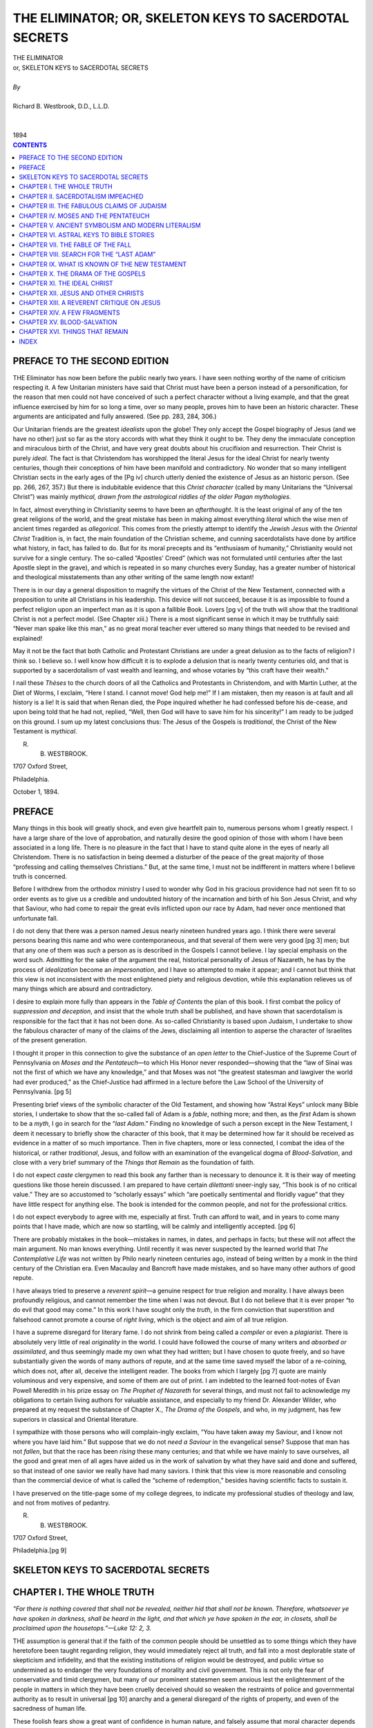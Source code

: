 .. -*- encoding: utf-8 -*-

.. meta::
   :PG.Id: 39268
   :PG.Title: The Eliminator; or, Skeleton Keys to Sacerdotal Secrets
   :PG.Released: 2012-03-25
   :PG.Rights: Public Domain
   :PG.Producer: David Widger
   :DC.Creator: Richard B. Westbrook
   :DC.Title: The Eliminator; or, Skeleton Keys to Sacerdotal Secrets
   :DC.Language: en
   :DC.Created: 1894



.. role:: xlarge-bold
   :class: x-large bold

.. role:: large
   :class: large

.. role:: small-caps
     :class: small-caps


=======================================================
THE ELIMINATOR; OR, SKELETON KEYS TO SACERDOTAL SECRETS
=======================================================

.. pgheader::

.. clearpage::


.. class:: center

   | :xlarge-bold:`THE ELIMINATOR`
   | :xlarge-bold:`or, SKELETON KEYS to SACERDOTAL SECRETS`
   |
   | `By`
   |
   | :xlarge-bold:`Richard B. Westbrook, D.D., L.L.D.`
   |
   |
   | :small-caps:`1894`


.. clearpage::


.. contents:: CONTENTS
   :depth: 1
   :backlinks: entry




.. clearpage::




PREFACE TO THE SECOND EDITION
=============================

.. dropcap:: T THE


THE Eliminator has now been before the public nearly two years. I have seen nothing worthy of the name of criticism respecting it. A few Unitarian ministers have said that Christ must have been a person instead of a personification, for the reason that men could not have conceived of such a perfect character without a living example, and that the great influence exercised by him for so long a time, over so many people, proves him to have been an historic character. These arguments are anticipated and fully answered. (See pp. 283, 284, 306.)

Our Unitarian friends are the greatest *idealists* upon the globe! They only accept the Gospel biography of Jesus (and we have no other) just so far as the story accords with what they think it ought to be. They deny the immaculate conception and miraculous birth of the Christ, and have very great doubts about his crucifixion and resurrection. Their Christ is purely *ideal*. The fact is that Christendom has worshipped the literal Jesus for the ideal Christ for nearly twenty centuries, though their conceptions of him have been manifold and contradictory. No wonder that so many intelligent Christian sects in the early ages of the
[Pg iv] church utterly denied the existence of Jesus as an historic person. (See pp. 266, 267, 357.) But there is indubitable evidence that this *Christ character* (called by many Unitarians the “Universal Christ”) was mainly *mythical, drawn from the astrological riddles of the older Pagan mythologies.*

In fact, almost everything in Christianity seems to have been an *afterthought*. It is the least original of any of the ten great religions of the world, and the great mistake has been in making almost everything *literal* which the wise men of ancient times regarded as *allegorical*. This comes from the priestly attempt to identify the *Jewish Jesus* with the *Oriental Christ* Tradition is, in fact, the main foundation of the Christian scheme, and cunning sacerdotalists have done by artifice what history, in fact, has failed to do. But for its moral precepts and its “enthusiasm of humanity,” Christianity would not survive for a single century. The so-called “Apostles’ Creed” (which was not formulated until centuries after the last Apostle slept in the grave), and which is repeated in so many churches every Sunday, has a greater number of historical and theological misstatements than any other writing of the same length now extant!

There is in our day a general disposition to magnify the virtues of the Christ of the New Testament, connected with a proposition to unite all Christians in his leadership. This device will not succeed, because it is as impossible to found a perfect religion upon an imperfect man as it is upon a fallible Book. Lovers [pg v] of the truth will show that the traditional Christ is not a perfect model. (See Chapter xiii.) There is a most significant sense in which it may be truthfully said: “Never man spake like this man,” as no great moral teacher ever uttered so many things that needed to be revised and explained!

May it not be the fact that both Catholic and Protestant Christians are under a great delusion as to the facts of religion? I think so. I believe so. I well know how difficult it is to explode a delusion that is nearly twenty centuries old, and that is supported by a sacerdotalism of vast wealth and learning, and whose votaries by “this craft have their wealth.”

I nail these *Thèses* to the church doors of all the Catholics and Protestants in Christendom, and with Martin Luther, at the Diet of Worms, I exclaim, “Here I stand. I cannot move! God help me!” If I am mistaken, then my reason is at fault and all history is a lie! It is said that when Renan died, the Pope inquired whether he had confessed before his de-cease, and upon being told that he had not, replied, “Well, then God will have to save him for his sincerity!” I am ready to be judged on this ground. I sum up my latest conclusions thus: The Jesus of the Gospels is *traditional*, the Christ of the New Testament is *mythical*.

R. B. WESTBROOK.

1707 Oxford Street,

Philadelphia.

October 1, 1894.




PREFACE
=======

.. dropcap:: M Many


Many things in this book will greatly shock, and even give heartfelt pain to, numerous persons whom I greatly respect. I have a large share of the love of approbation, and naturally desire the good opinion of those with whom I have been associated in a long life. There is no pleasure in the fact that I have to stand quite alone in the eyes of nearly all Christendom. There is no satisfaction in being deemed a disturber of the peace of the great majority of those “professing and calling themselves Christians.” But, at the same time, I must not be indifferent in matters where I believe truth is concerned.

Before I withdrew from the orthodox ministry I used to wonder why God in his gracious providence had not seen fit to so order events as to give us a credible and undoubted history of the incarnation and birth of his Son Jesus Christ, and why that Saviour, who had come to repair the great evils inflicted upon our race by Adam, had never once mentioned that unfortunate fall.

I do not deny that there was a person named Jesus nearly nineteen hundred years ago. I think there were several persons bearing this name and who were contemporaneous, and that several of them were very good [pg 3] men; but that any one of them was *such* a person as is described in the Gospels I cannot believe. I lay special emphasis on the word such. Admitting for the sake of the argument the real, historical personality of Jesus of Nazareth, he has by the process of *idealization* become an *impersonation*, and I have so attempted to make it appear; and I cannot but think that this view is not inconsistent with the most enlightened piety and religious devotion, while this explanation relieves us of many things which are absurd and contradictory.

I desire to explain more fully than appears in the *Table of Contents* the plan of this book. I first combat the policy of *suppression and deception*, and insist that the whole truth shall be published, and have shown that sacerdotalism is responsible for the fact that it has not been done. As so-called Christianity is based upon Judaism, I undertake to show the fabulous character of many of the claims of the Jews, disclaiming all intention to asperse the character of Israelites of the present generation.

I thought it proper in this connection to give the substance of an *open letter* to the Chief-Justice of the Supreme Court of Pennsylvania on *Moses and the Pentateuch*—to which His Honor never responded—showing that the “law of Sinai was not the first of which we have any knowledge,” and that Moses was not “the greatest statesman and lawgiver the world had ever produced,” as the Chief-Justice had affirmed in a lecture before the Law School of the University of Pennsylvania. [pg 5]

Presenting brief views of the symbolic character of the Old Testament, and showing how “Astral Keys” unlock many Bible stories, I undertake to show that the so-called fall of Adam is a *fable*, nothing more; and then, as the *first* Adam is shown to be a *myth*, I go in search for the “*last Adam*.” Finding no knowledge of such a person except in the New Testament, I deem it necessary to briefly show the character of this book, that it may be determined how far it should be received as evidence in a matter of so much importance. Then in five chapters, more or less connected, I combat the idea of the historical, or rather *traditional*, Jesus, and follow with an examination of the evangelical dogma of *Blood-Salvation*, and close with a very brief summary of the *Things that Remain* as the foundation of faith.

I do not expect *caste* clergymen to read this book any farther than is necessary to denounce it. It is their way of meeting questions like those herein discussed. I am prepared to have certain *dilettanti* sneer-ingly say, “This book is of no critical value.” They are so accustomed to “scholarly essays” which “are poetically sentimental and floridly vague” that they have little respect for anything else. The book is intended for the common people, and not for the professional critics.

I do not expect everybody to agree with me, especially at first. Truth can afford to wait, and in years to come many points that I have made, which are now so startling, will be calmly and intelligently accepted. [pg 6]

There are probably mistakes in the book—mistakes in names, in dates, and perhaps in facts; but these will not affect the main argument. No man knows everything. Until recently it was never suspected by the learned world that *The Contemplative Life* was not written by Philo nearly nineteen centuries ago, instead of being written by a monk in the third century of the Christian era. Even Macaulay and Bancroft have made mistakes, and so have many other authors of good repute.

I have always tried to preserve a *reverent spirit*—a genuine respect for true religion and morality. I have always been profoundly religious, and cannot remember the time when I was not devout. But I do not believe that it is ever proper “to do evil that good may come.” In this work I have sought only the *truth*, in the firm conviction that superstition and falsehood cannot promote a course of *right living*, which is the object and aim of all true religion.

I have a supreme disregard for literary fame. I do not shrink from being called a *compiler* or even a *plagiarist*. There is absolutely very little of real *originality* in the world. I could have followed the course of many writers and *absorbed or assimilated*, and thus seemingly made my own what they had written; but I have chosen to quote freely, and so have substantially given the words of many authors of repute, and at the same time saved myself the labor of a re-coining, which does not, after all, deceive the intelligent reader. The books from which I largely [pg 7] quote are mainly voluminous and very expensive, and some of them are out of print. I am indebted to the learned foot-notes of Evan Powell Meredith in his prize essay on *The Prophet of Nazareth* for several things, and must not fail to acknowledge my obligations to certain living authors for valuable assistance, and especially to my friend Dr. Alexander Wilder, who prepared at my request the substance of Chapter X., *The Drama of the Gospels*, and who, in my judgment, has few superiors in classical and Oriental literature.

I sympathize with those persons who will complain-ingly exclaim, “You have taken away my Saviour, and I know not where you have laid him.” But suppose that we do not *need a Saviour* in the evangelical sense? Suppose that man has not *fallen*, but that the race has been *rising* these many centuries; and that while we have mainly to save ourselves, all the good and great men of all ages have aided us in the work of salvation by what they have said and done and suffered, so that instead of one savior we really have had many saviors. I think that this view is more reasonable and consoling than the commercial device of what is called the “scheme of redemption,” besides having scientific facts to sustain it.

I have preserved on the title-page some of my college degrees, to indicate my professional studies of theology and law, and not from motives of pedantry.

R. B. WESTBROOK.

1707 Oxford Street,

Philadelphia.[pg 9]




SKELETON KEYS TO SACERDOTAL SECRETS
===================================




CHAPTER I. THE WHOLE TRUTH
==========================


*“For there is nothing covered that shall not be revealed, neither hid that shall not be known. Therefore, whatsoever ye have spoken in darkness, shall be heard in the light, and that which ye have spoken in the ear, in closets, shall be proclaimed upon the housetops.”—Luke 12: 2, 3.*

.. vspace:: 2

.. dropcap:: T THE

THE assumption is general that if the faith of the common people should be unsettled as to some things which they have heretofore been taught regarding religion, they would immediately reject all truth, and fall into a most deplorable state of skepticism and infidelity, and that the existing institutions of religion would be destroyed, and public virtue so undermined as to endanger the very foundations of morality and civil government. This is not only the fear of conservative and timid clergymen, but many of our prominent statesmen seem anxious lest the enlightenment of the people in matters in which they have been cruelly deceived should so weaken the restraints of police and governmental authority as to result in universal [pg 10] anarchy and a general disregard of the rights of property, and even of the sacredness of human life.

These foolish fears show a great want of confidence in human nature, and falsely assume that moral character depends mainly upon an unquestioning faith in certain dogmas which, in point of fact, have no necessary connection with it.

The statistics of crime show that a very large majority of those who have been seized by the strong arm of the law as dangerous members of society are those who most heartily believe in those very dogmas of theology which we are warned not to criticise, though we may know them to be accretions of ignorance and superstition, and that some of them have a natural tendency to fetter the essential principles of true religion and that higher code of morality which alone can stand strong under all circumstances. It is safe to affirm that ninety-nine hundredths of the criminal class believe, or profess to believe, in the dogmas of the dominant theology, Romish and Protestant; which are essentially the same.

It is too often forgotten that the very first condition of good government is faith in human nature, confidence in the people. You always excite dishonor and dishonesty by treating men as if you think them all rogues, and as if you expect nothing good from them, but every conceivable evil, only as they may be restrained by the fear of pains and penalties in this life and after death. [pg 11]

One great fundamental mistake of theologians and dogmatic pietists is the baseless assumption that religion is something supernatural, not to say anti-natural; something external to human nature and of foreign origin; something to be received by transfusion as the result or consequence of faith in certain dogmas or the observance of external rites; something bottled up by the Church, like rare and precious medicines in an apothecary-shop, to be dealt out to those who are willing to follow priestly prescriptions and pay the required price.

The fact is, churches and scriptures and dogmas are the outcome of that religious element which is inherent in human nature. It cannot be too often or too strongly urged that the religious principle is *innate* and *ineradicable* in mankind, and that you might as well try to destroy man’s love of the beautiful, his desire for knowledge, his love of home and kindred, or even his appetite for food, as to try to destroy it. It is as natural to feel the want of religion as it is to be hungry. You *cannot^ destroy the foundations of religion. They rest in *nature* and antedate all creeds and churches, and will survive them.

Even Professor Tyndall says: “The facts of religious feeling are to me as certain as the facts of physics.”

... “The world will have religion of some kind.”... “You who have escaped from these religions into the high and dry light of intellect may deride them, but in doing so you deride accidents of form merely, and fail to touch the immovable basis of the religious sentiment [pg 12] in the nature of man. To yield this sentiment reasonable satisfaction is the problem of problems at this hour.”

Renan also writes thus: “All the symbols which serve to give shape to the religious sentiment are imperfect, and their fate is to be one after another rejected. But nothing is more remote from the truth than the dream of those who seek to imagine a perfected humanity without religion.”... “Devotion is as natural as egoism to a true-born man. The organization of devotion *is* religion. Let no one hope, therefore, to dispense with religion or religious associations. Each progression of modern society will render this want more imperious.”

We use the word religion as it was used by Cicero, in the sense of *scruple*, implying the consciousness of a natural obligation wholly irrespective of what one may believe concerning the gods. Religion in its true meaning is the great fact of *duty, of oughtness*, consisting in an honest and persistent effort to realize ideal excellence and to transform it into actual character and practical life. Religion as a *spirit* and a life is objected to by none, but is admired and commended by all. It is superstition, bigotry, credulity, and dogma that are detestable. The religious instinct has been perverted, turned into wrong channels, made subservient to priestcraft and kingcraft, but its basic principle remains for ever firm. If it *could* have been destroyed, the machinations of priests would have annihilated it long ago. Give yourselves no anxiety about the corner-stone of [pg 13] religion, but look well to the rotten superstructures that have been reared upon it. Its professed friends are often its real enemies. It is the false prophet who is afraid to have his oracles subjected to tests of reason and history. It is the evil-doer who is afraid of the light, the conscious thief who objects to being searched. An honest man would say, “Let the truth be published, though the heavens fell.”

The whole truth should be published, as a matter of common honesty, if nothing more. We have no moral right to conceal the truth, any more than we have to proclaim falsehood. He who deliberately does the one will not hesitate long about doing the other. And this is one of the most serious aspects of this subject. He who can bring himself to practise deceit regarding religion will soon be a villain at heart, even if worldly prudence is strong enough to keep him out of the penitentiary.

As a rule, the unfaithful teacher inflicts a greater evil upon his own soul than upon his unsuspecting dupe. The deceiver is sure to be overtaken by his own deceit. Mean men become more mean, and liars come to believe their own oft-repeated falsehoods. This principle may in part account for the fact that in all ages dishonest, mercenary, designing priests have been most corrupt citizens and ready tools in the hands of tyrants to oppress and enslave the people.

Every deceptive act blunts the moral sense, defiles and sears the conscience, until at last the hypocrite [pg 14] degenerates into a slimy, subtle human serpent that always crawls upon its belly and eats dust. Secretiveness and deceitfulness become a second nature, and show themselves continually even in the ordinary affairs of life. The reflex influence of deception upon the deceiver himself is its most bitter condemnation.

But modern preachers have a way of justifying their evasions and prevarications by saying that even Jesus himself withheld from his own disciples some things, for the reason that they were “not able to bear them,” quite overlooking the fact that he is also reported to have said, “When the Spirit of truth has come, he will teach you all things,” and that other passage (Luke 12: 2), where Jesus is represented as saying, “For there is nothing covered that shall not be revealed, neither hid that shall not be known. Therefore, whatsoever ye have spoken in darkness, shall be heard in the light, and that which ye have spoken in the ear, in closets, shall be proclaimed upon the housetops.”

If after eighteen hundred years of Christian teaching the time has not yet come to proclaim the whole truth, it is not likely to come for many ages in the future. If religion is a mystery too great to be comprehended, too sacred for reverent but untrammelled investigation, something that can only exist with a blind, unreasoning credulity and the utter stultification of the natural faculties of a true manhood, then religion is not worth what it costs and should be exposed as a delusion and a snare. [pg 15]

The time for the religious *Kabala* has passed, and ambiguities, concealments, and evasions are no longer to be tolerated. Martin Luther builded better than he knew when he proclaimed the right of private judgment in matters of religion. It has taken two hundred years for this fundamental principle to become thoroughly accepted by the people; but so firmly is it now established that bigoted ecclesiastics might as well attempt to resist the trend of an earthquake, stop the rising of the sun, and turn the light of noonday into the darkness of midnight as to attempt to arrest the progress of a true religious rationalism. The mad ravings of fanatics will have no more influence than the pope’s bull had on the comet. Learning is no longer monopolized by a few monks and ministers. For every five clergymen who are abreast with the times, the progress of modern thought, and the conclusions of science, there are fifty laymen who are familiar with the writings of Humboldt, Darwin, Huxley, Spencer, Tyndall, and scores of other scientists, to whom the world is more indebted for true progress than to all the lazy monks and muttering priests who have lived since the world began. The fact is, the old delusion that men must look to the sacerdotal class exclusively, or even mainly, for religious truth, has been for ever banished from the minds of intelligent men. The literature of the day is full of free thought and downright rationalism, and even the secular newspaper is a missionary of religious progress and reform, and brings stirring messages of [pg 16] intellectual progress every day to our breakfast-tables. The world moves, and those who attempt to stop it are sure to be crushed.

The pretence that anything is too sacred for investigation and publication will not stand the light of this wide-awake nineteenth century.

It is often said that the common people are not ready for the whole truth. In 1873, Dr. J. G. Holland, then editor of *Scribner’s Monthly*, wrote to Dr. Augustus Blauvelt declining to publish an article on “The Divine and Infallible Inspiration of the Bible,” and added, “I believe you are right. I should like to speak your words to the world; but if I do speak them it will pretty certainly cost me my connection with the magazine. This sacrifice I am willing to make if duty requires it. I am afraid of nothing but doing injury to the cause I love.... In short, you see that I sincerely doubt whether the Christian world is ready for this article.... Instead of the theologians the *people* would howl.... I cannot yet carry my audience in such a revolution. Perhaps I shall be able to do so by and by, but as I look at it to-day it seems impossible.... My dear friend, I believe in you. You are in advance of your time. You have great benefits in your hands for your time. You are free and true. And I mourn sadly and in genuine distress that I cannot speak your words with a tongue which all my fellow-Christians can hear. They will not hear them yet. They will some time....”

Dr. Holland has passed away and cannot reply to [pg 17] criticism. Let us be kind and charitable. He intended to be right, but he was mistaken. The people do not howl when the truth is published, even though their prejudices may be aroused; and no tedious preparation is now necessary to be able to hear the whole truth. The masses of the people are hungry for knowledge, and it is high time that they be honestly fed. They now more than half suspect that they have been deceived by those some of whom they have educated by their charities and liberally paid to teach them the truth. When, in 1875, *Scribner’s Monthly* did publish Dr. Blauvelt’s articles on “Modern Skepticism,” it was not the people that “howled.” It was the clergy. Some of them demanded a new editor; others warned the people from the pulpit not to patronize *Scribner*; and one distinguished man declared that the magazine must be “stamped out,” and at once organized a most powerful ecclesiastical combination against the freedom of the press; and yet the *North American Review* and other similar magazines are today doing more to settle long-mooted religious questions than all the pulpits in Christendom; and the people do not howl. No respectable enterprising publisher now hesitates to publish a book of real merit, however much its doctrines may differ from the dominant faiths. The masses of the people are determined to know all that can be known of the history, philosophy, and principles of religion; and the greater the effort to conceal and suppress the truth the stronger will be the demand for its full and undisguised proclamation. [pg 18]

That there is a general drifting away from the old formulas of religious doctrine everybody knows, and yet there is more practical religion in the world to-day than in any previous age. It does not consist in fastings and attendance upon ecclesiastical rites and ordinances; but it takes the form of universal education, of providing homes for friendless infancy and old age, of the prevention of cruelty to children and even to brute animals, of the more rational and humane treatment of lunatics, paupers, and criminals, ameliorating the miseries of prisons and hospitals,—in short, of elevating and improving the condition of universal humanity. These truly religious works do not depend upon any particular statement of religious belief, for all sects and persons of no sect are equally engaged in them.

Charities would not cease if all creeds should be abandoned or should be so revised as not to be recognized by the disciples of Calvin and Wesley, and if every priest in the land should henceforth give up the mummeries and puerilities of the Dark Ages.

Religion, as the “enthusiasm of humanity,” the cultivation of all the virtues, and the practice of the highest morality growing out of the inalienable rights of man in all the relations of life, is a fixed fact. It is a natural endowment, coeval with humanity in its development and progress, and is as absolutely indestructible as manhood itself.

So far from being true is the assumption that religion would be imperilled by the exposure of the false [pg 19] dogmas of theology and the heathenish rites and superstitious ceremonies of ecclesiasticism, it is clear to many minds that the myths of dogmatic theology and the absurdities of primitive ages are the chief obstacles in the way of the free course of true religion; and it may safely be affirmed that the distinguishing dogmas of the dominant theology, Catholic and Protestant, as will hereafter be shown, are essentially demoralizing and logically *tend* to undermine and corrupt public virtue. It is not intended to affirm that churches and theologians do no good and that their entire influence is bad. They teach much that is humane in principle and moral in practice, and so do good for society. Nevertheless, it is true that much of the rotten morality of the times can be philosophically traced to the influence of a false theology. The main dogmas of Romish and orthodox Protestant creeds are false, and it is absurd to suppose that a pure system of public virtue can be founded upon ignorance, superstition, and falsehood.

But, after all, we are asked, Does it make any odds what one believes if he is only sincere in his faith?

The obvious answer is, that the more sincerely you believe a lie the more dangerous is your faith. The more trustfully you build upon a sandy foundation the sooner and greater will be the fall and ruin of the superstructure. The more implicitly you confide in a dishonest partner or agent the more successful will be his robbery. There is no safety in error and falsehood. The Westminster divines well said, “Truth is [pg 20] in order to righteousness.” There can be no true righteousness inherent in a system of superstition and falsehood. The failure of the Church to reach the masses and to establish a condition of public honesty superior to the ancient heathen morality shows that there must be some serious defect in its methods.

But the crushing objection to theological agitation and free discussion is the common one that “it is unwise to unsettle and destroy the faith of the people in the dominant theology unless there is something better to offer them as a substitute.”

There is something better. Truth is always better and safer than falsehood. In the discussions which are to follow an attempt will be made to show that there is a *natural religion* which accords with enlightened reason, and which cannot fail to furnish a firm scientific foundation for *the highest morality*. The common saying, that “it is better to have a false religion than no religion,” contains two groundless assumptions—viz. that it is possible for a man to have *no* religion, and that that which is false may be dignified with the name *religion*. It is about time that things should be called by their right names, and that superstition and falsehood should not be deemed necessary to public morality.

For a religion (so called) of superstition and falsehood there must be a religion of *natural science*that cannot be overthrown, and which cannot fail to make its way among men as knowledge shall increase and the principles of true religious philosophy shall be [pg 21] better understood. We should not be frightened at the cowardly cry of “destructive criticism.” We *must* pull down before we can reconstruct.


CONCLUSIONS.

(1) To imitate the example of the early Christian Fathers in fraud, falsehood, and forgery for the promotion of religion is a policy that is too shocking to the moral sense of civilized men everywhere to be tolerated. To withhold or suppress the truth is a crime against humanity and contrary to the spirit of this age; and those who do it are the enemies of progress and unworthy to be recognized as the authoritative teachers of the world.

(2) Those who publish that which is false or suppress what is true not only do a great wrong to the people, but, if possible, do a greater wrong to their own souls, and must suffer the consequences. They must have an awful reckoning with eternal, retributive justice.

(3) It is a most egregious mistake to suppose that the people cannot be trusted with the whole truth—that their sense of right is so dull and flimsy that on the slightest discovery of the errors in which they have been instructed from infancy they would lose confidence in all truth and rightfulness and rush riotously to ruin. If the people must be hoodwinked for ever, then the distinguishing principle of the Protestant Reformation and the basic principles of our American Declaration of Independence and republican government are false and delusive, and we should return to mediæval times [pg 22] and to feudal and autocratic government in Church and State.

(4) It is high time that men should see that dogma is not religion; that blind faith is more to be feared than rational skepticism and scientific investigation; that whatever is opposed to reason and science in theology can be spared, not only without any loss, but greatly to the advantage of true religion and sound morality. All the religion that is worth having is *natural and rational*, and corresponds with the facts of the universe as they are demonstrated by the crucibles of science and the inductions of a sound philosophy. The principal moral obligations of men grow out of their relations to each other in life, and nothing can be more complete than the Golden Rule, emphasized in the Sermon on the Mount, but as clearly taught in the Jewish *Babylonian Talmud*, and in the twenty-fourth Maxim of the Chinese philosopher Confucius, and many others centuries before the Christian era.

(5) Instead of loading down religion with Oriental myths and fables, instead of a gorgeous ritualism and surpliced priests, borrowed literally from the ancient paganism, instead of dogmas and creeds and unquestioning faith and blind submission to ecclesiastical dictation and rule, we want sound moral instruction in the great fundamental truths of nature and of science, which will always be found to strengthen and confirm the principles of true religion. These are the sources from which to gain light. We want less creed and more ethical culture, less profession and paraphernalia [pg 23] in religious worship and more practical philosophy and common sense.

(6) The man who in scientific matters would make false representations and conceal the real truth would be deemed an impostor, and the time has come when hypocrites and cowards in theology should be made to feel their degradation and be forced into an open abandonment of “ways that are dark and tricks that are vain.” If we would scorn delusions in natural philosophy, if we would correct errors in oceanic charts, astronomical diagrams, and geographical maps, why should we hesitate to correct the most egregious blunders regarding those things which are infinitely more important? Can we with any proper sense of propriety and right connive at falsehood and uphold and strengthen it by our silence and cowardly negligence in failing to expose it? Are not all delusions debasing and opposed to the progress of truth and the elevation of mankind? In all the departments of human knowledge religion and morality are most imperative in their demands for pure and unadulterated truth; and he who does not recognize this fact sins grievously against his own soul, against the human family, and against the truth and its eternal Author, the God of all truth.

(7) Finally, let it not be overlooked that it will not, for many reasons, be possible much longer to keep the people in ignorance, and to palm off upon them myths for veritable history and a system of theology plainly at variance with the conclusions of science, the facts of history, and the spiritual and moral consciousness of  [pg 24] every true and well-developed man. The schoolmaster is abroad, and the spirit of fearless investigation is in the air, and men *will,* sooner or later, find out what is true; and when they come to understand how they have been imposed upon by their cowardly teachers, a fearful *reaction* will be the result; and woe to the hypocrite and time-server when that time comes! It is therefore not only good principle, but good policy, to tell the whole truth now. The following copy of a book-notice well describes the prevalent policy regarding matters of faith:

“A theory of religious philosophy which is much commoner among us than most of us think, but which has never been expressed so fully or so attractively as in the story of Marius.

“‘Submit,’ it seems to say, ‘to the religious order about you, accept the common beliefs, or at least behave as if you accepted them, and live habitually in the atmosphere of feeling and sensation which they have engendered and still engender; surrender your feeling while still maintaining the intellectual citadel intact; pray, weep, dream with the majority while you think with the elect; only so will you obtain from life all it has to give, its most delicate flavor, its subtlest aroma.’” Against such a *sham* the writer heartily protests, as against the villainous maxim, quoted from memory, accredited to Aristotle: “*Think* with the sages and philosophers, but *talk* like the common people.” Come what may, let us cease to profess what we have ceased to believe. [pg 25]

“The two learned people of the village,” says Dr. Oliver Wendell Holmes, telling of his fanciful Arrowhead Village, “were the rector and the doctor. These two worthies kept up the old controversy between the professions which grows out of the fact that one studies nature from below upward, and the other from above downward. The rector maintained that physicians contracted a squint which turns their eyes inwardly, while the muscles which roll their eyes upward become palsied. The doctor retorted that theological students developed a third eyelid—the *nictitating membrane*, which is so well known in birds, and which serves to shut out, not all light, but *all the light they do not want.*”

The Presbyterians have provided for a *revision* of their creed, though they have stultified themselves by certain restrictions, *shutting out the light they do not want!* Let us hope that the time will soon come when men will be honest enough and brave enough to follow the truth wherever it may lead. Let there be perfect veracity above all things, more especially in matters of religion. It is not a question of courtesies which deceive no one. To profess what is not believed is immoral. Immorality and untruth can never lead to morality and virtue; all language which conveys untruth, either in substance or appearance, should be amended so that words can be understood in their recognized meanings, without equivocal explanations or affirmations. Let historic facts have their true explanation. [pg 26]




CHAPTER II. SACERDOTALISM IMPEACHED
===================================

*“The heads thereof judge for reward, and the priests thereof teach for hire, and the prophets thereof divine for money.”—Micah 3: 11.*

*“Put me, I pray thee, into one of the priests’ offices, that I may eat a piece of bread.”—1 Sam. 2: 36.*


.. vspace:: 2

.. dropcap:: T THE

THE cognomens priest, prophet, presbyter, preacher, parson, and pastor have certain things in common, and these titles may therefore be used interchangeably.

As far back as history extends, the office or order now represented by the clerical profession existed. It was as common among pagan tribes in the remotest periods as among Jews and Christians in more modern times. Service done to the gods by the few in behalf of the many is the primary idea of the priestly function. It has always and everywhere been the profession and prerogative of the priests to pretend to approach nearest to the gods and to propitiate them; on account of which they have always been supposed to have special influence with the reigning deity and to be the authorized expounders and interpreters of the divine oracles. The priesthood has always been a *caste, a “holy order;”* and it was no less so among ancient Jews than among modern Christians. In all churches clergymen *ex-officio* exercise certain sacred [pg 27] prerogatives. They occupy select seats in every sanctuary. They lead in every act of worship. They preside over every sacred ceremony. They exclusively administer the ordinances of religion. They baptize the children and give or withhold the “Holy Communion.” They celebrate our marriages, visit our sick, and conduct our funerals. In Romish churches and in some of our Protestant churches they pretend to pronounce “absolution” and to seal the postulant for the heavenly rest. It is not necessary, now and here, to speak of the evil influence that these pretensions exert upon the common people, nor of the light in which intelligent, thinking women and men commonly regard them; but it is appropriate to note the reflex influence which such assumptions have upon the clergy themselves, disqualifying them for such rational presentation of doctrinal truth as their hearers have a right to expect.

The pride of his order makes it humiliating for the priest to admit that what he does not know is worth knowing. Claiming to be the authorized expounder of God’s will, how can he admit that he can possibly be in error in any matter relating to religion? In view of the high pretensions of his order, founded, as he claims, upon a plenarily-inspired and infallible book-revelation, and he professing to be specially called and sanctified by God himself as his representative, it would be ecclesiastical treason to admit, even by implication, that he is not in possession of all truth. Regarding his creed as a finality, his mind becomes narrow, [pg 28] circumscribed, and unprogressive. He was taught from childhood that “to doubt is to be damned,” and through all his novitiate he was warned against being unsettled by the delusions of reason and the wiles of infidelity. His professional education has been narrow, one-sided, sectarian. He has seldom, if ever, read anything outside of his own denominational literature, and has heard little from anybody but his own theological professors and associates. He suspects that Humboldt, Spencer, Huxley, and Tyndall are all infidels, and that the sum and substance of Evolution, as taught by Darwin, is that man is the lineal descendant of the monkey.

Some persons think that ministers are often selected from among weaklings in the family fold. However, this may be, the absorption of the “holy-orders” idea, and the natural self-assurance and self-satisfaction that belong to a caste profession, render delusive the hope that anything original can ever come from such a source. Whether weak at first or not, the habits of thought and the peculiar training of young ecclesiastics are almost sure to dwarf them intellectually for life. The theological student has become the *butt* in wide-awake society everywhere, and his appearance in public is the occasion for jests and ridicule over his sanctimonious vanity and silly pride. The extreme clerical costume which he is sure to assume excites the disgust of sensible people, though he may march through the street and up the aisle with the regulation step of the “order,” and suppose himself to be the object of reverent [pg 29] admiration on the part of all beholders. No wonder that the churches complain that few young men of ability enter the ministry in these modern times.

The priestly office has always been deemed one of great influence, so that ancient kings were accustomed to assume it. This was true of the kings of ancient Egypt, and the practice was kept up among the Greeks and Romans. Even Constantine, the first Christian emperor (so called), continued to exercise the function of a pagan priest after his professed conversion to Christianity, and he was not initiated into the Christian Church by baptism until just before his death. One excommunicated king lay for three days and nights in the snow in the courtyard before the Pope would grant him an audience! The “Pontifex-Maximus” idea of the Roman emperors was the real foundation of the “temporal power” claimed by the bishops of Rome. Kingcraft and priestcraft have always been in close alliance. When the king was not a priest he always used the priest; and the priest has generally been willing to be used on the side of the king as against the people when liberally subsidized by the reigning potentate. Moreover, priestcraft has always been ambitious for power, and sometimes has been so influential as to make the monarch subservient to the monk. More than one proud crown has been humbly removed in token of submission to priestly authority, and powerful sovereigns have been obliged to submit to the most menial exactions and humiliations at ecclesiastical mandates. The priestly rôle has always been to [pg 30] utilize the religious sentiment for the subjection of the credulous to the arbitrary influence of the caste or order.

Priestcraft never could afford to have a conscience, so admitted, and therefore it has not shrunk from the commission of any crime that could augment its dominion. Its greatest success has been in the work of demoralization. It has always been the corrupter of religion. The ignorance and superstition of the people and the perversions of the religious sentiment, innate in man, have been the stock in trade of the craft in all ages, and are to-day.

It will be shown later how the whole system of dogmatic theology, Romish and Protestant (for the system is the same), has been formed so as to aggrandize the priest, perpetuate his power, and hold the masses in strict subjection. This is a simple matter of fact. History is philosophy teaching by example, and often repeats itself, and it seldom gives an example of a priestly caste or “holy” order of men leading in a great practical reform. The dominant priestly idea is to protect the interests of the *order*, not to promote the welfare of the people.

In view of these principles and facts, and others which might be presented, it is reasonable to conclude that we cannot expect the whole living, unadulterated truth, even if they had it, from the professional clergy. The caste idea renders it essentially unnatural and philosophically impossible.

But there are other potent reasons why such expectation [pg 31] is vain. All Christendom is covered with numerous sects in the form of ecclesiastical judicatories, each claiming to be the true exponent of all religious truth. The Romish Church is pre-eminently priestly and autocratic. The priesthood is the Church, and the people only belong to the Church; that is, belong to the priesthood, and that, too, in a stronger sense than at first seems to attach to the word *belong*. Then the priesthood itself is subdivided into castes.::

	“Great fleas have little fleas upon their backs to bite ’em,
	And little fleas have lesser fleas; and so—ad infinitum”

When Patrick J. Ryan was installed Archbishop in Philadelphia, an office conferred by a foreign potentate, our own city newspapers in flaming headlines called it “The Enthronement of a Priest!” And so it was. He sat upon a throne and received the honors of a prince. He is called “His Grace,” and wears the royal purple in the public streets. Bishops are higher than the “inferior clergy,” and the priest, presbyter, or elder is of a higher caste than the deacon, and all are higher and more holy than the people. All ministers exercise functions which would be deemed sacrilege in a layman. The same odious spirit of caste prevails in fact, if not so prominently in form, in all orthodox denominations, especially as to the distinction between the clergy and the laity. Even Quakers have higher seats for “recommended ministers.”

Moreover, priests have laid down creeds containing certain affirmations and denials which are called “Articles [pg 32] of Religion,” to which all students of divinity and candidates for holy orders must subscribe before they can be initiated into the sacred arcana.

The professor in the theological seminary, who perhaps was selected for the chair quite as much for his conservatism as for his learning, has taken a pledge, if not an oath, that he will teach the young aspirant for ecclesiastical honors nothing at variance with the standards of his denomination; which covenant he is very sure to keep (having other professors and aspirants for professorships to watch him) in full view of the penalty of dismission from his chair and consequent ecclesiastical degradation. The very last place on this earth where one might expect original research, thorough investigation, and fearless proclamation of the whole truth is in a theological school. A horse in a bark-mill becomes blind in consequence of going round and round in the same circular path; and the theological professor in his treadmill cannot fail to become purblind as regards all new truth.

What can be expected from the *graduates* of such seminaries?

The theological novitiate sits with trembling reverence at the feet of the venerable theological Gamaliel. From his sanctified lips he is to learn all wisdom. Without his approbation he cannot receive the coveted diploma. Without his recommendation he will not be likely to receive an early call to a desirable parish.

The student is *obliged* to find in the Bible just what his Church requires, and nothing more and nothing less. [pg 33] In order to be admitted into the clerical caste and have holy hands laid upon his youthful head he must believe or profess to believe, *ipsissima verba*, just what the “Confession” and “Catechism” contain. The Rev. Dr. Samuel Miller once said in a sort of confidential undertone, “What is the use of examining candidates for the ministry at all as to what they believe? The fact that they apply for admission shows that they intend to answer all questions as we expect them to answer; else, they very well know, we would not admit them.”

The ecclesiastical system is emphatically an iron-bedstead system. If a candidate is too long, it cuts him shorter; and if too short, it stretches him. He must be made to fit. Then, after “ordination” or “consecration,” the new-fledged theologian enters upon his public work so pressed by the cares of his charge and the social and professional demands upon his time that he finds it impossible to prepare a lecture and two original sermons a week; so he falls back upon the “notes” he took from the lips of his “old professor” in the divinity school, or upon some of those numerous “skeletons” and “sketches” of sermons expressly published for the “aid” of busy young ministers; and he gives to “his people” a dish of theological hash, if not of re-hash, instead of pouring out his own living words that should breathe and thoughts that should burn.

Hence it is easy to see why one scarcely ever gets a fresh, living truth from the pulpit. It is almost [pg 34] always the same old, old story of commonplace fossils that the wide-awake world has outgrown long ago, and that modern science has fearlessly consigned to the “bats and the moles” of the Dark Ages. No wonder the pulpit platitudes fail to attract the masses of earnest men, especially in our great cities.

Then if a clergyman should discover, after years of thought and study, that he has been in error in some matters, and that a pure rational interpretation of the Bible is possible, and he really feels that the creeds, as well as the Scriptures, need revising, what can he do? If he lets his new light shine, he will share the fate of Colenso, Robertson Smith, Augustus Blauvelt, Professor Woodrow, and scores of others. He knows that heresy-hunters are on the scent of his track. The mad-dog cry of *Heretic* would be as fatal as a sharp shot from the ecclesiastical rifle. Proscription, degradation, ostracism, stare him in the face. Few men who have the *esprit de corps* of ecclesiasticism and a reasonable regard for personal comfort and preferment are heroic enough to face the social exclusion, financial ruin, and beggary for themselves and families which are almost sure to follow a trial and condemnation for heresy. If the newly-enlightened minister escapes the inquisition of a heresy trial by declaring himself independent, he has a gauntlet to run in which many poisoned arrows will be sure to pierce his quivering spirit. It is true that some sects have no written creed and no trials for heresy; but even among them there is an *implied* standard of what is “regular,” and more [pg 35] than one grand soul knows by a sorrowful experience, what it is to belong to the “left wing” of the Liberal army, and to follow the “spirit of truth” outside of the implied creed.

Another reason why the whole truth cannot be expected from the regular clergy is, the influence of their pecuniary dependence upon those to whom they minister. The Jews have always been great borrowers and imitators. It was quite natural that they should adopt the “price-current list” of the ancient Phœnicians, whose priests not only exacted the tribute of “first-fruits,” but a fee in kind of each sacrifice. Then the judicial functions exercised by Jewish priests became a fruitful source of revenue, as the fines for certain offences were paid to the priests (2 Kings 12: 16; Hosea 4: 8; Amos 2: 8). According to 2 Sam. 8: 18 and 2 Bangs 10: 11, also 12: 2, the priests of the royal sanctuaries became the grandees of the realm, while the petty priests were generally poor enough—just as is well known to be the case among the Christian clergy of to-day, some receiving a salary of twenty-five thousand dollars and more per annum, while many of the “inferior clergy” hardly average two hundred and fifty dollars a year.

That the Christian clerical profession was borrowed from the Jews, just as the latter copied it from the heathen, is evident from the fact that Paul, while refusing for himself pecuniary support, preferring to “work with his own hands” (weaving tent-cloth), “living in his own hired house,” nevertheless defended [pg 36] the principle of ministerial support, mainly on the ground of the Mosaic law (Deut. 25: 4), “Thou shalt not muzzle the ox when he treadeth out the corn” (1 Cor. 9: 9; 1 Tim. 5: 18). It is a striking illustration of the inconsistency of the modern clergy that they quote, in reference to a salaried ministry, the words ascribed to Jesus (Matt. 10: 10), “The workman is worthy of his meat,” or, as it is rendered in Luke 10: 7, “The laborer is worthy of his hire,” very conveniently forgetting to quote the connecting words requiring them to “provide neither gold nor silver nor brass in their purse, nor scrip for their journey, neither two coats, neither shoes, nor yet staves,” but to enter unceremoniously into any house, accepting any proffered hospitality, “eating such things as might be set before them.” The fact is, the first disciples of Jesus, according to our Gospels, were mendicant monks, leading lives of asceticism and poverty. There is no evidence that one of them ever received a salary; they made themselves entirely dependent on public charity and hospitality. The idea of a “church living” or “beneficed clergy” or a salaried ministry never entered into the mind of Him of whom it is said he “had not where to lay his head.”

It is enough for the present argument to emphasize the point that, in the very nature of things, it is not reasonable to expect the whole truth from a salaried ministry. Those who have a large salary naturally desire to retain it; those who have small and insufficient salaries naturally desire to have them increased. [pg 37]

This can only be done by carefully preserving a good orthodox standing according to the sectarian *shibboleth*, and in pleasing the people who rent the pews or who dole out their penurious subscriptions for “the support of the gospel.” High-salaried ministers are most likely to be proud, arrogant, bigoted, sectarian. Starveling ministers become broken in spirit, fawning, and crouching, and they generally have an unconscious expression of appeal for help, of importunity and expectancy, stamped upon their faces. The millstone of pecuniary dependence hangs so heavily about their necks that they seldom hold up their heads like men, and they can never utter a new truth or a startling sentiment without pausing to consider what effect it may have on the bread and butter of a dependent and generally numerous family. Ministers with high salaries are almost sure to be spoiled, and those with low ones are sure to be stultified and dwarfed intellectually and morally; so that we cannot depend upon either class for the highest and latest truths. Those who have a “living,” provided in a State Church, and those who depend upon voluntary contributions from the people, are alike manacled and handicapped. We must look elsewhere than to the modern pulpit for that truth which alone can give freedom and true manliness. Perfect indifference as to ecclesiastical standing, backed by pecuniary independence, is an essential condition for untrammelled investigation and the fearless proclamation of the whole truth.

It was noticed in the recent convention of scientists [pg 38] in this city (the American Association) that it was the salaried professors in Church colleges who professed to find no conflict between Geology and Genesis. It will always be so until the ecclesiastical tyranny is greatly weakened or destroyed, and men can utter their boldest thoughts without fear or favor, and when teachers can afford to have a conscience by making themselves free from Church control and menial dependence upon those to whom they minister for the necessaries of a mere livelihood. Science itself has made progress only as it has been fearless of priestly maledictions; and when it shall throw off the incubus of Church patronage it will astonish the world in showing the eternal antagonisms between the dogmas of the dominant theology and the essential truths of natural religion and morality.


CONCLUSIONS.

The following conclusions follow from what has been said:

(1) The clerical fraternity claims to be more than a mere profession. It is essentially a caste, a “holy order,” borrowed from the ancient paganism, but somewhat modified by Judaism and a perverted Christianity.

(2) From such a caste or order the whole truth is not to be expected, especially when the truth would show the order to be an imposture. The assumptions of peculiar sanctity, official pre-eminence, functional prerogatives, and special spiritual authority make such a hope unnatural and quite impossible. [pg 39]

(3) The church system, with its tests of orthodoxy, its ecclesiastical handcuffs, and its worse than physical thumb-screws, puts an end to all independent thinking, and results in an enforced conformity inconsistent with intellectual progress and the discovery and full publication of the whole truth.

(4) The pecuniary stipend upon which professional preachers are dependent has a demoralizing and degrading influence, so that the doctrinal teaching of the pulpit should not be received without hesitation and distrust. The common law excludes the testimony of interested witnesses, and, though modern statutes admit such testimony, the courts take it for what it is worth, but always with many grains of allowance. “A gift perverteth judgment,” and self-interest may sway the convictions of a man who intends and desires to be fairly honest.

(5) The existing systems of ministerial education and support deter many superior men from entering the profession, and have placed preaching upon a commercial or mercantile basis, which has manacled and crippled the pulpit, and must sooner or later result in the consideration of the question whether the services of the clergy are worth what they cost, and whether the truth must not be sought for in some other direction. More than two hundred and fifty thousand priests and ministers (of whom about one hundred thousand are in the United States) are maintained at an annual expense of more than five hundred millions of dollars; and, as a rule, where priests are [pg 40] most numerous, people are poorest and public morality lowest.

A member of the Canadian Parliament (Hon. James Beatty) has recently published a book in which he opposes the whole system of a salaried clergy on scriptural and other grounds; and many other thoughtful men are beginning to inquire how it is that the Society of Friends get along so well without a “hireling ministry.”

(6) It is a great mistake to suppose that we must look mainly to professional clergymen for instruction in divine things. It is a significant fact that the most able and important books that have been published within the last decade have been written by laymen or by persons, like Emerson, who have outgrown the narrow garments of a caste profession and have laid them off. How to get along without professional ministers has been well answered by Capt. Robert C. Adams (quoted in the writer’s book, Man—Whence and Whither? pp. 218, 219).

If ministers would give up the *holy-orders* idea, cast into the sea the millstone incumbrance of pecuniary dependence, engage earnestly in some legitimate work to support themselves, they would then for the first time begin to realize what soul-freedom is, and they could then preach with an intelligence and power and with a satisfaction to themselves of which they now know nothing. Let them try it for themselves and learn a lesson. Whether the clerical order is so divine an institution that we have no right to call it into [pg 41]
question or to abolish it altogether, is a question that must be practically considered soon.

(7) There is a deep impression widely prevailing among thoughtful and sincerely religious persons that the infidelity of the pulpit is largely responsible for the prevailing skepticism of the age. The word “infidelity” is here specially used in a strict philological sense—*infidele*, not faithful, unfaithfulness to a trust—but it is also used in its more general sense of *disbelief* in certain religious dogmas.

We impeach and arraign the clergy (admitting a few honorable exceptions) on the general charge of *infidelity* in the strictest and broadest sense of the word—

1st. In that they fail to qualify themselves to be the leaders of thought in the great, living questions affecting religion and morality. We have elsewhere said: “Not one minister in a thousand ‘discerns the signs of the times’ or is prepared for the crisis. Few pastors ever read anything beyond their own denominational literature. Their education is partial, one-sided, professional. They cling to mediaeval superstitions with the desperate grasp of drowning men. The great majority of the clergy are not men of broad minds and wide and deep research, and have not the ability to meet the vexed questions of to-day.”

It is an admitted policy, especially among the orthodox clergy (so called), not to read or to listen to anything [pg 42] that might unsettle their faith in what they have accepted as a finality; whereas no man can intelligently *believe* anything until he has candidly considered the reasons assigned by other men for not believing what he does. “He that is first in his own cause seemeth just; but his neighbor cometh and searcheth him.”

Professor Fisher, the champion of Yale-College orthodoxy, has recently admitted in the *North American Review* that at least one of the causes of the decline of clerical authority and influence is the increased intelligence of the laity. If the people cannot get what they desire from the pulpit, they will seek it from the platform and the press. Truth is no longer to be concealed in cloisters and smothered in theological seminaries, but it is to be proclaimed from housetops and in language understood in every-day life.

It was once said that “the lips of the priest give knowledge,” but it may now be truly said that modern scientists and philosophers among the laity are the principal teachers of mankind, and that publications like the *North American Review* and *The Forum*, and last, but not least, the secular daily newspapers, are doing more to instruct the people in living truths than the whole brood of ecclesiastical parrots.

2d. We charge that many professional clergymen suppress things which they do believe to be true, and not unfrequently suggest things, at least by implication, which they do know to be false.

Dr. Edward Everett Hale recently published an article in the *North American Review* entitled “Insincerity in [pg 43] the Pulpit;” and the Rev. Dr. Phillips Brooks of Boston, who recently received episcopal honors in Massachussetts, has confirmed in the *Princeton Review* what Dr. Hale charged in the *North American Review* regarding clerical disingenuousness. Dr. Brooks wrote thus:

“A large acquaintance with clerical life has led me to think that almost any company of clergymen, talking freely to each other, will express opinions which would greatly surprise, and at the same time greatly relieve, the congregations who ordinarily listen to these ministers.... How many men in the ministry to-day believe in the doctrine of verbal inspiration which our fathers held? and how many of us have frankly told the people that we do not believe it?... How many of us hold that the everlasting punishment of the wicked is a clear and certain truth of revelation? But how many of us who do not have ever said a word?”

The same principle of prevarication and deceit was practised by the early Fathers of the Christian Church, who not only concealed the truth from the masses of the people, but did not hesitate to deceive and mislead them.

Mosheim, an ecclesiastical historian of high authority, testifies that “in the fourth century it was an almost universally adopted maxim that it was an act of virtue to deceive and lie when by such means the interests of the Church might be promoted.” He further says of the fifth century, “Fraud and impudent imposture were artfully proportioned to the credulity of the vulgar.” [pg 44]

Milman, in his *History of Christianity*, says: “It was admitted and avowed that to deceive into Christianity was so valuable a service as to hallow deceit itself.” He further says  in the same historical work, “That some of the Christian legends were deliberate forgeries can scarcely be questioned.” There is not a Bible manuscript or version that has not been manipulated by ecclesiastics for century after century. Many of these priests were both ignorant and vicious. From the fifth to the fifteenth century crimes not fit to be mentioned prevailed among the clergy.

Dr. Lardner says that Christians of all sorts were guilty of fraud, and quotes Cassaubon as saying, “In the earliest times of the Church it was considered a capital exploit to lend to heavenly truth the help of their own inventions.” Dr. Thomas Burnet, in a Latin treatise intended for the clergy only, said, “Too much light is hurtful to weak eyes;” and he recommended the practice of deceiving the common people for their own good. I *know* that this same policy is in vogue in our day. This same nefarious doctrine of the exoteric and esoteric, one thing for the priest and another for the people, is far from being dead in this nineteenth century. It has always been, and now is, the real priestly policy to keep the common people in ignorance of many things; and if all do not accept the maxim of Gregory, that “Ignorance is the mother of Devotion,” many ministers *privately* hold in our day that “where ignorance is bliss ’Tis folly to be wise.”

3d. The third article of impeachment, under the [pg 45] general charge of infidelity is, that sacerdotalists teach dogmas which they do not believe themselves. They do not all believe, *ex animo*, the distinctive dogmas of the orthodox creeds—that God is angry with the great body of mankind, that his wrath is a burning flame, and that there is, as to a majority of men, but a moment’s time and a point of space between them and eternal torture more terrible than imagination can conceive or language describe. It is well said that “Actions speak louder than words;” and we need only ask the question, “Do ministers who profess to believe these horrible dogmas preach as if they really believed them?” Notice the general deportment of the clergy at the summer resort, at the seaside, or on the mountain-top, and say whether they can possibly believe what for eight or nine months they have been preaching in their now closed churches. Listen to the private conversation of our evangelists at the camp-meeting or at the meetings of ecclesiastical bodies, and then conclude, if you can, that they believe what they teach.

Take, if you please, the case of one of our best-known evangelical ministers, a member of the strictest of our orthodox sects, who spends a large proportion of his time in studying the ways of insects, and who would chase a pismire across the continent to find out its habits. Can a pastor believe in his heart the dogmas of the Westminster Confession, and yet devote so much time to ants? It is impossible. He may deceive himself; he cannot deceive others.

4th. Our fourth article of impeachment under the [pg 46] general charge is, that the pulpit is the great promoter of skepticism called infidelity, in that it insists upon the belief of dogmas which are absurd upon their face, such as the miraculous conception of Jesus, the dogma of the Trinity, the origin and fall of man, vicarious atonement, predestination, election and reprobation, eternal torture for the majority, and many other absurdities which no rational mind can now consistently accept.

True, these dogmas may be found in the Bible; and when men ate told with weekly reiterations that the Bible is purely divine, supernatural, and infallible, and they find that it is purely human, natural, and very fallible, they cannot believe the Bible, though they find many inspiring and helpful things in it. When ministers tell thinking men that they must believe all or reject all, they accept the foolish alternative and reject all. And so it might be further shown how, in very many ways, the pulpit is the great promoter of skepticism and infidelity, and that the professed teachers of religion are its greatest enemies, its most effective clogs and successful antagonists. No wonder that the most thoughtful and intelligent men and women in every community have drifted away from the popular faith, and are anxiously inquiring, What next?

President Thomas Jefferson, in writing to Timothy Pickering, well said:

“The religion-builders have so distorted and deformed the doctrines of Jesus, so muffled them in [pg 47] mysticisms, fancies and falsehoods, have caricatured them into forms so monstrous and inconceivable, as to shock reasonable thinkers to revolt them against the whole, and drive them rashly to pronounce its founder an impostor.” Writing to Dr. Cooper, he said: “*My opinion is that there would never have been an infidel if there had never been a priest.*”

We would not abolish the office, or, if you please, the profession, of *public moral teacher*, but we would banish from the world the caste idea, the *holy-order* pretence. When simple-minded young men and grave and surpliced bishops talk about taking “holy orders,” sensible and thoughtful men know that they are talking holy nonsense. No man has a right to assume that he is more holy than other men, or that he has authority to exercise religious functions that other men have not.

Nor have we any objection that moral teachers should be paid for their services as other teachers are paid; but when educated men can afford to teach without pecuniary compensation, we think it would be well for them to do so; and when the teacher of morals adopts the example of St. Paul, “working with his own hands” and “living in his own hired house,” we think the world will be the better for it. Let us hope that the day will soon dawn when clergymen will consider themselves moral teachers only, and for ever repudiate the false pretence of special authority and priestly sanctimoniousness, and clearly understand that mediocrity and stupidity will not much longer be tolerated because of the so-called sacredness of a profession. [pg 48]

That the estimate here made of sacerdotalists may not seem extreme and unjustifiable, I add the testimony of one of the most honored ecclesiastics of the Established Church of England, Canon Farrar, who in a recent sermon on priestcraft said: “In all ages the exclusive predominance of priests has meant the indifference of the majority and the subjection of the few. It has meant the slavery of men who will not act, and the indolence of men who will not think, and the timidity of men who will not resist, and the indifference of men who do not care.” Alas that “holy hands” should so often be laid “upon skulls that cannot teach and will not learn”!

Let me here quote from Professor Huxley an admirable statement of the facts in the case:

“Everywhere have they (sacerdotalists) broken the spirit of wisdom and tried to stop human progress by quotations from their Bibles or books of their saints. In this nineteenth century, as at the dawn of modern physical science, the cosmogony of the semi-barbarous Hebrew is the incubus of the philosopher and the opprobrium of the orthodox. Who shall number the patient and earnest seekers after truth, from the days of Galileo until now, whose lives have been embittered and their good name blasted by the mistaken zeal of bibliolaters? Who shall count the host of weaker men whose sense of truth has been destroyed in the effort to harmonize impossibilities; whose life has been wasted in the attempt to force the generous new wine of science into the old bottles of Judaism, compelled [pg 49] by the outcry of the same strong party? It is true that if philosophers have suffered, their cause has been amply avenged. Extinguished theologies lie about the cradle of every science as the strangled snakes beside that of Hercules; and history records that whenever science and orthodoxy have been fairly opposed, the latter has been forced to retire from the lists, bleeding and crushed if not annihilated, scotched if not slain. But orthodoxy learns not, neither can it forget; and though at present bewildered and afraid to move, it is as willing as ever to insist that the first chapter of Genesis contains the beginning and the end of sound science, and to visit with such petty thunderbolts as its half-paralyzed hands can hurl those who refuse to degrade nature to the level of primitive Judaism.” “Religion,” he also elsewhere writes, “arising like all other knowledge out of the action and interaction of man’s mind, has taken the intellectual coverings of Fetishism, Polytheism, of Theism or Atheism, of Superstition or Rationalism; and if the religion of the present differs from that of the past, it is because the theology of the present has become more scientific than that of the past; not because it has renounced idols of wood and idols of stone, but it begins to see the necessity of breaking in pieces the idols built up of books and traditions and fine-spun ecclesiastical cobwebs, and of cherishing the noblest and most human of man’s emotions by worship, ‘for the most part of the silent sort,’ at the altar of the *unknown and unknowable*”... “If a man asks me what the politics of the inhabitants of [pg 50] the moon are, and I reply that I know not, that neither I nor any one else have any means of knowing, and that under these circumstances I decline to trouble myself about the subject at all, I do not think he has any right to call me a skeptic.” Again: “What are among the moral convictions most fondly held by barbarous and semi-barbarous people? They are the convictions that authority is the soundest basis of belief; that merit attaches to a readiness to believe; that the doubting disposition is a bad one, and skepticism a sin; and there are many excellent persons who still hold by these principles.”... “Yet we have no reason to believe that it is the improvement of our faith nor that of our morals which keeps the plague from our city; but it is the improvement of our natural knowledge. We have learned that pestilences will only take up their abode among those who have prepared unswept and ungarnished residences for them. Their cities must have narrow, un watered streets full of accumulated garbage; their houses must be ill-drained, ill-ventilated; their subjects must be ill-lighted, ill-washed, ill-fed, ill-clothed; the London of 1665 was such a city; the cities of the East, where plague has an enduring dwelling, are such cities; we in later times have learned somewhat of Nature, and partly obey her. Because of this partial improvement of our natural knowledge, and that of fractional obedience, we have no plague; but because that knowledge is very imperfect and that obedience yet incomplete, typhus is our companion and cholera our visitor.”





CHAPTER III. THE FABULOUS CLAIMS OF JUDAISM
===========================================

 [pg 51]

::

     “Not giving heed to Jewish fables.”—Tit. 1: 14.

     “Neither give heed to fables.”—1 Tim. 1: 4.

     “But refuse profane and old wives’ fables.”—1 Tim. 4: 7.

.. vspace:: 2

.. dropcap:: I IT


IT is impossible to understand modern Christian ecclesiasticism without a careful study of ancient Judaism. It is reported that Jesus himself said, “*Salvation is of the Jews.*” The gospel was to be preached “to the Jews first.” The common belief to-day is, that the Christian Church represents the substance of what Judaism was the promise, and that the New Testament contains the fulfilment and realization of what was foreshadowed in the Old Testament.

All well-informed theologians understand that the Christian Church is held to have had its origin in what is denominated the “call of Abraham,” and that what is known in orthodox parlance as the “Abrahamic covenant” lies at the foundation of the orthodox theory of grace and of all other systems of doctrine falsely designated as evangelical. It is a suggestive fact that while Christians hold that their religion is the very quintessence and outcome of Judaism, they most cordially hate the Jews, and the Jews in return, have a supreme contempt for Christians and stoutly deny the relationship of parent and child. [pg 52]

Now that the descent of the Jews from the Chaldean Abram, whom they affect to call their father, is discredited by all scholars who reject the inspirational and infallible theory of the Old Testament, it is very difficult to find out the real origin of this strange people. All modern writers on Jews and Judaism admit that outside of the Old Testament there is little or no history of the Jews down to the time of Alexander, and that there is very little reliable history even in the collection of books known as the Hebrew Scriptures. It cannot be doubted now that the Pentateuch, improperly called the five books of Moses, was mostly written after the return of the Jews from their captivity in Babylon, about 538 b. c., and what is found in these books mainly corresponds with the religion and literature of the Assyrians, and was learned during their sojourn in that country, and not, as has ignorantly been supposed, from the mythical Abram, the reputed immigrant from Ur of the Chaldees. What is recorded in the Pentateuch, not being mentioned in other Old-Testament writings, shows that such records had no existence when those books were written, and therefore could have no recognition. It will be shown hereafter that there is little or nothing in the Pentateuch that is strictly original, much less strictly historical. Indeed, the tales of the Old Testament generally were written for a religious or patriotic purpose, with little regard for time, place, or historical accuracy. Persons, real or mythical, are often used to represent different tribes, while allegory is the rule rather than the exception in [pg 63] what is ignorantly accepted as history. This is admitted by many eminent Christian writers.

The word “Jew” first occurs in 2 Kings 16: 6 to denote the inhabitants of Judea, but they should properly have been called “Judeans.” The very name *Jew* is probably mythological, derived from *Jeoud*, the name of the only son of Saturn, though, like Abraham, he had several other sons. It cannot be doubted that the stories of Saturn and Abraham are slightly varied versions of the same fable.

The Jews never deserved to be called a *nation*, at least not until in comparatively modern times. They were inclined from the first to mingle with and intermarry with other peoples, and so became *mongrels* at an early period.

There was no race distinction, we are told, between the Canaanites, Idumeans, and Israelites. Ishmael married an Egyptian woman, and so did Joseph, the son of Jacob. Esau married a daughter of Ishmael, also two other women, called daughters of Canaan, one a Hittite and the other a Hivite. Judah and Simeon each married Canaanites. We read in Judges 3: 5, 6, “The children of Israel dwelt among the Canaanites, Hittites, and Amorites, and Perizzites, and Hivites, and Jebusites; and they took their daughters to be their wives, and gave their [own] daughters to their sons, and served their gods.”

In Ezekiel 16th it is written: “Thus saith the Lord God unto Jerusalem, Thy birth and thy nativity was in the land of Canaan; thy father was an Amorite and [pg 54] thy mother an Hittite. Your mother was an Hittite and your father an Amorite—thine elder sister, Samaria, and thy youngest sister, Sodom.”

In Deut. 7: 7 the Jews are told, “The Lord did not set his love upon you because ye were more in number than any other people, for ye were *fewest* of all people.” In Josh. 12: 24 they are reminded that it was necessary to “send them hornets which drove them (the Canaanites) out before you, even the two kings of the Amorites;” and in Ex. 23: 28, 29 it is said, “I will send hornets before thee which shall drive out the Hivite, the Canaanite, and the Hittite from before thee. I will not drive them out from before thee in one year, lest the land become desolate and the beasts of the field multiply against thee.” This does not look as if the Jews were very numerous or valorous in the little territory not much larger than the State of Connecticut.

Josephus makes certain notes to show that the Lacedemonians claimed original kinship with the Jews, and some writers make the same claim for the Afghans and several other peoples. Nothing is more certain, in my judgment, than that the Jews are the most thoroughly *mongrel* race upon the face of the earth. That they have certain idiosyncrasies in common, and even certain distinguishing *facial* and other physical marks, can easily be accounted for on other grounds than the assumption of unity of race.

The common story of the origin of the Jews is certainly fabulous. Major-General Forlong, of the British [pg 55] Army, says: “They were probably in the beginning a wandering tribe of Bedouin Arabs who got possession of the rocky parts of Palestine, which were never made better by their presence. They are a comparatively modern people. The first notice of Jews is possibly that of certain Shemitic rulers in the Aram paying tribute about 850 b. c. to Vul-Nirari, the successor of Shalmaneser of Syria; regarding which, however, much more is made by biblicists than the simple record warrants. This is the case also where Champollion affirms that mention is made on the Theban temples of the capture of certain towns of the land we call Judæa, this being thought to prove the existence of Jews. Similar assumption takes place in regard to the hieratic papyri of the Leyden Museum, held to belong to the time of Rameses II., an inscription read on the rocks of El-Hamamat, and the discovery of some names like Chedorlaomer in the records of Babylonia; but this is all the (so-called) evidence as to the existence of ancient Jews which has been advanced; and the most is made of it in Dr. Birch’s opening address on the *Progress of Biblical Archaeology* at the inauguration of the Archaeological Society. Of Jews we hear nothing during all the Thothmik wars, unless they be included among the phallic-worshipping Hermonites who were mentioned as inhabiting the highlands of Syria. We have no real historical evidence of the persons or kingdoms of David or Solomon, though we may grant the Jewish stories *cum grano salis*, seeing how outrageously they have always [pg 56] exaggerated in everything pertaining to their own glorification.

“The only logical conclusion justifiable when we give up the inspiration theory is, that Arabs and Syro-Phœnicians were known to Assyrians and Egyptians, and this none would deny. Indeed, we readily grant, with Dr. Birch, that under the nineteenth and twentieth Egyptian dynasties the influence of the Aramæan nations is distinctly marked; that not only by blood and alliances had the Pharaohs been closely united with the princes of Palestine and Syria, but that the language of the period abounds in Semitic words quite different from the Egyptian, with which they were embroidered and intermingled. Could it possibly be otherwise? Is it not so to this day? Is a vast and rapidly-spawning Shemitic continent like Arabia not to influence the narrow delta of a river adjoining it or the wild highlands of Syria to the north? Of course Arabs or Shemites were everywhere spread over Egypt, Syria, and Phœnicia, as well as in their ancient seats of empire in Arabia, Irak (Kaldia), and on the imperial mounds of Kalneh and Koyunjik; but not necessarily as Jews. I cannot find that these last were anything more than a peculiar religious sect of Arabs who settled down from their pristine nomadic habits and obtained a *quasi* government under petty princes or sheiks, such as we have seen take place in the case of numerous Arabian and Indian sects.

“Only about two hundred years or so after their return from Babylon did the Jews seem to consolidate [pg 57] into a nation, and the collection and translation of their old mythic records—deciphered with much difficulty by the diligent librarians of Ptolemy Philadelphus from “old shreds and scraps of leather”—no doubt materially aided in consolidating the people and in welding them into what they became—clans proud of a sort of a mythic history built up by Ezra and other men acquainted with Babylonian records and popular cosmogonies.”

No efforts, say the leaders of the Biblical Archaeological Society, have been able to find either amidst the numerous engravings on the rocks of Arabia Petrea or Palestine, *any save Phœnician inscriptions*; not even a record of the Syro-Hebrew character, which was once thought to be the peculiar property of Hebrews. Most of those inscriptions hitherto discovered do not date anterior to the Roman empire. Few, if *any* monuments (of Jews) have been found in Palestine or the neighboring countries of any useful antiquity save the Moabite Stone, and the value of this last is all in favor of my previous arguments on these points. At the pool of Siloam we have an “inscription in the Phœnician character as old as the time of the Kings;... it is incised upon the walls of a rock-chamber apparently dedicated to Baal, who is mentioned on it. So that here, in a most holy place of this peculiar people, we find only Phœnicians, and these worshipping the Sun-god of Fertility, as was customary on every coast of Europe from unknown times down to the rise of Christianity.” [pg 58]

The Biblical Archaeological Society and British Museum authorities tell us frankly and clearly that no Hebrew square character can be proved to exist till after the Babylonian captivity, and that, at all events, this inscription of Siloam shows “that the curved or Phœnician character was in use in Jerusalem itself under the Hebrew monarchy, as well as the conterminous Phœnicia, Moabitis, and the more distant Assyria. No monument, indeed,” continues Dr. Birch, “of greater antiquity inscribed in the square character (Hebrew) has been found as yet *older than the fifth century A. D.* [the small capitals are mine], and the coins of the Maccabean princes, as well as those of the revolter Barcochab, are impressed with *Samaritan* characters. So that here we have the most complete confirmation of all that I assert as to the mythical history of a Judean people prior to a century or so b. c., and even then only under such a government as Babylonian administrators had taught them to form and the lax rule of the Seleukidæ, followed by intermittent Roman government, permitted of.”

Another modern writer says: “Soon after the death of Alexander the Jews first came into notice under Ptolemy I. of Egypt, and some of their books were collected at the new-built city of Alexandria.”

Such was the insignificance of the Jews as a people that the historical monuments preceding the time of Alexander the Great, who died 323 years b. c., make not the slightest mention of any Jewish transaction. The writings of Thales, Solon, Pythagoras, Democritus, [pg 59] Plato, Herodotus, and Xenophon, all of whom visited remote countries, contain no mention of the Jews whatever. Neither Homer nor Aristotle, the preceptor of Alexander, makes any mention of them. The story of Josephus, that Alexander visited Jerusalem, has been proved to be a fabrication. Alexander’s historians say nothing about it. He did pass through the coast of Palestine, and the only resistance he encountered was at Gaza, which was garrisoned by Persians (Wyttenbach's *Opuscula*, vol. ii. pp. 416, 421).

For half a century after its destruction, says Dr. Robinson, there is no mention of Jerusalem in history; and even until the time of Constantine its history presents little more than a blank (vol. i. pp. 367, 371).

General Forlong says: “The area of Judea and Samaria is, according to the above authority, 140 X 40 = 5600 square miles, which I think is certainly one-fourth too much, my own triangulation of it giving only 4500, or a figure of about 130 X 35. I will, however, concede the allotment of 5600, but we must remember that, as a rule, the whole is a dismal, rocky, arid region, with only intersecting valleys, watered by springs and heavy rain from November to February inclusive, and having scorching heats from April to September. Even the inhabitable portions of the country could only support the very sparsest population, and I speak after having marched over it and also a considerable portion of the rest of the world. In India we should look upon it as a very poor province; in some respects very like the hilly tracts of Mewar or Odeypoor in [pg 60] Kajpootana, but in extent, population, and wealth it is less than that small principality.

“The chief importance of Palestine in ancient history was due to its lying on the high-road between the great kingdoms of Egypt, Babylon, and Assyria, and as giving the Arabs a hiding- and abiding-place which they—Jews included—could not obtain if they ventured out on the plains south and east. The holes and fastnesses of the hills were their safeguards, and, as they assure us, very much used indeed. The Jewish strip is divided into Samaria as a centre, with Galilee north and Judea south, giving to the two former eight-tenths, and the latter two-tenths; that is, two tribes;  5600 X 2/10 so that the Judean area would be about 5600 X 8/10 = 20 square miles, against the 4480 of the latter; and the population would be somewhat in this proportion, for the extreme barrenness of all the country south and east of Jerusalem would be in some degree made up for by this town being perhaps a little larger than those in the north.

“We are thus prepared to state the population of the entire land in terms of its area, as was done for the Judean capital, and with equally startling results. The whole Turkish empire yields at present less than twenty-four persons to the square mile, and in the wild and warring ages we are here concerned with we may safely say that there were less than twenty per square mile, of which half were females and one-third of the [pg 61] other half children and feeble persons, unable to take the field whether for war or agriculture. The result is disastrous to much biblical matter, and far-reaching; upsetting the mighty armies of Joshua and the Judges, no less than those of David and Solomon, who are thought for a few short years to have united the tribes: nay, the stern facts of figures destroy all the subsequently divided kings or petty chiefs who lasted down to the sixth century or so b. c., and show us that Jews have ever been insignificant in the extreme, especially when compared with the great peoples who generally ruled them, and far and wide around them.

“So that this paltry thirty thousand to forty thousand is the very most which the twelve tribes could, and only for these few years, bring to the front. In general, the tribes warred with one another and with their neighbors, so that, for the purposes of foreign war, the Jewish race represented only two or three tribes at a time, or, say, ten thousand able men. Thus one tribe—as, for example, Judah—would have only from three [pg 62] thousand to four thousand men in all, supposing every man left his fields and home to fight, while Assyrian armies not unusually numbered one hundred thousand to two hundred thousand men.”

In the above statistics also we have taken a greater area than I think the tribes occupied. There is not a sign of a Jewish people till about what is called their “Eastern Captivity,” and the Rev. Mr. Rodwell writes in the *Trans. of the Biblical Archaeological Society* that “*the Hebrew of the Bible is no other than a dialectic variety of the Canaanitish or Phœnician tongue expressed in the Chaldean character*, not brought, as has been taught, by Abram himself from Ur of the Chaldees, but adopted by the Israelites during their long captivities.” “Could it possibly be otherwise when we look at the facts? The Jews were a poor, ignorant, weak Arab tribe, living on the outskirts of a land occupied for long ages previously by the most famous race of all antiquity—a people from whom Greece, Rome, and Carthage alike borrowed the ideas of their earliest art and architecture. Homer called this race *Phens* Poludaidaloi—‘artists of varied skill,’ and later Romans prized them above all others for their constructive talent. Pliny, Seneca, and Varro praise them in words which will never die; Jews said that David solicited their skilled labor, and that Solomon's temple, small and simple though it was, could not be raised without their help; nay, though Ezra says he had these ensamples before him, and had seen all the fine buildings of Babylon, yet he too had to solicit their [pg 63] aid, else the walls of the city of Jehovah and Zerub-babel’s second shrine could never have been constructed. In all arts, trades, and manufactures this extraordinary people excelled every ancient race, and from the very earliest times down and into the Roman period. Is it surprising, then, that their language and customs prevailed wherever their skilled aid was required? that Africa in its writing was no less Punic—that is, Phœnician—than Libyan, guided by these wondrous Pheni or “Tyrii bilingues”? The history of Britain during some past generations as the first great manufacturing country of modern times shows how civilization, power, and progress must ever follow industry and usefulness, and Phœnicians to a great extent in early days controlled ‘the sinews of war’ where this was their interest; but it too often proved more profitable to deal in swords and helmets than in ‘Tyrian purple’ and costly brocade stuffs. Manufacturers are not much given to writing, and these Pheni have been so parsimonious in their vowels and lavish and indifferent in the use of b’s, dfs, r’s, and s’s that few philological students have attempted the translation of Phœnician writings, though Phœnician, and not Hebrew, is what alone we find traces of in Syria and Palestine.”

It has been substantially said by William Henry Burr, in a work not now in the market, that “very erroneous ideas prevail in regard to the magnitude of the nation and country of the Jews and their importance in history. Most maps of ancient Palestine assign far too much territory to that nation. They make the [pg 64] greatest length of the country from 160 to 175 miles, and its greatest breadth from 70 to 90, inclosing an area of from 10,000 to 12,000 square miles—a little larger than the State of Vermont. They not only include the entire Mediterranean coast for 160 miles, but a considerable mountain-tract on the north, above Dan, and a portion of the desert on the south, below Beer-sheba, besides running the eastern boundary out too far. Moreover, they lengthen the distances in every direction. From Dan to Beersheba, the extreme northern and southern towns, the distance on Mitchell’s map is 165 miles, and on Colton’s, 150; but on a map accompanying *Biblical Researches in Palestine*, by Edward Robinson, D. D., which is one of the most recent and elaborate, and will doubtless be accepted as the best authority, the distance is only 128 miles.

“Now, the Israelites were never able to drive out the Canaanites from the choicest portion of the country—the Mediterranean coast—nor even from most parts of the interior (Judges 1: 16-31; 1 Kings 9: 20, 21). The Phœnicians, a powerful maritime people, occupied the northern portion of the coast, and the Philistines the southern; between these the Jebusites or some other people held control, so that the Israelites were excluded from any part of the Mediterranean shore. The map of their country must therefore undergo a reduction of a strip on the west at least 10 miles wide by 160 long, or 1600 square miles. A further reduction must be made of about 400 square miles for the Dead Sea and Lake of Tiberias. This leaves at most 9000 [pg 65] square miles by Colton’s map. But on this map the extreme length of the country is 175 miles, which is 47 miles too great: for the whole dominion of the Jews extended only from Dan to Beersheba, which Dr. Robinson places only 128 miles apart. We must therefore make a further reduction of an area about 47 by 60 miles, or 2800 square miles. Then we must take off a slice on the east, at least 10 miles broad by 60 long, or 600 square miles. Thus we reduce the area of Colton’s map from 11,000 square miles to 5600—a little less than the State of Connecticut.

“But now, if we subtract from this what was wilderness and desert, and also what was at no time inhabited and controlled by the Israelites, we further reduce their habitable territory about one-half. The land of Canaan being nearly all mountainous and bounded on the south and east by a vast desert which encroached upon the borders of the country, a great part of it was barren wilderness. Nor did but one-fifth of the Israelites (two and a half tribes) occupy the country east of the Jordan, which was almost equal in extent to that on the west, the proper Land of Promise. The eastern half, therefore, must have been but thinly populated by the two and a half tribes, who were only able to maintain a precarious foothold against the bordering enemies. So, then, it is not probable that the Israelites actually inhabited and governed at any time à territory of more than 3000 square miles, or not much if any larger than the little State of Delaware. At all events, it can hardly be doubted that [pg 66] Delaware contains more good land than the whole country of the Jews ever did.

“The promise to Abraham in Gen. 15: 18 is ‘from the river of Egypt to the river Euphrates.’ But the Jewish possessions never reached the Nile by 200 miles. In Ex. 33: 31 the promise is renewed, but the river of Egypt is not named. The boundaries are ‘from the Red Sea to the Sea of the Philistines (the Mediterranean), and from the desert to the river.’ By ‘the river’ was doubtless meant the Euphrates; and assuming that by ‘the desert’ was meant the eastern boundary (though Canaan was bounded on the south also by the same great desert which reached to the Red Sea), we have in this promise a territory 600 miles long by an average of about 180 broad, making an area of about 100,000 square miles, or ten times as much as the Jews ever could claim, and nearly one-half of it uninhabitable. So, then, the promise was never fulfilled, for the Israelites were confined to a very small central portion of their land of promise, and whether they occupied 3000 or 12,000 square miles in the period of their greatest power, the fact is not to be disputed that their country was a very small one.

“Lamartine describes the journey from Bethany to Jericho as singularly toilsome and melancholy—neither houses nor cultivation, mountains without a shrub, immense rocks split by time, pinnacles tinged with colors like those of an extinct volcano. ‘From the summit of these hills, as far as the eye can reach, we see only black chains, conical or broken peaks, a boundless [pg 67] labyrinth of passes rent through the mountains, and those ravines lying in perfect and perpetual stillness, without a stream, without a wild animal, without even a flower, the relics of a convulsed land, with waves of stone’ (vol. ii., p. 146).”

But lest it may be thought that these dismal features are due to modern degeneracy, let us take the testimony of an early Christian Father, St. Jerome, who lived a long time in Bethlehem, four miles south of Jerusalem. In the year 414 he wrote to Dardanus thus: “I beg of those who assert that the Jewish people after coming out of Egypt took possession of this country (which to us, by the passion and resurrection of our Saviour, has become truly the land of promise), to show us what this people possessed. Their whole dominions extended only from Dan to Beersheba, hardly 160 Roman miles in length (147 geographical miles). The Scriptures give no more to David and Solomon, except what they acquired by alliance after conquest.... I am ashamed to say what is the breadth of the land of promise, lest I should thereby give the pagans occasion to blaspheme. It is but 47 miles (42 geographical miles) from Joppa to our little town of Bethlehem, beyond which all is a frightful desert” (vol. ii., p. 605).

Elsewhere he describes the country as the “refuse and rubbish of nature.” He says that “from Jerusalem to Bethlehem there is nothing but stones, and in the summer the inhabitants can scarcely get water to drink.” [pg 68]

“In the year 1847, Lieut. Lynch of the U. S. Navy was sent to explore the river Jordan and the Dead Sea. He and his party with great difficulty crossed the country from Acre to the Lake of Tiberias, with trucks drawn by camels. The only roads from time immemorial were mule-paths. Frequent détours had to be made, and they were compelled actually to make some portions of their road. Even then the last declivity could not be overcome until all hands turned out and hauled the boats and baggage down the steep places; and many times it seemed as if, like the ancient herd of swine, they would all rush precipitately into the sea. Over three days were required to make the journey, which in a straight line would be only twenty-seven miles. For the first few miles they passed over a pretty fertile plain, but this was the ancient Phœnician country, which the Jews never conquered. The rest of the route was mountainous and rocky, with not a tree visible nor a house outside the little walled villages (pp. 135 to 152).

“The ancient Sea of Galilee has a prominent place in Jewish geography and commerce, yet on this insignificant body of water, twelve miles long by seven wide, all the commerce of the Jews was carried on, except when they had the use of a port on the Red Sea.

“In a book entitled *The Holy Land, Syria*, etc., by David Roberts, R. A. (London, 1855), the valley of the Jordan is thus described:

“‘A large portion of the valley of the Jordan has [pg 69] been from the earliest time almost a desert. But in the northern part the great number of rivulets which descend from the mountains on both sides produce in many places a luxuriant growth of wild herbage. So too in the southern part, where similar rivulets exist, as around Jericho, there is even an exuberant fertility; but those rivulets seldom reach the Jordan and have no effect on the middle of the Ghor. The mountains on each side are rugged and desolate, the western cliffs overhanging the valley at an elevation of 1000 or 1200 feet, while the eastern mountains fall back in ranges of from 2000 to 2500 feet.’”

What was the size of ancient Jerusalem? We know pretty nearly what it is now and how many inhabitants it contains. It is three-quarters of a mile long by half a mile wide, and its population is not more than [pg 11],500 (*Biblical Researches*, vol i., p. 421), a large proportion of whom are drawn thither by the renowned sanctity of the place. Dr. Robinson measured the wall of the city, and found it to be only 12,978 feet in circumference, or nearly two and a half miles (vol. i., p. 268).

“In a book entitled *An Essay on the Ancient Topography of Jerusalem*, by James Fergusson (London, 1847), a diagram is given of the walls of ancient and modern Jerusalem, from which it appears that the greatest length of the city was at no time more than 6000 feet, or a little more than a mile, and its greatest width about three-quarters of a mile; while the real Jerusalem of old was but a little more than a quarter [pg 70] that size.

“With these measurements Mr. Fergusson undertakes to estimate the probable population of the ancient city, as follows:

“‘If we allow the inhabitants of the first-named cities fifty yards to each individual, and that one-half of the new city was inhabited at the rate of one person to each one hundred yards, this will give a permanent population of 23,000 souls. If, on the other hand, we allow only thirty-three yards to each of the old cities, and admit that the whole of the new was as densely populated as London, or allowing one hundred yards to each inhabitant, we obtain 37,000 souls for the whole; which I do not think it at all probable that Jerusalem ever could have contained as a permanent population.’ “‘In another part of the book (p. 47) he says:

“If we were to trust Josephus, he would have us believe that Jerusalem contained at one time, or could contain, two and a half or three millions of souls, and that at the siege of Titus 1,100,000 perished by famine and the sword, 97,000 were taken captive, and 40,000 allowed by Titus to go free.

“In order to show the gross exaggeration of these numbers, he cites the fact that the army of Titus did not exceed, altogether, 30,000, and that Josephus himself enumerates the fighting-men of the city at 23,400, which would give a population something under 100,000. But even this he believes to be an exaggeration. For, says he,

“‘In all the sallies it cannot be discovered that at any time the Jews could bring into the field 10,000 men, if so many.... Titus enclosed the city with a line four and a half miles in extent, which, with his small army, was so weak a disposition that a small body of the Jews could easily have broken through it; but they never seem to have had numbers sufficient to be able to attempt it.’

“The author guesses that the Jews might have mustered at the beginning of the siege about 10,000 men, and that the city might have contained altogether about 40,000 inhabitants, permanent and transient, in a space which in no other city in the world could accommodate 30,000 souls. But the wall of Agrippa was built, as the same author states, twelve or thirteen years after the Crucifixion; hence prior to that time the area of Jerusalem was only 756,000 yards, and it was capable of containing only 23,000 inhabitants at most, but probably never did contain more than 15,000.

“Allowing to Jerusalem, in the period of the greatest prosperity of the Jews, a population of even  20,000, is it at all probable that the whole country could have contained anything like even the lowest estimate to be gathered from the Scripture record? In 1 Chron. 21: 5, 6 we read that the number of ‘men [pg 72] that drew the sword of Israel and Judah amounted to 1,570,000, not counting the tribes of Levi and Benjamin. In 2 Sam. 24: 9, the number given at the same census is 1,300,000, and no omission is mentioned. Assuming the larger number to be correct, and adding only one-eighth for the two tribes of Levi and Benjamin, which may have been the smallest, we have 1,766,000 fighting-men. This would give, at the rate of one fighting-man to four inhabitants, a total population of over 7,000,000 souls. But if we adopt a more reasonable ratio, of one to six, we have a population of over 10,500,000 souls. And then we omit the aliens. These numbered 153,600 working-men only two years later (2 Chron. 2: 17), and the total alien population, therefore, must have been about 500,000, which, added to the census, would make the total population from 7,500,000 to 11,000,000, or more. Can any intelligent man believe that a mountainous, barren country, no larger than Connecticut, without commerce, without manufactures, without the mechanical arts, without civilization, ever did or could subsist even two millions of people? Much less can it be believed that it subsisted ‘seven nations greater and mightier than the Israelitish nation itself’ (Deut. 7: 1)—i e. not less than 14,000,000.

“That the Jews were a very barbarous people is undeniable. Slavery necessarily makes a people barbarous. Not only were the Israelites a nation of slaves, according to their own record, but after their entry into Canaan they were six times reduced to bondage in their
own land of promise. During a period of 281 years they were in slavery 111 years.

“That the Jews were far behind their surrounding neighbors in civilization is shown by the fact that in the first battle they fought under their first king, Saul, they had in the whole army ‘neither sword nor spear in the hand of any of the people,’ except Saul and Jonathan (1 Sam. 13:22). Nor was any ‘smith found throughout all the land of Israel’ (ver. 19), but ‘all the Israelites went down to the Philistines to sharpen every man his share, and his coulter, and his axe, and his mattock’ (ver. 20.) This was 404 years after the Exodus and only 75 years prior to the building of Solomon’s temple. Their weapons of war were those of the rudest savage.

“As another evidence of the barbarism of the Jews, when David resolved to build a house for himself he had no native artisans, but had to send to Hiram, king of Tyre, for masons and carpenters (2 Sam. 5: 11). Even the wood itself had to be brought from Tyre, it would seem that even in those days, as now, the mountains of Canaan were destitute of trees—a sure sign of a sterile country. The wood of course had to be carried overland. Wheel-carriages were unknown to [pg 74] the Israelites, except in the form of chariots of iron used by their enemies, which prevented Judah, even with the help of the Lord, from driving out the inhabitants of the valleys (Judg. 1: 19). David captured 1000 chariots in about the sixteenth year of his reign, of which he preserved only 100, disabling all the horses (1 Ghron. 18: 3.) Prior to this event neither chariots nor horses had been used by the Israelites, nor was much use made of them by the subsequent kings. Oxen and asses were their beasts of burden; camels were rare even long after Solomon’s reign. How, then, was the wood brought from Tyre over the mountains, unless it was carried on the backs of oxen or asses or dragged along the ground?”

That a considerable number of Jews at one time sojourned in Egypt is highly probable. How they got there, and how they came to leave, is not so certain. An eminent Egyptologist writes in a leading London journal:

“The presence of large numbers of Semites in ancient Egypt has always been a puzzle to historians, and what first led to their migrating from Mesopotamia to the land of the Pharaohs has never hitherto been made clear. Quite recently, however, the British Museum has become possessed of a number of cuneiform tablets which throw considerable light on the subject. Early in the present year a number of these tablets were offered for sale in Cairo. They had been dug up from the grave of a royal scribe of Amenophis III. and IV. of the eighteenth dynasty, which had [pg 75] given up its records, and not only records, but seals and papyri of great historical and artistic value. Some went to the Boulak Museum, some to Berlin, others to private persons, and eighty-one have found their way to the British Museum. These last have now been arranged and catalogued by Mr. Budge, the well-known Egyptologist, whose investigations have brought to light a most interesting chapter in the history of ancient Egypt. Not only do the tablets explain the historical crux mentioned above, but they introduce us to the family life of the early kings. They picture to us the splendors of the royal palaces; they enable us to assist at the betrothal of the kings’ daughters and to follow the kings to their hunting-grounds. Most of the tablets are letters addressed to Amenophis III., and some are from Tushratta, king of Mesopotamia.

“Amenophis III. was a mighty hunter, and once on a shooting-trip into Mesopotamia after big game he, like a king in a fairy-tale, met and loved Ti, the daughter of Tushratta. They were married in due time, and Ti went down into Egypt with three hundred and seventeen of her principal ladies. This brought a host of their Semitic countrymen along, who found in Egypt a good field for their business capacities, and gradually, like the modern Jews in Russia, got possession of the lands and goods of their hosts. The influence of the Semitic queen is attested by the very fact that this library of cuneiform tablets was preserved. And under the feeble sovereigns who followed, her countrymen doubtless held their own. But [pg 76] at last came the nineteenth dynasty and the Pharaoh ‘who knew not Joseph.’ Then they were set to brick-making and pyramid-building, till the outbreak which led to the Red Sea triumph.

“Mr. Budge, of the British Museum, has translated three of the letters. One is from Tushratta to Ameno-phis. After many complimentary salutations, he proposes to his son-in-law that they should continue the arrangement made by their fathers for pasturing doublehumped camels, and in this way he leads up to the main purport of his epistle. He says that Manie, his great-nephew, is ambitious to marry the daughter of the king of Egypt, and he pleads that Manie might be allowed to go down to Egypt to woo in person. The alliance would, he considers, be a bond of union between the two countries, and he adds, as though by an after-thought, that the gold which Amenophis appears to have asked for should be sent for at once, together with ‘large gold jars, large gold plates, and other articles made of gold.’ After this meaning interpolation he returns to the marriage question, and proposes to act in the matter of the dowry in the same way in which his grandfather acted, presumably on a like occasion. He then enlarges on the wealth of his kingdom, where ‘gold is like dust which cannot be counted,’ and he adds an inventory of presents which he is sending, articles of gold, inlay, and harness, and thirty eunuchs.”

In speaking of the sojourn of the Israelites in Egypt, Dr. Knappert says: “According to the tradition preserved [pg 77] in Genesis, it was the promotion of Jacob’s son, Joseph, to be viceroy of Egypt that brought about the migration of the sons of Israel from Canaan to Goshen. The story goes that this Joseph was sold as a slave by his brothers, and after many changes of fortune received the viceregal office at Pharaoh’s hands through his skill in interpreting dreams. Famine drives his brothers, and afterward his father, to him, and the Egyptian prince gives them the land of Goshen to live in. It is by imagining all this that the legend tries to account for the fact that Israel passed some time in Egypt. But we must look for the real explanation in a migration of certain tribes which could not establish or maintain themselves in Canaan, and were forced to move farther on.”

The author of the *Religion of Israel* says: “The history of the religion of Israel must start from the sojourn of the Israelites in Egypt. Formerly it was usual to take a much earlier starting-point, and to begin with a discussion of the religious ideas of the patriarchs. And this was perfectly right so long as the accounts of Abraham, Isaac, and Jacob were considered historical. But now that a strict investigation has shown us that these stories are entirely unhistorical, of course we have to begin the history later on.” The author of *The Spirit History of Man* says: “The Hebrews came out of Egypt and settled among the Canaanites. They need not be traced beyond the Exodus; that is their historical beginning. It was very easy to cover up this remote event by the recital [pg 78] of mythical traditions, and to prefix to it an account of their origin in which the gods (patriarchs) should figure as their ancestors.”

But how about the Jewish exodus from Egypt? What was the real cause? Whom shall we credit, the writer of the book called Exodus or other writers? What follows differs very much from the Hebrew story.

Lysimachus relates that “a filthy disease broke out in Egypt, and the oracle of Ammon, being consulted on the occasion, commanded the king to purify the land by driving out the Jews (who were infected with leprosy, etc.), who were hateful to the gods. The whole multitude of the people were accordingly collected and driven out into the wilderness.”

Diodorus Siculus says: “In ancient times Egypt was afflicted with a great plague, which was attributed to the anger of God on account of the multitude of foreigners in Egypt, by whom the rites of the native religion were neglected. The Egyptians accordingly drove them out. The most notable of them went under Cadmus and Danaus to Greece, but the greater number followed Moses, a wise and valiant leader, to Palestine.”

Tacitus, the Roman historian, says: “In this clash of opinions one point seems to be universally admitted—a pestilential disease, disfiguring the race of man and making the body an object of loathsome deformity, spreading all over Egypt. Bocchoris, at that time the reigning monarch, consulted the oracle of Jupiter [pg 79] Hammon, and received for answer that the kingdom must be purified by exterminating the infected multitude, as a race of men detested by the gods. After diligent search the wretched sufferers were collected together, and in a wild and barren desert abandoned to their misery. In that distress, while the vulgar herd was sunk in deep despair, Moses, one of their number, reminded them that by the wisdom of his counsels they had been already rescued out of impending danger. Deserted as they were by men and gods, he told them that if they did not repose their confidence in him as their chief by divine commission they had no resource left. His offer was accepted. Their march began, they knew not whither. Want of water was their chief distress. Worn out with fatigue, they lay stretched on the bare earth, heartbroken, ready to expire, when a troop of wild asses, returning from pasture, went up the steep ascent of a rock covered with a grove of trees. The verdure of the herbage round the place suggested the idea of springs near at hand. Moses traced the steps of the animals, and discovered a plentiful vein of water. By this relief the fainting multitude was raised from despair.”

In a learned work on Egypt by Mr. William Oxley of England, published in 1884, the author writes: “Taking the records as we find them, if they are real history, and as Palestine is contiguous to Egypt, we should naturally expect to find some reference to the Israelites in the Egyptian annals, but what does appear in regard to Palestine is certainly not favorable to the [pg 80] assumption that it was the home of the Israelites as a nation. I cull the following from such materials as are at present within reach, partly taken from the *Records of the Past*:

“It has been generally acknowledged by Egyptian biblicists that ‘the cruel bondage of the Israelites, culminated under the reign of Rameses II., nineteenth dynasty, and that the Exodus took place under his successor, Menephtah I., 1326 b. c., who was drowned in the Red Sea with all his host in his attempt to bring the wanderers back again. But, as I have already said, the tomb of this very king at Thebes contains an inscription to the effect that he had lived to a good old age, and was a child of good-fortune from his cradle to the grave. In the annals of Rameses III., who reigned some fifty or sixty years after the Israelites *ought to have been* settled in their own land, many references are made to the country in which they were located (according to biblical accounts). The king goes to what is known to us as Palestine, Phœnicia, and Syria to receive the annual tribute from the chiefs/ whom he calls Khetas. In the enumeration of his conquests, extending from Egypt east and northward, he enumerates thirty-eight tribes and peoples, and says: ‘I have smitten every land, and have taken every land in its extent.’ In his reminder to the God Ptah of the benefits he had conferred on the god, the king says: ‘I gave to thy temple from the store-houses of Egypt, Tar-neter, and Kharu (i, e. Palestine and Syria) more numerous offerings than the sand of the sea, as well as [pg 81] cattle and slaves’ (Syrians). He also built a temple to Ammon in the same country, to which ‘the nations of the Rutenna came and brought their tribute.’ Making full allowance for the usual Egyptian flattery, the fact is clear that in the time of this king the Israelites could not have been a settled and distinct people; and the incident of their Exodus would have been too fresh and recent to be passed over without some comment by this vainglorious monarch.

“From a papyrus translated in the *Records of the Past* (ii. 107), entitled *Travels of an Egyptian*, who gives a full account of Palestine, etc., it appears there was a fortress there which had been built by Rameses II., and which was still belonging to Egypt. This would be about 1350 B. C.; but not the slightest hint of any such people as Israelites, although he tells us  ‘he visited the country to get information respecting the country, with the manners and customs of its inhabitants.’

“The next is Rameses XII., some two hundred years after the Exodus, who is the hero of the story of the possessed princess. He was in Mesopotamia at the time when the chief of the Bakhten brought his daughter, who afterward became queen of Egypt. ‘His Majesty was there registering the annual tributes of all the princes of the countries,’ among whom he enumerates Tar-neter (Palestine), but no mention of Israelites.

“I find no further trace until the time of Herodotus (about 420 B. c.); and here we come on historical [pg 82] ground. This great historian travelled through Egypt and Palestine in the reign of one of the kings of the Persian dynasty, about forty or fifty years after the alleged return of the Jews from their captivity in Babylon, and when the temple had been built and the city fortified. He repeatedly alludes to the Phœnicians and Syrians, whose country extended from the coast of the Levant down to the Egyptian frontier, including the isthmus and Sinaitic Peninsula. He says that Necho (about 670 b. c.) fought with the Syrians, and took a large city, Cadytis; but he makes no mention of Jews nor yet of Jerusalem. If they had been there, it is incredible that such a careful and grasping historian should have explored the land without noticing them in some way or other.

“The next is from a tablet erected to Alexander II. by Ptolemy, at that time viceroy under the Persian king, but who soon after himself became king of Egypt, 305 b. c. The inscription states that ‘Alexander marched with an army of Ionians to the Syrians’ land, who were at war with him. He penetrated its interior and took it at one stroke, and led their princes, cavalry, ships, and works of art to Egypt.’

“Next follows the third Ptolemy, 238 b. c. (see the Decree of Canopus, *Records of the Past*, viii., 81), who invaded the two lands of Asia, and brought back to Egypt all the treasures which had been carried away by Cambyses and his successors. He ‘imported corn from East Rutenna and Kafatha’—i. e. from Syria and Phœnicia. It was the father of this king who is [pg 83] credited with sending to Judea for the seventy-two men who translated the Hebrew Bible into Greek; and yet neither of these Ptolemaic kings makes mention of Judea, Jerusalem, or the Jews! The inference is obvious: *they were not there.*

“Many historiographers, when writing of Jewish annals, use the Ptolemaic and other monumental and papyrian accounts as applying to the Jews, and consequently use the term ‘Jews,’ but this is unwarrantable, inasmuch as the accounts themselves speak of ‘Syrians, Phœnicians,’ etc., but *not* of ‘Jews.’ According to the best cyclopædists, ‘there is little or nothing known of the Jews or Jerusalem until the time of Christ;’ and even then it is taken chiefly from Josephus, who, to my view, is scarcely admissible as a chronographer of actual history. No mention is made by the Ptolemies—say 250 or even less years b. c.—of the Jews of Jerusalem, and as the Roman emperor Hadrian (from 117 to 138 A. D.) is credited with changing the name of the city to *Ælia Capitolina*, it could only have been known as Jerusalem for a few centuries at most. The Arch of Titus in Rome is taken as conclusive proof that it was erected to commemorate his victories over the rebellious Jews and the successful siege of Jerusalem. But even this, I apprehend, is taken chiefly from Josephus. When in Rome last year I closely inspected this arch, expecting to find an inscription to this effect, but I was disappointed at seeing only a Latin one over the arch, which reads (in English): ‘The Senate and Roman People to the Divine Titus, [pg 84] (Son) of the divine Vespasian,’ and another, by Pius VII., recording its restoration. It is true, I saw the alto-reliefs on the inside of the arch, showing a table, trumpets, and a seven-branched lamp; but these were used in many temples, and would as well refer to the Syrian or Phœnician temples, which undoubtedly existed at that time, and in the absence of direct Roman testimony to the name of the city and people (of which I am unaware), it cannot be accepted as indubitable evidence of its reference to a city called and known to them as Jerusalem, and to a people known to them as Jews. Unless this can be established, it only amounts to an inference resting on Josephus.

“As the result of my researches, I place Jewish historians, so called, upon the same footing as the Christian ecclesiastical ones, whose works, while containing a base of more or less historical reference and truth, are yet too much overweighted with unhistorical myths to be regarded as genuine, sober history. To my view, the Jews were, at the period I am referring to, in a not dissimilar position to the Druses of Lebanon of the present day. As is well known to a certain class of writers who have come in contact with them, they form a community held together not so much by national ties as by semi-religious ones, which are based upon Cabalistic and theurgic rites and ceremonies. Like what I conceive the Jews to have been in the centuries preceding the Christian era, they are an *order* rather than a nation, the remains of systems which have continued and survived from ancient times. In [pg 85] this light the Jewish records are intelligible as writings veiled in allegory, treating of their mystic lore, albeit expressed in verbiage that bears a literal meaning upon its surface. I give this as the only solution that presents itself of the mysterious problem under review.”

I now propose to state a few points from the Jewish writings themselves (collated from Bishop Colenso) to show the fabulous character of the history of this pretentious people.

The number of fighting-men who marched out of Egypt is nowhere estimated at less than 600,000, and if this represented only one-fourth of the population, the latter must have reached 3,000,000. If we cut this down one-third, so as to be sure of our figures, we make it 2,000,000 souls.

The number of the children of Israel who went into Egypt was 70 (Ex. 1: 5). They sojourned in Egypt 215 years. It could not have been 430 years, as would appear from Ex. 11:40. The marginal chronology makes the period 215 years, and there were only four generations to the Exodus—namely, Levi, Kohath, Amram, and Moses (Ex. 6: 16, 18, 20). How could these people have increased in 215 years from 70 souls so as to number 600,000 warriors? It would have required an average number of 46 children to each father. The 12 sons of Jacob had between them only 53 sons. At this rate of increase, in the fourth generation there would have been only 6311 males (provided they were all living at the time of the Exodus), instead of 1,000,000. If we add the fifth generation, [pg 86] who would be mostly children, the total number of males would not have exceeded 28,465.

All the first-born males from a month old and upward, of those that were numbered, were 22,273 (Num. 3: 43). The lowest computation of the whole number of the people at that time is 2,000,000. The number of males would be 1,000,000. Dividing the latter number by the number of first-born, gives 44, which would be the average number of boys in each family, or about 88 children by each mother. Or, if where the first-born were females, the males were not counted, the number of children by each mother would be reduced to 44.

Dan in the first generation had but one son (Gen. 46: 23), and yet in the fourth generation his descendants had increased to 62,700 warriors (Num. 2: 26), or 64,400 (Num. 26: 43). Each of his sons and grandsons must have had about 80 children of both sexes. On the other hand, the Levites increased the number of “males from a month old and upward” during the 38 years in the wilderness only from 22,000 to 23,000 (Num. 3: 39; 26: 62), and the tribe of Manasseh during the same time increased from 32,200 (Num. 1: 35) to 52,700 (26: 34).

The whole population of Israel were instructed in one single day to keep the passover, and actually did keep it (Ex. 12). At the first notice of any such feast Jehovah said, “I will pass through the land of Egypt this night.*” The passover was to be killed “at even” on the same day that Moses received the command. [pg 87]

The women were at the same time ordered to borrow jewels of their neighbors, the Egyptians. After midnight of the same day the Israelites received notice to start for the wilderness. No one was to go out of his house till morning, when they were to take their hurried flight with their cattle and herds. How could 2,000,000 people, scattered about over a wide district, as they must have been with their cattle and herds, have gotten ready and taken a simultaneous hurried flight at twelve hours’ notice?

The Israelites, with their flocks and herds, reached the Red Sea, a distance of from fifty to sixty miles over a sandy desert, in three days! Marching fifty abreast, the able-bodied warriors alone would have filled up the road for seven miles, and the whole multitude would have made a column twenty-two miles long, so that the last of the body could not have been started until the front had advanced that distance—more than two days’ journey for such a mixed company. Then the sheep and cattle must have formed another vast column, covering a much greater tract of ground in proportion to their number. Upon what did these two millions of sheep and oxen feed in the journey to the Red Sea over a desert region, sandy, gravelly, and stony alternately? How did the people manage with the sick and infirm, and especially with the seven hundred and fifty births that must have taken place in the three days’ march?

Judah was forty-two years old when he went down with Jacob into Egypt, being three years older than [pg 88] his brother Joseph, who was then thirty-nine. For “Joseph was thirty years old when he stood before Pharaoh” (Gen. 41: 46); and from that time nine years elapsed (seven of plenty and two of famine) before Jacob came down into Egypt. Judah was born in the fourth year of Jacob’s double marriage (Gen. 29: 35), being the fourth of the seven children of Leah born in seven years; and Joseph was born of Rachel in the seventh year (Gen. 30: 24, 26; 21: 41). In these forty-two years of Judah’s life the following events are recorded in Gen. 38:

He grows up, marries, and has three sons. His eldest son grows up, marries, and dies. The second son marries his brother’s widow and dies. The third son, after waiting to grow to maturity, declines to marry the widow. The widow then deceives Judah himself, and bears him twins—Pharez and Zarah. One of these twins grows up and has two sons—Hez-ron and Hamul—bom to him before Jacob goes down into Egypt.

In Ex. 30:11-13, Jehovah commanded Moses to take a census of the children of Israel, and in doing it to collect half a shekel of the sanctuary as atonement-money. This expression “shekel of the sanctuary” is put into the mouth of Jehovah six or seven months before the tabernacle was made. In Ex. 38: 26 we read of such a tribute being paid, but nothing is there said of any *census* being taken, only that the number of those who paid, from twenty years old and upward, was 603,550 men. In Num. 1: 1-46, more than six [pg 89] months after this occasion, an account of an actual census is given, but no *atonment-money* is mentioned. If in the first instance a census was taken, but accidentally omitted to be mentioned, and in the second instance the tribute was paid, but accidentally omitted likewise, it was nevertheless surprising that the number of adult males should have been identically the same (603,550) on both occasions, six months apart.

Aaron and his two sons were the only priests during Aaron’s lifetime. They had to make all the burnt-offerings on a single altar nine feet square (Ex. 37: 1), besides attending to other priestly duties for 2,000,000 people. At the birth of every child both a burnt-offering and a sin-offering had to be made. The number of births must be reckoned as at least two hundred and fifty a day, for which consequently five hundred sacrifices would have to be offered daily—an impossible duty to be performed by three priests. For poor women pigeons were accepted instead of lambs. If half of them offered pigeons, and only one instead of two, it would have required 90,000 pigeons annually for this purpose alone. Where did they get the pigeons? How could they have had them at all under Sinai? There were thirteen cities where the presence of these three priests was required (Josh. 21: 19). The three priests had to eat a large portion of the bumt-offerings (Num. 18: 10) and all the sin-offerings—two hundred and fifty pigeons a day—more than eighty for each priest.

In keeping the second passover under Sinai, 150,000 [pg 90] lambs must have been killed—i. e. one for each family (Ex. 12: 3, 4). The Levites slew them, and the three priests had to sprinkle the blood from their hands (1 Chron. 30: 16; 35: 11). The killing had to be done “between two evenings” (Ex. 12: 6), and the sprinkling had to be done in about two hours. The killing must have been done in the court of the tabernacle (Lev. 1: 3, 5; 17: 2-6). The area of the court could have held but 5000 people at most. Here the lambs had to be sacrificed at the rate of 1250 a minute, and each of the three priests had to sprinkle the blood of more than 400 lambs every minute for two hours.

The number of warriors of the Israelites, as recorded at the Exodus, was 600,000 (Ex. 7: 37); subsequently it was 603,550 (Ex. 38: 25-28), and at the end of their wanderings it was 601,730 (Num. 26: 51). But in 2 Chron. 13:3, Abijah, king of Judah, brings [pg 40] 0,000 men against Jeroboam, king of Israel, with [pg 80] 0,000, and “there fell down slain of Israel 500,000 chosen men” (ver. 17). On another occasion, Pekah, king of Israel, slew of Judah in one day, 120,000 valiant men (2 Chron. 28: 6.)

The Israelites at their Exodus were provided with tents (Ex. 16: 16), in which they undoubtedly encamped and dwelt. They did not dwell in tents in Egypt, but in “houses” with “doors,” “sideposts,” and “lintels.” These tents must have been made either of hair or of skin (Ex. 26: 7, 14; 36: 14, 19)—most probably of the latter—and were therefore much heavier than the modern canvas tents. At least [pg 91] 200,000 were required to accommodate 2,000,000 people. Supposing they took these tents from Egypt, how did they carry them in their hurried march to the Red Sea? The people had burdens enough without them. They had to carry their kneading-troughs with the dough unleavened, their clothes, their cooking utensils, couches, infants, aged and infirm persons, and food enough for at least a month’s use, or until manna was provided for them in the wilderness, which was “on the fifteenth day of the second month after their departure out of the land of Egypt” (Ex. 16:1). One of these tents, with its poles, pegs, etc., would be a load for a single ox, so that they would have needed [pg 20] 0.000 oxen to carry the tents. But oxen are not usually trained to carry goods on their backs, and will not do so without training. Then it is written:

“These be the words which Moses spake unto all Israel” (Deut. 1: 1).

“And Moses called all Israel and said unto them” (Deut. 5:1).

“There was not a word of all that Moses commanded, which Joshua read not before all the congregation of Israel, with the women, and the little ones, and the strangers that were conversant among them” (Josh. 8: 35).

How was it possible to do this before at least

2,000,000 people? Could Moses or Joshua, as actual eye-witnesses, have expressed themselves in such extravagant language? Surely not.

The camp of the Israelites must have been at least [pg 92] a mile and a half in diameter. This would be allowing to each person on the average a space three times the size of a coffin for a full-grown man. The ashes, offal, and refuse of the sacrifices would therefore have to be carried by the priest in person a distance of three-quarters of a mile “without the camp, unto a clean place” (Lev. 4:11, 12.) There were only three priests—namely, Aaron, Eleazar, and Ithamar—to do all this work for 2,000,000 people. All the wood and water would have to be brought into this immense camp from the outside. Where could the supplies have been got while the camp was under Sinai, in a desert, for nearly twelve months together? How could so great a camp have been kept clean?

But how huge does the difficulty become if we take the more reasonable dimensions of twelve miles square for this camp; that is, about the size of London! Imagine at least half a million of men having to go out daily a distance of six miles and back to the suburbs for the common necessities of nature, as the law directed.

The Israelites undoubtedly had flocks and herds of cattle (Ex. 34: 3). They sojourned nearly a year before Sinai, where there was no food for cattle; and the wilderness in which they sojourned nearly forty years is now and was then a desert (Deut. 32: 10; 8: 15). The cattle surely did not subsist on manna!

Among other prodigies of valor, 12,000 Israelites are recorded in Num. 31 as slaying all the male Midianites, taking captive all the females and children, [pg 93] siezing all their cattle and flocks, numbering 808,000 head, taking all their goods and burning all their cities, without the loss of a single man. Then they killed all the women and children except 32,000 virgins, whom they kept for themselves. There would seem to have been at least 80,000 females in the aggregate, of whom 48,000 were killed, besides (say) 20,000 boys. The number of men slaughtered must have been about 48,000. Each Israelite therefore must have killed 4 men in battle, carried off 8 captive women and children, and driven home 67 head of cattle. And then after reaching home, as a pastime, by command of Moses, he had to murder 6 of his captive women and children in cold blood.

Now, I respectfully submit that, judging from the account of the Exodus of the Jews, which they have written themselves, we cannot credit it. The narrative is full of contradictions, and is so absurd and incredible, and even impossible, that we must regard it as a *huge myth*. There may have been an Exodus from Egypt, of which this account is an exaggeration, but it bears so many evidences of the *fabulous* that we cast it aside and are led to doubt whether the Jews were ever in Egypt except as tramps and vagabonds, and to suspect that the whole story is an *adapted* history of some great exodus of some ancient tribes written for a *purpose.*

I think it has been shown that the Jews were not the people that they have been supposed to be. They are a modern people in the world’s history, antedated [pg 94] by many highly-civilized and powerful nations. They  are not descendants of Abram, as will be shown more fully hereafter, and their population never reached the fabulous numbers that are given in what is called their sacred history. Indeed, there is so much of the *fabulous* about them, so much of *false pretence* that upon the very face is impossible and incredible, that the wonder is that Christians should ever have seriously thought of regarding them and their institutions as the source and substance of what Christianity is. We have no prejudice against the Jews. We cast no reflection upon the so-called Hebrews of the present day. They are not responsible for their ancestors, any more than Gladstone, Huxley, Tyndall, Spencer, and other brainy Englishmen are responsible for the savagery and barbarism of *their* forefathers.

It has been our object in this chapter to show the *Munchausenish* character of Jewish history, upon which the whole superstructure of modern theology rests. If anybody is proud of his descent from such a people, he is welcome to the glory. [pg 95]




CHAPTER IV.  MOSES AND THE PENTATEUCH
=====================================

*“But even unto this day, when Moses is read, the veil is upon their heart.”—2 Cor. 3:15.*

.. vspace:: 2

.. dropcap:: T THE

THE first five books of the Old Testament, supposed by many to have been written by Moses, are called the Pentateuch. In the early chapters of Genesis, in the “Authorized Version,” there is placed at the head of the page in the margin, “a. m. 1,” which mean Anno Mundi—the year of the world—one, and immediately below it are the letters “b. c.”—which mean Before Christ—“4004.” This is the system of chronology established by Archbishop Ussher, and means that 4004 years before Christ the world was *one* year old. It is claimed that Moses promulgated the law about 1451 b. c., and this must have been about two thousand five hundred and fifty-three years after the Creation, which added to 1890, the present date, would make the world just five thousand eight hundred and ninety-four years old. Lyell, a most judicious geologist estimated the delta of the Mississippi at one hundred thousand years, and some persons think these figures should have been doubled. Professor John Fiske thinks the glacial period began two hundred and forty [pg 96] thousand years ago, and that human beings inhabited Europe at least one hundred and sixty thousand years earlier, thus giving an antiquity to our race of not less than four hundred thousand years. Other scientists talk of hundreds of thousands, and even *millions*, of years, but we attach no importance to specific figures. We simply insist upon an antiquity which very far exceeds six thousand years.

Learned Egyptologists place Rameses II., the Pharaoh of the Jewish captivity, whose mummy is now to be seen in the museum at Cairo, at 1390 years b. c. It seems strange that his mummy should be on exhibition in a museum when “he and all his hosts were swallowed up in the Red Sea.” If we are told that Rameses II. was succeeded by Sethi II., we find from Egyptian records that both of these kings lived to a good old age, and the mummy of each has been preserved, and not even a hint is given that either of them was drowned. But we have, according to the tables of Abydos and Bunsen, which are generally accepted, three thousand six hundred and twenty years before Christ as the time in which Menes, the first monarch of Egypt, reigned, making two thousand two hundred and thirty years as the period of the Egyptian monarchy before the reign of Rameses II.

But I contend that Egyptian civilization extends back at least seven thousand years, and Miss Amelia

B. Edwards, the Egyptologist, who has recently lectured in our Pennsylvania University course, thinks ten thousand years not too high an estimate. In [pg 97] support of ibis hypothesis, the great antiquity of man, which no scholar now disputes, carries us back many thousands of years beyond Menes, and there are many facts which favor the assumption that the valley of the Nile was one of the places inhabited for an indefinite period. The works of art—monuments, architecture, paintings, etc.—show an antiquity that cannot be estimated. Manetho, an Egyptian priest, who wrote a history of Egypt, by request of Ptolemy II., two hundred and eighty-six years before Christ, carries us back more than seven thousand years.

The Pentateuch is a compilation by several authors, and hence its patchwork character. Professors Ewald and Kuenen and others have proved this, and Dean Stanley, of the English Establishment, has admitted it. Some portions may have been compiled eight hundred or nine hundred years before Christ, but not the two contradictory accounts of the creation and fall of man. The Assyrian cuneiform tablets, which were discovered in 1873 and 1874 a. d., and which are now in the British Museum, show that this ancient people had this story about two thousand years before the time of Moses. The Jews learned it in Babylon, and none of the other Old-Testament writings contain any notice of it, because it was not known until after the return of the Jews from their captivity in Babylon, five hundred and eighteen years before Christ. Is it not reasonable to suppose that the various Old-Testament writers would have made some reference to the Pentateuch had they known of its existence? [pg 98] Professor François Lenormant of the National Library of France, a most learned archaeologist and palaeontologist, and a most devout Christian, in his *Beginnings of History* admits that the Jews borrowed substantially the story of the creation and the fall from more ancient nations, and furnishes the original copies. The legends recorded in Genesis are found among many ancient peoples who lived many centuries before Moses; and Berosus, a priest of the temple of Belus, who wrote two hundred and seventy-six years before Christ, affirms that fragments of Chaldean history can be traced back 15 Sadi or 150,000 years. I have mentioned these things because they are germane to what is to follow.

There is good reason for thinking that the book of Deuteronomy was written about six hundred and twenty-one years before Christ, and the remaining books of the Pentateuch were of later date, coming down to four hundred and fifty years before Christ. This Professor Kuenen has demonstrated beyond controversy in his *Religion of Israel*, to which I must refer for his arguments in detail. The best scholarship of the world does not believe that what is called the Law of Moses was written prior to the fifth or sixth century before Christ, and learned men in Holland, Germany, and England, as well as the most advanced thinkers in America, now accept this opinion. Professor Robertson Smith, in the *Encyclopœdia Britannica*, adopts this view, and Dean Stanley, in his *Jewish Church*, does not leave us in doubt as to his opinion.

Take the following as an example of what I mean [pg 99] (Gen. 12:6): “And the Canaanite was then in the land;” whereas the expulsion of the Canaanites did not occur until several centuries after the death of Moses, when this must have been written. In Gen. (36: 31) we read, “Before there reigned any king over Israel.” This must have been two hundred years after the death of Moses. “The nations that were before you” (Lev. 13: 8) of course presupposes that the Canaanites had already been subdued. “Now the man Moses was very meek, above all the men that were upon the face of the earth” (Num. 12:13), could hardly have been written by Moses himself. The expression “unto this day” frequently occurs, and shows that the time was long after the events took place. It is also implied in various places that the writer resided in Palestine, and so it could not have been Moses. In Deuteronomy (19: 14) we read, “Thou shalt not remove thy neighbor’s landmark which they of old time have set in thine inheritance.” They had no landmark to remove, unless this was written concerning the land of Canaan long after the death of Moses. They are reproached for not keeping the Sabbath in the past for a long time, and this is given as a reason for the Captivity; and hence Leviticus 26:34, 35, 43 was written after the Captivity, which began in 597 b. c. In Gen. 14:14, Lot is taken prisoner and rescued from his captors, whom they “pursued unto Dan.” Now, there was no such place as Dan until after the entrance into Canaan. We read in Judg. 18:27, 29 that this city was called Laish, [pg 100] which was burned by the Israelites, and then they built a city, and they called it “Dan, after the name of their father: howbeit the name of the city was Laish at first.” This “trout in the milk” is as striking as if some one should write of Chicago when the Declaration of Independence was signed. In Gen. 36:31 we read, “And these are the kings that reigned in the land of Edom before there reigned any king over the children of Israel.” This passage shows that it was written after there had been kings in Israel, and could not have been written by Moses. I could show similar incongruities concerning the manna in Gen. 16: 35, compared with Josh. 5: 12. So Deut. 24: 14 must have been written after the entrance into Canaan, as until then they had no *lands*, and there were no gates and no “strangers within their gates.” The same might be said of the fourth commandment of the Decalogue: the Israelites had no *gates* until after they entered Canaan. It could not have been written by Moses in the wilderness of Arabia.

These illustrations might be produced indefinitely, but enough have been given to show that the Pentateuch was written several hundred years after the death of Moses, and that we are justifiable in fixing the date for most of it in the fourth, fifth, or sixth century before the Christian era. The Pentateuch abounds in duplicate traditions of the same transactions, and also in diversity and contradictions. These numerous repetitions are fatal to the supposition that it was written by Moses. If Moses was the author of the Pentateuch, [pg 101] we should expect to find a good many hints of this in other parts of the Bible; whereas we have no reference to Sinai and its awful thunders, and, although Moses is mentioned in the New Testament, it only shows the existence of traditions to that effect at that time. Not until the time that Christianity arose, about thirteen hundred years after the death of Moses, did the tradition obtain currency that he was the author of the Pentateuch.

The fact is, the Jews are a comparatively modern people, and were not known as a nation until the time of Alexander the Great (356-325 b. c.), and Herodotus, by never mentioning them, so indicates. While the Hindoos, Egyptians, Grecians, Romans, Chaldeans, and Babylonians had their men of science, literature, and law, whose fame only brightens with the flight of time, the Jews have no *history* except what was written by themselves, and that is so absurd, impossible, and contradictory that nobody can believe it.

Everybody knows that the ancient Jews were the constitutional imitators of other peoples. They have always been the second-hand clothes-dealers of the world. As a race they never have been noted for originality, but have always been ready to borrow what belonged to other people, and then, with characteristic self-complacency, have claimed to be the “original Jacobs” of everything good and great. We intend this as no reflection upon the Jews of the present day.

C. Staniland Wake, an English writer, in his great work on the *Evolution of Morality*, vol. ii., page 59,  [pg 102] thus expresses his views: “Judging from this fact, many persons imagine—or at least, from the superstitious reverence that they have for the Decalogue, appear to do so—that until the time of the Hebrew lawgiver the most ordinary rules of morality were unknown. The mere fact of Egypt being the starting-point of the Exodus ought to be sufficient to disabuse the mind of this idea, without reference to the contents of the code itself. But the moral laws given in the Decalogue are of so primitive a character that it is absurd to suppose, except on the assumption that the Hebrews were at that period in a condition of pure savagery, that God would personally appear to give his immediate sanction to them. The commands, Honor thy father and thy mother, Thou shalt not kill, Thou shalt not commit adultery, Thou shalt not steal, Thou shalt not bear false witness against thy neighbor, Thou shalt not covet, were simply *reiterations* of laws to which the Hebrews had been subject during their whole sojourn in Egypt, and which must, in fact, have been familiar to them before their ancestors left their traditional Chaldean home.”

Then we must bear in mind that Moses himself was an Egyptian by birth, and that he was brought up at the court of Pharaoh until he was forty years of age, and in Acts 7: 22 we are told that “Moses was learned in all the wisdom of the Egyptians, and was mighty in words and in deeds.”

The whole matter relating to the Pentateuch is thus summed up by the late Prof. John Wm. Draper, M. D., LL.D., [pg 103] late of the University of New York, in his *Conflict between Religion and Science*: “No man may dare to impute them (the books of the Pentateuch) to the inspiration of Almighty God, their inconsistencies, incongruities, and impossibilities, as exposed by many learned and pious modern scholars, both German and English, are so great. It is the decision of these critics that Genesis is a narrative based upon legends; that Exodus is not historically true; that the whole Pentateuch is *unhistoric* and *un-Mosaic*: it contains the most extraordinary contradictions and impossibilities, sufficient to involve the credibility of the whole—imperfections so conspicuous that they would destroy the authenticity of any modern historical work.”... “To the critical eye they all present peculiarities which demonstrate that they were written on the banks of the Euphrates, and not in the desert of Arabia. They contain many Chaldaisms.”... “From such Assyrian sources the legends of the creation of the earth and heavens, the Garden of Eden, the making of man from clay and the woman from one of his ribs, the temptation of the serpent, etc.,... were obtained by Ezra.” “I agree in the opinion of Hupfeld, that the discovery that the Pentateuch is put together out of the various sources of original documents is beyond all doubt, is not only one of the most important and most pregnant with consequences for the interpretation of the historical books of the Old Testament—or rather for the whole of theology and history—but it is also one of the most certain discoveries which have been [pg 104] made in the domain of criticism and the history of literature.”

But not only do the laws of Egypt antedate the laws accredited to Moses, but the Hindoos had laws which were yet more ancient. The writings of Buddha, who died in 477 b. c., refer to older books and quote from them, and these again refer to still older books, until we reach laws which existed many thousands of years before the Law of Moses, as the laws of Manu were drawn from the “immemorial customs” of the nation and constitute a kind of *common law*. “The most accurate scholars point to India as the origin of Egyptian civilization,” says Le Renouf, the learned Egyptologist.

If Egyptian literature was derived in a remote period from India, what must be the date of old India’s laws as compared with the laws of the Hebrews? It is no wonder that Max Müller, professor in the orthodox University of Oxford, says (in Chips, vol. i., p. 11): “After carefully examining every possible objection that can be made against the date of the Vedic hymns, their claim to that high antiquity which is ascribed to them has not, as far as I can judge, been shaken.” The same learned Sanskrit scholar says, “The opinion that the pagan religions were mere corruptions of the religion of the Old Testament, once supported by men of high authority and great learning, is now as completely surrendered as the attempt at explaining Greek and Latin as corruptions of Hebrew” (*Science of Religion*, p. 24). This great Sanskrit scholar admits in [pg 105] many places in his voluminous writings the greater antiquity of the pagan scriptures, and gives many weighty reasons to show how impossible and absurd it is to suppose that they have been changed and interpolated to adapt them to more modern times.

The Vedas, the sacred writings of the Hindoos, according to Sir William Jones the Orientalist, “cannot be denied to have an antiquity the most distant.” According to the Brahmans, they are coeval with the creation, and the Sama-Veda says, “They were formed of the soul of Him who exists by, or of, himself.” The Hindoo laws were codified by Manu and copied by all antiquity, notably by Rome in the compilation or digest of the laws of all nations called the Code of *Justinian*, which has been adopted as the foundation of all modern legislation. I could, did time permit, furnish the laws of Manu, the Justinian Code, and the Civil Code of Napoleon in parallel columns, in a way to show their common origin beyond a doubt. Laws of betrothal and marriage, paternal authority, tutelage, and adoption; property, contract, deposit, loan, sale, partnership, donation, and testamentary bequest,—all were elaborately promulgated by the Code of Manu in 2680 *slocas*.

Laws were arranged under eighteen principal heads, concerning as many different causes for which laws are enacted: Debts, deposits and loans for use, sale without ownership, gifts, non-payment of wages, agreements, sale and purchase, disputes, boundaries, assaults, slander, robbery and violence, adultery, altercation between [pg 106] man and wife, inheritance, and gaming. “The court of Brahma with four faces” is where four learned Brahmans sat in judgment, one of whom was the king’s chief counsellor.

One of their trite sayings was, “When justice, having been wounded by iniquity, approaches the court, and the judges extract not the arrow or dart, they also shall be wounded by it.”

The mode of conducting lawsuits was, in a great degree, similar to that used in all civilized countries of the present day. The oath taken by witnesses was as follows: “What ye know to have been transacted in the matter before us, between the parties reciprocally, declare at large and with truth, for your evidence in the cause is required.”

“The witness who speaks falsely shall be fast bound under water in the snaky cords of Varuna, and be wholly deprived of power to escape torment during a hundred transmigrations.”

Brahmans were banished for giving false evidence, but all others were punished by blows on the abdomen, the tongue, feet, eyes, nose, and ears, and in capital cases blows were inflicted upon the whole body.

Some of the moral sayings of the Hindoos run thus: “He who bestows gifts for worldly fame, while he suffers his family to live in distress, touches his lips with honey, but swallows poison. Such virtue is counterfeit. Even what he does for his spiritual body, to the injury of those he is bound to maintain, shall bring him ultimate misery, both in this world and the next. [pg 107]

“Content, returning good for evil, resistance to sensual appetite, abstinence from illicit gains, knowledge of tbe Vedas, knowledge of the Supreme Spirit, veracity, and freedom from wrath, form the tenfold system of duties.

“Honor thy father and thy mother. Forget not the favors thou hast received. Learn whilst thou art young. Seek the society of the good. Live in harmony with others. Remain in thine own place.

“Speak ill of none. Ridicule not bodily infirmities. Pursue not a vanquished foe. Deceive even not thy enemies. Forgiveness is sweeter than revenge. The sweetest bread is that earned by labor. Knowledge is riches.

“What one learns in his youth is as lasting as graven on stone. The wise is he who knows himself. Speak kindly to the poor. Discord and gaming lead to misery. He misconceives his interest who violates his promise.

“There is no tranquil sleep without a good conscience, nor any virtue without religion. To honor thy mother is the most acceptable worship. Of women the fairest ornament is modesty.”

The following, from the laws of Manu (lib. iii. Sloca 55), will contrast strangely with the law of Moses regarding the treatment of women and the esteem in which they should be held:

“Women should be nurtured with every tenderness and attention by their fathers, their brothers, their [pg 108] husbands, and their brothers-in-law, if they desire great prosperity.”

“Where women live in affliction the family soon becomes extinct; but when they are loved and respected, and cherished with tenderness, the family grows and prospers in all circumstances.”

“When women are honored the divinities are content; but when we honor them not all acts of piety are sterile.”

“The households cursed by the women to whom they have not rendered due homage find ruin weigh them down and destroy them as if smitten by some secret power.”

“In the family where the husband is content with his wife, and the wife with her husband, happiness is assured for ever.”

That there were many trivial things in the ancient pagan laws, and many practices prevailed among a portion of the people which seem idolatrous, we freely admit; but the same is true of many of the Hebrew laws, which are too obscene for quotation here. We also find among the Hebrews all forms of *nature-worship*, such as sun-worship, tree-worship, fire-worship, ser-pent-worship, and phallic-worship. Of this more later on.

Besides the Hindoos and the Egyptians, there were many nations more ancient than the Hebrews. The Grecian Argos was founded 1807 b. c. Athens and Sparta existed 1550 b. c. Then there were the [pg 109] Phœnicians, a maritime people who flourished more than five thousand years ago, whose monuments and inscriptions are found in Palestine to-day, while the Hebrews have left us neither monument nor inscription. The Chaldeans established a monarchy four thousand or five thousand years ago, and three thousand five hundred or four thousand years back the Assyrians became masters of the valley of the Euphrates and the Tigris, and from these people the Jews got all they ever knew about things subsequently recorded in the Pentateuch.

The Jewish and Christian religions (for they are claimed to be one) are next to being the *youngest*, or most modern, of any of the *great religions* of the world, the Mohammedan being the last. Each claimed divine authority; all had their lawgivers, priests, and prophets, who wrote, as they claimed, their bibles by *divine* inspiration. The error of Judaism is in claiming the greatest antiquity, as well as claiming to be the only religion having the divine sanction.

I cannot refrain from mentioning some things which cannot be regarded as wholly irrelevant. Moses had a very remarkable experience in his infancy. At his birth he was placed in an ark and set afloat on the Nile, and was rescued by Pharaoh’s daughter, who called a nurse for him who proved to be his mother. We have many counterparts of this in Grecian and Egyptian mythology. *Perseus* was shut up in a chest and cast into the sea by the king of Argos, and was found by Dictys, who educated him. *Bacchus* was confined in a chest by order of the king of Thebes, [pg 110] and was cast upon the Nile. He had two mothers—natural and adopted. *Osiris*, the Egyptian divinity, was confined in a coffer and thrown into the river. He floated to Phœnicia. His mother wandered in silence and grief to Byblos, and was selected by the king’s servants and taken to the palace, and was made *the nurse* of the young prince. We could give several  other parallel cases, but we pause and wonder whether the reported experience of Moses was not another version of the same myth.

We next find this “greatest of statesmen and lawgivers” a fugitive from justice (Ex. 2: 11-15). He had killed a man and buried him in the sand, and when he learned that the murder was known by the Hebrews, and Pharaoh sought to slay him, he fled to the land of Midian and tended the flocks of Jethro, a priest, until he was eighty years old. He knew then that it was wrong to kill just as well as he did after receiving the Ten Commandments; for he “looked this way and that” to find out whether any one saw him, and “he feared, and said, Surely this is known.” He showed a sense of *guilt*. He always seemed afraid of Pharaoh on account of this murder.

He was next commissioned to deliver his brethren from their bondage in Egypt, and was instructed to say that “*I Am that I Am*” had sent him (Ex. 3: 14). Now, it seems to me very strange that Nuk-Pa-Nuk was the Egyptian name for God, and means, “*I Am that I Am!*” (Bonwick, *Egyptian Belief *, p. 395). This name was found upon an Egyptian temple, according [pg 111] to Higgins (*Anacalypsis*, vol. ii. p. 17), who says, “*I Am* was a divine name understood by all the initiated among the Egyptians;” and Bunsen affirms, in his *Keys of St. Peter*, that the “*I Am* of the Hebrews was the same as the *I Am* of the Egyptians.”

There is another peculiarity about Moses that seems strange to me. In his statue in Fairmount Park he is represented as having horns, and he is so portrayed in the statue by Michael Angelo. Now the sun-god Bacchus had *horns*, and so had Zeus, the Grecian supreme deity. *Bacchus* was called “the Lawgiver,” and it is said that his laws were written upon *two tables of stone*. It is also said that he and his army enjoyed the *light of the sun* (pillar of fire) during the night-time, and he, like Moses, had a *rod* with which divers miracles were wrought. The Persian legend relates that Zoroaster received from Ormuzd the Book of the Law upon a *high mountain. Minos* received on Mount Dicta, from Zeus, the supreme god, *the law*. There are many such cases. Even Mohammed, it is said, so received the Koran. [pg 112]

Then the crossing of the Red Sea by Moses and his three millions of absconding slaves “dry-shod,” and the “rock in the wilderness giving forth water when struck by the rod of Moses,” both have several parallels. Orpheus, the earliest poet of Greece, relates how *Bacchus* had crossed *the Red Sea dry-shod* at the head of his army, and how he “divided the waters” of the rivers Orontes and Hydaspis and passed through them “dry-shod,” and how he *drew water from the rock [pg 112] with his wonderful rod*. Professor Steinthal notes the fact “that almost all the acts of Moses correspond to those of the *sun-gods*.” It may seem strange that the Hebrews were acquainted with Grecian mythology, yet we know this was the fact. Rev. Dr. Isaac M. Wise says, “The Hebrews adopted forms, terms, ideas, and myths of all nations with whom they came in contact, and, like the Greeks, in their way cast them all in a peculiar Jewish religious mould.”

Moreover, there are strange inconsistencies and contradictions connected with the alleged giving of the Law to Moses. In both Exodus and Deuteronomy God is represented as *speaking* the words, and in Deut. 5:22 it is said God “*wrote* them on two tables of stone” after speaking them, and in Ex. 24: 28 *Moses* is represented as doing the writing: “And *he* wrote upon the tables the words of the covenant, the ten commandments.” We here find a hundred commandments, more or less, of a ceremonial character, and only *one* of the original ten, the one relating to the Sabbath, and we here find “earing-time and harvest” made a season of rest just as much as the Sabbath. Then there are different reasons given for the observance of the Sabbath in Ex. 20 and Deut. 5—the one that God “rested on the seventh day” after creating all things in six days (of course this was in six days of twenty-four hours each, else there was no pertinency in the reason); and the other, that it was in commemoration of the deliverance of the Hebrews from the bondage in Egypt.

[pg 113] It has been claimed that at least the Sabbath is an institution first established in the Decalogue of Exodus, and yet even this must be denied. Evidences of the observance of the seventh day as sacred are found in the calendars of the ancient Egyptians and Assyrians, and the *Records of the Past* assert that Sabbath observance was in existence at least eleven hundred years before Moses or Exodus among the Accadians, Chaldeans, and Assyrians.

There are also great variances in the language of the two accounts in Exodus and Deuteronomy, which could not have existed if copied from what God had written in stone. The second table of stone was an exact copy of the first (Deut. 10:2). When Moses got excited at Aaron’s golden calf and broke the two tables of stone containing the Law, and God was going to destroy the people, Moses dissuaded him from doing so by telling him what the Egyptians would then say about him! (Num. 14; 13-16.)

It is worthy of note that the first commandment is of doubtful *monotheism*: Thou shalt have no “other gods before me,” implying that there were other gods. Then there is something not pleasant in the idea of a “jealous God,” as used in this commandment and frequently in other places. Contrast this with the Hindoo *Geeta*, where God is represented as saying, “They who serve even other gods, with a firm belief in doing so, involuntarily worship Me. I am He who partaketh of all worship, and I am their reward.” God is defined in the Hindoo *Vedas* as, “He who exists by [pg 114] himself, and who is in all because all is in him; whom the spirit can alone perceive; who is imperceptible to the organs of sense; who is without visible parts, Eternal, the Soul of all being, and whom none can comprehend.” “God is one, immutable, without form or parts, infinite, omnipresent, and omnipotent.” No need to prohibit the making of a “graven image” to represent such a god.

Now take Moses’ description of God. He only saw his “back parts” (Ex. 33: 22, 23), and God held his hand over him when in the cleft of the rocks while he passed by, that he might not see his glory. And, while it is said, “Thou canst not see my face; for there shall no man see me and live” (Ex. 33: 20), yet “the Lord spake unto Moses face to face, as a man speaketh unto his friend” (Ex. 33:11). He was with him in the mountain forty days and nights, and saw him and talked to him, and so did at least seventy-three other persons (Ex. 24: 9). Yet we are told in John 1:18, “No man hath seen God at any time.”

Then there are many other “commandments” in the Bible which cannot be reconciled with the “Ten Commandments,” and very many acts regarded as criminal in this nineteenth century which are not forbidden, but indirectly or tacitly sanctioned. One of the “Ten Commandments” is, “Thou shalt not kill,” but husbands are directed to *kill* their wives if they propose to them a change of religion, and killing is commanded in numerous instances and for trivial offences, such as picking up sticks to make a fire on the Sabbath. [pg 115]

Take the following as specimens of the cruelty of Moses:

“But of the cities of these people, which the Lord thy God doth give thee for an inheritance, thou shalt save nothing alive that breatheth” (Deut. 20:16).

Here is another of his injunctions: “Thus saith the Lord God of Israel, Put every man his sword by his side, and go in and out from gate to gate throughout the camp, and slay every man his brother, and every man his companion, and every man his neighbor” (Ex. 32:27).

Here is another: “Thus saith the Lord of hosts, I remember that which Amalek did to Israel [some four hundred years before], how he laid wait for him,” etc. “Now go and smite Amalek, and utterly destroy all that they have; slay both man and woman, infant and suckling, ox and sheep, camel and ass” (1 Sam. 15: 2, 3). This was sweeping, merciless revenge on the innocent.

He commands the Jews to swindle the Egyptians by false pretence, “spoiling” them of their jewelry (Ex. 3:19-22). He authorized them to take *usury* of strangers, but not of one another; and to sell the “flesh of animals that had died of themselves” to strangers and aliens, but not to run the risk of poisoning themselves (Deut. 14:21).

In the affair with the Midianites *Moses was more cruel than the officers and common soldiery*. He was “*wroth with them*” because they had saved all the [pg 116] women alive, and required that they should go back and finish the brutal butchery. I cannot do this subject justice without transcribing a large portion of Num. 31:

“And they warred against the Midianites, as the Lord commanded Moses; and they slew all the males.

“And they slew the kings of Midian, beside the rest of them that were slain; namely, Evi, and Rekem, and Zur, and Hur, and Reba, five kings of Midian; Balaam also the son of Beor they slew with the sword.

“And the children of Israel took all the women of Midian captives, and their little ones, and took the spoil of all their cattle, and all their flocks, and all their goods.

“And they burnt all their cities wherein they dwelt, and all their goodly castles, with fire.

“And they took all the spoil, and all the prey, both of men and of beasts.

“And they brought the captives, and the prey, and the spoil, unto Moses and Eleazar the priest, and unto the congregation of the children of Israel, unto the camp at the plains of Moab, which are by Jordan near Jericho.

“And Moses, and Eleazar the priest, and all the princes of the congregation, went forth to meet them without the camp.

“And Moses was wroth with the officers of the host, with the captains over thousands, and captains over hundreds, which came from the battle. [pg 117]

“And Moses said unto them, Have ye saved all the women alive?

“Behold, these caused the children of Israel, through the counsel of Balaam, to commit trespass against the Lord in the matter of Peor, and there was a plague among the congregation of the Lord.

“Now therefore kill every male among the little ones, and kill every woman that hath known man by lying with him.

“But all the women children, that have not known a man by lying with him, keep alive for yourselves.”

What shall we say when we remember that Moses found a refuge with the Midianites for forty years when he was a fugitive from justice for the murder of the Egyptian, and the Midianites were the first to show the Jews hospitality when they escaped from the bondage of Egypt? Moreover, Moses had married a woman of Midian, and might have been supposed to have some regard for her kinswomen. It cannot be claimed that Moses was compelled by the low condition of the people to treat the Midianites thus, for he was the *sole author* of this extreme butchery of women and children, and was “wroth” with his officers for not committing the atrocity in the first place. True, he charges the women with having “caused the children of Israel, through the counsel of Balaam, to commit trespass against the Lord in the matter of Peor but this could not justify the butchery of some forty-eight thousand women and twenty thousand boys, besides the old men. And then [pg 118] the thirty-two thousand virgins had a fate *worse than death*, though called the 'Lord’s tribute',” and the priests got their full share of the spoil. For those who would justify such cruelty and wholesale butchery, as they would justify famine and pestilence the effect of natural laws, I can have no very great respect.

It has been said, “Cruel as many of the Mosaic punishments undoubtedly were, it is well to remember that two hundred years ago the criminal code of England was almost, if not equally, bloody. If Moses stoned adulteresses to death, it is not very long since we put witches and Quakers to death, while in many other countries the stake and the fagot were the chief arguments in aid of orthodoxy. It would not be just to judge of the punishments inflicted over three thousand years ago from the standpoint of the present century, when the Mosaic dispensation has passed away and that of the law of love substituted. There was no mercy in the smoking rocks of Sinai. There was nothing but the law in all its sternness.”

This is all very well, but we should remember that the cruel criminal codes of modern times got their cruelty from the Mosaic code. “Thou shalt not suffer a witch to live” (Ex. 22: 18) was one of the laws of Moses, and from first to last thirty thousand witches were' executed in Great Britain and two hundred thousand in Germany. Sir Matthew Hale pronounced the death-sentence on a “witch,” and Blackstone, the great commentator, thought that witchcraft must be real because the Bible said there were witches! Scotland [pg 119] continued to burn witches until 1722, and Germany until 1780, while in 1515 there were five thousand witches burned at Geneva. I am ashamed to speak of our own hanging of witches in Massachusetts, but it is very well known that it was done by authority of the law of Moses: “A man also or woman that hath a familiar spirit, or that is a wizard, shall surely be put to death: they shall stone them with stones: their blood shall be upon them” (Lev. 20: 27).(1)

Rev. Rabbi Hirsch sums up his conclusions as the result of his study of the Pentateuch:

“The non-authenticity of the Pentateuch is shown by the work itself. It is indicated by—(1) The impossible occurrences in the desert; (2) The various contradictions and repetitions, as in the descriptions of the festivals; the provision of the officiators for the sacrifices; the appropriations of the tithes; the rules for sacrificing the first-born children to Deity—the law regulating these matters varying in Deuteronomy and Numbers; (3) Certain phrases used, as “up to the present day,” which lose all significance if applied to Moses. Thus the book itself shows not one author, but many.

“The non-authenticity of the Pentateuch is shown also by lack of reference to it in the prophetical and historical books. Jeremiah, when denouncing in unmeasured terms the very sins prohibited by the Decalogue, never uses the language of those cardinal rules of morality; the prophecies show no trace of the priestly ordinances; and, though most of the laws [pg 120] refer to Sinai, the name occurs in none of the prophetical books.

(1) In 1865 the witch-laws were yet in force in South Carolina!

“It contains old songs; embodies the written law or judicial decisions of the Israelites in the Book of the Covenant; springs from two currents of history, the Elohist and Jehovist, the former composed of the younger Elohist of the South and the older Elohist of the North; shows Deuteronomy very much altered from its original form by emendations and additions, being formerly without the first four and the closing chapters, and the Levitical Law or Priestly Codex having been later incorporated with Joshua and the books of Moses; and lastly it is marred by changes made in accordance with the new religious spirit.”

We know very little about Moses. If there ever was such a man—which is very doubtful, taking the writings accredited to him for authority—he is not shown to have been “the greatest statesman and lawgiver the world has ever produced.” Neither have the Jews ever developed, in ancient or modern times, such a moral character as a people as to justify the supposition that they had a great and inspired leader among them, and that he taught them anything not well known for many centuries before to more ancient and more intelligent nations.

The assumption that Moses was the author, under divine guidance, of what is commonly called the *Ten Commandments,* about one thousand four hundred and fifty-one years before the Christian era, is *assumption* only, without a particle of proof to sustain it. What [pg 121] are commonly called the laws of Moses were written by some person or persons unknown in the fifth or sixth centuries before the beginning of Christianity. Most of the matter of what is called the Pentateuch was borrowed from older and wiser nations—the Egyptians, the Hindoos, the Greeks, etc. But for the unbounded credulity on this subject it would seem like an insult seriously to discuss the question, Which are the older writings? and, Which the substantial copies? Unless a man is ready to take assumptions for demonstrated facts, to ignore the museums and libraries, to question the conclusions of the profound-est antiquarians, and to make the stream of history flow backward, he must admit that the Hebrews were the borrowers.(1)

(1) The substance of this chapter was published in March, 1890, in *An Open Letter* to Hon. Edward M. Paxson, Chief-Justice of Pennsylvania, who had affirmed in a lecture before the Law School of the University of Pennsylvania that the “law of Sinai was the first of which we have any knowledge,” and that “Moses was the greatest statesman and lawgiver the world has ever produced.” [pg 122]





CHAPTER V. ANCIENT SYMBOLISM AND MODERN LITERALISM
==================================================

*“Which things are an allegory.”—Gal. 4:24.*

.. vspace:: 2

.. dropcap:: W WORSHIP

WORSHIP is natural to man, and all systems of religion, many think, received their cult from Nature-worship. Typology, mythology, theology followed each other as the links of a well-forged chain.

Cicero well suggested: “Do you not see how, from the beginning, from the productions of nature and the useful inventions of men have arisen fictitious and imaginary deities, which have been the foundations of false opinions, pernicious errors, and miserable superstitions?” He asserts that “if the sacred mysteries celebrated by the most ancient peoples were properly understood, they would rather explicate the nature of things than portray the knowledge of the gods.” Plato said he “would exclude from his ideal republic the poems of Homer, because the young would not be able to distinguish between what was allegorical and what was actual.” Proclus alleges that even Plato himself drew many of his peculiar dogmas from the symbolisms of the ancients. It is also said that he was curious to find out what was the secret meaning of the allegories of the more ancient sages and philosophers, [pg 123] while at the same time he affirmed that what he should successfully find out he would keep to himself. It is well known that the real offence of Socrates was in publishing to the common people the wisdom secreted by other teachers. Heyne has truly said that “from myths all the history and all the philosophy of the ancients proceed.” Gerald Massey, in his great work *The Natural Genesis*, claims that it is only in the symbolic stage of expression that we can expect to recover the lost meanings of priestly dogmas. These are preserved in the gesture-signs, ideographic types, images, and myths scattered over the world. The symbolic extends beyond the written or spoken language of any people now extant.

He well says that “ancient symbolism was a mode of expression which has bequeathed a mould of thought that imprisons the minds of myriads as effectually as the toad shut up in the rock in which it dwells is confined.” Myths and allegories, anciently unfolded to initiates in the mysteries, have been ignorantly adopted by modern priests and published to the world as the literal truth. The main dogmas of modern theology are based on distorted myths, “under the shadow of which we have been cowering as timorously as birds in a stubble when an artificial kite in the shape of a hawk is hovering overhead.” Modern dogmatic theology is largely what Mr. Massey has tersely called “fossilized symbolism.” It was the habit of the Oriental mind to personify almost everything. Ancient mystics veiled all their thoughts in allegory and [pg 124] draped their sacred lessons in symbols. They invented many poetic riddles and fantastic stories, which the initiated knew to be fanciful, but which in time came to be regarded by the masses as substantial historic facts. It is well known that this method was not confined to the ancients, but played a conspicuous part in the Middle Ages, and that its baneful influence is not yet exhausted. It will hereafter be shown that in no writings extant can be found so many illustrations of the symbolic method of teaching as in the Jewish and Christian Scriptures. Even in our day the common people have not outgrown this habit of personification, and are wont to tell their children of Santa Claus and Kriss Kringle who bring them presents at Christmastime, and of Jack Frost who will bite them if they go out in the cold. Modern folk-lore is full of symbolisms and personifications, as real to multitudes as are the mythical stories found in writings supposed to contain an infallible divine revelation.

A large number of learned authors favor the theory that all systems of dogmatic theology are mythic suggestions of the phenomena of physical nature, postulated by philosophers and poets in the most ancient periods of the world. They maintain this hypothesis, in part from the well-known fact that many of the most widely-separated peoples, who never could have had any intercourse, directly or indirectly, have used the same imagery and substantially adopted the same systems of religion. This suggestion regarding Nature-worship is worthy of careful and reverent [pg 125] examination. Primitive peoples, living mostly in the open air, were brought in close contact with external natural objects and phenomena. One of the most prevalent forms of religion in ancient times was *tree-worship,* and it entered largely into the religious thought of the ancient Jews. The tree furnished the food, mainly, upon which our race in its infancy depended for subsistence. The grove was called “the retreat beloved by gods and men.” It furnished shelter from storm, and shade from the tropical sun. It was a place of rest and a thing of beauty. Mr. Barlow, in his excellent book on Symbolism, says the most generally-received symbol of life was a tree. It was inseparable from the ancient conception of a garden. It was the “tree of life” in the mythic paradise. It was suggestive of passion and offspring in connection with the serpent, which was an emblem of male virility. The tree has many suggestions, not only in it leaves, but in its fruit and mode of propagation. The sap of certain trees has an exhilarating, and even an intoxicating, quality. The sacred soma was taken before reading the Vedic hymns “to quicken the memory.” It was supposed to promote spirituality and inspiration. Various trees and plants are suggestive of fertility and fecundity in man. The lotus is the flower of Venus. There is a “language of trees” as well as “language of flowers.” There are poetic and symbolic reasons in the form of the stems and shape of the leaves for the display of orange-blossoms as bridal decorations, as thoughtful botanists can readily [pg 126] see. Much of the symbolism of the Old Testament is identical with the Eastern tree-worship; and without some knowledge of this form of imagery much of the Hebrew Scriptures must remain a dead letter. The frequent references to palms, cedars, oaks, vines, mandrakes, etc. etc., are vastly significant to the adept in symbolism.

The Jewish Bible is full of Nature-worship to all whose eyes are not veiled by sacerdotalism. The fact that God is said to have appeared to Moses in the burning bush is suggestive of both tree- and fire-worship (Ex. 3: 2). Josephus says, “The bush was holy before the flame appeared in it and because it was holy it became the vehicle of the burning, fiery, jealous God of the Jews. Even our Christmas evergreens contain a recognition of the gods of the trees. The feet is, many of the religious rites of both Jews and Christians are but slight modifications of the ancient Nature-worship, as all well-read men know, but to which truth our modern theologians are as blind as bats. Abraham, the alleged progenitor of the Jewish nation (so called), is represented as a dissenter from the religion of his native country; yet he, and his descendants and followers after him for hundreds of years, employed the same religious symbols and forms of worship used by the people of Chaldea and other so-called idolatrous nations. Read the solemn arraignment of the “chosen people” by the prophet, recorded in Ezek. 16:15 to the end of that chapter, if you would have proof of this charge. The fact is, if we [pg 127] treat the story of Abraham and other so-called Old-Testament patriarchs as we do the traditions of other nations, we shall be forced to give it an esoteric interpretation rather than a literal or an historic one. But more of this farther on.

*Serpent-worship* is another form of sacred symbolism, and has an intimate connection with phallic rites. The serpent was not at first a personification of evil, but of wisdom, and is so used in our New Testament, “... wise (shrewd) as serpents, harmless as doves.” It also denotes the art or gift of healing, and was not only so used by Esculapius, but also by Moses, and is recognized as a type by Jesus himself: “... And as Moses lifted up the serpent in the wilderness, even so must the Son of man be lifted up, that whosoever believeth on him should not perish, but have, eternal life” (Num. 21:9; John 3:14, 15). Indeed, the serpent has almost universally been regarded as a symbol of immortal life, and especially, as frequently presented in ancient sculptures, with its tail in its mouth, thus forming an endless circle. This idea may have been suggested at first by its tenacity of life, and its being so thoroughly alive in all its parts, its body and tail moving and living after its head has been crushed; and, further, from the periodic renewal of its skin, suggesting a new and continuous life. Then there are other significant qualities in the serpent—viz. its power of voluntary enlargement and self-erection, combined with its intense gaze and wonderful secret of fascination and its noiseless and mysterious movement—all [pg 128] suggestive of the *spirituel*. It is also a symbol of power and divinity, and as such was embroidered upon ancient robes and flags of royalty. Upon a decorative banner recently displayed upon the walls of an edifice in Philadelphia wherein recently met the General Assembly of the Presbyterian Church of the United States, the symbolic serpent was prominent; and those who criticised it were silenced by a member’s pointing to the fact that the serpent is engraved upon the seal of the General Assembly itself. Think of Presbyterians perpetuating serpent-symbolism!

It was doubtless the emblematic snakes which had been used in Ireland in the Druidic worship, before the introduction of Christianity, that the somewhat mythical St. Patrick drove out of the “Emerald Isle”—all the snakes according to Romish tradition, now believed by millions of devout worshippers to be strictly historical, though known by priests to be mythical. He destroyed the emblematic serpents. It was not until after the invention of the talking subtle serpent that tempted Eve in Eden that the serpent became a symbol of evil. The Jews never heard of that “old serpent the devil” until after their captivity in Babylon. We must not fail, however, according to the Old Testament, to give King Hezekiah credit for having been a sort of Hebrew St. Patrick, in attempting to drive serpent-worship from among the Israelites after it had prevailed among them for about seven hundred years.

In a line or two we sum up the symbolism of the [pg 129] serpent, as has been suggested, in that it is thoroughly alive, has a fiery nature, is swift in motion, and moves without bands or feet. It assumes a variety of forms, is long-lived, and renews its youth by shedding its external covering, and at pleasure stands erect, enlarges its size, is strong, and is said to have the marvellous secret of fascination.

Initiates worshipped only the qualities or principles symbolized by outward forms, while the ignorant may have really worshipped the external or literal object. Every quality in the objects of the ancient Nature-worship has suggested a religious dogma, which was first incorporated into ancient systems of sacerdotalism, and can now be traced in an occult and esoteric sense in all bodies of modern dogmatic theology. Ninety-nine out of every one hundred of professional ecclesiastics are as ignorant of these things as unborn babes, while the select few know, but conceal, the truth. The larger class are honest dupes and dunces, while the others are hypocrites and impostors.

*Phallieism*, the worship of the genital organs, was another form of natural symbolism. Men saw that in some mysterious way the race was propagated by the congress of the generative organs, male and female, and soon naturally worshipped them as at least the symbols of the unknown fecundating power of the universe.

This form of symbolism prevailed in the most distant ages, and has continued in many countries unto the present time. Richard Payne Knight, an honorable [pg 130] English gentleman, in 1865 wrote a quarto book, of which only two hundred copies were printed, entitled *A Discourse on the Worship of Priapus, and its Connection with the Theology of the Ancients*, in which this whole subject is boldly discussed, and phallicism illustrated by one hundred and thirty-eight engravings, many of them copied from actual emblems now preserved in the British Museum and in the Secret Museum in Naples. Major-General Forlong, of the British army, has also fully presented this subject in his recent quarto in two volumes, entitled *Rivers of Life; or, Sources and Streams of the Faiths of Man in all Lands.*

It would doubtless astound many modern theologians to be told that even the Jews did not escape the influence of this form of Nature-worship, and that our Bible, especially the Old Testament, contains many evidences of it; and yet it is a fact. Circumcision was no doubt an offshoot of phallicism. It did not originate with Abraham. It was known by the Egyptians, Abyssinians, and African tribes long before the time he is said to have lived. It was practised, according to Herodotus, at least twenty-four hundred years before our era, and was even then an ancient custom. When Jacob entered into a covenant with Laban, a pillar was set up, surrounded by a heap of stones (Gen. 31:45-53), which was a phallic emblem, and frequently used in the Old Testament. Hebrew patriarchs desired numerous descendants, and hence the symbolic pillar was well suited to their religious cult. [pg 131]

The name of the reputed father of Abraham, Terah, signifies “a maker of images.” In Amos 5: 26 it is said that the Hebrews in the wilderness worshipped a deity known by a name signifying “God of the Pillar,” as is shown by the name Baal Tamar, which means the “fructifying god.” The Semitic custom of giving sanction to an oath or sacred pledge by what the Hebrews called the “putting of the hand under the thigh” is explained by the Talmudists to be the touching of that part of the body which is sealed and made holy by circumcision. The translations of the Jewish Scriptures through motives of delicacy are full of these euphemisms. Professor Joseph P. Lesley, in his *Man’s Origin and Destiny*, suggests that phallicism converted all the older Arkite symbols into illustrations of its own philosophical conceptions of the mystery of generation, and thus gave to the various parts of the human body those names which constitute the special vocabulary of obscenity of the present day. Every scholar knows it to be a fact that certain words and names now never spoken except by the vulgar abound in the original Jewish writings, and are partly concealed by the convenient methods of euphemism. When Abraham called his servant to take a solemn oath, he required him to lay his hands upon his parts of generation as the most sacred and revered parts of his body (Gen. 24:2), and Jacob, when dying, made his son Joseph take the same form of oath (Gen. 47: 29). This was but little more than the equivalent of the modern custom of laying the [pg 132] hand upon the heart as a token of sincerity. The proper translation of what the servant of Abraham was required to do is given in the margin of Bagster’s *Comprehensive Bible* thus: “In sectione circumcisionis meæ.” We have in this form of phallic oath an important suggestion as to the origin, or at least the use, of the words *testimony, testament, testify*, and their cognates (*testis*, a witness), which cannot fail to occur to the learned reader, but which cannot here be fully explained. “*Caute lege*” (read carefully) was a warning of a secret or concealed meaning which esoteric writers anciently put in the margin of their books when they would call the special attention of the initiated to what is now called “reading between the lines.” Until our readers comprehend this hint they will not be able to understand what is really meant by the “testimony” mentioned in connection with the “ark of the covenant,” as it occurs in Ex. 16: 34, before any laws, or even altars, were known in Sinai or its thunders heard of. In this hint may also be found the true explanation of David’s nude dance before the ark, and of the attending circumstances. Scores and scores of proofs could here be furnished from the Old-Testament Scriptures, showing that the use of phallic emblems was the rule rather than the exception for centuries among the Jews; and the idols stolen by Rachel (teraphim) need no longer be misunderstood, nor the meaning of the wedges upon which she sat and refused to rise when the “custom of women was upon her” (Gen. 31:35). She was engaged in an act of devotion. General Forlong [pg 133] asserts that at this present day Queen Victoria of Christian England rules over more than one hundred millions of phallic worshippers! Indeed, more than half of the population of our globe still worship, as symbols of fertility and fecundity, the genital organs.

A correspondent of the London Times, of April 8, 1875, says: “The Roman Catholic Church still keeps up certain suggestions of phallicism. As the ancient temple or dagoba was the womb or feminine principle of the god Siva or Bod and others, so the new cardinal, Archbishop Manning, was after his elevation conducted to his church, which is here entitled, in its relation to him, bride or spouse, he calling it *sponsa mea*. The cardinal was called the bridegroom, and the *actual building* (the shrine of St. Gregory) *his* spouse, and not the spiritual Church, which is called Chrises.” The *Times*’ correspondent further writes of this “sacerdos magnus,” as he is termed, going to meet his spouse, the Church: “He stood reverently at the door, when holy water was presented to him and clouds of incense spread around him, to symbolize that, inasmuch as before the bridegroom enters the bride-chamber he washes and is perfumed, so the cardinal, having been espoused to the Church with the putting on of a ring, of his title, holy water and incense were offered to him, when the choir burst forth with the antiphon, ‘Ecce sacerdos magnus’—‘Behold the great sacerdotal!’”

We are thus assured, as far as this is possible, that the phallic idea and a phallic faith lie at the [pg 134] base of this creed; and we are reminded of Apis of the Nile entering his palace for his works of sacrifice and mercy—terms applied to the Great Generator or Great Creator. The ancients all taught that their Great One, Manu,* Man, or Noh, was in the great ark which floats in the midst of the waters, and that the whole was a mystery incomprehensible to the uninitiated. He who is lord of the Christian ark is the lord of all nations, which the great sacerdos or pope claims to be. He was till very lately a temporal as well as a spiritual head of kings and nations. So no wonder that the holder of the rod, baton, or banner, who occupies the place also of Moses to lead his flocks through this wilderness, is always examined as to his phallic completeness before being confirmed in the pontificate. This, we read in the life of Leo X. by Roscoe, is required in the case of popes, just as the laws of Moses required that all who came to worship their very phallic JHVH should first prove their completeness as men. From this we may conclude that eunuchs or incompetent men were children of the devil, or at least, not of this phallic god—a fact which the writer of Matt. 19:12, and the Fathers Origen and Valentine, and a host of other saints who acted on this text, must have overlooked. Wm. Roscoe, the historian, thus writes: “On the 11th of August, 1492, after old Roderigo (Borgia) had assumed the name of Alexander VI., and made his entrance as supreme pontiff into the church of St. Peter, after the procession and pageants had all been [pg 135] gone through, Alexander was taken aside to undergo the final test of his qualifications, which in his particular case might have been dispensed with.” The historian of course alludes to his numerous progeny.

The author expects to be criticised, and perhaps charged with obscenity, for introducing this subject. But it has been well said: “Prudery and pruriency are frequently companions, equally impure and cowardly; and in all scientific investigations they should be disregarded rather than conciliated.” The ancients saw no impurity in the symbolism of parentage to indicate the work of creation. What is divine and natural to be and to do cannot be immodest and obscene. No person can with decency and propriety impugn the operation of Nature’s laws to which he owes his existence; and he is degraded and corrupt above all others who regards that law as essentially sensual. Phallicism meant no wrong until sensuality and impurity of life suggested that to mention it was indecorous. No clean and chaste mind can be shocked by the most obvious laws of nature. Lydia Maria Child and other grand women have written brave words on this subject which silly prudes would do well to study, if, indeed, they ever read anything beyond a lascivious French novel. Women only expose their ignorance when they are reddened with blushes at the mention of phallic worship, and at the same time wear the mystic horse-shoe or the crescent upon their immaculate bosoms, eat hot cross-buns, dance around the Maypole, and worship beneath the church steeple. Even [pg 136] the vestments of priests are ornamented with phallic emblems; and one can hardly go abroad without beholding things which show how innocently and unconsciously “the records of the past” are preserved in church architecture, ecclesiastical rites, and many other things daily before our eyes—well understood by really learned men, but to the true origin and significance of which the masses are totally blind. There are churches in Philadelphia, and elsewhere, even among those who call themselves *liberal*, which are ornamented with all the emblems of the ancient Nature-worship, especially sun-worship and phallus-worship. The Women’s Christian Temperance Union held a great meeting recently at Ocean Grove, N. J., and innocently used a programme decorated with the horseshoe and many other phallic emblems. They had the cat seated on the crescent, which, according to Egyptian mythology, said, “We are virgins, but nevertheless desire that commerce which eventuates in offspring.” They had the emblematic *hare* also, which always denotes *fecundity*, and many other emblems not to be mentioned in polite society. Even our ordinary playing-cards, over which so much precious time is wasted, are distinguished by phallic symbols!

Passing by the symbolism of fire-worship prevalent in nearly all ancient lands, and omitting to notice ancestor-worship, the *worship of the sun*, which embraces nearly all the forms of Nature-worship, now claims our attention. It should be kept in mind what has already been intimated, that the [pg 137] use of natural objects in worship is not necessarily idolatrous.

The priests of Chaldea, Babylonia, Hindostan, and Egypt disclaimed the actual worship of the material objects prominent in their rituals, and held that these visible signs were necessary for the vulgar to contemplate, while intelligent worshippers fixed their spiritual eyes upon the thing or principle signified by the sign. The Roman Catholic Church well understands this principle, and by its appeal to the ear and eye of uneducated people attracts them to its gorgeous temples and holds them in loyal subjection to the priests. Take the following as an illustration of the ancient customs referred to:

“Mr. F. Buckland tells us, in *Land and Water*, that on the first of May all the choristers of Magdalen College, Oxford, still meet on the summit of their tower, one hundred and fifty feet high, and sing a Latin hymn as the sun rises, whilst the final peal of ten bells simultaneously welcomes the gracious Apollo. In former days high mass was held here, and the rector of Slymbridge, in Gloucestershire, it appears, still has to pay ten pounds yearly for the one performance of sundry pieces of choir-music at 5 A. M. on the top of this tower. This May music, Christian priests explain, is for the repose of the souls of kings and others, which, of course, is quite an after-thought. Early mass for Sol used also to be held in the college chapel, but it is now explained that, owing to this having been forbidden at the Reformation, it has since [pg 138] been performed at the top of the tower. After the present hymn is sung by the choristers—boys dressed in womanly raiment—the lads throw down eggs upon the crowd beneath, and blow long loud blasts to Sol through bright new tin horns—showing us that the Bacchic and Jewish trumpet fêtes are not yet forgotten by Christians. Long before daybreak the youths of both sexes used to rise and go to a great distance to gather boughs and flowers, and reach home at sunrise to deck all doors, windows, and loved spots.... Long before man was able to appreciate ploughing and harvesting, he keenly felt the force of the winter and of the vernal equinox, and was ready to appreciate the joyous warmth of the sun and its energizing power on himself, as well as on fruits and flowers.”

While the Jewish and Christian Bibles contain traces of all forms of the ancient Nature-worship, there is one form that is specially conspicuous from the first chapter of Genesis to the last of Revelation—to wit, the worship of the sun.

This form of worship was more general among pagan nations than any other. It was natural for those primitive people, leading pastoral lives in the open air, to fix their attention upon the sun and to notice his relations to other celestial orbs. It was natural for the contemplative and devout to come to regard the sun as the best emblem of the creating, animating, fecundating spirit of the universe, while the ignorant multitude may never have looked beyond the material object. Those who have read the history [pg 139] of the sun-worshippers of Mexico and Peru, detailed in the great works of Prescott, must have been impressed by the fact that these nations enjoyed a higher prosperity and a purer public morality when they were worshippers of the sun than they have ever enjoyed since under the Roman Catholic religion called Christian.

To fully understand how the astronomical element came to be extensively incorporated into the Jewish and Christian religions, it is absolutely necessary to familiarize ourselves with that ancient pictorial device known as the solar zodiac. [pg 140]  [pg 141]



.. figure:: images/167.jpg

Zodiac-1


.. figure:: images/168.jpg

Zodiac-2

This is nothing more than an imaginary belt covering that region of the starry heavens within the bounds of which the apparent motions of the sun, moon, and many other large planets are observed. It is divided into twelve equal parts of thirty degrees each, called “signs,” known as “constellations” and designated as follows:

Aries, the Ram or Lamb; Taurus, the Bull; Gemini, the Twins; Cancer, the Crab; Leo, the Lion; Virgo, the Virgin; Libra, the Balance; Scorpio, the Scorpion; Sagittarius, the Archer; Capricornus, the Goat; Aquarius, the Water-carrier; Pisces, the Fishes.

These constellations are filled up with imaginary forms of men, women, animals, monsters, and many fantastic figures, each including a group of stars. In the ancient astronomy these groups numbered thirty-six, to which many modern additions have been [pg 142] made. Through these constellations passes a wavy line called the Ecliptic, apparently marking the path of the sun, but really indicating the path of our own earth around the sun. The sun seems to move thirty degrees a month, and at the end of the year appears at the point from which he started. We thus have a natural belt or way about sixteen degrees wide extending around the entire heavens, one half the year north, and the other half south, of the equator. But the sun does not cross the equator at the same point each year, so that in crossing he is not always in the same sign. The sun seems to recede, and as the apparent recession of the sun is caused by the real movement of the earth, the phenomenal result is the precession of the equinoxes; and as the equinoctial point recedes in a fixed ratio, this point will go back through the whole circle of the constellations in about twenty-five thousand years, requiring about twenty-one hundred and sixty years to pass through each sign. According to the ancient astrology, the sun assumed at different times the character of the particular sign through which it passed, and as such was symbolically worshipped. Four thousand years ago the sign Taurus gave rise to the worship of the Bull (the Egyptian Apis); and when the sun passed into the sign of Aries the Lamb, this emblem dominated the worship of Persians and other sun-worshippers, and so became the paschal or passover lamb of the ancient Hebrews.

You will now begin to see what this zodiacal device [pg 143] has to do with our interpretations of the Bible. The Jewish Scriptures also contain it, and, as will soon be made to appear, it is impossible to make sense of large portions of the Bible without it.

Many superficial persons imagine this peculiar mapping of the celestial heavens to be a modern fancy, because it is found in modern almanacs and in the maps and charts of modern school-books; but the fact is that it is so old and so universal that it is impossible to ascertain with historical accuracy when and where and how it did originate. There are two ancient zodiacs—one at Esne on the Nile, and one in India—besides two more modern ones at Denderah in Egypt. Sir William Drummond, who wrote in 1811, estimated the age of the one at Esne at about 6500 years; Dupuis made it 1000 years older; while other calculations date the Indian zodiac back 22,875 years, and the Egyptian one 30,100 years. These calculations are based upon the assumption that the signs were in a certain position at certain known times, so that the computation is one of simple mathematical astronomy. The credibility of these calculations is strengthened by the following fact: Upon the coffin of an Egyptian mummy, now in the British Museum, is found a zodiac with the precise indication of the position of the constellations in the year 1722 B. c. Our own Professor Mitchell calculated the exact position of the celestial bodies belonging to our solar system at the time indicated, and found that on October 7, 1722 B. c., the planets had actually occupied the [pg 144] position in the heavens marked upon the mummy coffin!

But further proofs are superfluous, as the zodiacal designs must be much older than the Bible or they could not have been so frequently used in it.

The Chaldean drama called the book of Job is supposed by some persons to be very ancient, and its author showed his familiarity with the zodiacal constellations when he so sublimely challenged his opponent: “Canst thou bind the sweet influences of the Pleiades, or loose the bands of Orion?” “Canst thou bring forth Mazzaroth?” etc. etc. But can there be any doubt as to the antiquity of the zodiac when there is an honored Protestant doctor of divinity, now living, who holds to the opinion that Enoch, or even Adam himself, invented the zodiac to foreshadow the redemption of fallen man through the birth, death, resurrection, and ascension of a veritable God? Martin Luther is said to have thrown his inkstand at the head of the devil. If the lusty old Reformer could now visit this world, he would denounce in unmeasured terms of righteous wrath a man who under the garb of a Lutheran minister could utter such consummate nonsense. And yet we must not forget that Dr. Martin Luther himself denounced Copernicus as an atheist and a fool.

It is the misfortune of the prevalent dogmatic theology that it was formed by people who held the *geocentric* theory—that is, that this little globe is the centre of the universe. Even now our professional [pg 145] priests seldom extend their thoughts beyond the narrow limits of the planet upon which we dwell. They do not realize that, while the earth travels at the rate of 68,000 miles an hour, Mercury makes 110,000 miles an hour, and that the sun has 1,380,000 times our earth’s bulk, and has a diameter of 822,000 miles to our earth’s 8000; and that astronomers have some knowledge of a fixed star in the constellation of the Swan which is 62,481,500,000,000 (62 trillions 481 billions 500 millions) of miles from this planet, and that light, which travels from the sun to the earth in eight minutes, would require ten years to reach us from that star. Yet the author of the *Gospel in the Stars* thinks the whole celestial universe was so constructed as to shadow forth the dogmas of petty preachers of modern times! One can only laugh at such fanciful follies. [pg 146]





CHAPTER VI.  ASTRAL KEYS TO BIBLE STORIES
=========================================

*“Therefore they took a key and opened them.”—Judg. 3: 25.*

.. vspace:: 2

.. dropcap:: I IT

IT is the carefully-formed conclusion of many independent thinkers that there is very little real history or biography in the Old-Testament Scriptures. It is a monstrous mistake in modern ministers to take as literal what is, in fact, strictly allegorical. The figurative character of most of the Bible narratives was well known and freely admitted by many ancient writers, Jewish and Christian, as will be shown hereafter.

It would be natural to commence our studies of Hebrew symbolism with the account of the creation and alleged fall of man; but as this dogma is so directly connected with the dogmas of modern sacerdotalism, we reserve the examination of the so-called Mosaic account of Eden and the fall until we are ready to enter upon what is called, in theological parlance, “the redemptive scheme” of Christianity. We say so-called Mosaic account, for there are many reasons for doubting, as I have shown, that he wrote the Pentateuch, should his existence be admitted for the sake of argument. Archbishop Burnet, in speaking of the story of creation, says: “We receive this history [pg 147] without examination, because it was written by Moses; but if we had found it in the work of a Greek philosopher, a rabbi, or Mohammedan, our minds would be arrested at every step by doubts and objections. This difference in our judgment does not come from the nature of the facts; it comes from the opinion we have of Moses, whom we believe to be inspired.” Here are three assumptions not supported by a particle of evidence, to wit: that such a man as Moses existed, that he was supernaturally inspired, and that he wrote Genesis and other books of the Pentateuch under divine inspiration. Now, we have no account of the real existence of Moses, and no account of what he did and said except from writings accredited to him and the incidental mention of him in the New Testament. His alleged wonderful exploits in Egypt are not mentioned in Egyptian annals nor in any other contemporaneous writings, while many things-said of him in the Old Testament are substantially recorded of many other persons, as already shown.

There are many reasons for believing that Moses was a personification of the sun and his whole history  a myth. Observing persons cannot fail to notice that all ancient paintings and statues of Moses represent him with horns, probably originally denoting the rays of the sun when in the constellation Taurus the Bull. The fact is well known that what is called the history of the Jews is mainly fiction, and that, too, borrowed from other peoples and modified to suit circumstances; and very bungling work have they made of it. The [pg 148] sacerdotalists of the world may be safely challenged to produce anything strictly original from the Old Testament, especially relating to morals. The historian Josephus admits that the Jews “never invented anything useful.” Even the writings of Josephus should be received with many grains of allowance. He was himself superstitious and credulous, as shown in his story of a heifer giving birth to a lamb when being led from the temple stable to the altar. Moreover, we have no ancient certified copies of what he did actually write, and there is abundant evidence of alterations and interpolations in his alleged writings by sacerdotalists in modern times. There is no greater imposition palmed off upon the ignorant than the commonly-believed falsehoods that the Jews were a very ancient people and that their Scriptures are the oldest book extant.

We now take up a few Bible stories, and give to them a symbolic instead of an historic interpretation; and for obvious reasons we begin with the alleged progenitor of the Jewish nation, *Abraham*.

It may or may not be a mere coincidence that by transposing the letters of the name Abraham we have the name Brahma—just as in the old legend of the sacrifice of the daughter of Agamemnon, Iphthi-genia, if we divide the syllables into words, Iphthi-geni, we have literally Jephthah’s daughter; so, after all, it may be greatly to the credit of Jephthah that the story is fabulous. These curious coincidences are not here offered as evidence. It is acknowledged, at least [pg 149] by implication, in the Bible itself that the story of Abraham is of Chaldean origin, as his father Terah was a native of Ur of the Chaldees and the alleged patriarch was a Chaldean. Now, these people were great astronomers in very ancient times, and were accustomed to veil their occult science under just such allegorical personifications and fabulous tales as this of Abraham. Paul, or whoever wrote the Epistle credited to him, lets out the whole secret (Gal. 4: 22-26): “For it is written Abraham had two sons, one by a bondmaid, the other by a free woman. But he who was of the bondwoman was born after the flesh, but he of the free woman was by promise; *which things are an allegory,*” etc. Now, if you carefully read the apostolic explanation in these verses, you will notice that the two sons of Abraham are two covenants, and the bondmaid Hagar represents an Arabian mountain, which by a magical change becomes the same as the city of Jerusalem. The name Abram signifies the “Father of Elevation,” which is the astronomical distinction of the planet Saturn, the exaltation of which, with its devious ways, well represents the alleged history of its prototype. The word *Chasdim*, translated *Chaldees*, literally means *light*, and is a professional not a geographical name, and probably refers to the art of magic and the work of astrologers; so that it is more than probable that Abram was not a person, any more than Chasdim was a place. There are many references in the Scriptures which favor this interpretation, but which cannot here be mentioned. Even in [pg 150] the *Lord’s Prayer*, found in Jewish rituals long before the Christian era, there are evidences that it was first addressed to Saturn. There never was any form of religious worship which did not contain an expression equivalent to *Our Father who art in heaven*. Even Jupiter means *Our Father in the sky*.

The name of Abram has many variations, and there is an important sense in which he may be called “the father of many nations.” He was the Esrael of the Chaldeans, the Israel of the Phœnicians, as the historian Sanchoniathon distinctly alleges that their name for Saturn was Israel: the names Abraham and Israel are used interchangeably in both the Old and New Testaments, and among the Hindoos, the Greeks, the Persians, and other nations he was the god Saturnus of the whole pagan world. Even upon the dials of our “grandfathers’ clocks,” cherished in many families as heirlooms in our day, his memory is kept green by the figure of the god of Time. Scores of other similitudes between Saturn and Abraham could here be introduced did space permit. Suffice it to say, Saturn in fable married his own sister, who was a star; and so did Abraham, and the name of his wife signifies a star. Both had many sons, but each had a favorite son, and Saturn called his *Jeoud*, which implies an only son, as Abraham so regarded Isaac. A learned English scholar has suggested that the name “Jeoud” is the real origin of the name “Jew,” and he assigns several philological and historical reasons for his theory. It is certain in the minds of many profound and independent [pg 151] investigators that the Jewish tribes originated in Arabia, and were originally a mere religious order, and that their so-called history is largely fabulous, and that their exodus is a comparatively modern novel with an ancient date, as has been shown.

Let us now take the best-remembered incident in the life of Abraham, the attempted murder and the rescue of his son Isaac, and see what will come of applying the symbolic instead of the literal interpretation to it.

Let it be noted that this is not an original story. The ancient Hindoos have one like it. King Haris-candra had no son. He prayed for one, and promised that if one should be born to him he would sacrifice him to the gods. One was born, and he named him Rohita. One day his father told him of his promise to Varuna to offer him in sacrifice. The son bought a substitute, and when he was about to be immolated he was marvellously rescued. Then there is the well-known similar story written by the Phœnician Sanchoniathon

thirteen hundred years before our era. Then there is the Grecian story of Agamemnon, to whom, when about to sacrifice his daughter, a stag was furnished by a goddess as a substitute. There is another Grecian fable in which a maiden was about to be sacrificed, and as the priest uplifted his knife to shed her blood the victim suddenly disappeared, and a goat of uncommon beauty stood in her place as a substitute. Another story runs thus: In Sparta the maiden Helena was about to be immolated on the altar of the gods, when an eagle carried off the knife [pg 152] of the priest and laid it upon the neck of a heifer, which was sacrificed in her stead. Similar stories might be produced from among many nations in the most ancient times, long before the Jews picked this up in Babylon and rewrote it, with modifications, so as to apply it to their mythical progenitor; for this fable of Abraham's offering was not written until after their return from their Babylonish captivity—much nearer our own time than is generally suspected.

Regarded as an historic account of a real transaction, this story of the attempted sacrifice of a beloved son by a venerable father is shocking in the extreme, dishonoring alike to God and to Abraham. A good God could not have done such an unnatural and cruel thing. He had no occasion to try Abraham to find out how much faith he had. He knew that already. Regarded as an astrological allegory, it is ingenious and contains a moral lesson, to wit: obedience to the voice of God and the hope of deliverance in the hour of extreme emergency. The defect in the story is, that God could trifle with a loving child, and pretend to require him to break one of his own commandments, “Thou shalt not kill,” and subject him to its own penalty, “Whoso sheddeth man's blood, by man shall his blood be shed.” It would not have availed Abraham to plead that God told him to murder his son, any more than it availed the Pocasset crank when he pleaded that God had directed him to murder his little daughter. The State of Massachusetts sent the semi-lunatic to a safe place of confinement. This [pg 153] story of Abraham and Isaac has led to scores and scores of murders of children by their fathers, just as the passage in the Old Testament, “Thou shalt not suffer a witch to live,” has been pleaded in justification of the cool, deliberate murder of multitudes of men, women, and children on the charge of witchcraft.

The literal interpretation of what is called infallible Scripture has been the most bitter curse to deluded, priest-ridden humanity. It is the “stock in trade” of ignorant and selfish ecclesiastics to-day.

Let us look a little more closely at this Abraham-and-Isaac myth. Abraham was the personification of Saturn, the god of Time, while Isaac was the personification of the Sun. Abraham took Isaac up to Hebron—which means *union or alliance*, and clearly indicates a union of the ecliptic and equinoctial line—the very point at which the Ram of the vernal equinox passed by, or, as might be poetically said, was caught in a cloud or bush; so that the whole story was written long ages before in the celestial heavens, and emblazoned in the skies at the return of each vernal equinox. Writers on astro-theology point out details at great length to support the symbolic interpretation, but it is enough for pur purpose to merely give the keynote. Let the fact be specially noted that the names of the patriarchs have an astrological meaning,

and that the twelve sons of Jacob, the grandson of Abraham, who became the heads of the twelve tribes of Israel, have distinctly astrological characters, fully indicated in Jacob’s dying blessing on his sons [pg 154] (Gen. 49) and in the corresponding “Song of Moses” (Deut. 33), on the banner carried by the different tribes in their mythical march from Egypt to Canaan; and that on the breastplate of the officiating high priest the jewels correspond to the celestial signs of the solar zodiac; and although Jacob had children by several different women and was a first-class Mormon, his twelve sons are made to correspond with the twelve months of the year and the twelve signs of the zodiac. This fact is admitted by the orthodox author of *The Gospel in the Stars*. His daughters are not considered worthy of notice, as that would have spoiled the riddle. The philology and etymology of the name *Jacob* has suggestions of the serpent; and from his history he must have been a snaky fellow from the first to the last. He was born with his hand upon his brother’s “heel,” and he managed to cheat him out of his share of his mother’s affections, and lied to his father, and conspired with his mother to rob Esau, his brother, of his “blessing.” The stories of Laban and Leah and Rachel all conform to the symbolic rather than the literal hypothesis, as well as Jacob’s vision of the ladder, and his wrestling-match with the angel, when he openly obtained the astrological name of the children of Saturn—Israel. It must be admitted that the allegorical hypothesis relieves the patriarchs of the charge of many mean things, such as the heartless manner in which Abram treated Hagar when Sarah got jealous, and the manner in which he treated Sarah herself [pg 155] when he lied to the king through a selfish cowardice and gave his wife over to the lusts of the monarch Abimelech, who was (or one bearing his name) deceived by Isaac in regard to Rebekah by a similar trick (Gen. 26:1). Lot, the nephew of Abraham, was guilty of a meaner and more unmanly act when he himself proposed to give over his two virgin daughters to the worse than beastly lusts of a howling mob, to protect two angels who were guests at his tent (Gen. 19:1-11).

But theologians will never willingly admit that the Abraham of Genesis was a myth. They well know the logical conclusion. They would have to give up the “Abrahamic covenant,” which is the basis of sacerdotalism. When Professor Driver, of the orthodox University of Oxford, recently admitted only by implication that Abraham may have had no real personal existence, and claimed that such hypothesis would not be injurious to religion, his article was rejected and suppressed by the editor of an orthodox paper in Philadelphia as dangerous. But to assume that all the principal actors of Genesis and some other books were impersonations, not persons, would not destroy the good things they are alleged to have said and done. It is no more necessary to insist upon the real personality of Abraham than to insist upon the literal existence of Faithful and Great-Heart and other impersonations in *Pilgrim’s Progress*. Nobody insists that the characters in the parables accredited to Jesus must be taken in a literal sense. And yet it may be admitted that the fictions of Scripture may [pg 156] have been suggested by some persons and facts, just as in modern novels there generally is some person who stands for the original of the story. This is eminently so in the novels of Dickens and D’Israeli. Nevertheless, it is difficult to doubt that the principal characters of the Old Testament are mythical, pure and simple, as we find the originals in the older scriptures of different nations, confessedly founded upon the solar and other forms of Nature-worship. The feet is, that the only rational way to explain the marvellous stories of the Hebrew Scriptures is by the well-known methods of ancient symbolism.

Let us now merely glance at some other Old-Testament fables.

*Noah* and his Deluge are mainly mythical, as this story is almost a literal copy of the Chaldean, though found substantially in the writings of many other nations. It readily fits the allegorical method of interpretation in almost every particular. The Chaldean account as written by Berosus, and found recently by the late George Smith of the British Museum on the clay tablets, is so much like the story in Genesis that the latter must have been copied from the former; and the slight variations in the two narratives are no greater than might have been expected as between Chaldea and Palestine. The Jews obtained it from Babylon, as there is no mention made of this miracle in any book of the Bible written before the Captivity. The books of Psalms, Proverbs, Chronicles, Judges, Kings, etc. are silent on this subject. Josephus [pg 157] defended the Noachian Deluge on the sole ground that an account of it was held by the Chaldeans, never pretending that the Chaldean account was taken from the Jewish record.

But it is useless to dwell on the story of a universal deluge of water. It is in the light of modern science physically impossible and absurd; and such men as Buckland, Pye Smith, Hugh Miller, and Hitchcock, with many other distinguished Christian scientists, give up the doctrine of a universal deluge while claiming a partial one. And here, again, the ancient astronomy comes in with an explanation of partial floods of waters by the natural results of the “precession of the equinoxes,” in which, at certain periods during the change of the polar axis of the earth, great physical convulsions must follow, with wide eruptions of water, making a partial overflow and suggesting the idea of a universal deluge. Four such cataclysms must have occurred while the sun was making one journey through the twelve zodiacal constellations. Prof. Huxley has recently well said: “But the voice of archæology and historical criticism still has to be heard, and it gives forth no uncertain sound. The marvellous recovery of the records of an antiquity far superior to any that can be ascribed to the Pentateuch, which has been effected by the decipherers of cuneiform characters, has put us in possession of a series once more, not of speculations, but of facts, which has a most remarkable bearing upon the question of the trustworthiness of the narrative of the [pg 158] Flood. It is established that for centuries before the asserted migration of Terah from Ur of the Chaldees (which, according to the orthodox interpreters of the Pentateuch, took place after the year 2000 b. c.) Lower Mesopotamia was the seat of a civilization in which art and science and literature had attained a development formerly unsuspected, or, if there were faint reports of it, treated as fabulous. And it is also no matter of speculation, but a fact, that the libraries of this people contain versions of a long epic poem, one of the twelve books of which tells the story of a deluge which in a number of its leading features corresponds to the story attributed to Berosus, no less than with the story given in Genesis, with curious exactnesss.

“Looking at the convergence of all these lines of evidence leads to the one conclusion—that the story of the Flood in Genesis is merely a version of one of the oldest pieces of purely fictitious literature extant; that whether this is or is not its origin, the events asserted in it to have taken place assuredly never did take place; further, that in point of fact the story in the plain and logically necessary sense of its words has long since been given up by orthodox and conservative commentators of the Established Church.”

The only rational interpretation of the extraordinary stories of the Pentateuch and other scriptures is to regard them as mythical and allegorical, borrowed from the astrological systems of more ancient peoples. It is very difficult to present within the limits here [pg 159] allowed what has grown into ponderous volumes in elucidating the matter in hand.

The story of Jonah and the Fish, taken as a literal story, is incredible, though the notorious Brooklyn preacher thinks that it must be literally true, as that God might have so diluted the gastric juice in the stomach of the fish as to make Jonah quite indigestible! This whole story is found in earlier pagan writings, and is fully explained by the astronomical phenomena. The earth is a huge fish in the ancient mythology, and on December the 21st the sun (Jonah, the type) sinks into its dark belly, and after three days—to wit, December 25th—it comes forth. The Sun-god is on dry land again.

There is a Hindoo fable much like this. In Grecian fable Hercules was swallowed by a whale at Joppa, and is said to have lain three days in his entrails. The Sun was called *Jona*, as can be shown from many authorities. The nursery-tale of “Little Red Riding-Hood” was also a sun-myth, mutilated in the English story, showing how the *Sun* was devoured by the *Black Wolf* (Night), and came out unhurt. Scores of similar sun-myths could be narrated.

But there are geographical inaccuracies which show its mythical character. Instead of Nineveh being “three days’ journey” from the coast where Jonah was vomited out, it is distant some four hundred miles of hill and plain, and the size of the city was not twenty by twelve miles, but more nearly eight by three miles. Moreover, the city showed no signs of decay till about two hundred [pg 160] and fifty years after the alleged warning of Jonah. It is truly astounding that intelligent men can be so blind. It was recently admitted by high Christian authority that there is not a particle of proof for this story except that Jesus had referred to Jonah as being “three days and nights in the whale’s belly.” If Jesus did say this, he used it as an illustration. He probably stated a current tradition, if he said it at all.

Let us now try our key in the closet-door of the Samson story.

According to the Bible account, Samson performed twelve principal exploits; and if you will turn to any good dictionary of mythology you will find a wonderful likeness to the twelve labors of Hercules in the Greek myth of the Sun. Time can be taken to examine only one—the cutting off of Samson’s hair while reposing in the lap of Delilah, and the consequent loss of his strength. Professor Goldhizer says: “Long locks of hair and a long beard are mythological attributes of the sun.”... “When the powerful summer’s sun is succeeded by the weak rays of the winter’s sun, its strength departs.” But as the sun becomes ascendant again he renews his strength, just as Samson’s strength returned when his hair grew out again. The seven locks represent the seven planetary worlds. The constellation Virgo represents Samson’s wife; and Delilah, in whose lap he dallied and lost his strength, represents the months of autumn, before the winter came to hand him over to the Philistines, the dreary time of the winter months. The story of Samson [pg 161] is found in the sun-myths of all the Sun-worship-ping nations, and the story of Hercules was known in an island colony of the Phœnicians five hundred years before it was known in Greece; and the story is almost as old as humanity itself. The very name Samson (or Samp-shon) in some languages means the sun; and there is not an exploit recorded of him that does not yield to the solar interpretation; and when modern ministers undertake to explain how Samson caught three hundred foxes and set fire to their tails, they never think to mention (if they happen to know it) that in the ancient festival of Ceres a fox-hunt was enacted in the theatres of Rome in which burning torches were bound to the foxes' tails. We have an explanation of this from Prof. Steinthal: “This was a symbolical reminder of the damage done to the fields by mildew, called the 'red fox' in the last of April. It was at the time of the *Dog Star* at which the mildew was most to be feared; and if at that time great solar heat followed too close upon the hoar-frost or dew of the cold nights, the mischief raged like a burning fox through the corn-fields. Like the lion, the fox is an animal that indicates the solar heat, being well suited both by its color and long-haired tail.” Bou-chart gives a similar explanation and application, and so do many other writers. It remains for ministers of this nineteenth century to dole out the ancient fables of the past as literal history to the grown-up children of to-day. The story of Samson in all its details yields to the key of ancient symbolism. Why [pg 162] not admit the fact that this is a solar myth, and thus get clear of all the blasphemy and absurdities of a literal interpretation?

The incredibly absurd story of Joshua’s commanding the sun to stand still for several hours has a rational explanation, regarded as a myth, well known to initiates to set forth the correction of the calendar, so as to make different periods correspondras one stops a clock to make it agree with the ringing of the standard time by the town bell. There are scores of parallels in ancient history.

Regard Solomon as a sun-myth, and you have no difficulty about the size of his family. The seven hundred wives and the three hundred concubines represented so many stars. Even the narratives of David’s exploits with the five kings, his “unpleasantness” with Saul, and his dalliance and intrigue with Bathsheba yield to the astro-mythological key.

The same is true of the story of the two she-bears that ate up the forty-two children who called shorn Elisha “bald-head.” The prophet was the Sun, denuded of his curls at a certain astronomical period; the two bears were the constellations *Ursa Major and Ursa Minor*, the great bear and the little bear; and the forty-two children were a group of stars covered by the two bears, so that, figuratively, it might be said they were “eaten up.” And yet the late Dr. Nehemiah Adams of Boston once exclaimed: “I believe that the forty-two children who made fun of the bald head of the prophet of God are now in hell.” He once [pg 163] wrote an admirable book entitled *Agnes; or, The Little Key,* but he failed to find the skeleton key to unlock the solar fable of the prophet, the saucy little children, and the voracious bears.

Within the last few months Philadelphia has been the scene of a most imposing ecclesiastical ceremony—the investiture of the Roman Catholic archbishop with the pallium, a narrow band or sash made from wool grown upon white lambs that had been blessed by the Pope on St. Agnes’ Day. We heard the eloquent sermon of the archbishop of New York, and he commenced his plausible discourse by tracing the pallium to the mantle that fell from Elijah upon Elisha, the summer and winter sun, and was worn by him after the translation of Elijah. But we try our skeleton key, and find that Elijah represented the ascending summer sun, and Elisha the sun of autumn; and when Elijah gained the greatest height, of course his lessened rays, well called a “mantle,” fell upon the bald-headed man representing the autumn. This is the whole story in plain language, and this is the kind of stuff that ecclesiastical man-millinery is made of. The crowd stared with admiration and wonder, just as children are amused with their doll-babies, who are “sick” or “well,” “naughty” or “good,” according to the whims of the “little women” who dress and nurse them. There is a doll-baby period in every child’s history, and it may be necessary to have a doll-baby period in religion; but it does seem to some of us that it is about time for full-grown women and [pg 164] men to doff their bibs and aprons, lay aside their doll-babies and other ecclesiastical toys, and act as becomes men and women of full growth. Even Paul said, “When I was a child, I spake as a child, I understood as a child; but when I became a man, I put away childish things.” It has been well said by a judicious writer: “Intelligent readers, except revelationists, well know that the Hebrew fables are myths which teem with history of a kind, if we can only separate the wheat from the chaff. So also is the story of the Creation in Genesis. We have a very valuable myth, though a purely phallic tale, such as East Indians—and perhaps they only—can thoroughly comprehend.

“We would not seek to detract from the great value of myths, for, besides their own intrinsic worth, these stories also exhibit to us many phases of ancient life and thought. Myths may be regarded as history which we have not yet been able to read. We should not discard as untrue or unhistorical any tale, biblical or other, as implying that it is false and unworthy of consideration. On the contrary, we cannot too earnestly and patiently ponder over every ancient tale, legend, or myth, as they all have some foundation and instructive lesson. Whenever an important myth has existed an important fact has doubtless been its basis.” [pg 165]





CHAPTER VII. THE FABLE OF THE FALL
==================================

*“And calleth those things which be not as though they were.”—Rom. 4:17.*

.. vspace:: 2

.. dropcap:: T THE

THE prevailing belief of Christendom to-day is, that about six thousand years ago, somewhere in Asia, the Supreme Creator took common clay and moulded it into the form of a man, somewhat as a sculptor forms the model from which the marble statue is to be constructed, and when shaped to his liking he breathed into the clay model the breath of life, and it became a living soul. This miraculous work is believed to have been begun and completed on a particular day; so that in the morning the earth contained not a man, but in the afternoon the full-grown, bearded man stood up in his majesty and assumed supremacy over all living things. This godlike man finding himself lonely, the Creator put him to sleep, and opened his side and took therefrom a rib, out of which he formed a woman, who was to be a companion, a wife, to the man; and from this particular couple have come, by ordinary generation, all the people dwelling upon the face of the earth. They are said to have been perfect, but, unfortunately for [pg 166] their progeny, this perfection did not long continue. Before they were blest with offspring they lost their Creator’s favor by eating fruit from a forbidden tree, and became fearfully demoralized, and, instead of begetting children endowed with their own angelic qualities, they became the unhappy parents of a race of moral monsters, of which we are all degraded and degenerate descendants.

The sacerdotal story of the fall of Adam and Eve is based upon the assumption that it is to be received as literal history, revealed by the Creator and written down in a book by a man specially chosen and plenarily inspired; so that there can be no error or mistake in the record. To question this narrative in its literal sense is most impious, and subjects the doubter to the charge of favoring infidelity.

While persons “professing and calling themselves Christians” cannot agree regarding many things deemed by them matters of vital importance, the fall of man is a matter in which they are fully agreed. The great basic dogma which underlies all modern systems of theology, Romish and Protestant, is the utter depravity of the human race through the fall of Adam, dooming a large majority of the human family to eternal punishment.

How evil came into the world has been the most perplexing problem of the ages. Before it the most gigantic minds have been covered with confusion and paralyzed with doubt. Why sin and suffering should have been permitted, not to say created, has never been [pg 167] made clear to the human reason by any system of theology, Romish or Protestant. A few years ago Dr. Edward Beecher published a book entitled *The Conflict of Ages*. When reviewed by Dr. Charles Hodge in the *Princeton Review* he entitled his paper “Beecher’s Conflict;” but it was rightly called *The Conflict of Ages*; it was not “Beecher’s Conflict,” and the explanation given by theology only involves the question in greater doubt and difficulty.

From the first dawning of human reason, even in the mind of inquisitive childhood, questions like these have been revolved, if not formulated: Did not God know, when he made Adam and Eve, that they would fall? Why, then, did he create them? Why did he create a subtle serpent to tempt them? Why did he create a tree the fruit of which was forbidden? Why did he make the possible everlasting ruin of innumerable unborn mortals depend on such a trivial act as the eating of a certain apple? Why did he not destroy Adam and Eve after their first act of disobedience, and thus prevent them from propagating a faithless progeny, which should increase in geometrical progression until the number should be so great as to exhaust calculation with weariness, stagger reason itself, and transcend even the powers of the loftiest imagination to conceive? Why are the teeming millions of the children of Adam held virtually responsible for this single trivial act of disobedience by an unknown remote ancestor myriads of ages ago? How could all men sin in him and fall with him in the first [pg 168] transgression? How could the guilt of Adam’s sin be imputed to his children?

The circumstances connected with the degradation of man are so extraordinary that it is not unreasonable to inquire whether the narrative of the fall is a matter of supernatural revelation based upon an historic occurrence, or whether it is purely mythical, portraying the conceptions of the human mind as to the origin of evil at some remote period of the world’s childhood. For the support of the dogma of total depravity through the fall of Adam theologians rely primarily upon the account in the book of Genesis. It is a notable fact that Adam and Eve are not historically recognized in any other portion of the Old Testament, and their very existence was totally ignored by the Teacher of Nazareth, if the Gospels said to contain the only report of his teachings are to be credited. Nobody pretends that Moses, the doubtful author of the Pentateuch, wrote from personal knowledge; but it is claimed that he wrote under inspiration of God, though there is not a single intimation in Genesis or any other book that he was so inspired, or that God had anything more to do with his writings than he had with the writings of Homer, Herodotus, or John Milton. But the assumption that the dogma of the fall through the sin of Adam was first revealed to Moses—at most not more then eight or nine hundred years before the Christian era—is plainly exploded by the fact that this story existed among many nations centuries and centuries before Moses is said [pg 169] to have been born or the writing called Genesis existed.

It is not within the lines of our general purpose to here give in detail the numerous legends—substantially the same, though differing in particulars—regarding the introduction of sin into this world, found in the writings of Hindoos, Persians, Etruscans, Phœnicians, Babylonians, Chaldeans, Egyptians, Thibetans, and others. Any man who would now dare to deny this statement regarding the prevalence of the story of the fall centuries before the writing of Genesis existed would justly subject himself to the charge of ignorance or dishonesty.

Dr. Inman states that Adam is the Phallus and Eve the Yoni—in other words, that Adam and Eve signify the same idea as Abraham and Sara, Jacob and Leah, man and woman; thus embodying in the Hebrew the Hindoo notion that all things sprang from Mahadeva and his Sacti, my lady Sara. This deduction enables us at once to recognize, as did the early Christians, the mythical character of the account of the fall; and we must conclude that the story means that the male and female lived happily together so long as each was without passion for the other, but that when a union took place between them the woman suffered all the miseries inseparable from pregnancy, and the man had to toil for a family, whereas he had previously only thought of himself. The serpent is the emblem of “desire,” indicated by the man and recognized by the woman. “There is a striking resemblance [pg 170] between the Hindoo and Hebrew myths. The first tells us that Mahadeva was the primary Being, and from him arose the ‘Sacti.’ The second makes Adam the original, and Eve the product of his right side—an idea which is readily recognizable in the word *Benjamin*. After the creation, the Egyptian, Vedic, and Jewish stories all place the woman beside a citron or pomegranate tree, or one bearing both fruits; near this is a cobra or asp, the emblem of male desire, because these serpents can inflate or erect themselves at will.”

General Forlong thus discourses upon this subject: “Most cosmogonies relate a phallic tale of two individuals Adam and Eve, meeting in a garden of delight (Gan-Eden), and then being seduced by a serpent Ar (Ar-i-man), Hoa, Op, or Orus, to perform the generative act, which it is taught led to sin and trouble, and this long before we hear of a spiritual god or of solar deities. These cosmogonies narrate a contest between man and Nature, in which the former fell, and must ever fall, for the laws of Sol and his seasons none can resist.”... “The Jews learned most of their faith and fables from the great peoples of the East; especially did they get the two cosmogonies, and that solar fable, mixed with truth, of a serpent tempting a woman with the fruit of a tree, of course in the fading or autumnal equinox, when only fruit exists and all creation tries to save itself by shielding all the stores of nature from the fierce onslaughts of angry Typhon when entering on his dreary winter. The Gan-Eden fable was clearly [pg 171] an attempt by Zoroastrians to explain to outsiders the difficult philosophical problem of the origin of man and of good and evil. Mithras, they said—and the Jews followed suit—is the good God, the incarnation of God, who dwells in the beauteous orb of day; to which Christian Jews added that he was born of a virgin in a cave which he illuminated.”

“The tree of life mentioned in Gen. 3: 22 certainly appears,” says Mr. Smith (Chal. Acct, p. 88), “to correspond to the sacred grove of Anu, which a later fragment of the creation-tablets states was guarded by a sword turning to all the four points of the compass; and there too we have allusions to a thirst for knowledge, having been the cause of man’s fall; the gods curse the dragon and Adam for the transgression. This Adam was one of the Zalmat-qaqadi, or dark men, created by Hea or Nin-Si-ku, a name pointing to Hea being a Nin or Creator, while Adam is called Adami or Admi, the present Eastern term for man and the lingam, and no proper name.” The impression that I get from the legends of Izdubar, or the Flood, or even the creation-tablets, is simply that these were religious revivals. Nearly every illustration of Mr. Smith’s last volume shows the serpent as an evil influence. Now, if I am right—and all I have read elsewhere tends to the same conclusion—then all the tales as to a temptation by a serpent, a fall, are phallo-pythic transmutations of faith, and have no more connection with the first creation of man upon earth than have the flood, the ark, or mountain-worship of Jews [pg 172] in the desert, or the destruction of Pytho by Apollo in the early days of Delphi, etc.

“The tree and serpent,” says Fergusson, “are symbolized in every religious system which the world has known, not excepting the Hebrew and Christian, The two together are typical of the reproductive powers of vegetable and animal life. It is uncertain whether the Jewish tree of life was borrowed from the Egyptians or Chaldeans; but the meaning was in both cases the same, and we know that the Assyrian tree was a life-giving divinity. And Moses, or the writer of Genesis, has represented very much the same in his coiled serpent and love-apples, or citrons, of the tree of life.

“The writer of Genesis probably drew his idea of the two trees, that of life and that of knowledge, from Egyptian and Zoroastrian story; for criticism now assigns a comparatively late date to the writing of the first Pentateuchal book. After Genesis no further notice is taken in the Bible of the tree of knowledge. But that of life, or the tree which gives life, seems several times alluded to, especially in Rev. 2: 7. The lingam or pillar is the Eastern name for the tree which gives life. But when this tree became covered with the inscriptions of all the past ages, as in Egypt, then Toth, the Pillar, came to be called the tree of knowledge.”

But it must not be supposed that all Christian theologians of the present day hold the historical and literal truth of the legend of the fall of Adam. In several of the public libraries of Philadelphia may be [pg 173] found a book entitled *Beginnings of History*, written by a learned professor of Archaeology at the National Library of France—Professor François Lenormant. It was republished by Scribner, New York, in 1886, with an introduction by Francis Brown, associate professor of Biblical Philology in the Presbyterian Union Theological Seminary of New York. It is written from a Christian standpoint, and the writer is a firm defender of the infallibility of the Hebrew Scriptures, and can never be suspected of having any sympathy with modern rationalism. He not only admits that the Edenic story of the introduction of sin, found in Genesis, is a compilation made up from the Shemitic traditions of Babylonians, Phœnicians, and other pagan peoples, but he has covered page after page with proofs of this fact by learned and accurate quotations from their numerous legends. He puts in the common plea of lawyers, known as *confession and avoidance*, and takes the ground that “the writer of the Hebrew Genesis took these fables from floating tradition as he found them, and cleansed them of their impurities, altered their polytheistic tendencies, made them monotheistic, and otherwise so transformed them as to make them fit vehicles of spiritual instruction by the Divine Spirit which inspired him.”

This is an ingenious device, but it will hardly satisfy sound thinkers. The question is, whether the story of Adam is historical truth or pagan fiction. The highest scholarship pronounces it fiction, while certain orthodox writers admit the fact “that God [pg 174] used prevailing but unreal fancies to teach important truths.”

The document in which the story of the fall is found is a confused, inconsistent, and absurd compilation by at least two different writers, representing each a different God, Jehovah and Elohim, the writers contradicting each other in many particulars; and this feet is admitted by candid Christian writers, and by none more frankly than the late Dean Stanley of the English Establishment. The first account of creation ends at the third verse of Gen. 2, and the second account begins with the fourth verse and closes with the end of that chapter. In the first account the man and woman are created together on the sixth and last day of creation (Gen. 1:28). In the second account the beasts and birds are created after the creation of the man and before the creation of the woman; and it was not until after Adam had examined and named all the beasts of the fields, and had failed to find among the apes, chimpanzees, and ourangs a suitable companion for himself, that Eve was made from one of Adam's ribs, taken from his primeval anatomy while under the influence of a divine anaesthetic (Gen. 2:7, 8, 15, 22). In the first account man was made on the last day, and woman was made at the same time; in the second account man was made after the plants and herbs, but before fruit trees, beasts, and birds. So it would seem that, inasmuch as woman was made after all things, she was an afterthought, a sort of necessary evil for the solace and comfort of man. These contradictions [pg 175] run through the whole of the first and second chapters of Genesis, and plainly show that these narratives were compiled by two different persons from vague traditions or from different written documents. Had the Creator undertaken to write or dictate an account of his own work, he certainly would not have contradicted himself six times within the limit of a few lines.

The credibility of the document in which is found the account of the fall is further impaired by the fact that it contains statements openly at variance with the demonstrations of science. It teaches not only that the world was made in six days of twenty-four hours each, but that the whole planetary system was made in a single day. “He made the stars also.” The discoveries of modern science have lately driven our sacerdotalists to a new and absurd interpretation of the story of creation by alleging that the six days spoken of were not periods of twenty-four hours each, but six indefinite periods of very long duration. But it would be easy to furnish numerous admissions of orthodox scholars that the six days of the creative week were intended by the writers to describe ordinary days, of twenty-four hours each, and not indefinite periods. Any other interpretation Professor Hitchcock has pronounced “forced and unnatural, and therefore not to be adopted without a very urgent necessity.” The venerable Moses Stuart, long professor of Biblical Literature in the Andover Theological Seminary, says: “When the sacred writer in Gen. 1 says the first day, the second day, etc., there can be no possible doubt—[pg 176] none, I mean, for a philologist, let a geologist think as he may—that a definite day of the week is meant. What puts this beyond all question,” the learned theologian adds, “is that the writer says specifically ‘the evening and the morning were the first day,’ ‘the second day,’ etc. Now, is an evening and a morning a period of some thousands of years?... If Moses has given us an erroneous account of the creation, so be it. Let it come out and let us have the whole truth.” The fact is, that the indefinite-period hypothesis does not, after all the quirks and special pleadings, overcome the difficulty. The question arises, Why six indefinite periods? One indefinite period is as long as six or sixty. There is nothing in geology to indicate six periods. One need only consider the attempt to reconcile Genesis and geology to plainly see that the Mosaic record was intended to be taken in its obvious sense. The forced interpretations put upon the Hebrew story to make it appear to be historical and literal truth make it more absurd than it would otherwise appear. Think of Adam created (according to one account) on the second day, and Eve on the sixth day, and then accept the hypothesis that these creative days represent indefinite periods of thousands, if not millions, of years to each day, so that four indefinite periods of thousands of years passed away before Adam had his Eve to be his helpmeet, and what a long, lonely time he must have had! Then how small the human census must have been for unnumbered ages, and how strange the fact that the same [pg 177] writer says that Adam “lived nine hundred and thirty years, and he died;” that is to say, he died several hundred thousand years before the rib was taken from his side to make him a wife!

But the fact must be emphasized that it is quite useless to criticise the so-called Mosaic narrative of the fall, because it is acknowledged to be a huge myth or allegory by the best scholarship of modern times. The Christian author of the *Beginnings of History* has with profound research actually produced and printed the stories of many ancient peoples in contrast with the narrative in Genesis. He says in the preface to his book: “This is the problem which I have been led to examine in comparing the narrations of the Sacred Book with those current long ages before the time of Moses among nations whose civilization dated back into the remote past, with whom Israel was surrounded, from among whom it came out. As far as I myself am concerned, the conclusion from this study is not doubtful. That which we read in the first chapter of Genesis is not an account dictated by God himself, the possession of which was the exclusive privilege of the chosen people. It is a tradition whose origin is lost in the night of the remotest ages, and which all the great nations of Western Asia possessed in common, with some variations. The very form given it in the Bible is so closely related to that which has been lately discovered in Babylon and Chaldea, it follows so exactly the same course, that it is quite impossible for me to doubt any longer. [pg 178]

The school of Alexandria in general, and Origen in particular, in the first centuries of the Church interpreted the first chapters of Genesis in the allegorical sense; in the sixteenth century the great Cardinal Cajetan revived this system, and, bold as it may appear, it has never been the object of any ecclesiastical censure.”

It is well understood among men of learning that the whole story of Eden, the talking serpent, and the sinning woman is a myth, and that all nations of sun-worshippers have had substantially the same legend, and their priests, poets, and philosophers have not hesitated to acknowledge among themselves its fabulous character. That early Jewish and Christian writers freely admitted the allegorical character of the narrative ascribed to Moses is well known. Maimonides, a learned Jewish rabbi, said: “One ought not to understand nor take according to the letter that which is written in the Book of the Creation, nor have the ideas concerning it that most men have, otherwise our ancient sages would not have recommended us to carefully conceal the sense of it, and on no account to raise the allegorical veil which conceals the truth it contains. Taken according to the letter, this work gives the most absurd and extravagant idea of divinity. Whoever shall discover the true sense of it ought to be careful not to divulge it.” Philo, the great Jewish authority, took the same ground, and wrote mainly to show the allegorical character of all the sacred books. Josephus held similar [pg 179] views, and so did Papias and many of the early Christian Fathers. Origen said: “What man of good sense will ever persuade himself that there was a first, second, and a third day, and that these days had each their morning and evening without the not-yet-existing sun, moon, and stars? What man sufficiently simple to believe that God, acting the part of a gardener, planted a garden in the East—that the ‘tree of life’ was a real tree, evident to the senses, whose fruit had the virtue of preserving life?” etc. St. Augustine held the same views as to the allegorical character of the so-called Mosaic account of the creation and fall, and so did Tertullian, Clement, and Ambrose. Some of the early Christian authorities carried this idea of the allegorical character of the Scriptures so far as to apply it to the Gospels themselves. “There are things therein” (said Origen) “which, taken in their literal sense, are mere falsities and lies;” and St. Gregory asserted of the letter of Scripture that “it is not only dead, but deadly;” while Athanasius admonished us that “should we understand Sacred Writ according to the letter we should fall into the most enormous blasphemies.” It seems to have been fully realized in early times that there was no rational way to interpret Moses and his writings but upon the allegorical hypothesis. As the Mosaic account of the creation and the fall of man is so evidently the same story that was suggested to the Persians and other nations by the astronomical phenomena, we are forced to the conclusion that this is the only key to unlock  [pg 180] the mysteries of the first three chapters of Genesis. If the original story is known to have been founded upon the ancient astrological religion, the substantial copy in our Jewish Scriptures must have the same basis. All the ancient religions had their *Cabala*—secret words and initiations—and the Jewish and Christian Scriptures are no exceptions, as is seen upon their very surface. We may not have all their secrets—some of them may not be proper things to write about in our day—but no fair man of intelligence can successfully deny that many of those things which are absurd if taken for historical truth are at once explained by reference to the solar cults of the ancients.

Many theologians have virtually admitted that there is nothing injurious to the interests of true religion in the hypothesis here presented, but, on the contrary, there is much that is truly beautiful and calculated to elevate and inspire the devout mind. Even the distinguished Albertus, of the twelfth Christian century, surnamed *the Great* for his attainments as a scholastic ecclesiastic, did not hesitate to write: “All the mysteries of the incarnation of our Saviour Christ, and all the circumstances of his marvellous life from his conception to his ascension, are to be traced out in the constellations and are figured in the stars.” “The Gospel in the Stars” was the significant advertisement of a course of sermons recently delivered in a prominent Lutheran church in Philadelphia by a learned doctor of divinity, and, though many of his [pg 181] hearers thought that the title should have been “The Stars in the Gospel,” it was certainly an evidence of progress and increasing light to have a frank admission from such a source that all the truths of the gospel and the doctrines of the Reformation were prefigured in the celestial heavens and illustrated in the constellations of the solar zodiac.

This author admits the identity between the tenets of the astro-theology of ancient sun-worshippers and the present dominant theology of Christendom, but assumes that the original construction of the celestial heavens and its fanciful division into constellations had reference to, and in fact prefigured, what was literally fulfilled in Christianity. He finds in the solar zodiac of Esne in Egypt as clear predictions of the coming of Christ as he finds in Isaiah or any other Jewish prophet. Thus, he “gives away” the whole argument, and unwittingly admits the natural origin of all the distinctive tenets of modern dogmatic theology. This last craze may well be regarded as a compound of scientific trifling and theological, moonshine.

But it is said by theologians that man is depraved, and that the present moral status of humanity confirms the dogma of total depravity by descent through fallen and depraved ancestors. This involves the question, What is depravity?

That man is not perfect in morality is as true as that he is not perfect in body nor in mentality. But does not every one know by his own experience and [pg 182] observation that human shortcomings mainly arise from a want of perfect development and the influence of environment, rather than from essential, innate viciousness? What is called “sin” should be known as “undevelopment,” and, as real as is the law of heredity, it is no more real than the law of environment. Where there is evidence of hereditary evil tendencies it is not necessary to go back more than two or three generations to find the source.

But the fact must here be emphasized and continually kept in mind that the story of Eden and the fall is substantially found in the annals of many nations anterior to the existence of the Jewish tribes, varied only in trivial matters. The story of the serpent in Eden is probably of Aryan source, to which the conception of the satanic origin of evil was attached after the Jews came into close contact with Persian dualistic ideas. To doubt which was the original and which the copy, shows, regarding the well-established facts of history, a want of information so great as to make argument on this matter quite useless.

The conclusion is inevitable that if the fall of Adam is a fiction, then the entire system of evangelical theology is based upon a fiction; and the fruit must be natural to the tree—a fictitious tree can only bear fictitious fruit. Orthodox theologians, especially of the logical Presbyterian stamp, realize that if they give up Adam and Eve as progenitors of the entire human race, they give up the very foundation-stones of the “redemptive scheme.” This accounts for Presbyterian opposition [pg 183] to the doctrine of evolution. They are logical enough to see that the second Adam as a Saviour in the evangelical sense must share the fate of the first Adam; and so Professor Woodrow of South Carolina has recently been degraded on account of his theory of evolution.

The world moves, and, as Professor Marsh of Yale College has well said, “The doctrine of evolution is as thoroughly demonstrated as the Copernican system of astronomy.”

In the *Popular Science Monthly* for October, 1890, we have a very able article from Andrew D. White, LL.D., ex-president of Cornell University, showing how completely science contradicts theology in regard to the Edenic story. He shows that the tendency of the race has always been upward from low beginnings. He further shows that Archbishop Whately and the Duke of Argyll championed the Bible story, but were so conclusively answered by Sir John Lubbock and Tylor that the views of the archbishop were seen to be untenable, while the duke, as an honest man and a sound thinker, was obliged to give up his former views and adopt the scientific theory. The light thrown upon this subject by Herbert Spencer, Buckle, Max Müller, and scores of other great scholars is among the glories of the century now ending. The public declaration of the celebrated Von Martius, of his conversion to the scientific view of the story of the Fall, ought to [pg 184] make smaller men less confident of their views on a subject they have never studied.

In 1875, Commodore Vanderbilt endowed a university in Tennessee, and it was put in charge of the Methodists. Dr. Alexander Winchell was called to the chair of Geology. He was distinguished in his specialty by his successful labors in another university. He openly taught “that man existed before the period assigned to Adam, and that all the human race could not have descended from Adam.” The Methodist bishop told him “that such views were contrary to the plan of redemption.” The Methodist Conference resolved “that they would have no more of this,” and Professor Winchell was summarily dismissed from the chair, and the position, with its salary, assigned to another. The State University of Michigan recalled him to his former chair in that institution, where he could teach *science* regardless of the impotent thunders of *theology*.

The fall of Adam is really the pivotal principle in dogmatic theology of the orthodox variety. If the entire human race are not descendants of a real, genuine, historical pair miraculously created (a pair almost divine in perfections), and who by disobedience fell from their high estate, and by their federal or representative character involved all their countless descendants by natural generation and descent in the same ruin,—if these things are not true, then what is called the evangelical scheme is based upon a fiction, and is to be so treated, regardless of the effect upon other [pg 185] theological doctrines. The dogma of a sudden, special creation of a perfect man is not sustained by the facts of history nor the science of palaeontology. Scientific investigators find man, so far as the evidence of his remote existence can be traced, very nearly allied to apes; and there is abundant evidence to show that man has been improving in every respect as years and cycles of years have rolled away. It is thus absolutely demonstrated that the history of our race shows the rise or ascent of man from a very low estate, instead of his “fall” from a condition of high perfection.

But it does not follow, because man as we first find him was very much like the anthropoid ape, that he is a lineal descendant of the ape. The more rational hypothesis is, that both apes and man were evolved from still lower animal forms by divergent lines, so that there is a relation of a very distant cousinship existing between them. There is many a fool-born jest about man and the monkey, oft repeated by *adcaptandum*

theologians who have never read Darwin’s *Origin of Species* nor his *Descent of Man*, and who therefore do not know that there is nothing in these writings to justify such caricatures.

The fact is, the evolution of man by slow and long-continued processes, instead of his sudden miraculous creation on a certain day, is now as well established as the law of gravitation, in the judgment of scientists who are not hampered and blinded by preconceived theological dogmas. It cannot be denied that the weight of scientific testimony is very largely in favor [pg 186] of the *development* of man, instead of a miraculous and complete creation at a particular period of time. The true ground will be found to be *creation by evolution*; and if our purblind sacerdotalists had accepted this doctrine, as the brightest of them have privately done, they would have saved themselves the disgrace of becoming the laughing-stock of the scientific world. If man was brought to his present high estate by a system of evolution, it is no less the work of the Supreme Creator of the universe than if he had been made from clay in an instant of time; and if the character of man, mentally and morally, is admitted to be based on the degree of his development, it would solve many a knotty question in theology and morals. At any rate, the evolution hypothesis has many advantages over the Church dogma, manifestly founded on a pagan fable. The fact is, sacerdotalists have always been their own worst enemies, and have always been defeated in their battles with science and a true philosophy.

It is not intended to ignore the fact that legends of a paradisiacal period, a real “golden age,” are found among all ancient peoples, also of periods of general demoralization; but these legends can easily be accounted for. It is a natural instinct in man to praise the past, and to think that “the former times were better than the present.” We see this among aged men and women to-day. Then it is well known that the stream of human history has never run in an unbroken channel. Our race has ever had its “ups and [pg 187] downs,” and, comparatively speaking, mankind has had many *falls* and *ascents*, while the general or ultimate tendency and result have been ascending higher and higher. Moreover, the golden age of Adam in Eden must have been very short, according to the fable of Genesis, as the fall occurred before he had any children. What a pity that Adam and Eve could not have maintained their innocence by blind obedience until at least a son and daughter could have been born to them! This may be considered irreverent, but everybody knows that, outside of the pulpit and the Sun-day-school, the story of Adam and Eve is hardly ever mentioned except as a huge joke, and that witty preachers often take part in laughing at it. It is difficult to write about a fiction otherwise than facetiously.

I cannot refrain from again quoting Professor Huxley in summing up my own conclusions in regard to this matter:

“I am fairly at a loss to comprehend how any one for a moment can doubt that Christian theology must stand or fall with the historical trustworthiness of the Jewish Scriptures. The very conception of the Messiah, or Christ, is inextricably interwoven with Jewish history. The identification of Jesus of Nazareth with that Messiah rests upon the interpretation of passages of the Hebrew Scriptures which have no evidential value unless they possess the historical character assigned to them. If the covenant with Abraham was not made; if circumcision and sacrifices were not ordained by Jehovah; if the ‘ten words’ were not [pg 188] written by God’s hand on the stone tables; if Abraham is more or less a mythical hero, such as Theseus; the story of the deluge a fiction; that of the fall a legend; that of the creation the dream of a seer,—if all these definite and detailed narratives of apparently real events have no more value as history than the stories of the regal period of Rome, what is to be said of the Messianic doctrine which is so much less clearly enunciated? And what about the authority of the writers of the books of the New Testament, who on this theory have not merely accepted flimsy fictions for solid truths, but have built the very foundations of Christian dogma upon legends and quicksands?

“The antagonism between natural knowledge and the Pentateuch would be as great if the speculations of our time had never been heard of. It arises out of contradictions upon matters of fact. The books of ecclesiastical authority declare that certain events happened in a certain fashion; the books of scientific authority say they did not.”

“What we are pleased to call religion now-a-days is for the most part Hellenized Judaism; and, not un-frequently, the Hellenic element carries with it a mighty remnant of old-world paganism and a great infusion of the worst and weakest products of Greek scientific speculation; while fragments of Persian and Babylonian—or rather Accadian—mythology burden the Judaic contribution to the common stock. The antagonism of Science is not to Religion, but to the heathen survivals and the bad philosophy under which [pg 189] Religion herself is wellnigh crushed. Now, for my part, I trust this antagonism will never cease, but that to the end of time true Science will continue to fulfil one of her most beneficent functions, that of relieving men from the burden of false Science which is imposed upon them in the name of Religion.”

The fact that well-dressed congregations do not laugh sacerdotalists to scorn shows how safe it is to rely upon the credulity and indifference of those who have been taught mere myths as real history from early childhood. The day will come when even children will laugh in the faces of priests when they seriously speak of the fall of Adam and Eve as a matter of actual occurrence. The great curse of true religion to-day is *literalism*, enforced by priestcraft, in regard to what relates to our most sacred concerns.

It is no part of our design to here explain the development theory as to how man did originate from the lower forms of animal existence, but must refer those who are willing to learn to such works as Darwin's *Origin of Species and Descent of Man*, Huxley's *Man's Place in Nature*, and to scores of other books accessible to all. Perhaps ninety-nine-hundredths of living working scientists repudiate the Adam-and-Eve story, and regard it as a fable intended to illustrate what man's attainments at the time would not enable him to account for on natural principles. [pg 190]





CHAPTER VIII. SEARCH FOR THE “LAST ADAM”
========================================

*“For as in Adam all die, even so in Christ shall all be made alive.”...*

*“And so it is written, the first Adam was made a living soul, the last Adam was made a quickening spirit.”—1 Cob. 15: 22-45.*

.. vspace:: 2

.. dropcap:: T THE

THE claim of sacerdotalism is substantially as follows: Adam was the first man and the sole progenitor of the entire human race. When he fell, all his progeny “sinned in him and fell with him in the first transgression.” Death was first introduced in the world by Adam’s sin, and life is restored by Christ. Adam and Christ are the two great representatives of death and life, of the fell and the restoration. The Creator permitted this great calamity to happen, having purposed from all eternity to redeem this degenerate race, or at least a portion of it, from the terrible curse caused by Adam’s sin. In due time he did incarnate himself, became man, human flesh and blood, by impregnating, or “overshadowing,” a Jewish virgin, and so was born, by ordinary generation, a human babe in the person of Jesus of Nazareth, who was called the Christ. After about thirty years this human-born God died to make it possible to restore our race to its original moral status. This is called the “redemptive scheme,” and is the sum and substance [pg 191] of Christianity, and is fully set forth in what is very improperly called the “Apostles’ Creed,” which is publicly recited in thousands of churches every Sunday as an epitome of their belief.

The story of this one first man, who sinned by eating an apple from a certain forbidden tree, has been proved to be a *fable, a myth, an allegory*. The legend may shadow forth certain natural truths, but it is nevertheless a myth. The thing never occurred. The alleged facts are not facts. There was no first Adam. There may have been some one whom certain persons called the last Adam, but it is nevertheless true that what is said of him was founded upon an *unreality*—a thing which never happened. According to biblical chronology, the last Adam did not make his advent until about four thousand years after the first Adam fell, Even this seems to have been a long period to wait, but if we accept the interpretation of certain modern writers, that which is called “the beginning” in Genesis may have been forty thousand or four hundred thousand years before the advent of Jesus. True, this would show certain events to have been a very long way apart (for instance, the creation of Eve after that of Adam) and would make the work of Christ in the “redemptive act” occur ages and ages after the mischief was done.

It is contended that the promise of the sending of a Saviour was made the very day that the first [pg 192] Adam sinned, and that the salvation of the sinner was conditioned upon man’s faith in, and acceptance of, the promise that in due time, not mentioned, the last Adam should come and repair all the mischief which the first Adam had caused. It is claimed by sacerdotalists that the saying in Genesis 3: 15 is the first promise of a Redeemer: “And I will put enmity between thee [the  serpent] and the woman, and between thy seed and  her seed; it shall bruise thy head and thou shalt bruise  his heel.” But these very words occur in the pagan fables that were written long before the time that I Genesis was written, and in some of these fables, much more consistently with the passage above quoted, the woman is represented as standing with her heel on the serpent’s head. Then it is claimed that the Creator accepted the sacrifice of Abel because it was a *bloody* sacrifice, prefiguring the shedding of the *blood* of

Christ, and that he rejected the offering of Cain because there was no *blood* in it. We have looked in vain through the Old-Testament Scriptures for a promise of the *last* Adam who was to come and redeem man, but have failed to find it. A system of “redemption” that is based on expressions so enigmatical must have a very flimsy foundation upon which to stand. It is like the assumption that women generally have an aversion to reptiles because a serpent tempted Eve and brought so many curses on the sex. To such miserable subterfuges will sacerdotalists resort to maintain a theory.

One of the first points emphasized in connection with the advent of Jesus is the claim that it was *in [pg 193] exact fulfilment of Hebrew prophecy*. Certain orthodox Christian writers claim that there are *two hundred* prophecies in the Old Testament relating to Jesus, while certain other eminent German and English Christian scholars deny that there is even one prophecy which does not admit of another and a more rational explanation. The quotations from Old-Testament prophecies in the Gospels are, to say the least, unfortunate, and rather suggest the hypothesis that certain things, if done at all, were done to make the history fit the prediction.

Learned Bible critics contend that there is not to be found a single example of such redemptive prophecy, even though the theory of the double sense of prophecy be admitted. These predictions or hopes were intended to apply to eminent characters in Hebrew history as *deliverers*, and can only be applied to Jesus by a *forced and unnatural* construction; and, though Cyrus and others appeared, the expectations of the Jews have not yet been realized, and some of them are still awaiting *their* Messiah, spurning the idea that the predictions of their prophets were fulfilled in the humble Man of Nazareth.

One or two examples of so-called Messianic prophecies must suffice. Matthew (27: 9) says the prophecy of “Jeremy the prophet” regarding the thirty pieces of silver was fulfilled in the betrayal of Jesus; whereas no such prophecy is found in Jeremiah, and, though similar words occur in Zechariah, they have another obvious application. Then in Matthew (chap. 2)  [pg 194] Hosea is quoted to prove that Jesus dwelt in Egypt to fulfil a prophecy, whereas it is evident (Hos. 11:1) that it was of Israel, not Jesus, that those words were spoken. Again, in Matt. 22:41 the quotation from the Psalms is obviously misapplied—“The Lord said unto my lord,” etc.—as it was not written by David, but Nathan addressed it to David. It was the poet that called David *lord*, which spoils the prophecy and ruins the argument of the evangelist. Many things recorded in the New Testament are unwittingly admitted to have been done to fulfil a supposed prophecy—“that it might be fulfilled.” There is one very amusing example of an attempt to fulfil an alleged prophecy—that of Jesus dwelling in Nazareth, because it had been prophesied that he should be called a Naz-arene, no such prophecy ever having been uttered.

The Indian Yedas are full of alleged prophecies relating to coming incarnations, and so are the Chinese sacred books. Even Zoroaster, who lived 570 years b. c., prophesied; “A virgin shall conceive and bear a son, and a star shall appear blazing at midday to announce his appearance. When you behold the star (said he), follow it whithersoever it leads you. Adore the mysterious child, offering him gifts with profound humility. He is indeed the Almighty Word which created the heavens. He is indeed your Lord and everlasting King” (*History of Idolatry*, Faber, vol. ii. p. 92). It was believed that this prophecy was fulfilled by the advent of the Persian god *Sosia*. It was common among the ancients to presage the birth of a [pg 195] god by the appearance of a mysterious star, and for astronomers to hasten to adore the new-born deity and present him gifts. Greece, Rome, Arabia, and even Mexico, were all familiar with *Messianic* prophecies. Bishop Hawes says that “the idea that God should in some extraordinary manner visit and dwell with men is found in a thousand forms among ancient heathens.”

The fact is, there is no promise or prophecy of a “last Adam” in the Hebrew Scriptures. The Jews give a very different interpretation to those utterances alleged to be Messianic, and the alleged types of Jesus in the Old Testament are purely fanciful, and many of them are exceedingly childish. The idea that Solomon and Moses and the scapegoat were *types* of Jesus is simply absurd, and not creditable to the alleged antetype. There is no Jesus of Nazareth in the Hebrew oracles.

The bloody sacrifices of the Old Testament were antedated by heathen nations centuries before the Jews. The sacrificing of brute beasts was heathenism pure and simple, to conciliate an imaginary anthropomorphic god. Twenty generations of innocent animals slaughtered by divine command in order to notify the world beforehand of the coming of the last Adam, yet never saying so, seem to have failed to prepare the people for the alleged spiritual sacrifice of Jesus. It was a signal failure. If these bloody offerings were types of Jesus, there must have been some resemblance. Wherein did it lie? A bullock was forced to the altar; he died like any beast at the shambles. It made the [pg 196] sanctuary a slaughter-house. The involuntary offering of an innocent lamb or pigeon cannot be a type of a willing offering of a human being. The whole scheme of bloody animal sacrifices is a type of nothing but the cruelty of barbarism, and meant a good dinner and fat priests! It is generally condemned by the Hebrew prophets as useless, and was entirely rejected by those who “professed and called themselves Christians.”

Since we can learn absolutely nothing that is rationally reliable concerning the “last Adam” from the Old Testament, it becomes necessary for us to consult comparatively modern history. The advent of Jesus was made, if made at all within the historic period, scarcely nineteen hundred years ago. If such a person appeared among men at that time, there must be some written record of so wonderful an event by contemporary parties.

In the Jewish Talmud, a perfect wilderness of religious and secular speculations, we find many spiteful and distorted allusions to one Jesus who went into Egypt and learned sorcery and magic, and by such influence raised a tumult among the people and led away a party of deluded followers. Whether this was Jesus of Nazareth it is impossible to say. There were many persons bearing similar names.

There is at the present day much ignorance—or at least indifference—even among intelligent Christians, to the fact that the very name of Jesus is not of Hebrew, [pg 197] but of Greek origin, as indeed is the whole history of his life as related in the four Gospels; and no one but those who have a previous theory to uphold can believe that the people of Jerusalem during the time of Christ spoke any other language than that spoken by their forefathers. From this we will pass to other instances where the name of Jesus is applied to others not named in the Gospels; and it will be a matter of surprise to many to know that no less than fifteen, most of them living at the time of the Christian era, are named by the Jewish historian Josephus as bearing the name of Jesus:

1. Jesus, son of Josedek (Ant., xi. iii. 10, iv. 1).

2. Jesus, sumamed Jason, son of Simon (Ant., xi. iii. 10, iv. 1).

3. Jesus, son of Phabet (Ant., xv. ix. 3).

4. Jesus, son of Sie (Ant., xvii. xiii. 1).

5. Jesus, son of Damneus (Ant., xx. ix. 1).

6. Jesus, son of Gamaliel (Ant., xx. ix. 4).

7. Jesus, son of Sapphias ( Wars, ii. xx. 4).

8. Jesus, son of Shaphat ( Wars, iii. ix. 7).

9. Jesus, son of Ananus ( Wars, iv. iv. 9).

10. Jesus, son of Ananus, a plebeian ( Wars, vi. v. 3).

11. Jesus, son of Gamala (Life, 38, 41).

12. Jesus, a high priest ( Wars, vi. ii. 2).

13. Jesus, son of Thebuthi ( Wars, vi. viii. 3).

14. Jesus, father of Elymas.

15. Jesus, surnamed Barabbas.

Josephus also refers to one Judas, a Gaulonite, who was a leader of the people, and whose character and [pg 198] career answer in so many respects to qualities credited to Jesus of Nazareth that it is supposed by many that the name Jesus had been changed to Judas; and he also refers to other Jesuses who are too much like the traditional Jesus of the Gospels in many things to be mere coincidences. Then there was the *meek* Jesus, mentioned by Josephus, who lived during the reign of Albinus, who prophesied such evil things, and who was scourged until his bones were laid bare, and who uttered no reply, and in so many ways was like the Jesus of tradition ( *Wars of the Jews*, book vi., chap. 5). Then we have the mention of the Jesus, as is well known, who was the friend of Simon and John and the “son of Sapphias,” who was the leader of a seditious tumult, *who was betrayed by one of his followers*, and defeated by Josephus himself when he was governor of Galilee, and put to shame and confusion (*Life of Josephus*, sec. 12-14).

This undoubtedly shows that nearly all that is claimed for Jesus of Nazareth *might* have been said as the substance of what was written by Josephus concerning real historical persons called Jesus. This may account for the conglomerate character and the many inconsistencies ascribed to this Jesus of tradition.

The failure of Jewish writers of the first century to recognize Jesus of Nazareth, even in the most casual way, is a significant fact. Philo, the celebrated writer of his day, was born about twenty years before the Christian era, and spent his time in philosophical [pg 199] studies at that centre of learning, Alexandria in Egypt. He labored diligently and wrote voluminously to reconcile the teachings of Plato with the writings of the Old Testament, and, though in the prime and vigor of manhood when Jesus is said to have lived, and dwelling in the immediate vicinity of Judea, and in the very city where Christianity was early introduced, yet this learned, devout, and honest Jew makes no mention of Jesus of Nazareth.

Even more strange is the silence of Josephus, the Jewish historian, who was born about A. d. 35, and lived and wrote extensively until after the destruction of Jerusalem, and yet he never mentioned the name of Jesus. The celebrated passage regarding Christ is known to be a forgery, and the one respecting “James the brother of Jesus, called the Christ,” is by no means worthy of confidence. It must be certain that in the first century of our era Jesus of Nazareth did not attract the attention of these fair and distinguished Jewish writers, if he in fact existed.

In early times the name Jesus, as has been shown, was as common as the names John or James, and when the name is mentioned it is impossible to say who is referred to. The passage in Josephus referring to Jesus thus, “About this time appeared Jesus, a wise man, if indeed it be right to call him a man,” etc., is acknowledged by celebrated Christian writers to be a fraud. Its authenticity was given up as long ago as the time of Dr. Nathaniel Lardner, author of the *Credibility of the Gospel History*, and one of the most highly regarded [pg 200] of Christian writers. Gibbon, too, decided it to be a forgery. Bishop Warburton, the distinguished defender of Pope’s *Essay on Man* against the charge of atheism, and one of the most distinguished of Christian defenders, agreed with Lardner. The Rev. Robert Taylor quotes many other Christian writers as coinciding. The biographer of Josephus in the *Encyclopaedia Britannica* says the passage is unanimously regarded as spurious. Drs. Oort, Hookyaas, and Xuenen, German Christian writers of great repute, in the *Bible for Learners* declare the passage to be “certainly spurious” and “inserted by a later and a Christian hand.”

Gibbon says it was forged between the time of Origen (a. d. 230) and Eusebius (a. d. 315). The credit of the forgery, however, is generally given to Eusebius, who first quoted it. The distinguished authors of the *Bible for Learners* distinctly state that Josephus never mentioned Jesus, and cite Josephus’s close following of the atrocious career of Herod up to the very last moments of his life, without mentioning the slaughter of the innocents, as indubitable proof that Josephus knew nothing of Jesus. Dr. Lardner gives these reasons why he regards the passage as a forgery:

“I do not perceive that we at all want the suspected testimony to Jesus, which was never quoted by any of our Christian ancestors before Eusebius.

“Nor do I recollect that Josephus has anywhere mentioned the name or word *Christ* in any of his works, [pg 201] except the testimony above mentioned and the passage concerning James, the Lord's brother.

“It interrupts the narrative.

“The language is quite Christian.

“It is not quoted by Chrysostom, though he often refers to Josephus, and could not have omitted quoting it had it been in the text.

“It is not quoted by Photius, though he has three articles concerning Josephus.

“Under the article ‘Justus of Tiberias, this author (Photius) expressly states that the historian (Josephus), being a Jew, has not taken the least notice of Christ.

“Neither Justin in his dialogue with Trypho the Jew, nor Clemens Alexandrinus, who made so many extracts from Christian authors, nor Origen against Celsus, have ever mentioned this testimony.

“But, on the contrary, in chapter xxxv. of the first book of that work, Origen openly affirms that Josephus, who had mentioned John the Baptist, did not acknowledge Christ.”

The Rev. Dr. Giles, author of the *Christian Records*, adds to the reasons for rejecting the passage, as follows:

“Those who are best acquainted with the character of Josephus and the style of his writings have no hesitation in condemning this passage as a forgery interpolated in the text during the third century by some pious Christian, who was scandalized that so famous a writer as Josephus should have taken no notice of the Gospels or of Christ their subject. But the zeal of the interpolator has outrun his discretion, for we might [pg 202] as well expect to gather grapes from thorns or figs from thistles as to find this notice of Christ among the Judaizing writings of Josephus. It is well known that this author was a zealous Jew, devoted to the laws of Moses and the traditions of his countrymen. How, then, could he have written that *Jesus was the Christ?* Such an admission would have proved him to be a Christian himself, in which case the passage under consideration, too long for a Jew, would have been far too short for a believer in the new religion; and thus the passage stands forth, like an ill-set jewel, contrasting most inharmoniously with everything around it. If it had been genuine, we might be sure that Justin Martyr, Tertullian, and Chrysostom would have quoted it in their controversies with the Jews, and that Origen or Photius would have mentioned it. But Eusebius, the ecclesiastical historian (i. 11), is the first who quotes it, and our reliance on the judgment, or even honesty, of this writer is not so great as to allow our considering everything found in his works as undoubtedly genuine.”

Oxley in his great work 011 Egypt says: “However, I have found in some papers that this discourse *was not written by Josephus, but by one Caius, a presbyter.*”

Here, according to their own showing, what had passed for centuries as the work of Josephus was a fraud perpetrated by a dignitary of the Church. This is in perfect keeping with ancient custom. In addition to all this, there is not an original manuscript of Josephus in existence, nor one (that I have heard of) [pg 203] that dates farther back than the tenth or eleventh century A. D.

Another forged reference to Christ is found in the *Antiquities*, book xx. chapter ix. section 1, where Josephus is made to speak of James, “the brother of Jesus, who was called Christ.” Some theologians who reject the longer reference to Jesus accept this as genuine. But they do it without reconciling the discrepancies between the stories regarding the end of this same James. According to this passage, James was put to death under the order of the high priest. But according to Hegesippus, a converted Jew who wrote a history of the Christian Church about A. d. 170, James was killed in a tumult, not by sentence of a court. Clement of Alexandria confirms this, and is quoted by Eusebius accordingly. Eusebius also quotes the line from Josephus without noticing that the two do not agree. The statement is quoted in various ways in the early writers, and the conclusion is irresistible that the copies of Josephus were tampered with by copyists. Even had Jesus lived and taught as described in the Gospels, Josephus, an orthodox Jew, a priest, and conservative government official, would never have given him the title of Christ, or Messiah, a party leader for whom the Jews were looking to free them from their Roman bondage.

Among the great pagan writers of the first century of our era we find absolutely nothing relating to Jesus [pg 204] of Nazareth. There was Seneca, living not far from these times, and then the Elder and the Younger Pliny, Tacitus, Plutarch, Galen, Epictetus, Marcus Antoninus—some of the noblest men of the world. Let us look at some few fragments of testimony that we have. One historian writes that “under a ringleader named Chrestus the Jews raised a tumult.” In another place he refers to the Christians as a class of men devoted to a “new and mischievous superstition.” And Tacitus speaks of Judea as “the source of this evil.” Another speaks of the Christians as “a sect hated for their crimes,” and Suetonius gives Nero special praise for having done the most that he could to wipe them off the face of the earth. In a *Life of Claudius*, another Roman emperor, Christ is spoken of as “a restless, seditious Jewish agitator.” Pliny the Younger, writing to the emperor about A. D. 104, when he was governor of Bithynia, says the Christians do not worship the gods nor the emperors—as most of the people then did—nor could they be induced to curse Christ. He says they met mornings for virtuous vows, and chanted a hymn to Christ as to a god, and in the evening they ate together a common meal. And after he had put them to torture he said all he could find against them was “a perverse and immoderate superstition.” Lucian, about the middle of the second century, speaks of Jesus as the crucified Sophist. We do not know certainly whether these references to Christ allude to Jesus of Nazareth at all. *Chrestians* and *Chrestus* were designations in common use all over the [pg 205] world, and the writers merely mentioned them as a sect well known as creating some noise in the world. Certainly the language used in describing them is not very complimentary. They may have referred to the Essenes, who had their ideal Chrest.

A modern writer has shown that the story of the persecution of Christians by the emperor Nero (a. d. 54-68) is a modern fabrication. Robert Taylor, in his *Diegesis* published in 1829, proved that Cornelius Tacitus never could have written the passage describing such persecution. It has been demonstrated that the whole of the so-called *Annals of Tacitus*, containing the celebrated passage, was forged by a Papal secretary named Poggio Bracciolini. In 1422, while in the receipt of a small salary under Martin V., he was tempted by an offer of five hundred sequins (which would now be equal to fifty thousand dollars) to engage in some mysterious literary work. Seven years later, six books of what are now called the *Annals of Tacitus* were brought to him by a monk from Saxony. Then all Christendom rejoiced to learn that the heathen Tacitus had mentioned Christ crucified under Pontius Pilate. Poggio, though a father both spiritually and carnally, was not a husband till the age of fifty-four. At seventy-two he accepted the office of secretary to the republic of Florence, and at seventy-nine he died, leaving five sons of his old age. Up to the last he was a busy student and writer. Fifty-six years after his death his fourth son was secretary to Pope Leo X., at which time the pope’s steward, stimulated by a munificent [pg 206] reward, discovered the first six incomplete books of the *Annals*, being the unfinished work of Poggio in his old age.

The finding of ancient MSS. was a very lucrative business for scholars in those days. It began with Petrarch, who died in 1374, and did not end with Poggio, who died in 1459. Poggio discovered several orations of Cicero, a history by Ammianus Marcollinus, and several other classic works, besides the unclassic writings of Tertullian, the first Latin Father.

The modern fabrication of many of the ancient Latin and Greek MSS. is now becoming apparent. Jean Hardouin, a French Jesuit, died in 1729, aged eighty-three years. He was deeply versed in history, language, and numismatology. At the age of forty-four he began to suspect that certain writings of the Christian Fathers were spurious, and soon became convinced that none of them were genuine. Then turning his attention to the Greek and Latin classics, he found evidence sufficient to convince him that most of those also were forgeries, being fabricated by the Benedictine monks after the middle of the fourteenth century.

Eusebius’s *Ecclesiastical History*, first found in Latin in the fifteenth century and then in Greek in the six-teenth century, we have no doubt is a probable forgery. And if so we have really no history of the primitive Church except what may be found in the New Testament and a few uncertain fragments of apocryphal literature, all much corrupted.

The use of the word *Christus* and *Christianus* by the [pg 207] Latin writers is sufficient evidence of modern fabrication. Ainsworth's Latin Dictionary has not the word Christus nor Christianus in the Latin part, but in the part which gives the Latin equivalents of English words we find this:

A Christian = Christianus.

Christianism or Christianity = Christianismus.

Christmas = Christianataliam festum.

Now, the words Christus and Christianus are used by Tacitus, Suetonius, Pliny (the younger), Tertullian, and all the succeeding Latin Fathers.

*Christos* in Greek is a very proper word, being a translation of the Hebrew *mashiach*, meaning “anointed.” Therefore, the Latins would have rendered it *unctus*.

But the Benedictine monks who forged the literature of the pretended Fathers, instead of translating *christos,* audaciously transferred the word, and thus the new word *Christus*, with a capital C, became an additional name for the man-god of the Catholic Church.

Now, we respectfully raise the query whether it is rational to suppose that such wonderful things occurred in the little province of Palestine, surrounded by learned sages and philosophers of the most enlightened nations [pg 208] of the world, and not one direct and intelligent reference should have been made to them? Is it not strange that we have no account of the birth, sayings, and doings of this “last Adam,” who is said to have come into this world on the most important mission, and yet we hear nothing of him except in four or five little anonymous and dateless pamphlets written a long while after the events are said to have transpired? Since the New Testament contains *all* that has been written on this subject, is it not our highest duty to subject this book to the most thorough examination? This we shall now proceed to do in the most fearless manner, however startling the conclusions which may be reached. [pg 209]






CHAPTER IX. WHAT IS KNOWN OF THE NEW TESTAMENT
==============================================

*“Search the scriptures; for in them ye think ye have eternal life; and they are they which testify of me.”—John 5: 39.*

.. vspace:: 2

.. dropcap:: W WE

WE of course use the above passage as a motto, as the writer must have referred to the Old-Testament Scriptures, as the New Testament was not yet in existence. As this book is the sole dependence in finding evidence regarding Jesus, we naturally first inquire as to what is known of it. We find this volume to be made up of *twenty-seven* small tracts or pamphlets, fastened together for the sake of convenience.

(1) We have *four* sketches, purporting to be brief biographies of Jesus.

(2) Next we have a condensed history, called the *Acts of the Apostles.*

(3) Then we have *twenty-one* writings or letters addressed to different churches or individuals in the epistolary form of communication.

(4) And finally we have a *highly-wrought allegory*, partaking somewhat of the form of both history and prophecy.

We find that this volume of little pamphlets is called the “Authorized Version” of the New Testament. [pg 210]

We inquire who *authorized* this version, and find that it was gotten up by certain men, mainly Englishmen, in the year 1603 by the “special command” of James, who is called “king of Great Britain, France, and Ireland,” and who was addressed by these gentlemen, mostly clergymen, as “the Most High and Mighty Prince, Defender of the Faith,” etc.

It now becomes a matter of superlative importance to determine the basis upon which this version of the New Testament was made. It is well known that in 1881 a New Version was published, and Rev. Alexander Roberts, D. D., a member of the committee of revisers, issued a little book entitled *Companion to the Revised Version*, to be circulated with it. This is the latest and highest authority by which to settle the question of the *basis or standard* of our “Authorized Version” of the New Testament. It is stated on its title-page that it is “Translated out of the Original Greek;” and it is safe and fair to let Dr. Roberts, the mouthpiece of the New Version Committee, tell us upon what Greek manuscripts this version of King James was based. After giving a history of the different Greek editions of the New Testament (the *first* of which was completed in 1514, and its publication formally sanctioned by Pope Leo X. in 1520), he inquires, “Which of the foregoing Greek texts formed the *original* from which our common English translation was derived?” “To this question the answer is, that Beza’s edition of 1589 was the one usually followed.” Beza’s edition was based [pg 211] on Stevens’ edition of 1550, and that was derived from the fourth edition of Erasmus, published in 1527. Beza, Stevens, Erasmus! In reference to the edition of Erasmus he said himself, “It was rather tumbled headlong into the world than edited.” But the question now comes up, What was the basis of the edition of Erasmus? Dr. Roberts shall answer: “In the Gospels he principally used a cursive MS. of the fifteenth or sixteenth century,”... “admitted by all to be of a very *inferior character.*”... “He procured another MS. of the twelfth century or earlier, but Erasmus was ignorant of its value and made little use of it.”... “In the Acts and Epistles he chiefly followed a cursive MS. of the thirteenth or fourteenth century, with occasional reference to another of the fifteenth century.”... “For the Apocalypse he had only one mutilated MS.” Dr. Roberts adds: “He had *no* documentary materials for publishing a complete edition of the Greek Testament.”

The point we here raise is, that it is an admission made by the best orthodox authority that our “*Authorized* New Testament” was formed out of  MSS. dating no farther back than the twelfth, thirteenth, fourteenth, fifteenth, and sixteenth centuries, and that even these were hastily and unskilfully used or not used at all.

But the question naturally arises, Have not earlier MSS. come to light, substantially confirming what we have in King James’ Version? The answer is, that there are now in existence about two thousand MSS. [pg 212] containing *parts* of the New Testament, with about *one hundred and fifty thousand* variations, mostly trivial, but some very important; but no scholar, orthodox or liberal, will dare to pretend that any of these date any farther back than the fourth or fifth century; and he would be a reckless man, feeling bound to lie for what he might regard as the truth, who would contradict the admission of Dr. Roberts, that there are only five copies of the New Testament, at all complete, of a greater antiquity than the tenth century, nor who would dare to question the statement of the Rev. George E. Merrell in his recent *Story of the Manuscripts*, that “there is a wide gap of almost three centuries between the original manuscripts of the evangelists and apostles and the earliest copies of their writings which have yet been discovered.” Whether there ever were *original* manuscripts or *accurate* copies are questions which it would be prudent to hold for consideration until we have made further investigations. When we reverently listen to our ministers as they expound the Word, and learnedly tell us how certain sentences should have been translated from the “original Greek,” let us not laugh in their faces, but respectfully ask them whether they do not know that there is *no original* Greek Testament or any certified copy, and that all we know upon these matters is highly conjectural and wholly unauthenticated.

The principal MSS. of the New Testament were unknown for a thousand years after the Christian era—to wit, those from which our “Authorized” New [pg 213] Testament was compiled—and their real origin cannot be traced, and even their accepted date is purely a matter of conjecture. The Alexandrian, Vatican, and Sinaitic MSS., supposed to date from the fourth and fifth centuries, are of uncertain and suspicious origin, and their date is a matter of simple guess by parties whose prepossessions would incline them to make them as ancient as possible. How easy it is for the best scholars to be imposed upon is shown from the fact that the experts of the British Museum would probably have been swindled by the recent Syrian forgery of the very ancient book of Deuteronomy but for the discovery of the fact by a French scholar that the “ancient document” was in fact only a year or two old, the product of a skilled copyist! The fact is, little or nothing is actually *known* by historical and documentary verification of the origin or dates of the MSS. upon which our New Testament is based.

The next question that arises in a rational mind in this connection is this: Have we in these twenty-seven little pamphlets all that has been written upon the subjects to which they relate? The answer to this question is very embarrassing. It is an undoubted fact that the ecclesiastical council that selected the books composing the New Testament had at least *fifty* Gospels, from which they selected *four*, and more than *one hundred* Epistles, from which they selected *seventeen*, and that from nearly a *score* of books professing to be records of the “Acts of the Apostles” they selected *one*, which Chrysostom in the fifth century says “was not so much [pg 214] as known to many.” Then there are *forty-one* New-Testament books now extant, called apocryphal, relating to the teachings of Jesus and the apostles, and besides the canonical and apocryphal books extant there are *sixty-eight* New-Testament books mentioned by the Christian Fathers of the first four centuries which are not now known to be in existence. Besides these, more than *fifty* books, written in the second century by more than *twenty* distinguished persons, have mysteriously disappeared. The fact should also be emphasized that the adoption of the New-Testament books in the early part of the fourth century, as we now substantially have them, was followed by the *disappearance* and probable *destruction* of all books that could throw light upon the books received, and all the supposed copies of our Gospels to that period have been lost or destroyed. The fact to be kept in mind is this, that the New-Testament books which we now have were selected from scores and hundreds of writings claiming equal authority by a few self-appoint-ed men, who had very few qualifications and many disqualifications for the work they undertook for all coming generations. We have but a trifling proportion in number of the ancient records regarding Jesus.

But we now take up the little pamphlets as we have them, and try to arrange them in order of time. The oldest writings of the New Testament are the Epistles of Paul. And here we find ourselves embarrassed by the fact that biblical criticism shows that not more than *five—some say four*—of the Epistles ascribed to Paul [pg 215] were written by him—viz. First Thessalonians, Galatians, First Corinthians, Second Corinthians, and Romans. The other nine ascribed to Paul were doubtless written by unknown second-century authors. The same uncertainty prevails in regard to the authorship of several, if not all, of what are called the General or Catholic Epistles, as well as of the Acts of the Apostles and the book of Revelation.

It is impossible to fix the dates of the New-Testament books except approximately. There is a great diversity of opinion. The earliest were probably written in the last half of the first century, and the latest certainly in the last quarter of the second century. Certain it is that no evidence can be found of the existence of our four Gospels until the latter part of the second century, about one hundred and fifty years after the alleged death of Jesus. It is therefore true what Prof. Robertson Smith, D. D., the learned Scotch Presbyterian minister, asserts, that our four Gospels are “unapostolic digests of the second century.” From the Apostolic Epistles we learn nothing of the life and teachings of Jesus. With Paul, Christ was an *idea* rather than a *person*. Not a syllable do we find in his writings of the miraculous birth of Jesus, no reference to the Sermon on the Mount, much less to the miracles ascribed to him. He rather boasted that he had learned nothing of him from his disciples, but what he knew he had received at the time of his own miraculous conversion. He dwells upon the *death* and spiritual *resurrection* of Jesus, not upon his *life*; and [pg 216] the only *words* of Jesus quoted by Paul, “it is more blessed to give than to receive,” are not found at all in the Gospels. All that Paul ever claimed to know about Jesus as a person he learned in a vision, and it is to be taken for what it is worth.

We are absolutely driven to the Gospels for information regarding the alleged founder of Christianity, his birth, his life, his teachings, and his death. And here the fact should be faced that Jesus never wrote anything about himself, his mission, or his doctrines. We should not even know that he had learned the art of writing but for the incident mentioned in one of the Gospels (John 8:6) that on a certain occasion he stooped down and wrote in the sand; and now our learned New Versionists come along and snatch this from us by declaring that the beautiful story about the kind treatment of the woman taken in adultery is an interpolation not found in the best early MSS., so that we are not even sure that Jesus wrote anything even with his finger in the sand, or that he even knew how to write! Nobody pretends that Jesus ever directed his disciples or any one else to write down what he said and did, but, on the other hand, he often forbade his disciples to tell what he said and did; and much of what he is reported to have said was so obscure that the disciples themselves continually misunderstood him. Two reasons have been assigned for this omission of Jesus to write himself or to commission others to write down his sayings. The first is, that he said nothing which could not be found in then existing [pg 217] writings (as can easily be shown), and the second is, that he was so sure that the world was about to be destroyed, and that his own kingdom would so soon be set up and established upon the general ruin, that it was useless to write down what was said and done in the short remaining period of mundane history.

We have four brief sketches claiming to be biographies of Jesus, which the Church claims as authentic, from which we must draw all our information regarding Jesus.

It is not necessary here to assign the reasons of learned critics for their conclusion that the Gospel “according to” Mark is the older of the four. But it is worthy of note that there is not in it *one word* of *the miraculous conception story*, and not a *hint* of the bodily resurrection and ascension of Jesus, as the critics have a way of proving that the last chapter of Mark was added by a later hand.

Then we are embarrassed by the testimony of Irenæus, Origen, Jerome, and other Christian Fathers that the Gospel of Matthew was written in Hebrew, while there are indubitable internal evidences that this Gospel, as we have it, was written in Greek and by a Greek, and not a Jew, and that it is really a *theological* treatise written by some partisan for ecclesiastical reasons, and that if Matthew ever wrote a Gospel, it has been unfortunately lost or purposely destroyed. An early Christian sect, called in derision Ebionites, are supposed to have had the Hebrew Gospel of Matthew, and they were persecuted and stamped out for denying [pg 218] the miraculous conception and divinity of Christ, and with them, some critics suppose, perished the only genuine Gospel of Matthew. There is little if any doubt that the first and second chapters of our Matthew, giving an account of the miraculous birth and genealogy of Jesus, were added when this fiction was incorporated into Christianity as necessary to a divine Church establishment which should almost deify a hierarchy and bring the common people into subjection. In reading Matthew’s Gospel we should undoubtedly begin at chapter 3, and especially as the first two chapters are absurd, contradictory, and inconsistent. If Jesus was begotten by the Holy Ghost, it was not consistent or necessary to notice the genealogy of Joseph, and there is nothing more bungling than the genealogies of Mary and Joseph as given in Matthew and Luke. Indeed, the name Matthew is not Jewish, and there are those who doubt if there ever was such a man. It is a suggestive fact that the Egyptians had a *Matthu*, and that he was the *registrar*, or keeper of their records.

The Gospel ascribed to Luke he himself admits to be a résumé or compilation of what had been written by others and was the prevalent belief (Luke, chapter 1). In making a close analysis of this little tract a learned German critic Schleiermacher, shows that it was probably compiled from thirty-three different manuscripts. But since Luke himself claims nothing more than the office of a collector, his work is a mere digest of what others had written and a summary of what was then believed by some persons. [pg 219]

The Gospel according to John deserves a more careful and extended notice, from the fact that it differs in so many particulars from the other three Gospels. There is no evidence of the existence of this writing until A. D. 175, when it was mentioned in the Clementine Homilies,(1) and in 176, Theophilus of Antioch ascribed its authorship to John. But nothing is more certain than that John the Evangelist did not write this little book, as it contains internal evidence of its Grecian origin, and that it could not have been written by one familiar with Judaism and the geography of Palestine. Many of the best biblical scholars, orthodox and rationalistic, admit this fact, and our Methodist friends may amuse themselves at their leisure in reading a learned note from the pen of their great commentator, Dr. Adam Clarke, at the close of his exposition of the first chapter of John, in which he points out thirty-five parallels between the writings of Philo the learned Platonist and the Gospel of John, unwittingly showing that it must have been written by an Alexandrian Greek.

(1) These were spurious.

And right here it is proper to expose an ancient fraud perpetuated in the Church to the present day—to wit, that Papius and Polycarp, early Christian writers, were personally acquainted with and instructed by John, and that therefore a succession was established with the teachings of Jesus himself, whose personal disciple John was. This story was originated by Irenæus, and the fraud consists in confounding John the son of Zebedee and Salome with one John who was said to be a presbyter [pg 220] in Asia Minor. This ingenious device is clearly exposed by Reber in his work—*The Enigmas of Christianity*. Irenæus, bishop of Lyons, may be called one of the *founders* of the papal hierarchy, as he in the second century attempted, but miserably failed, to furnish a catalogue of bishops in orderly succession from the apostles; and soon after he was followed in the same vain attempt by Tertullian, who first claimed supremacy for the bishop of Rome, calling him “*epis-copus episcoporum*,” a bishop of bishops. The fact is, it is not known who wrote the fourth Gospel, but it is certain that it was not written by the humble, amiable Galilean fisherman, but by a learned neo-Platonist, who was familiar with the dialectics of the learned Gnostic philosophers, and who desired most earnestly their complete suppression as essential to the success of the fixed purpose of priests to establish a Church, under an alleged divine commission, in which they were to be the kings and princes. Priests have always been the corrupters and perverters of truth for their own aggrandizement, and the Grecian treatise palmed upon the Church as the Gospel of St. John is one of the most illustrious examples. But for this so-called “Gospel” the existence of the papal hierarchy, and the consequent priestly pretensions in Protestant churches, would have been impossible. Enough has been presented to show that we have no alternative but to depend upon the synoptical Gospels, credited to Matthew, Mark, and Luke, in our inquiry as to Jesus.

Now let us see just where we stand as to the sources [pg 221] of information to which we are to look in learning whom Jesus was.

1. We are restricted to four, if not three, short biographies, accredited to Matthew, Mark, Luke, and John, only two of whom, Matthew and John, were mentioned among the disciples of Jesus.

2. That these sketches were written by those whose names they bear is not supported by a particle of proof, but, on the other hand, there is strong evidence that they were not written by the persons to whom they are credited; and this is especially true in regard to Matthew and John. Strictly speaking, our Gospels are anonymous.

3. These documents are without date, both as to the time in which they are written and the place of writing, and there is no proof of their existence until more than one hundred and fifty years after the alleged occurrence of the things recorded.

4. That these four Gospels were selected from many other writings most of which have been lost or destroyed.

5. That the men who made our four Gospels canonical, and rejected all the rest, were for the most part narrow, bigoted partisans, and had good reasons of a selfish nature to reject whatever did not favor their ambitious designs.

6. We have no proof that the four Gospels made canonical by the early ecclesiastical councils were the original writings of the evangelists, even if we were sure that they wrote anything, nor have we any proof [pg 222] that the copies adopted were genuine and authentic and the best then extant.

7. We have no proof that the copies we have are accurate copies of the ones adopted by the councils, but we have proof positive, admitted by the New Version-ists of 1881, that they contain many interpolations and additions and many evidences of forgeries and alterations by the ignorant, designing, and selfish ecclesiastics of the mediaeval centuries known as the Dark Ages.

8. That the Authorized Version read in the churches and in our families is based upon MSS. dating from the twelfth to the sixteenth century, and that only fragmentary MSS. and unauthenticated copies are now in existence, dating from the fourth, fifth, and sixth centuries.

9. That the copies we have bound up in our New Testament contradict themselves and one another in a great many particulars, and contain many statements which are geographically, historically, and philosophically absurd and incredible.

10. That, therefore, our Gospels are of uncertain authority and of undoubted human origin, and are to be so regarded without a doubt.

Now, it will be said that this is an infidel attack upon the New Testament, and that it tends to the overthrow of the only religion that can do the world any good. And yet, strange as it may appear, these facts are presented in the best interests of true religion—presented because they are true, and therefore best [pg 223] adapted, nay absolutely essential, to the successful defense and propagation of virtue and morality.

The real infidels of the day are the theological liars and pretenders who are wilfully ignorant, or too dishonest and cowardly to publish what they know. Infidelity is breach of trust, disloyalty to truth. He who would do the most good must tell the whole truth. If we regard the Gospels as simple compilations from earlier documents and traditions, with occasional additions and alterations to meet occasions and times, we shall find in them very many things to admire and to adopt into our problems of life and systems of morals, many things worthy of imitation, many things to give courage and comfort in the struggle for existence, many things which would be just as true and just as useful if they had only been written yesterday by some one whom we have known from our childhood.

Regarding the Gospels as human, we can excuse their absurdities and errors, and while we cast these errors aside we joyfully accept what is true and good and beautiful; but by claiming for them what they are not we bring even what is true into disrepute.

It was a master-stroke of worldly wisdom and policy when Irenæus in the second century (who first mentioned our four Gospels) sanctioned the monstrous assumption of all ecclesiastical authority by divine right by the bishops and priests, which power soon became centralized at Rome; but it was the greatest misfortune of the ages for the cause of true religion and sound morality. It not only made the Church of [pg 224] Rome with its immense machinery a necessary result, but it made the not less false systems of Protestant dogmatic theology possible. There is no use in attempting to disguise the fact that the so-called scheme of redemption is in principle and substance the same in the Catholic and orthodox Protestant Churches. Many intelligent persons feel that they would as soon belong to one as the other, while they secretly regard the Romanists as logically the more consistent.

The Romanists are strong in that they place the Church *first (jure divino)* and make the scriptures the product of the Church, and of course subject to its interpretation. Protestants are weak in that they make the Church subject to written scriptures, which were selected by the founders of *Catholicism*, and then for centuries altered, forged, interpolated, and manipulated by popes and priests to strengthen their authority and secure the absolute submission of the people.

The one fatal blunder of the Protestant Reformers was to found their system of theology upon a written book of the origin of which so little is known, and yet regarding which so much is known that it is impossible for persons of a rational, judicial mind to accept it as an infallible supernatural revelation.

The conclusion is inevitable that in the absence of everything that, by even a strain of language, can be called *evidence* as to the genuineness and authenticity, of our Gospels we cannot safely accept them as an infallible authority in religious matters. We have a right to examine them critically, just as we would read [pg 225] and study any other ancient writings of uncertain authorship and date.

The Reformation was in part the substitution of a *book* which was pronounced *infallible*, but which has proved to be very *fallible*, for a Church which claimed infallibility, but which had shown itself not only very fallible, but exceedingly corrupt and dangerous. Infallibility belongs to neither men nor books. Infallibility in books is an absurdity. A religion founded upon a printed book must submit to examination of both the origin and character of that book, and must shoulder the imperfections and errors which the discoveries of modern research have fully exposed. The principles of true religion inherent in human nature, an ineradicable constituent of the constitution of man, as has been shown, are to-day obscured and shackled by the false position in which its professed friends have placed it. It will be shown before these papers are concluded that a religion manacled by a printed book claiming infallibility, and made to depend solely upon an *historical character* who, if admitted to be historical, wrote nothing himself and commissioned no one to write anything for him, and of whose verbal teachings and actual mode of life we can never be sure,—a religion thus encumbered must suffer great loss, if not total failure, as men shall progress in knowledge and science shall uncover the past and demonstrate the absurdities of the superstitious dogmas of the ancient faiths. It is impossible to compress the largest brains of the nineteenth century into the smallest skulls of the [pg 226] twelfth century. The true friend of religion is the fearless man who dares attempt to rescue it from the accretions and perversions of the Dark Ages, and to establish its eternal principles of truth and righteousness in the very nature of man, in the elevation of moral character, in strict agreement with the demonstrated facts of the present, as opposed to the bigoted and degrading fancies of the past. To defend religion from the follies of its mistaken champions, and show that its foundations are secure and its ultimate triumph certain, may now be denounced as treason to the Church, but in coming years it will be seen to have been the work of men of whom the Church of to-day is not worthy.

The fact is, very little is known of the New Testament, but too much is well known to receive it in *evidence* in a matter of so much importance. The narratives it contains would be *ruled out of court* in any civilized country on the globe. It is evidently a huge *compilation* of what was at best only *traditions* among the nations of the earth, and even these traditions, mixed and mangled as they are, must have another and a more rational explanation than an historical or a literal one. This book *cannot be an infallible divine revelation*. Let us see whether we cannot find out what was really intended to be taught by the different writers. [pg 227]





CHAPTER X.  THE DRAMA OF THE GOSPELS
====================================

*“Great is the mystery of godliness.”—1 Tim. 3:16.*

*“We speak the wisdom of God in a mystery.”—1 Cor. 2:7.*

*“I speak as to wise men; judge ye what I say.”—1 Cor. 10:15.*

.. vspace:: 2

.. dropcap:: I IN

IN early times every prominent religious teacher had his own gospel, as Paul asserts that he had his. The books that were canonized did not by any means shape the belief of the early Christians, but, on the contrary, their beliefs shaped the character of the books. “The question of a ‘Catholic canon,’” says Professor Davidson, “was realized about the same time as the idea of a Catholic Church.” The partisanship, low trickery, and mob violence by which votes of councils were obtained to establish ecclesiastical dogmas, the canonicity of Scriptures, etc., were such as now-a-days characterize a political meeting in the slums of an American city.

While, therefore, we quote the statements of the Gospels to prepare the way for the presentation of our points of argument, we do so only for convenience. They cannot, by any rule of sound criticism, testimony of contemporary writers, or even of spiritual discernment, be accepted as historical.

The composition of the four Gospels indicates in [pg 228] many ways that they were originally collections of *religious stories*, each of which has a moral of its own, like the fables of Æsop, or, more properly, the narratives concerning Buddha given in the *Dhammapada*. This was a common mode of writing in early times. History and biography were hardly considered. Hence contradictions of verbal statement were not counted as of any importance. This is probably the reason why the transcribers neglected to remove the conflicts of statement and other inaccuracies that abound in the Gospels.

It is also more than probable that many parts of these works which have a narrative form were later interpolations. The first two chapters of Matthew and the first two in the Gospel according to Luke are unequivocally of this character. The style and diction are conspicuously unlike the language of the other parts of those works, as will appear on the slightest notice.

The oldest parts of the New Testament are the Epistles of Paul to the Galatians, Corinthians, Romans, and Thessalonians. We will do well, therefore, to study them a little while by themselves, without reference to the Gospels and other documents, which were of later date. Paul asserts that he possessed and promulgated a gospel distinct and different from others, and he pronounced an anathema on the man or angel that should teach any different one. The way that he became possessed of it he sets forth as follows: He had no conference with any human being whatsoever about the matter, nor had he anything to do with those who were [pg 229] apostles before him, but he went into Arabia and afterward to Damascus. A hint is furnished by Josephus in his history of his own life which throws some light upon the purpose of this sojourn in Arabia. There were members of the Essenean brotherhood living there who were resorted to by individuals desiring instruction and discipline. Josephus himself went thither for that purpose. Paul evidently had a similar errand. He had been a Pharisee, but had embraced another faith.

Why did he choose the Esseneans in preference to the Judean apostles? The answer must be that he was more certain of learning their tenets without adulteration. They were famous for their devotion to religious study, their cultivation of sacred literature and the art of prophecy, for their austerity, industry, and peculiar social organization. We shall find upon comparison that this was very closely resembling what is represented of the first believers at Jerusalem. They had their episcopacy, their deacons or stewards, their Holy Scriptures, and apostles or missionaries. These were numerous in Syria, Asia Minor, and Egypt. As the Therapeutæ of the latter country resembled them, even to the signification of their name (healers, ministers), the probability is that the two were nearly identical. Eusebius, quoting the account of the Egyptian communes as given by Philo the Jew, has remarked the close similarity of their doctrines and customs with those of the apostolic congregations, and declared that they were Christians and their writings the Gospels.

This, however, is not tenable, at least not tenable in [pg 230] the way that he suggests. Unfortunately for his statement, the Essenean brothers existed, with all the peculiarities described, long before the Christian era. Josephus treats of them as flourishing as early as the time of Jonathan, the first of the Maccabeans who held the office of high priest. About that period the canon of the Old Testament was finally collected. “Judas gathered together all those things that were lost by reason of the war we had (with Antiochos Epiphanes and his successors), and they remain with us” (2 Macc. 2: 14). The Maccabees or Asmoneans were partisans of the sect known as Asideans (Chaldeans), and afterward as Pharisees or Parsees. At this very period we first learn of the Sadducees or Zadokites, who chiefly belonged to the hereditary lineage of Aaron, and likewise of the Essenean fraternity. These last had their own sacred books, and took no part in the worship and sacrifices of the temple. In short, they were regarded as a people apart. Their books, we have good reason to suppose, were different in tenor from those of the Old Testament, and it is by no means improbable that they included the scriptures written in Greek by the Alexandrians and now called the Apocrypha.

The designation *Minim* may mean “observers of the heavens,” and the Essenes appear to have been such. “Before sunrising,” says Josephus, “they speak not a word about profane matters, but put up certain prayers which they have received from their forefathers, as if they made a supplication for its rising.” This illustrates [pg 231] the taunt to the Pharisees, that they could discern the face of the sky in regard to the weather, but could not read there the signs or symbols of the times, which were also written there.

The Saddukim were doubtless the disciples and partisans of Judas of Galilee, or Gaulonitis beyond Jordan. This man and his colleague Sadduk began their career at the time of the census or enrolment by Cyre-nius, which took place after the displacing of Arche-laus, the son of Herod I., from the throne of Judea. There are many plausible reasons for identifying them with the apostolic congregation. They established a new religious or philosophical sect, which Josephus declares had a great many followers, and laid the foundations of the subsequent miseries of the Jews. Their tenets agreed with those of the Pharisees; but, says the historian, “they have an inviolable attachment to liberty, and say that God is to be their only Ruler and Lord. They do not value any kinds of death, nor indeed do they heed the deaths of their relations and friends, nor can any such fear make them call any man lord.” The Jewish nation, Josephus declares, was infected with this doctrine to an incredible degree. It is plain that the books interdicted in the *Talmud* pertained to the sect which followed these teachers, and perhaps also to the Essenes.

The Gospels show evidence of having been compiled from previous works. The one ascribed to Mark is apparently the more original, being shorter, more concise, and exhibiting fewer traces of having been [pg 232] tampered with. The Gospel according to Matthew is from the same original, having whole sentences in exactly the same words, but it is amplified and more diffuse. Neither of these Gospels was recognized by Paul, and indeed there is much reason to doubt whether he had ever seen them. If he recognized any evangelic compilation as genuine, it was the one ascribed to Luke; and even then the treatise must have been rewritten after his period.

There exists abundant reason for regarding the Essenean worship as more or less identical with that of Mithras, the Persian “god of heaven.” This appears to be sustained by a comparison of the cults. Thus, as has been remarked, they permitted no discourse on secular concerns before sunrise, but chanted prayers like the *Gathas*, as in supplication to the divinity presiding over the sky. Their personal habits exhibited a profound awe for the *Sun*. Their name itself was not peculiar to the fraternity of Palestine and Arabia, but was borne by the ascetic priests at Ephesus, whose manner of life was similar; and Plutarch informs us that certain *osioi* (another form of the name) performed mystic rites in the temple of Apollo at Delphi in commemoration of Zagreus, the sun-god of the Orphic religion, who was slain and resuscitated.

The Persian theology is evidently the basis and source of Judaism. The symbolism of the universe afforded a model for their religion. After the conquest of Pontus and the pirate empire by Pompey, about 70 b. c., the worship was introduced into the Roman [pg 233] empire. The verdict of Salamis was thus reversed. The defeat of Xerxes, who was a zealous propagandist, had assured the ascendency of Apollo at Delphi and Demeter at Eleusis over the religion of Ahura Mazda; but the conquest of the Mithras-worshippers by Pompey resulted in the introduction of their rites into every part of the Roman world. From the river Euphrates to the Wall of Antoninus in Britain, and into the forests of Germany, Mithraism everywhere prevailed. For four centuries it disputed the supremacy with Christianity; and even when it was proscribed and forbidden by imperial authority, it still retained its hold upon the *pagani* or inhabitants of the rural districts. The Templars and other secret fraternities of the Middle Ages were more or less similar in character to those of the Parsee sun-god, and the rites which we have heard denounced as magic and witchcraft were Mithraic ceremonies mingled with aboriginal customs. Although the divinity is essentially Persian, we cannot but regard the secret worship as an Assyrian institution. M. Lajard has given an account of this cultus, which so generally supplanted the mystic worship of the West.

The story of the temptation of Jesus, if read intelligently “between the lines,” will be seen to indicate the characteristics of the Mithraic initiation. “Jesus came from Nazareth of Galilee and was baptized by John. And straightway coming up out of the water he saw the heavens opened, and the Spirit like a dove descending upon him; and there came a voice from heaven saying, This is my beloved Son, in whom I [pg 234] am well pleased. And immediately the Spirit driveth him into the wilderness, and he was there in the wilderness forty days tempted of Satan [Anra-mainyas], and was with the wild beasts; and the angels ministered to him.”

These different clauses relate to different parts of the mystic ceremony.

The sojourn of the apostle Paul in Arabia, it is apparent, was for a purpose in close analogy with that of Jesus in the wilderness, as already described. “It had pleased God,” he says, “to reveal [or unveil] his Son in me;” so, without conferring with anybody, he set forth on his holy errand, and upon his return began to preach a gospel which he declares was not according to man nor taught in lessons, but was received by the revelation. He was instructed at the fountain intuitively, and so was “not a whit behind the chiefest apostles.” Hence in the utmost intensity of feeling he proclaimed, “If we, or even an angel from heaven, preach any other gospel to you, let him be accursed.” He goes on to recite the history of his career to show his entire independence of Judaism and the other apostles, and dwells upon his absolute rupture with Peter at Antioch on the ground of the adherence of the latter to the discarded restrictions of that religion.

The question now becomes pertinent, What is the purport of this “faith”? In the fifteenth chapter of the First Corinthian Epistle he sets forth the chief points as follows: “I delivered unto you first of all that which I also received: how that Christ died for our sins, according to the Scriptures; also that he was [pg 235] buried, and that he rose again the third day, according to the Scriptures; and that he was seen of Cephas, and after that of above five hundred brethren at once; after that he was seen of James, and then of all the apostles; and, last of all, he was seen of me also, as of one born out of due time.”

It may appear strange to the common reader to be told that these matters, which the apostle sets forth with so much apparent confidence, are *mystic and arcane the transcript of older theologies and constituted throughout of astrologie symbolism.* The ancient faiths of the different peoples contain doctrines and dramatic narrative closely analogous with the evangelic story of Jesus. The later Persians had the legend of Saoshyas (the savior), the son of the virgin Eredatferi, who conceives him in a miraculous manner. “He will appear and restore all things, after which he will himself become subordinate, that the Creator may be supreme and all in all.”

In the Orphic drama, as it was performed by the Osians at the temple of Apollo at Delphi, the birth of Zagreus of the holy maid Persephoneia as the son of the Supreme Being, Zeus, is duly represented; then his proposed heirship of the universe, his passion and death; and finally his restoration again into life through a reincarnation as son of the virgin Semelê under the new name of *Dionysos*. The myth was Assyrian, Semelê being the same as Mylitta, the mystic mother, and her child, Shamas Dian-nisi, or the personified Sun, the Judge or Lord of mankind. *The death, [pg 236] resurrection, and glorification of this Son of God were celebrated in the mystic dramas of several countries.*

The legends of Atys in Asia Minor, of Adonis or Tammuz in Syria, of Osiris in Egypt, were derived from the same source. They cover the same field and have the same occult meaning. The apocalypse, or unveiling of the mystic purport of the sacred dramas to those considered worthy and competent to understand them, was the great object of initiation. The Gospels were regarded formerly as accounts of a tragedy of analogous character. The higher functionaries of the Roman Catholic Church, we have reason to believe, have this same view, which is more than hinted in several places. Paul speaks unequivocally in this way of his gospel and the preaching or heralding of Jesus Christ, “*according to the revelation or unfolding of the mystery now made known to all nations for the obedience of faith.*” When the disciples asked of Jesus why he spoke to the common multitude in parables he makes this reply: “Unto you it is given to know the mystery of the reign of God; but unto them that are without all these things are done in parables: that seeing they may see, and not perceive, and hearing they may hear, and not understand.”

In these religious stories there is a very similar general outline. There is a divine parentage and a career given; then the Holy One is put to death, the corpse is brought in for burial, the tragic occurrence is mourned by women, and the ceremonial is concluded by his resuscitation and ascension. There were varied phases [pg 237] of the representation, but they always had an intimate relation to the *seasons of the year and the analogous occurrences in the world of nature*. Thus the supposed death more frequently occurred at the beginning of spring, and was mourned for a lenten period of forty days, which the vernal equinox brought to a close. Then funeral rites were performed, and after three days, in the case of Adonis, it was fabled that the god arose and ascended into the higher sky. In the Dionysia or Bacchic rite the god descended into hell, the world of death, and brought thence his virgin mother, that they might be glorified together.

The Neo-Platonists taught that these occult rites were a form of representing philosophic and religious dogmas as if in scenes of common life by living persons, and of shadowing them by ceremonies and processions. This is more than hinted by Plato himself, and is undoubtedly true. The candidates were prepared for participation by long periods of fasting and various purifications, moral and physical. The Eleusinia consisted of a drama of several days in duration, in which the abduction, or rather death, of Persephoné and the wanderings of her mother Demeter served as the veil or *myesis* to the doctrine of resurrection and life of eternity. The author of *The Great Dionysiak Myth* has ably presented the various forms of the Bacchic rites with the same basis and dénouement. Even the Hebrew Scriptures allude to the matter. The “mourning for the only one” is mentioned by Jeremiah, Amos, and Zechariah.

[pg 238] That the story of Jesus was in like manner a drama for religious ends, consisting of a miraculous parentage, a career of goodness, a passion, death, resurrection, and ascension, is, to say the least, no improbable solution of the question.

It has also been noticed that the events of the seasons were denoted by the mystic symbolism. The sun, stars, constellations, and earth are commemorated in regard to their annual careers by these observances; whether because they were essential to the physical well-being of man or were especially appropriate for symbology different writers have conjectured differently, according to their own mental peculiarities. Probably both are right, so far as their views extend.

It becomes us now to investigate the drama of the Gospels more carefully. The mythologic story of Mithras was probably Assyrian in detail, though Persian in first conception. It embraced the same notions as were denoted by the mysteries of the Western peoples, and hence the Mithraic worship in a very great degree superseded the arcane religions of Asia Minor and Europe. Very naturally, as may easily be perceived, the *framework of the Gospel narrative is on the basis of these rites.* The influence of the other ancient faiths is also conspicuously manifest. The physical, and particularly the astronomic, features are everywhere present in the external structure of Christianity. Sir Isaac Newton was quick to perceive that the festivals of the Church had been fixed and arranged upon the observed phenomena of the heavens, and gave a [pg 239] detailed list of correspondences. It was not prudent, however, even in his time, for a man to say all he knew, and he carefully avoided the drawing of any conclusions which might encourage further inquiry in that direction.

It has already been suggested that the gospel of Paul was at the bottom Essenean and Mithraic; and in accordance with that hypothesis the crucifixion, death, burial, resurrection, and ascension would *be solar and astrologic events*. The Essenes, as well as the other Mithras-worshippers, adored the sun and greeted his rising with invocations and sacred chants. The death and resurrection were “according to the Scriptures.” In other words, they were duly set forth after the manner of literal occurrences in the sacred books of the Essenes long before Paul was born. The adepts of that fraternity understood the matter, and the hostility which they and the other disciples always exhibited toward the great apostle was because he divulged too much. His writings contained many *dysnoetic*
matters, Peter declared—many matters of higher knowledge improperly expressed, which they that are unlearned and unstable might wrest to their own hurt. According to the scriptures of the brotherhood, the drama of the Gospel had its dénouement in the passion and tragedy of Jesus. Paul, like a genuine adept, has accepted this narrative as the basis of his gospel; nevertheless, as though aware that it is a figurative rather than a literal occurrence, he nowhere speaks of the crucifixion as a crime. [pg 240]

We use the term *drama* in this connection from a deliberate purpose, because we believe it correct. It was the designation of the matters represented in the Eleusinian, Dionysiac, and other arcane rites. The theatre of the Greeks consisted of such tragic and other representations, which were performed at the temples of Bacchus and Æsculapius. Our modern theatre originated in like manner from the mysteries and mir-acle-plays of the Middle Ages, in which monks and priests acted the parts of the different persons of the Gospel drama. The “Passion Play,” which excites so much interest in these modern times, is very suggestive, but little understood by sacerdotalists.

The Christian worship in the earlier centuries was not so unlike or incongruous with the pagan customs as may have been supposed. The emperor Hadrian, when in Egypt, was forcibly impressed with the apparent identity of the worshippers of Serapis with those of Christ. “Those who worship Serapis are Christians,” he declared, “and those who call themselves Christian bishops are devotees of Serapis. The very patriarch himself when he came into Egypt was said by some to worship Serapis and by others to worship Christ.”

The same ambiguity prevailed in the case of Christianity where it had been in contact with the arcane worship of Mithras. Seel endeavors to explain the matter as one of policy. He states that the early Christians in Germany for the most part ostensibly paid worship to the Roman gods in order to escape [pg 241] persecution. He makes a supposition as regards the adoption of the secret religion. “It is by no means improbable,” says he, “that under the permitted symbols of Mithras they worshipped the Son of God and the mysteries of Christianity. In this point of view,” he adds, “the Mithraic monuments so frequent in Germany are evidences of the secret faith of the early Christian Romans.” We are not ready to accept this notion that the Christians paid homage to one God, meaning another at the same time, except on the hypothesis that they regarded Mithras and Jesus as virtually the same personification. This conclusion seems to be countenanced by Augustine, the celebrated bishop of Hippo. “I know,” says he, “that the worshippers of the divinity in the cap [the statues of Mithras were decorated with the red Phrygian or cardinal's cap] used to say, ‘Our god in the cap is Christian.’”

That the crucifixion of Christ was not a literal historic occurrence seems to require no argument. Besides, the first day of the Passover was never a Friday, nor can it be according to the established principles of the Jewish calendar. The account in the three synoptic Gospels is therefore manifestly not correct as a literal occurrence; and the unknown writer of the Gospel of John has lamely attempted to evade the difficulty by placing the crucifixion on the day before the Passover.

There was a mystic reason, however, for this statement of the synoptic Gospels. The story of the crucifixion had the same occult meaning as that of the [pg 242] departure of the Israelites from Egypt. The forty days in which Jesus “showed himself alive after his passion” corresponded with the forty years of wandering in the wilderness. Hence, as the Israelites left Egypt on the first day of the Passover, so Jesus was also crucified on that day. Not being an historical event, one actually occurring, the statement was permitted in order to preserve the harmony and identity of the myths.

As, however, the story is astrological, we need only explain that the sun crossing the equinoctial line at the 21st of March is thus crucified, the ecliptic and the equator constituting the real cross in the form of the letter X. On the third day he appears ascending in the northern hemisphere, and so is “raised again according to the Scriptures.”

Paul, while referring to these matters as *apparently historical*, never departs from their *symbolic* import. In fact, he dwells upon this so emphatically that the events are only mentioned for the purpose of indicating his meaning more definitely. “I am crucified with Christ,” says he; “they that are of Christ have crucified the flesh with its affections and lusts.” Nobody will for a moment imagine that this crucifixion meant any physical violence, but only a çasting off of those dispositions which are essentially unspiritual. “Our old man is crucified,” Paul explains again, “in order that the body of sin might be destroyed;... likewise reckon ye also yourselves to be dead indeed unto sin, but alive unto God.” This is the real meaning of the [pg 243] death and resurrection as a spiritual matter. The external history which is so much insisted upon by the partisans of the letter vanishes utterly away before the eyes of him who perceives as well as sees, and understands through intelligence rather than by scientific and logical reasoning.

The early Fathers of the Church never scrupled to employ rites, symbols, and other agencies which had been previously used by the various priesthoods of the' pagan worships. The entire biography of Jesus, as it is set forth in the Gospels, exhibits unequivocally astrological features, and a resemblance to the narratives of the gods so close as to be equivalent almost to actual identity. The miraculous conception was but a counterpart of many others: Atys, Adonis, Hercules, Bacchus, and Æsculapius were fabled to have been sons of gods by human mothers. The 25th of December was also the birthday of Mithras; and Chrysostom, with characteristic sophistry and equivocation, explains the matter and justifies it as follows: “On this day also the birthday of Christ was lately fixed at Rome, in order that while the heathen were busied with their profane ceremonies the Christians might perform their holy rites undisturbed.” He adds: “They call this the birthday of the Invincible One: who so invincible as the Lord that overthrew and conquered death? They style it the birthday of the sun; he is the Sun of righteousness of whom Malachi speaks: ‘Upon you who fear my name the Sun of righteousness shall arise with healing in his wings.’” [pg 244]

At the very outset a serious difficulty is encountered. When the Roman emperor Theodosius, fifteen centuries ago, decreed the universal authority of the Christian Church, he commanded also that all books of the philosophers and others not according to the new faith should be destroyed. This leaves only the collection known as the *New Testament* and the writings of certain theologians, together with certain Gospels, Epistles, and Apocalypses denominated apocryphal which were extant during the earlier centuries of our era. In addition to this, there is internal evidence in the writings now regarded as canonical that they have been abridged, added to, and changed, so that the sense is more or less obscured and doctrines are affirmed which were not in the original documents.

With the exception, perhaps, of some of the Epistles of Paul, James, and First Peter there is no evidence, or even probability, that any other book of the New Testament, whether Gospel, Epistle, or Apocalypse, was written, or even known, by the individual whose name it bears. Indeed, it is well known among students that the practice was formerly common to append the name of some distinguished personage to a letter or treatise and put it forth with this to commend it. “Our ancestors,” says the philosopher Jamblichus, “used to inscribe their own writings with the name of Hermès, he being as common property to all the priests.” Very significant, therefore, is the clause “according to” which occurs in the title of every one of the four Gospels. Each of them has been in existence [pg 245] some fifteen or sixteen centuries “without father, without mother,” or any other voucher or guarantee as evidence of the truth of the statements which it contains. We have no obligation to hesitate in our avowal that not one of the four reputed evangelists had anything to do with the production to which his name is affixed. The works must stand upon their intrinsic merits, and receive consideration accordingly.

Two centuries had passed away after the beginning of the present era before the designation of *New Testament* was used in connection with any collection of writings, and before any special authority was claimed for them. The men who first suggested their canonicity were Irenæus of Lyons, Clement of Alexandria, and Tertullian of Carthage. Neither of these men, so far as is known, made any attempt to demonstrate that any book of the collection was genuine or authentic. Professor Davidson has declared in regard to the scribes who made the copies of the books of the *Old Testament* that they did not refrain from changing what had been written or inserting fresh matter. The same course has been taken likewise with the text of the New Testament. Heretics and orthodox alike added to its matter in order to establish their peculiar dogmas. The text is nowhere pure. The doctrines of the Trinity, the Nativity of Jesus, his Godhead and equality with the Father, the story of Mary, were all introduced from Egypt and engrafted into the Gospels.

Jesus is represented as having been born in a cave or stable at the moment of midnight. At that period [pg 246] the constellation Virgo is cut exactly in half by the eastern horizon, the sun itself being beneath in the zodiacal sign of Capricorn, which was also called “the Stable of Augeas” that Hercules was set to cleanse. Justin Martyr corroborates this by stating that Christ was born when the sun (Mithras) takes his birth in the stable of Augeas, coming as a second Hercules to cleanse a foul world. Hence the rosary of the Roman Catholic Church has this service: “Let us contemplate how the Blessed Virgin Mary, when the time of her delivery was come, brought forth our Redeemer at midnight and laid him in a manger.”

By the cave, or *petra*, we may understand the cave of initiation, which was always employed in ancient mystic rites. There was such a cave at Bethlehem, and Jerome affirms that the mysteries of Adonis were celebrated there in his time. Justin has preserved the tradition that Mithras was born in a cave or petra, and Porphyry asserts that his rites were observed in caves representing the vault of the heavens. The famous declaration to Peter owes all its significance to this fact: “Thou art Peter, and upon this rock (petra) I will build my Church; and the gates of hell shall not prevail against it. And I will give unto thee the keys of the kingdom of heaven; and whatsoever thou shalt bind on earth shall be bound in heaven: and whatsoever thou shalt loose on earth shall be loosed in heaven.” Undoubtedly, this passage is an interpolation; nevertheless, it is susceptible of explanation. Jesus having asked the twelve apostles who he was said to [pg 247] be, they reply: the “reincarnation” of this or that prophet, as it was believed that such rebirth was usual among men. Peter then avows that he is the Son of God.

Significantly, Peter is not a Jewish proper name, but relates to function. It is a Semitic word denoting an interpreter of oracles. The priests of Apollo among the Gauls were denominated *paterœ*, as having the gift of prophecy. The residence of Balaam the prophet was called *Petur*, and there were oracles of Apollo at Patrai in Achaia and Patara in Asia Minor. When, therefore, it is announced that the Church would be built “upon this rock,” we may understand it to be the apostle's oracular utterance that Jesus was the Son of God. The Church that was thus established consisted solely of adepts and initiates, the clergy only, and the higher functionaries at that. The laity only *belong to* the Church: the others *are* the Church.

The Roman Catholic hierarchy have for centuries caused the fiction to be promulgated that the apostle Peter founded the universal see of Rome. This is like the mystic utterances of Jesus in speaking to the multitude in parables. The pope, cardinals, and prelates know the real truth. There never took place, so far as any historical evidence exists, any visit, and much less the martyrdom, of the apostle Peter at Rome. The pope is not the successor of any Christian apostle whatever, but only of the pagan high priest. Under the republic and emperors the *pontifex maximus* was the supreme religious dignitary. Julius Cæsar held [pg 248] that office. He presided over the worship and interpreted the sacred oracles. It was a direction in the secret religion never to change the foreign names. The Chaldaic designation of the supreme pontiff and hierophant was *peter*. When the ancient worship was suppressed the Roman bishop succeeded to the pontificate; and by this exaltation became vicar of the Lord and successor of the peter or pagan pontiff of Rome.

The tradition of the Magi or wise men coming from the east to worship the infant Jesus, which was prefixed to the Gospel of Matthew, is pretty well set forth by the names given them: *Kaspar*, the white one; *Melchior*, the king of light; and *Balthasar*, the lord of treasures. The additional legend that they travelled to Germany and were buried at Cologne grew out of the fact that the Mithraic worship was prevalent in that region.

It should be borne in mind, while considering the astrologic character of the story of Jesus, that the divis-ion of the apparent path of the sun among the stars into the constellations which form the zodiac was made and known throughout the Oriental world and employed in its religious myths at an antiquity so remote as not to be known when the plan was devised. Astrological correspondences are carefully maintained all through the gospel narrative. The apostles represent the twelve months, each of them being sent or commissioned to announce him (the sun) to the people.

The special events and their dates are commemorated by the Church so as to be coincident with astrological [pg 249] data. The designation “Lamb of God” comes directly from the fact that the crucifixion was placed at the time the sun crosses the equinoctial line in March, and so entered the zodiacal sign of Aries, the Lamb. He was thus “slain before the foundation of the world,” or year, and takes away the sins or evils of winter. Having descended into hell, or the winter period, he rises from the dead. He is now enthroned; the four beasts, denoting the four chief constellations in each quarter of the zodiacal circle—Taurus, Leo, Aquila, and Aquarius—adore him, and the twenty-four elders (or hours) fall down and worship him. The miracle of turning water into wine is done every year, as Addison has sung,::

                     “May the sun refine
     The grape’s soft juice and mellow it to wine.”

The curse of the fig tree is visited on every plant that is feeble and poorly rooted when the sun’s heat comes upon it. John the Baptist says of Jesus: “He must increase, but I must decrease.” The 24th of June, St. John’s Day, is the last of the summer solstice, from which period the days shorten, as, on the contrary, from the 25th of December, the natal day of Jesus, they lengthen. “This is the sixth month with her that was called barren,” said the angel Gabriel to Mary on the 25th of March, the Annunciation, nine months before Christmas. On the 15th of August the Church celebrates the Assumption of the Blessed Virgin into the heavenly chamber of the King of kings, and accordingly the constellation Virgo (or Astræa) [pg 250] also disappears, being eclipsed by the light and glory of the sun. This disappearance continues seven days. Miriam, the virgin sister of Moses and Aaron, doubtless also an astral character, was secluded seven days while leprous. Three weeks later the sun has moved on in the sky, permitting the constellation again to appear; and accordingly the Church celebrates the 8th of September as the anniversary of the nativity of the Blessed Virgin.

The prominent pagan symbols which are now adopted by the Christian prelacy are generally astronomical. Astrology and religion always went hand in hand, and have not been legally divorced. At an earlier period the sun entered the zodiacal sign of Taurus at the vernal equinox. This fact led to the adoption of the bull or calf as a symbol of the Deity. We notice this fact all over the ancient world, and in some modern peoples that have not had a learned caste of priests. Every 2152 years the zodiac shifts backward one sign—i. e. one-twelfth of its whole extent. Hence, eventually, Aries, the Ram or Lamb, took the place of the Bull to represent the god of spring. The paschal lamb, the ram-headed god Amen of Egypt, and the lamb of Christian symbolism thus came into existence. Since that the constellation Pisces has become the equinoctial sign, and the Fish is the symbol of the Church. Hence the bishop of Rome employs the seal of the fisherman, and the Gospel narrative has made St. Peter a “fisher.” In this way the entire passion of Jesus from the crucifixion to the ascension is astronomic. [pg 251]

The Roman Catholic Church, having the superior understanding of the matter, holds Protestants in derision for making a fetish of the Bible and worshipping the sun, while not comprehending the matter intelligently. Indeed, it is known by every intelligent priest that the sun and phallic symbols characterize every world-religion. No matter what attempts are made to disguise the matter, such is the fact. That the sun is the light of the world needs but a mention; and so is Jesus as the avatâr or personification. The cross on which he is impaled was a symbol of the phallic worship thousands of years ago. The form may be an X, f, or f, but it means the same. He is buried in winter and resuscitated in the spring.

Thus, to recapitulate: The Christian religion consists of the worship of a divine being incarnated in human form in order to redeem fallen man, born of a virgin, teaching immortality, working wonders, dying through the machinations of the evil one, rising from death, re-ascending into heaven, and to be the judge of the living and dead. The Mithraic worship, its great rival and counterpart, was constituted with similar imagery. The festivals appointed in honor of Mithras were fixed in accordance with the seasons of the year, his birth being at the end of the solstice in December, his death directly after the equinox in March. Christ, being like Mithras, the personification of the sun and lord of the cosmos, enacts a career on earth corresponding in its principal parts to that of the sun in the heavens. The Holy Spirit as a wind or atmosphere is the herald [pg 252] of his advent. The Virgin is the moon, the mother of the sun and queen of heaven, just as she was in the pagan world under different names.

Often also at evening we witness the sun undergoing a bloody passion and dying amid the reddened sky, leaving to the one whom he loves the moon as his mother.

So conscious is the Church of its descent in direct line from the former paganism that it has adopted the symbols of its predecessor and placed many of the old gods in its catalogue of saints along with the Assyrian archangels. Bacchus appears there as St. Bacchus, St. Denis or Dionysius, St. Liber, St. Eleutherius, St. Lyacus. Priapus is there as St. Foutin, St. Cosmo, and St. Damian. The nymph Aura Placida is St. Aura and St. Placida. There is also St. Bibiana, whose anniversary occurs on the day of the Grecian festival of tapping the wine-casks. The star Margarita has become St. Margaret, and Hippolytus the son of Theseus, the hero-founder of the Athenian polity, has also been canonized. The true image, or *veraicon*, has become St. Veronica, as the supreme hierophant of Roman paganism is St. Peter. Then, too, there are sainted dogmas personified, as St. Perpetua, St. Félicitas, St. Rogatian, St. Donatian, etc. There are also St. Abraham, St. Michael, St. Gabriel, St. David, and St. Patrick, whose anniversary falls on that of his well-known predecessor, Pater Liber, the Roman Bacchus. The keys of the Italian Janus and the Phrygian Kybelé are now held by the pope as the keys of the kingdom of heaven. [pg 253]

There is not a feature, symbol, ceremony, or dogma in the Church which did not have a pagan prototype. Another fact is equally curious. While the worship of Mithras is the evident origin of the Christian cultus, the Lamas of Thibet in the heart of Asia also have ecclesiastical orders, ceremonies, and other institutions which are the almost literal counterpart of those of Rome.

Whether there ever was really such an individual living on the earth as Jesus of Nazareth becomes, in view of these facts, a minor question. Myth, legend, tradition, and fancy have so transformed him that there is no nucleus of original humanity left in sight. He is almost absolutely without an historical mention. He has become a *myth, a personification*, whether he was really a man or not. He is therefore an *ideal*, and not *real*. The passages in Josephus are unquestionable forgeries. Tacitus speaks of him as having been crucified under Pilate, but in no way as an occurrence to be vouched for. Suetonius in his life of Claudius Cæsar states that the emperor banished the Jews from Rome because they raised sedition under the instigation of one Chrêstos. If this is to be considered as meaning the reputed founder of the Christian religion, the orthography of the name is very suggestive. Godfrey Higgins declares in his *Anacalypsis* that it was the original term used, and was changed to Chreistos and Christ for ecclesiastical reasons. He was of opinion also that transcribers had made these alterations in the books of the New Testament. Chrêstos was a title of [pg 254] Apollo and other divinities, and was conferred upon the better class of citizens in certain Grecian states. Once the term is applied to Jesus in the first Epistle of Peter: “The Lord is Chrëstos.” The probabilities favor the supposition, the term Messiah, which is the Hebrew equivalent for Christ, being nowhere used except in the fourth chapter of the Gospel of John to designate Jesus, and that being a doubtful passage.

There are few data remaining that indicate the character of Jesus. So far as these are definitive they exhibit a close relationship to the Essenean brotherhood.

During the reign of Herod I., Hillel, a Babylonian, became president of the Sanhedrim. He was thus the recognized head of the school, his opponents being known as Shammaites. Both parties professed to be the custodians of the Kabala or traditions of the ancients. These comprised the arcane literature of the Jews, which was to be kept carefully away from the laity. The Hillelites appear to have been more tenacious of principles, but the Shammaites were very captious in regard to the minutiae. The *Logia*, or aphorisms, imputed to Jesus accord with the utterances of Hillel, and in a degree justify the opinion of the Rabbis.

The relations of the birth of Jesus at Bethlehem and his early abode at Nazareth are of the character of myth, and serve to indicate his association with the Essenes. Bethlehem was the reputed birthplace of King David, and afterward the prophet Micah, [pg 255] depicting the rise of Hezekiah as the messiah and liberator of Judea from the Assyrian yoke, assigns his origin to the same place. This latter prince could not have been the son of Ahaz, whom he is said to have succeeded, having been born when that king was but ten or eleven years old. That the dynasty of Ahaz was overthrown is intimated in the declaration of Isaiah (7: 9), and by his announcement of the accession of a new prince (9: 6, 7; 11:1, etc.). The town of Bethlehem and the places about are enumerated in the second chapter of First Chronicles as containing “the families of the scribes,” “the Kenites,” from whom proceeded the Rechabites of later times. These Kenites appear to have been a sacerdotal and literary tribe, like the Magians of Media. They are said to have lived near the city of palm trees (Judges 1:16), and to have removed into the southern part of the Judean territory. Moses was described as having intermarried and been adopted among them, and the kings Saul and David were more or less familiar with them. Saul found them when be marched against the Amalekites, and David sent them presents, as being accustomed in his career as an outlaw to “haunt” their region. Elijah the prophet is said to have gone into their country when he was driven out of the kingdom of Samaria.

The birth of Jesus at Bethlehem would seem, therefore, to have some mystic reference to this people, as well as to the notion of a lineal descent from David. His abode in the earlier years of life at Nazareth was evidently a [pg 256] myth of kindred nature. Curiously enough, the writer of the first chapter of Luke has represented Mary as a resident of Nazareth, while the second chapter of Matthew describes Joseph as taking up his abode there incidentally, fulfilling the word of the Essenean prophets: “He will be called a Nazarene,” or Nazarite. The Esseneans were also denominated *Nazarim*, and we may perceive the idea suggested by the name that Jesus belonged to their body. It was a common mode of writing, to describe an every-day occurrence in a form conveying a mystic or occult meaning beneath the apparent statement. The character of Jesus as a prophet and representative personage is thus actually signified. His birth in the country of the Kenites and adepts betokened his consecration and separation, while the residence at Nazareth typified his Essenean relations.

The congregation of disciples at Jerusalem and their sympathizers in Palestine were designated as Nazore-ans and Ebionim. It is no great stretch of imagination to presume them to have been an offshoot of the Essenean brotherhood. These were zealous propagandists, and their modes of life and action coincide very closely with those of the early Church. The writers of the Gospels and Acts of the Apostles describe the apostles and their converts as living after the manner of an Essenean commune. Jesus “ordained twelve that they should be with him;... and they went into a house,” or became as one family. This was precisely like the Essenes and Therapeutæ. “In the [pg 257] first place,” says Philo, “not one of them has a house of his own which does not belong to all of them.” For besides their living together in large societies, each house is also open to every visiting brother of the order. “Furthermore, all of them have one store of provisions and equal expenses; they have their garments in common, as they do with their provisions. They reside together, eat together, and have everything in common to an extent as it is carried out nowhere else.” Hence we read without surprise that the multitude came about them, so that they could not so much as eat bread. The apostolic congregation is also described as imitating the same form of living: “All that believed were together and had all things common; and sold their possessions and goods, and parted them to all of them as every one had need.... Neither said any of them that aught of the things which he possessed was his own; but they had all things common. Neither was there any among them that lacked; for as many as were possessors of lands or houses sold them, and brought the price of the things that were sold and laid them down at the apostles’ feet; and distribution was made unto every man as he had need.” For a time the apostles, it is stated, were stewards of the whole body, teaching them and supplying them with food, till finally seven Hellenistic Jews were selected and set apart for that purpose.

Eusebius comments upon the account given by Philo of the Therapeutæ, as follows: “These facts appear to have been stated by a man (Philo), who at least has [pg 258] paid attention to those that have expounded the sacred writings. But it is highly probable that the ancient commentaries which he says they have are the very Gospels and writings of the apostles, and probably some expositions of the ancient prophets, such as are contained in the Epistle to the Hebrews and many others of St. Paul’s Epistles.... Why need we add an account of their meetings, and the separate abodes of men and women in these meetings, and the exercises performed by them, which are still in vogue among us at the present day; and which, especially at the festival of our Saviour’s passion, we are accustomed to use in our fastings and watchings and in the study of the divine word! All these the above-mentioned author has accurately described and stated in his writings; and they are the same customs that are observed by us alone at the present day, particularly the vigils of the great festivals, and the exercises in them and the hymns that are commonly recited among us. He states that whilst one sings gracefully with a certain measure, the others, listening in silence, join in singing the final clauses of the hymns; also that on the above-mentioned days they lie on straw spread on the ground, and, to use his own words, they abstain altogether from wine and taste no flesh. Water is their only drink, and the relish of their bread, salt, and hyssop. Besides this, he describes the grades of dignity among those who administer the ecclesiastical services committed to them—those of the deacons and president of the episcopate as the highest. But whosoever desires [pg 259] to have a more accurate knowledge of these things may learn them from the history already cited; but that Philo, when he wrote those statements, had in view the first heralds of the gospel and the original practices handed down from the apostles must be obvious to all”

As if to afford further foundation for this conjecture of identity of the early disciples with the Ebionites, the Greek word for this designation, “ptochos,” usually translated “poor” and “beggar,” occurs in the New Testament in a manner which often suggests that the Ebionites are meant by the designation.

“Happy the poor in spirit,” says the Sermon on the Mount; “for the kingdom of the heavens is theirs.” “The gospel is preached to them” was the message sent to John the Baptist in his prison at Macheras. “If thou wilt be perfect,” says Jesus to the young man, “go, sell that thou hast, and give to the poor.” In the Gospel according to St Luke (6: 20) Jesus actually addresses his disciples as “ye poor,” or Ebionim. Lazarus is called *Ptochos, or Ebioni*, in the sixteenth chapter. Paul sternly rebukes the Galatian Christians for their conversion to Ebionism: “But then, not having seen God, you were servants to those that are not gods; but now having known God, or rather having been known by God, why do you turn about again to the weak and beggarly elements?”

Nevertheless, the conclusion of Eusebius, that the Essenes or Therapeutæ were only Christians of the apostolic age, is impossible. They were of greater [pg 260] antiquity, and flourished when Christians—or *Chrestians*, whichever they may be—had never been heard of. The converse is more probable by far—that the apostles and their Ebionite followers were religionists after the form of the Essenes.

We have indicated the evident similarity of these sectaries with the Mithraic initiates, and the fact has also been shown that many of the Christians of the first centuries also observed the rites of that worship. That the astrological features of each were identical and are manifest in the story of Jesus has also been illustrated. We may now treat the final question, that of the person of Jesus himself.

It is the easiest way just now to concede his physical existence, and reject the marvels, exaggerations, and other incredibilities of the Gospel narratives. A Roman Catholic writer of great acuteness has marked out that very course. He explains his position so aptly that we will reproduce the principal features, which certainly seem in a great degree to sustain our proposition. “Where intellect sees an idea, an abstraction,” says he, “religion sees a person. This involves a superior development of the consciousness; inasmuch while intellect of itself, having neither motive nor force, could not have created, personality includes intellect and all else that is indispensable to action—namely, feeling and energy.”

He sets forth Christianity as a religion in Palestine “which consisted in the worship of a Divine Being incarnated in human form in order to redeem fallen man, [pg 261] born of a virgin, teaching immortality, working wonders of benevolence, dying through the hostile machinations of the spirit of evil, rising from death, reascend-ing into heaven, and becoming judge of the dead. As representative of the sun the festivals appointed in his honor were fixed in accordance with the seasons, his birth being at the end of the winter solstice; his death at the spring equinox; his rising soon afterward, and then his ascension into heaven, whence he showers down benefits on man.”

The same author indicates the Essenes as cherishing these beliefs: “Deriving their tenets from the East, they believed in the Persian dualism, regarded the sun as the impersonation of the Supreme Light, and worshipped it in a modified way.” He adds: “To the sect of the Essenes the originals of John the Baptist and Jesus must have belonged.”

“We may possess a trustworthy account of the spirit that was in Jesus,” he says again, “and yet be altogether in the dark respecting his precise sayings and doings. The condition of the world at this period being such as I have described, it was inevitable that any impressive personality whose career enabled such things, with however small a modicum of truth, to be predicated of it as were predicated of Jesus, should be seized upon and appropriated to the purposes of a new religion....

“For the masses the spectacle of an heroic crusade against the authority, respectability, and pharisaism of an established ecclesiasticism, combined with complete [pg 262] self-devotion, with teaching of the most absolute perfection in morals—a perfection readily recognizable by the intuitive perceptions of all—and with a confident mysticism that seemed to imply unbounded supernatural knowledge—*all characteristics of the sect of Essenes to which he and the Baptist manifestly belonged*,—these were amply sufficient to win belief in Jesus as a divine personage. And especially so when they found him persistently reported not only as having performed miracles in his life, but as having shown that traditional superiority to all the limitation of humanity which was ascribed to their previous divinities by rising from the dead and ascending into heaven. Familiar as they were with the notion of incarnations in which the sun played a principal part, and accustomed to associate such events with virgin mothers impregnated by deities, births in stables or caves, hazardous careers in the exercise of benevolence, violent deaths, and descents into the kingdom of darkness, resurrections and ascensions into heaven, to be followed by the descent of blessings upon mankind,—it required but the suggestion that Jesus of Nazareth was a new and nobler incarnation of the Deity, who had so often before been incarnate and put to death for man’s salvation, to transfer to him the whole paraphernalia of doctrine and rite deemed appropriate to the office.”

There appears no reasonable doubt of the relationship of Jesus to the Essenean brothers. Not only does the name itself imply a personification of that peculiar people, but he is represented as uttering their distinctive [pg 263] doctrines. In the Sermon on the Mount he required from his disciples, as did the Essenean teachers, a righteousness exceeding that of the Scribes and Pharisees; and the Beatitudes are distinctly of the same character. He prohibits the oath, as the Esseneans also did, enjoined non-resistance to violent assault and forgiveness of injuries, and exhorted to take no thought for the morrow, which he described as serving Mammon. He also charged against divulging the interior doctrines, comparing it to giving the holy bread to dogs and casting pearls to the swine, the latter treading the precious jewels under foot and the dogs turning to rend the giver. Indeed, the whole discourse is one which a teacher of the fraternity would deliver to candidates. “These things,” he declares, “are hid from the wise and prudent, but are revealed to babes.” When his disciples demur at his rigid tenets in regard to marriage, permitting divorce only for lewdness or false religion, he sanctions their inference that it is not good to marry. “He that is able to receive this doctrine,” added he, “let him receive it.” To the young man who desired to know the way to perfection he first gave a reproof for calling him good when there was no one so but the one God, and then commanded him to sell all his possessions and give to the *poor*, probably meaning the *Ebionim*. In the parable in Luke the rich man after death is tormented, while the other, the *ptochos* or Ebionite Lazarus, is compensated in the lap of Abraham. Yet except the few cases when the terms “brethren” and “disciple” are used there are few [pg 264] direct references to the Essenes. But he is continually exhorting against the doctrine of the Pharisees and Sadducees, and denouncing the former. Meanwhile, he nowhere fills a page in history. He has left no mark of his individual existence.

We have observed that Judaism was chiefly the counterpart of Persian Mazdaism, the Supreme Being, the seven Amesha-spentas, Yazatas, Evil Spirit and devas, being reproduced in Jehovah with his angels and seven archangels, Satan and his wicked crew. Essenism, in turn, appears to have been a form of the Persian religion, including the worship of the sun, astral and prophetic doctrines, occult science, a cultus and sacraments; and as the Persian doctrines were ascribed to the unknown Zarathustra, so those of the Essenean brotherhood are personified in the character of a gifted teacher, born on the natal day of Mithras, inculcating truth and right action, and in every way representing and personifying the religious system. This was, as has been observed, a common practice in former times. As soon as we consider *Jesus as Essenism personified* we find the difficulties vanish which every other theory presents. But Essenism was much older than the Christian era, despite the pretense of Eusebius of the absolute identity of Essenes and the early Christians. We may also remark that there are fragments of books in existence which treat of a Jew, the son of a soldier and temple-woman, who exhibits characteristics of the Jesus of the Gospels sufficient to intimate the identity of the two. They place his career [pg 265] in the time of the earlier Asmonean kings, about the period when the Essenes are first mentioned by that name. We do not attach great importance to these works, except for the fact that they would not have appeared, unless there had existed a comprehensive account of some kind, parabolic or historic, to suggest their preparation. The *Toldoth Jeshu*, or Generations of Jesus, to which we refer, has several characteristics which are worth noting. The father of Jesus, being a soldier, probably denoted a “soldier of Mithras,” and the alma or Blessed Virgin, a Hebrew maiden set apart for a time, as was the practice for young maids in Athens, to work and be initiated at the temple. It is also asserted that Jesus spent a season in Egypt, where he learned magic. The Therapeutæ had communes in that country as well as in Arabia and Palestine, and were addicted to the study of medical knowledge, astrology, and other arts, which, being derived from the Magi or priest-caste of the East, were denominated magic. This term originally carried with it no reproachful meaning, but meant all learning of a liberal character, and occult science was only such knowledge as was considered too sacred for profane individuals. “He who pours water into a muddy well,” says Jamblichus, “does but disturb the mud.” Doubtless the primitive Essenean gospel described Jesus as a young man of rare qualities, the son of a Mithraic or Essenean adept, who was instructed at the school of Alexandria or in the priest-colleges of ancient Egypt, and became expert in the technic of religious and scientific [pg 266] wisdom. Thus, the great Siddartha was taught by the Jaina sage Mahavira before he became himself a teacher and a sage. As the sacraments of the Church are like the observances of the Essenes and those which are also celebrated at the Mithraic initiations, this is abundantly plausible. The departure made by Paul and others from the methods of the order afford the reason for the assigned origin of Christianity at the period known as the “year of our Lord,” *Anno Domini.*

The original books from which the Gospels were compiled have perished. There was a Gospel in the possession of the Ebionites carefully guarded as a sacred or arcane book, a copy of which Jerome procured with great difficulty, but which has since been lost and forgotten. The sect disappeared, melting away into the church or the synagogue, and we now read of them loaded with the opprobrious slanders of Irenæus and Epiphanius. They were the original disciples in Judea, and were subjected, in common with other Jews, to the hardships and persecutions which followed upon the destruction of the national polity. This Hebrew Gospel and such writings as the Catholic Epistles of James and Peter contained their peculiar doctrines. They regarded Jesus as a teacher or exemplar, but not as a superhuman being in any sense of the term. That notion came from the pagans.

Indeed, it was not their belief that such a man had literally existed. The Doketæ (or Illusionists) held that he was a symbolic being, an ideality. The Gnostics generally, whom Gibbon describes as “the most polite, the [pg 267] most learned, and most wealthy of the Christian name,” described him as an *aion* or spiritual principle; and considered the crucifixion as metaphorical and not a literal event. The real Christ, Chrëstos or divine principle, they regarded as still in heaven, intact.

The apostle Paul was the great innovator upon the Ebionite and Essenean doctrines. He was too broad and far-seeing to overlook the fact that the exclusiveness of Judaism would arrest any universal dissemination of the faith in the world. Hence he struck out boldly on his own account. He had a gospel, he declares to the Galatians, which he had received from no man; it was not “*according* to any man,” but a distinct, differentiated matter, the apocalypse of Jesus Christ. “Let the man, or even angel, that preaches any other gospel be anathema,” he declares. He did not hesitate to denounce the Ebionist apostles, nor they in turn to set him forth as an impostor, holding the doctrine of Balaam and teaching faith without works or rites. At Antioch he withstood Peter to the face, and declares him condemned. Writing to the Corinthians, he denounces the schisms and deprecates the influence of Apollos, a Jew from Alexandria. “I, the wise architect, have laid the foundation,” says he, “but another has built upon it. That foundation is Christ.” It is very plain, however, that the Christ that he taught was rather an ideal than a literal personage. “I have seen the Lord,” he declares, and again avows that he preached “Jesus Christ and the Crucified One.” Yet when he refers to the death and [pg 268] resurrection he always treats of them as figurative matters, pertaining to the spiritual and not to the corporeal nature. A Christ that he had seen could but be a spiritual entity. “Flesh and blood cannot inherit the kingdom of God,” he declares, “neither doth corruption inherit incorruption.” This is a complete setting aside of any gross, literal sense to be given to his language. Others who received the gospel were crucified as Christ was, and rose again to a new life while yet embodied in mortal flesh. He was the type, the model, the exemplar, and they who believed were walking in his footsteps. “Know ye not,” he asks the Roman believers, “that so many of us as were baptized into Jesus Christ were baptized into his death? We then are buried with him by this baptism into his death; so that as Christ was raised up from the dead, even so we should walk in a new life. For if we have become planted together in the likeness of his death, we are also, on the other hand, in that of his resurrection: knowing this, that our old man was crucified together, that the body of sin might be made inert, that we may no longer be enslaved to sin. If we died with Christ, we believe that we will also live to him; being aware that Christ having risen from the dead is no longer dying, death no longer rules him. For wherein he died, he died to sin once for all; but wherein he lives, he lives to God. So likewise reckon ye yourselves dead to sin, but alive to God in Christ Jesus.”

A spiritual crucifixion, death, and resurrection, in [pg 209] strict analogy with the equinoctial crucifixion, death, and resurrection of the mystic rites, is the foremost idea of this passage. The baptism of Jesus in the river Jordan and his forty days’ temptation in the wilderness were of the same character. There was no literal dying signified in the case. Indeed, nobody knew better than Paul that the Jewish Sanhedrim did not sit and that capital punishments were not inflicted at the period of the Passover, the day of the crucifixion, being, according to the law, “a day of holy convocation.” The crucifixion being figurative and suggested by an astrological period, we are fully warranted in the hypothesis that the victim likewise was a symbolic personage of an astral character.

This ideal Jesus, with the emphatic but ambiguous phrase of Paul—“Him crucified”—was not sufficient for the exigencies of the Christian leaders of the subsequent century. The Gnostics and other cultured men were satisfied, but the lower classes wanted a more tangible character, a physical corporeity. The great want, therefore, was some proof of the literal existence of the individual by the evidence of men that had seen him and been familiar with him. This was now furnished by the production of the three synoptic Gospels and their adoption in the place of other evangelical literature. Afterward, Irenæus or some one with his approval added the Gospel according to John. The fiction of an apostolic succession was then originated, and forgery for religious purposes was a general practice. The quarrels of Christians with Christians were [pg 270] for centuries more scandalous than all the atrocities of actual martyrdom.

Previous to this the Church had labored indefatigably and successfully to destroy the influence and reputation of Paul. He was now taken into favor; his Epistles were revised, interpolated, toned down, and accepted as canonical. The Acts of the Apostles was next produced. It is a work in two parts—one set apart to the story of the apostle Peter, and the other to the achievements of Paul. The purpose evidently was to indicate that the two were not at variance, but were laborers in the same field. The work of harmonizing must have been difficult. In our day it would not have been possible. Books cannot be got out of the way as in former centuries, and inconsistencies of writers are sure to be exposed.

Justin Martyr lived at Rome in the reign of the Antonines and wrote a *Defence of the Christians*. Yet he makes no mention of “St. Peter the first bishop.” He had never heard of him. Irenæus, however, did not hesitate to say anything to advance the gospel, and accordingly boldly asserts that Peter and Paul founded the church at Rome; overlooking their reciprocal animosity, and the fact that the Epistle of Paul to the Romans addresses the “saints,” but makes no mention of a church. Claudius had banished the Jews from Rome for their turbulent conduct under the instigations of Chrestos, and the emperors Trajan and Adrian seem to have known of Christians only from information which they had derived solely from the provinces in [pg 271] the East. But all this made no difficulty for Irenæus. This French prelate also declared that the ministry of Jesus lasted upward of ten years; also that he lived to be an elderly man. The anachronisms and bad geography of the Gospels are notorious, but they do not compare with the absurdities of Irenæus. He invented the name *Antichrist*, and hurled it with ferocious rage whenever he had been assailed and hard pushed in controversy. He was never so much in his element as when quarrelling; and his designation of Irenæus (a man of peace) is one of the most stupendous misnomers ever heard of.

We have alluded to the fact that passages had been interpolated into the Epistles of Paul. The object was to harmonize the Logos of Philo and his school with the Christ or Chrêstos of the apostle. It would have been a futile attempt if it had been made when Paul was castigating the Corinthian Christians in regard to Apollos. A dead man’s words, however, can be mutilated and perverted without his resistance. We accordingly find the sturdy Hebrew diction of the apostle interlarded with Gnostic utterances, and new epistles purporting to have been written by him which give a different complexion to his doctrines. The *pleroma* or fulness which is treated of in the Epistle to the Ephesians was taken bodily from the Gnostics.

The pre-existence of Christ as the Creator of the world was asserted in a spurious document purporting to be a letter from him to the Colossians, and interpolations of a corresponding nature were made in the genuine [pg 272] Corinthian Epistles. Thus in the famous chapter on the resurrection we find the following sentiment of Philo in an amplified form: “Man, being freed by the *Logos* (or Word) from all corruption, shall be entitled to immortality.”

Gibbon has shown us that the first regular church government was instituted at Alexandria. This is in keeping with the other facts. The dogmas of an incarnate God, of the Trinity, and the sacred character of the Blessed Virgin were all introduced into the creed by the influence of the Alexandrians, and it would therefore seem to be legitimately their right to institute the government. We have noticed already that the Therapeutæ of that country had offices with similar titles and functions as those now possessed by officers of the Church, and as they and the Christians were closely allied, we have good reason for the belief that they had united with the new organization in such numbers as to outvote the original members. Certain it is, that thenceforth the names of Essenes and Therapeutæ occurred no more. But the sect which gave shape to the concept had thus, to a certain degree at least, resumed control over the whole matter.

That such an individual as Jesus Christ ever lived is entirely without proof from history. We find Josephus making mention of one and another who acquired notoriety. He describes Judas of Galilee as the founder of a fourth philosophic sect, and tells of Jesus the son of Hanan who predicted the destruction of Jerusalem [pg 273] and its temple years before it occurred. We observe similarity enough in his utterances to those of the twenty-fourth chapter of Matthew, and in his deportment when brought before the Roman governor to that described in the Gospels, to warrant some little surmise of identity with the Jesus of the Gospels. But of Jesus as the founder of the Christian religion, or more properly the Ebionite sect, we have no such delineation. Of him we have only an utterance which is a palpable forgery.

This preaching of Jesus as a veritable individual of like passions with other men, having a will not always consonant with the divine will, and yet divine in qualities and attributes, has been very justly “to the Jews a stumbling-block and to the Greeks foolishness.” Intelligent men, however reverent and impartial, have been compelled to dissent. The fanatic Tertullian in declaring his own position gave utterance to what many felt to be the substance of the whole matter: “I reverence it because it is contemptible; I adore it because it is absurd; I believe it because it is impossible.” We are outgrowing a faith and veneration so utterly childlike as to be fatuity itself.

If we search for Jesus at Nazareth in Galilee, we shall not find a footprint. If, however, we look for him in the testimonies of the Nazarim and Essenes as the personification of their school of philosophic thought, thus representing in concept the emanation of God and the evolution of man as a spiritual being, we shall see him as he is. Hence to surrender the popular notion [pg 274] of a literal man as an infallible teacher and exemplar is not to renounce anything that is vital in truth. We will only dispense with the paganism and raan-worship. We eliminate the sensuous imagery, but preserve intact the life, the power, and the energy. The parables and aphorisms which are in the Gospels are as true, as wholesome, and inspiring as ever. Jesus the ideal represents, and will continue to represent, all that was implied in the arcane religions in the East. Upon this ground, therefore, it is well that Christianity in its external forms as well as in its esoteric principles should supplant the other worships. It repeats what there is of value in them, and at the same time it comes more closely home to the higher consciousness. In the personification of Jesus the true ideal of our humanity is suggested. We are born of our earthly father and mother, whose image and name we accordingly inherit, and we have to pass through the pains and throes of a second birth as children of the celestial parent. This was outlined distinctly by symbols in the initiations, and the successful candidate, having overcome in the trial, was enthroned and acknowledged as the son of the Most High. Hence Jesus sets forth in the Gospel the last disclosure of the Esseneân rite: “Call no man father on the earth, for one is your Father; he is in the heavens; and you are brothers.” Paul repeats the sentiment in other words: “As many as are led by the Spirit of God, they are the sons of God; heirs of God and joint-heirs with Christ.” This idea, often too much lost sight of, lies at the core of all real knowledge. [pg 275] The end of all worship, all philosophic discipline, and all religious teaching is to open the way in every mind to a higher perception and a profounder conscientiousness.

Yet the suggestion of the angel at the sepulchre is pertinent—that we forbear to seek for the living among the dead. The real enlightenment of mankind comes not from teachers, but only from the fountains of interior illumination. We have no call or occasion to go to this man or to that man as a leader. It may be the province of individuals to stand out conspicuously in order to indicate the next advance to be made. But when each has thus performed his service, his glory is outshone by the refulgent light which he has induced others to seek and obtain.

We require no display of spiritual pyrotechnics. Enough for us that there is truth, and that we have the intellect to perceive it—that there is right, and we have the will to obey it. Neither a human God nor a divine man can enlighten us further than this. There are freedom and impulse for us to attain the highest degree of illumination of which we are capable. The human aspiration soars beyond the path of the lightning. In every noble idea, every worthy desire, we have a mediator with God. The more silent the work, the more certain that the principle of all life is performing it. In this is our eternity, and there is nothing beyond. [pg 276]





CHAPTER XI.  THE IDEAL CHRIST
=============================

*“What think ye of Christ? Whose son was he?”—Matt. 22: 42.*

.. vspace:: 2

.. dropcap:: N NEARLY

NEARLY a quarter of a century ago (1868) a very remarkable pamphlet was published by request of the Free Religious Association, written by that remarkable man, the Rev. Samuel Johnson, a Unitarian minister and an author of no little repute. The subject was *The Worship of Jesus.* It had a very limited circulation, and the stereotype plates were destroyed in the great Boston fire, and it is now very difficult to find a copy.

Mr. Johnson takes the ground that “Christianity is a temporary step in the divine growth of man through the worship of the ideal; and this hope lies, not in pausing on this step as final, nor in proving the names and personalities associated with it to be as valid for ever as they have been in the past, but in that which underlies and governs the whole process—*the law of religious idealization.*

“This is no speculation; it is the positive law of progress, as history presents it. To worship ideals is the condition of spiritual life. To lose belief that there [pg 277] is somewhere a better than ourselves is to gravitate downward to what is worse than ourselves. We grow better by definite homage to a best. And this worship of ideals is a process of idealization.... Man’s power of growth, therefore, resides in the ability to shift his veneration....

“Ideals prove themselves to be idealizations, that they may point him on to higher levels. This is religious progress....

“So a time comes when every religion that centres in an individual's prerogative of divinity falls under criticism, and is, so far, referred to temporary causes. Christianity cannot escape this law. As a distinct religion it is but Christism, and passes away, like Jehovism, before a broader faith. Whether what succeeds it be called Theism or Pantheism, this terminology of systems fails to express its scope. It is free worship of the one infinite and eternal life of the spiritual, moral, and physical universe....

“How, then, did the concentration of the religious sentiment upon Jesus originate? Not, as the Church insists, in the undeniable rights of a perfect Being to the everlasting allegiance of mankind, for there is no evidence of his perfection, intellectual or spiritual, but in the fact that the religious sentiment, at a certain stage of its historical progress, demanded a single human centre, and knew how to satisfy its own demand by its own process of idealization.

“The ideal itself was sent in the soul of the age. It was bound to do what it would with its materials by [pg 278] its own divine gift. It was the creative force of the time. It is not the whole truth to say with Merivale, then, that( the religion of Christ seized and developed, with a divine energy, the latent yearnings of mankind for social combination, having for its essence, in a human point of view, the doctrine of the equality of man/ Rather did that religion catch a spirit of universality already abroad in the age—not latent, but mighty to transform society, to inspire both Hebrew Messiah and Gentile philosopher, *to make its god in its own image*, and to transform the little Jewish sect at last into a Church of civilization....

“And this, at least, is sure; always there is a man for the hour. Somehow or other, a great demand will find satisfaction. But the man is not what the hour reports him when it has crowned him with all that faith and fancy can bestow, and set up, through him, its own special demand as valid for all time. Future ages will revise, from a freer standpoint, the image it transmits for their adoration....

“The earliest types and emblems of Christ-worship betray this powerful element in its origination. Jesus is represented in the form of the old deities and in conjunction with them. Between the images of Mercury Criophorus and Apollo Nomius, and that of the ‘Good Shepherd/ the transition is so gradual that it is hard to decide whether the picture is pagan or Christian. In the Catacombs Jesus sits as Pluto on the judgment-seat, with Mary as Proserpine, while Mercury leads in souls. Still earlier emblems of Jesus, the Lamb, the [pg 279] Fish, the Ship, the Cross, the Dove, are all associated with older heathen mysteries or mythological beliefs, as are also the Christian festivals and rites.

“And so the idealization of Jesus went on steadily and consistently till it reached deification. The early Christian ‘apologists’ ridiculed the human gods of the old polytheism, yet they did but concentrate the same principle more perfectly in the form of their Christ. Hebrew monotheism was indeed too strong in Paul to allow of his finding in Jesus more than a man in whom the fulness of the Godhead dwelt. But this hovers very close upon the larger desire of the nations. And later, in the Gospel of John, the Gentile current has absorbed the Hebrew and the call for a God-man is boldly met. A life of Jesus is here dramatically constructed, not out of historical facts, nor even traditions, but out of that preconceived ideal of an incarnate word attaching itself, in its longing for actual and living substance, to the growing prestige of his name....

“The records of Jesus’ life have had to be idealized also; and these are not, like his person, so dim and veiled as to leave the religions imagination a certain margin of freedom, however inadequate, but a definite statement of doctrines, doings, and claims; so that science, philosophy, art, and morality have been taught to bow in his name to the limitations of half-developed times and men.

“It is not denied that by leaving out what we dislike we can find in the New-Testament Jesus as noble an ideal as we will, though it can be only of a purely [pg 280] interior individualism, unrelated to practical and political functions. But we cannot ignore the many sources, apart from the real life of Jesus, from which this feast of good things has been derived. The New Testament is, in fact, not so much the record of a life as the fruit of two ancient civilizations, the Oriental and Greek, of whose confluence Christianity itself was the product....

“It is urged that we destroy the basis of religious unity when we take away this historical and personal centre of faith. Men absolutely need, it is said, that concrete form, that individuality, under which the divine is represented to them in the Christ. There would be more cause for this anxiety if it could be shown that they have ever possessed such a centre. But what have they had, after all, but a common name for ever-changing ideals? The belief that all eyes were turned to a common authoritative centre was an illusion, which had its uses, indeed, but becomes a breeder of strife in proportion as men learn the rights of free inquiry. ‘Worship the Christ! follow Jesus!’ cry the ages. But who is Jesus? and what is the Christ? The Jesus of Matthew is one, the Christ of John is another, the ‘second Adam’ of Paul is a third. The moral as well as the theological contents of the name vary with the ages and the sects that appeal to it. As the Christ of Luther was not the Christ of Augustine, nor his the Christ of James, so the Christ of the Unitarian is one, of the Calvinist another. Whom the one will save, the other will destroy; what [pg 281] to the one is moral wrong, to the other is divine right; what love would require in the one, justice would foreclose in the other. What common centre can the liberal Bible scholars and the panic-stricken, text-ridden Revivalists find in the name of Christ? All the warring sects have been ‘standing up for Jesus;’ and which of them knows what Jesus was? The farther you get back toward the original, the less sure do you feel of your own knowledge, and the less right should you feel from what you know in part to assume that you have found the appointed centre of religious thought. It would be easy to show that unity is impossible so long as it is sought to found it on the claims of a person to that position, since the mysterious irrationality of such an office must keep the speculative faculties of mankind in ceaseless self-contradiction and strife. It would be easy to show that this claim of Jesus has been the perpetual root of dogmatic warfare—that all barbarism of the Christian Church in past ages has come of jealousy about the honor due the person of the Christ.” We offer no apology for these long extracts from Mr. Johnson’s inimitable little book of ninety pages. “He being dead yet speaketh,” and his words give no uncertain sound. He was in advance of the times, and if his brethren in the Unitarian ministry would regard Jesus, whom they almost deify, as an *ideal* (quite imperfect) that has come down to us from pagan peoples, and cease to court the favor of the orthodox, they would have more self-respect and more real regard from the thinking men of the age. [pg 282]

We might as well now come directly to the question whether the Jesus of the Gospels was an *ideal* rather than a historical individual—an *impersonation* rather than a person. And here we take the broad ground that whether there was a real man or not makes no difference whatever, because the writings themselves are largely *ideal*, and so make the man what he was not. No two persons worship the same God, the “personified Infinite.” The conception of God must itself be limited and incomplete, and therefore inadequate and largely ideal. No two persons believe in the same Jesus, so there must be as many ideals as there are believers. The habit of exaggerating, of deifying those whom we have been taught to regard as the greatest and best, is a well-known disposition of the human mind. Indeed, “the function of the Church is the cultivation of the ideal.” This is so palpable that the legends of all religions recognize this principle to such an extent that most of them represent their “saviors” as having been born of virgin mothers. Catholics flock to their temples and in parrot-like utterances worship an ideal Jesus and an equally ideal Virgin, and thus cultivate only the ideal side of their nature. It is very much easier to excite the imagination than to convince the understanding; and this is the real secret of the strength of Catholicism and of the weakness of Protestantism. Catholic worship is mainly spectacular, an appeal to the senses, and is therefore attractive alike to the uneducated and the educated. They believe the Gospels *literally*, because [pg 283] they have had the principal incidents recorded in them set forth before their eyes from their very birth, and they cannot be reasoned out of what they have never been reasoned into.

But we are told that Jesus must have been a real person or he never could have exerted the influence that he has for the last eighteen hundred years upon so many millions of people. Let us see: If Jesus ever dwelt upon this earth, it must have been several hundred years ago. Not one of the many millions who have worshipped him since his few years of sojourn here but have done so in view of what they have heard of him or read of him. They never saw him and never heard his voice. He wrote nothing, and never authorized any one else to write anything. After the lapse of nearly two centuries the four Gospels appeared. Very little is told of him there. If you take out what is repeated concerning him therein, you would not have, in length, what would make a modern sermon; and that would be found full of contradictions, absurdities, and impossibilities. Those who have believed on him have believed on what they called *testimony* concerning him; and that testimony would have produced the same effect whether true or false if they really *believed* it. The real existence of an alleged person is not essential to excite admiration if it is really *believed* that he existed. The Swiss loved and honored William Tell just as much as if he had not in these latter years been proved a myth. The world’s history teems with the heroic deeds of many noble persons (impersonations) [pg 284] who never had an existence, and the literature of the race would greatly suffer by striking out all that is fictitious. The reason that the ideal Christ has exerted so much greater influence than any other impersonation is because so many skilful artists have bestowed their best labor upon it, and because the figure is so ancient and contains so many features that commend themselves to the human mind and heart.

We find in *Natural Genesis*, by the English poet Gerald Massey, a passage which so beautifully portrays our own view of this subject that we cannot forbear copying it:

“It has often been said that if there were no historic Christ then the writers who represented such a conception of the divine man must have included amongst them one who was equal to the Christ. But the mythical Christ was not the outcome of any such conception. It was not a work of the individual mind at all, but of the human race—a crowning result of evolution *versus* any private conception of a hero. This was the hero of all men, who never was and was never meant to be human, but from the beginning was divine; a mythical hero without mortal model, and equally without fault or flaw. This was the star-god who dawned through the outermost darkness; this was the moon-god who brought the message of renewal and immortality; this was the sun-god who came with the morning to all men; this in the Kronian stage was the announcer of new life and endless continuity at the opening of every cycle, and in the psychotheistic phase [pg 285] the typical son of the Eternal as manifester and representative in time.

“As a mental model the Christ was elaborated by whole races of men, and worked at continually, like the Apollo of Greek sculpture. Various nations wrought at this ideal, which long-continued repetition evoked from the human mind at last as it did the Greek god from the marble.

“Egypt labored at the portrait for thousands of years before the Greeks added their finishing touches to the type of the ever-youthful solar god. It was Egypt that first made the statue live with her own life, and humanized her ideal of the divine. Hers was the legend of supreme pity and self-sacrifice so often told of the canonical Christ. She related how the very god did leave the courts of heaven and come down as a little child, the infant Horus born of the Virgin, through whom he took flesh or descended into matter, < crossed the earth as a substitute/ descended into Hades as the vivifier of the dead, their vicarious justifier and redeemer, the first-fruits and leader of the resurrection into eternal life. The Christian legends were first related of Horus, or Osiris, who was the embodiment of divine goodness, wisdom, truth, and purity—who personated ideal perfection in each sphere of manifestation and every phase of power. This was the greatest hero that ever lived in the mind of man—not in the flesh—to influence with transforming force; the only hero to whom the miracles were natural because he was not human. The canonical Christ only needed [pg 286] a translator, not a creator, a transcriber of the ‘sayings’ and a collector of the ‘doings’ already ascribed to the mythical Christ.

“The humanized history is but the mythical drama made mundane. The sayings and marvellous doings of Christ being pre-extant, the ‘spirit of Christ,’ the ‘secret of Christ,’ the ‘sweet reasonableness of Christ’ were all pre-Christian, and consequently could not be derived from any ‘personal founder’ of Christianity. They were extant before the great delusion had turned the minds of men and the figure-head of Peter's bark had been mistaken for a portrait of the builder.

“The Christ of the Gospels is in no sense an historical personage or a supreme model of humanity—a hero who strove, and suffered, and failed to save the world by his death. It is impossible to establish the existence of an historical character even as an impostor. For such an one the two witnesses, astronomical mythology and Gnosticism, completely prove an alibi. The Christ is a popular lay figure that never lived, and a lay figure of pagan origin—a lay figure that was once the Ram and afterward the Fish; a lay figure that in  human form was the portrait and image of a dozen different gods.

“The imagery of the Catacombs shows that the types there represented are not the ideal figures of the human reality. They are the sole reality of the centuries after the Christian era, because they had been in the centuries long before. The symbolism, the allegories, the figures, and types remained there just what they [pg 287] were to the Romans, Greeks, Persians, and Egyptians, The iconography of the Catacombs absolutely proves that the lay figure, as Christ, must have sat for the portraits of Osiris, Horus the child, Mithras, Bacchus, Aristæus, Apollo, Pan, the Good Shepherd. The lay figure or type is one all through. The portraits are manifold, yet they all mean the mythical Christ under whatsoever name.

“The typical Christ, so far from being derived from the model man, has been made up from the features of many gods, after a fashion somewhat similar to those ‘pictorial averages’ portrayed by Mr. Galton, in which the characteristics of various persons are photographed and fused in a portrait—a composite likeness of twenty different persons merged in one that is not *anybody*.

“It is pitiful to track the poor faithful gleaners who picked up every fallen fragment or scattered waif and stray of the mythos, and to watch how they treasured every trait and tint of the ideal Christ to make up the personal portrait of their own supposed real one. His mother, like the other forms of the queen of heaven, had the color of the *mater frugum*, the complexion of the golden corn; and a Greek Father of the eighth century cites an early tradition of the Christians concerning the *personnel* of the Christ to the effect that in taking the form of Adam he assumed features exactly like those of the Virgin, and his face was of a *wheaten color*, like that of his mother. That is, he (the seed) was *corn-complexioned*, as was the mother of corn, like [pg 288] Flava Keres, Aurea Venus, the Golden Lakshmi, the Yellow Neitli; and the son was her seed, which in Egypt was the corn brought forth at the vernal equinox, and which was continued in the cult of Rome as the ‘bread-corn of the elect.’

“In the chapter of ‘knowing the spirits of the East’ the Osirified assumes the type of the virile and hairy Horus, the divine hawk of the resurrection. This is called the type under which he desires to appear before all men; and it is said, ‘his hair is on his shoulder when he proceeds to the heaven.’ This long hair of the adult Horus reaching down to the shoulders is a typical feature in the portraits of the Messiah, the copy of the Kamite Christ made permanent by the art of the Gnostics. The halo of Christ is the glory of the sun-god seen in his phantom phase when the more physical type had become psychotheistic. Hence it is worn by the child-Christ as the *karast* mummy. It is the same halo that illumined Horus and Iu-em-hept, Krishna and Buddha, and others of whom the same old tales of deliverance and redemption were told and believed. Yet the dummy ideal of paganism is supposed to have become doubly real as the man-god standing with one foot in two worlds—one resting on the ground of the fall from heaven, and the other on the physical resurrection from the earth.”

It is a well-known fact that many early Christian sects absolutely denied the existence of Christ in the flesh, regarding him as a phantom. It is very difficult to decide whether the apostle Paul believed in a real or [pg 289] an ideal Christ. He wrote his Epistles before the Gospels were written, and therefore could have learned nothing from that source. Concerning the various appearances of Jesus after the resurrection, he says: “Last of all, he was seen of me, as by one born out of due time,” and this seems to bear out the conjecture that Jesus was an ideal, inasmuch as it was not in the flesh that he saw him, and his refusal to know him after the flesh indicates his strong preference for him as an idea, and not as a person. Paul makes no mention of any miracle but that of the resurrection, and that was manifestly a spiritual rather than a physical fact. Moreover, he was a Pharisee, and it is difficult to see how he could have “gloried in the cross” had he taken the cross in a literal sense. He casts no reproach on the Jews for causing Jesus to suffer, and never speaks of the crucifixion as a crime, nor shows a particle of sympathy or compassion with the sufferer. He seems to have been the real founder of Christianity, and might have had in view the direct action of the solar divinity with whom Christ had become associated.

A careful analysis of the Pauline Epistles will show, we think, that the Christ of Paul was an idea. And here it is important to bear in mind that those who attributed to him at least ten Epistles he never wrote would not scruple to alter, amend, interpolate, and change portions of the Epistles he actually did write. Those who formed the system of Christian ecclesiasticism never could afford to have a conscience. Those Fathers of the second century who formed the foundations [pg 290] of the Catholic hierarchy were most unscrupulous men.

Of the *Gnostics*, Mr. Gerald Massey speaks as follows:

“The ancient wisdom of Egypt and Chaldea lived on with the men who knew, called the Gnostics. They had directly inherited the gnosis that remained oral, the sayings uttered from mouth to ear that were to be unwritten, the mysteries performed in secret, the science kept concealed. The continuity of the astronomical mythos of Equinoctial Christolatry and of the total typology is proved by the persistence of the type—the ancient genitrix, the two sisters, the hebdomad of inferior and superior powers, the trinity in unity represented by *Iao* the tetrads male and female, the double Horus, or Horus and Stauros, the system of Æôns, the Karaite divinities, Harpocrates and Sut-Anubis, Isis and Hathor. Theirs was the Christ not made flesh, but the manifester of the seven powers and perfect star of the pleroma. The figure of eight, which is a sign of the Nnu or associate gods in Egypt, who were the primary Ogdoad, is reproduced as a gnostic symbol, a figure of the pleroma and fellow-type of the eight-rayed star. The ‘Lamb of God’ was a gnostic sign. ‘Lord, thou art the Lamb’ (and ‘our Light’) was a gnostic formula. The ‘Immaculate Virgin’ was a gnostic type. On one of the sard stones Isis stands before Serapis holding the sistrum in one hand, in the other a wheatsheaf, the legend being ‘Immaculate is our Lady Isis,’ which proves the continuity from Kam. [pg 291]

“It was gnostic art that reproduced the Hathor-Meri and Horus of Egypt as the Virgin and child-Christ of Rome, and the icons of characters entirely ideal which served as the sole portraits of the *historical* Madonna and Jesus the Christ. The report of Irenæus sufficed to show the survival of the true tradition. He complains of the oral wisdom of the Gnostics, and says rightly they read from things unwritten—i. e. from sources unknown to him and the Fathers in general. Chief of these sources was the science of astronomy. He testifies that Marcus was skilled in this form of the gnosis, and enables us to follow the line of unbroken continuity, and to confute his own assertion that Gnosticism had no existence prior to Marcion and Valentinus; which shows he did not know, or else he denied the fact, that the Suttites, the Mandaites, the Essenes, and Nazarenes were all Gnostics; all of which sects preceded the cult of the carnalized Christ. Hippolytus informs us that Elkesai said the Christ born of a Virgin was *œonian*. The Elkesites maintained that Jesus the Christ had continually transformed and manifested in various bodies at many different times. This shows they also were in possession of the gnosis, and that the Christ and his repeated incarnations were Kronian. Hence we are told that they occupied themselves ‘with a bustling activity in regard to astronomical science.' Epiphanius also bears witness that the head and front of the gnostic boast was astronomy, and that Manes wrote a work on astronomy, astronomy being the root of the whole matter concerning Equinoctial Christolatry. [pg 292] “Nothing is more astounding, on their own showing, than the ignorance of the Fathers about the nature, the significance, the descent of Gnosticism, and its rootage in the remotest past. They knew nothing of evolution or the survival of types, and for them the new beginning with Christ carnalized obliterated all that preceded. Such a thing as priority, natural genesis, or the doctrine of development did not trouble those who considered that the more the myth the greater was the miracle which proved the divinity.

“Also, it has been asserted from the time of Irenæus down to that of Mansel that the Gnostic heretics of the second century invented a number of spurious Gospels in imitation of or in opposition to the true gospel of Christ, which has descended to us as canonical, authentic, and historic. This is a popular delusion, false enough to damn all belief in it from the beginning until now. The ignorance of the past manifested by men like Irenæus is the measure of the value of their testimony to the origines of Equinoctial Christolatry. They who pretend to know all concerning the founding and the founder know nothing of the foundations....

“Gnosticism, according to those who are ignorant of its origin and relationships, was supposed and assumed to have originated in the second century; the first being carefully avoided, only proves that the A-Gnostics, who had literally adopted the pre-Christian types, and believed they had been historically fulfilled, were then for the first time becoming conscious of the cult that preceded theirs and face to face with those who held [pg 293] them to be the heretics. Gnosticism was no birth or new thing in the second century, it was no perverter or corrupter of Christian doctrines divinely revealed, but the voice of an older cult growing more audible in its protest against a superstition as degrading and debasing now as when it was denounced by men like Tacitus, Pliny, Julian, Marcus Aurelius, and Porphyry. For what could be more shocking to any sense really religious than the belief that the very God himself had descended on earth as an embryo in a virgin’s womb, to run the risk of abortion and universal miscarriage during nine months in utero, and then dying on a cross to save his own created world or a portion of its people from eternal perdition? The opponents of the latest superstition were too intelligent to accept a dying deity....

“Never were men more perplexed and bewildered than the A-Gnostic Christians of the third and fourth centuries—who had started from a new beginning altogether, which they had been taught to consider solely historic—when they turned to look back for the first time to find that an apparition of their faith was following them one way and confronting them in another; a shadow that threatened to steal away their substance, mocking them with its aërial unreality; the ghost of the body of truth which they had embraced as a solid and eternal reality claiming to be the rightful owner of their possessions; a phantom Christ without flesh or bone; a crucifixion that only occurred in cloudland; a parody of the drama of salvation performed in the air, [pg 294] with never a cross to cling to, not a nail-wound to thrust the fingers into and hold on by, not one drop of blood to wash away their sins. It was horrible. It was devilish. It was the devil, they said, and thus they sought to account for Gnosticism and fight down their fears. ‘You poor ignorant idiotai!’ said the Gnostics, ‘you have mistaken the mysteries of old for modern history, and accepted literally all that was only meant mystically.’—‘You spawn of Satan!’ responded the Christians, ‘you are making the mystery by converting our accomplished facts into your miserable fables; you are dissipating and dispersing into thin air our only bit of solid foothold in the world, stained with the red drops of Calvary. You are giving a Satanic interpretation to the word of revelation and falsifying the oracles of God. You are converting the solid facts of our history into your new-fangled allegories.’—‘Nay,’ replied the Gnostics, ‘it is you who have taken the allegories of mythology for historic facts.’ And they were right. It was in consequence of their taking the allegorical tradition of the fall for reality that the Christian Fathers considered woman to be accursed, and called her a serpent, a scorpion, the devil in feminine form.”

The Gnostics are said by Gibbon to have been “the most polite, the most learned, and the most wealthy of the Christian name.” They were finally forbidden by Theodosias I. to assemble at their places of meeting or to teach their doctrines. Their books, too, were burned, so that we have now no full account of them. Only [pg 295] those who lied about them have been permitted a hearing.

The very fact that all the apparently historic events in the life of Jesus have an astrological and metaphoric character lifts him out of the category of physical humanity into that of the ideal. We may relegate him thither, and yet leave no vacant place in the arena of common life. This would be in perfect keeping with ancient usage. Among the reputed founders of philosophic systems we have no evidence of the existence of such great teachers as Manu, Kapila, Vyasa, Kanada, or Gotama, and the founding of the principal commonwealths was ascribed to demigods and fictitious eponymous heroes. Rome, Athens, Sparta, Thebes, and indeed every ancient city of note, was said to be established after that manner. Even leaders and teachers actually existing have been disguised by myth or the characteristics of the doctrine which they taught. Confucius and Zoroaster are hidden from view by the character assigned to them by later writers. Even Socrates as he appears and speaks in the Platonic *Dialogues* is little else than a personification of the Academic philosophy. When we consider that he is closely assimilated to the sages and hero-gods of the other worships, and that every significant point in his history conforms to astrological periods and to similar characteristics in the pagan religions, we cannot well avoid the conclusion that he too is an *ideal*.

Mr. William Oxley of England, in his great work on Egypt, takes the ground that the account we have [pg 296] of Jesus in the Gospels is substantially drawn from Egyptian sources.

Amenoph III. was one of the greatest of the old Egyptian kings. Amongst other gigantic works, he built the temple at Luxor, much of which is buried in sand and covered over by native houses. It is on the walls of this temple that very remarkable sculptures are portrayed relating to the birth, etc. of Amenoph III.; they are on the inner wall of the sacred shrine, the holy of holies, and the sculptured scenes represent the annunciation, the conception, the incarnation, birth, and adoration of the divine man-child (Amenoph III.) born from Mut-em-Sa. The two latter syllables mean “the Alone,” or Only One, and the whole title means “the mother who gave birth to the Only One.”

One fact is established beyond all cavil, and that is that the New Testament is the product of an order of men well versed in astronomy, and who by the aid of that science produced, on lines laid down by the ancient Egyptian hierophants, a new version of the old myths and allegories. We have as a fact the actual names and dates plagiarized from an Egypto-Arabic source, which undoubtedly betrays its origin, and the interpretation of this, and numberless instances besides, in strict accordance with the astrological formula and system, with its Graeco-Egyptian zodiacal pictorial representations.

Oxley says: “*Apropos* to this doctrine, I have in my possession two statuettes—one dating from the twenty-second dynasty, 900 B. c.—of Isis, crowned [pg 297] and nursing the babe Horus. On my return from Egypt through Italy, I obtained a statuette of Mary, crowned and nursing the babe Jesus, which is an exact copy of the Virgin and Child in the church of St. Augustine in Rome. *The figures are identical*.”

Face to face with such a fact, who dare assert that the Egyptian Isis and Horus are a myth, and that the Christian Mary and Jesus are really historical? Some simple-minded ones beguile themselves with the delusion that these Egyptian and other heathen beliefs are prophecies of the real Jesus who in the fulness of time came down from heaven and was born of a virgin. But against this we have not only the actual claim of several Egyptian kings to be the “son of God according to promise or prophecy” (sixteen hundred years before Christ was born), but we have the fact of a whole nation *for thousands of years* resting their hopes of eternal salvation upon a belief that “the son of God, Osiris, came down from heaven, took upon himself the mortal form, was slain by wicked hands, rose again from the dead, and ascended into heaven, where he became the great judge of all mankind.”

What adds to the difficulty is that *no dates* are given in the writings of the early Christian authors, and, what is more, many of their names are evidently *noms de plume*; for instance, the arch-heretic *Arius* and the great Nicene Council seem to resolve themselves simply into a controversy relating to the sun-god under the form of *Aries* (the Ram or Lamb); and as to dates in connection therewith, they are simply Masonic points [pg 298] with an astronomical reference and symbolical meaning. In plain terms, nearly the whole of both the Old and New Testaments is an allegorical record of astral, solar, and planetary phenomena, with personages substituted for zodiacal signs; and with this key in hand the Hermetic student can unravel the allegories which are presented in such a form as to read like literal history.

Our English name for the zodiacal sign referred to is the Ram, but in Latin it is *Aries*, and *Nisan* (which is the month of March). The “sacred year” of all systems commences with this month and sign; hence the *Arian* heresy and the Council of *Nice*; which resolves itself into a descriptive personified account of a conjunction of planets about the definite fixing of the *first point of Aries* as a basic point in time in history, and which point is used in astronomical science to this day. But the appearance of the Cross, with the letters I H S on the planispherical chart, gives the key to the solution of the mystery. The Church interprets these letters to stand for *Jesus Salvator Hominum*—i. e. Jesus the Saviour of Men. The initiates read them as *numerals*, which stand for 608; which is the exact period of a solar-lunar cycle—i. e. the number of years which pass before the sun and moon occupy the same relative positions in the heavens.

According to the astral theology of ancient religious systems, this cycle of 608 (or 600) years represented a Messianic period, at the completion of which a new messiah or avatar or savior was born upon the earth. [pg 299]

The one prior to Jesus was *Cyrus*, who gave orders for the building of the temple at Jerusalem just six hundred years before Christ. Manatheo speaks of a “Cyrus,” son of Cambyses, first king of the twenty-second dynasty, but no Cyrus appears in the Egyptian annals. The biblical Cyrus is only another form of Osiris, and is in reality a sun-savior. The Arabs used the same system, for their Mohammed comes in just about six hundred years after Christ, and their era commences with their commencement of a new year, which dates from 622 A. D. Even our latest era—*Anno Domini*—did not come into general use until about one thousand years after the event it is said to commemorate had passed. This epoch was introduced into Italy in the sixth century by Dionysius the Little, a Roman abbot, and it began to be used in Gaul in the eighth, but was not generally followed until the ninth century. From extant charters in England it is known to have been used a little before the ninth century, but it did not come into common use for a century later. Time was, for centuries after the alleged birth of Christ, calculated from January 1 in the 4th of the 194th Olympiad, the 753d A. u. c. of the foundation of Rome, and 4714th of the Julian period.

The astro-theological foundation of the New Testament being demonstrated, the actual date of the compilation of the matter becomes of secondary importance, inasmuch as celestial phenomena are as true today as they were when first used to symbolize the intellectual and spiritual nature of man. As all [pg 300] nations that have any pretensions to be considered civilized have had the same phenomena for their religious systems, and as the path of the solar orb has been utilized for the history of its various personifications, the question arises, Which out of the many messiahs or sun-saviors are true, and which are false? As has been already noted, the leading incidents in the memoirs of Osiris, Buddha, Chrishna, and Jesus are identical in conception, but more or less varied in expression according to the idiosyncrasies of the writers. The logical and true method is to regard one and all as allegorical symbols, clothed not merely with an eclectic intellectuality, but vested with a moral power that can affect the heart and conscience of men for good.

The parentage of Christianism is in Egyptian Osirianism, while that of what we understand as Judaism is attributable to Chaldean sources, both converging to a common centre and finding a new expression through two diverse orders, yet both equally versed in Cabalistic science, modified by the eclectic influences which were active at the period of their production.

The ecclesiastical party, for reasons which are well understood, never allowed the laity to be taught other than the literal and surface meaning, while the mystic brotherhoods were forbidden by the rules of their orders to make public the real meaning of the symbols, of which only the highest degree of initiates were allowed to know.

Mr. William Oxley further thinks that if it were possible [pg 301] to raise the veil that obscures the historic past it would be found that the divine-human ideal figure of Jesus Christ is the combination of the Western *Hesus* and Eastern *Christus*. This accounts for the title, while the incidents in the life of the historic Apollonius of Tyana would supply material for the personal narrative. In fact, the nervous desire of ecclesiastical reviewers to suppress or explain away the too patent similarity between his and the Gospel life of Jesus is a half admission of there being a substratum of truth in the allegation.

Oxley says: “Against the claim for a very high antiquity in regard to even the Old Testament, we are confronted with the fact that all the Hebrew words used in its compilation have their roots in the Arabic language (or Aramaic, which closely borders upon the Arabic); and what is not less strange is, that many of the so-called apocryphal writings of the Christians are still extant in the same language. As Christian productions this fact is inexplicable, but considered as *Chrestonian* tales or legends, it is easy to understand, seeing that they relate to the humanized deity of that geographical district.”

He concludes that Christianity, considered as a living spiritual truth, is the gradual development of a system of thought, and is the resultant of the highest and best conception of the human mind as an ideal of purity and every virtue that it is capable of expressing; and, further, that this ideal was presented to different nations long before the Christian one was known, and that it [pg 302] was the literalizing or personification of this *written ideal* that afforded conditions for the superstructure of ecclesiastical systems, dependent on a separate caste of men set apart for the purpose of its support and propaganda. As these men were able to grasp and wield power over the intellect, and even persons, of their votaries, so in exact ratio the spiritual and intellectual ideal (which is not a monad, but universal) was lost, and the assumed historical personage is exalted at the expense of spiritual liberty and the birthright prerogative of humanity. In short, the supposed Founder of Christianity is not an historical personage, but an old ideal presented in a newer and better and higher form than its predecessors; and, further, this ideal is not dependent upon a past historical, but is held up as the standard of attainment by humanity; and as each realizes the truth within him or herself, then they will find that the real “Christ” is not and was not an historical person, but a spiritual life-giving principle within themselves.

The records of history show that a dramatic Christ has come down the stream of time from the earliest periods; from India through Egypt, China, Assyria, Babylon, Persia, Arabia, Asia Minor, and Palestine, until the present time—from the Buddha of the Tauric constellations to the Aries and Pisces of the modern Christ; and all his manifestations possess the essential characteristics of the one sun-god. Midway between Buddhists and the Christians appears the sublimely idealistic mythology of Greece, shining all over with [pg 303] the glory of the solar legend. Very prominent in this system is the god-man Prometheus. The name is synonymous with *Logos*, which is used in the fourth Gospel in reference to Jesus, and signifies a demi-deity; and Prometheus means *Providence*, and is represented by the all-seeing Eye. We select him rather than other notable impersonations, for the purpose of referring to the wonderful Greek drama written by Æschylus (*Prometheus Bound*), which was acted in the theatre of Athens at least five hundred years before the Christian era. The plot was derived from material even then of great antiquity, and contains all the essential features of the modern “Passion Play” so beautifully portrayed upon canvas in our churches and eloquently described by our ministers of the present day. No author ever displayed greater powers of poetry in supporting through this Promethean play the august character of this divine sufferer. We give a few lines from Potter’s translation.::

                    “I will speak,
     Not as upbraiding them, but my own gifts
     Commending. ’Twas I who brought sweet hope
     To inhabit in their hearts; I brought
     The fire of heaven to animate their clay,
     And through the clouds of barbarous ignorance
     Diffused the beams of knowledge. In a word,
     Prometheus taught each useful art to man.”


He was called upon to explain how his goodness could have brought upon him such extreme suffering,  [pg 304] and he says::

     “See what, a god, I suffer from the gods!
     For mercy to mankind I am not deemed
     Worthy of mercy; but in this uncouth
     Appointment am fixed here,
     A spectacle dishonorable to Jove!
     On the throne of heaven scarce was he seated,
     On the powers of heaven
     He showered his various benefits, thereby
     Confirming his sovereignty; but for unhappy mortals
     Had no regard, but all the present race
     Willed to extirpate and to form anew.
     None save myself opposed his will. I dared,
     And, boldly pleading, saved them from destruction—
     Saved them from sinking to the realm of night;
     For which oflënce I bow beneath these pains,
     Dreadful to suffer, piteous to behold!”


None remained to be witnesses of his dying agony but the chorus of ever-faithful women, who bewailed and lamented him. The earth trembled and the whole frame of nature was convulsed, and the curtain fell on the sublimest scene ever presented to human sight—a *dying god!* The preternatural darkness was exhibited on the stage, and the most agonizing and heartfelt sorrow manifested by the weeping audience. It was the “Passion Play.”

Let it be kept in mind that all of the incidents of the Gospels have been acted in the theatres or illustrated in the sacred rites and religious ceremonies of pagan peoples from time immemorial. Are not the Gospels a plagiarized and adapted *drama?*

We close this chapter with a further quotation from Mr. Johnson: [pg 305]

“I am not asserting that all this was pure fiction—that no one stood where men imagined they saw a God on earth. But I do recognize the extreme difficulty of satisfying a free and sincere mind as to how much or how little did ‘happen,’ and the extreme hardihood of asserting at this day that there was anything in the person or life of Jesus to vest in him the claim to be the enduring definitive centre of religious thought and association under any name or title whatsoever. Neither the character of the records nor the manner of their origination authorizes that postulate of perfection through which alone such claim could vest in any being. The veneration of ages for his name deserves respect as the satisfaction of a natural demand during a certain stage of human progress. But it does not prove him an exception to the law that the worship of personages must give way to the worship of principles—the centrality of an individual to the centrality of ideas—the divinity or  ‘lordship’ of a man to the deity of the infinitely wise and good. It illustrates that law. Christism in due time passes, like polytheism, and a larger faith succeeds. Thus the theory refutes itself.

“The Christian idealization demands that all imperfections in the New-Testament Jesus shall be ascribed to the misapprehensions of the disciples and the ignorance of the biographers. It is confident that Jesus must have been greater than the record shows. But we do not know that he was even so great as the record shows. We are confidently told that such an ideal as [pg 306] can be there discerned presupposes its actual—that no man could have drawn such a character except from life. ‘Such a grand figure is not hewn out of air.’ But it is quite possible to carry this kind of divination too far.

“If a man could be that, why could not a man or an age conceive that it ought to be? All that can fairly be assumed is, that there must have been an impressive life (or lives) behind all the construction; and this is not denied. But the necessities of the religious life in that time produced Jesus. Why could they not magnify their own product and improve upon it ideally as they developed into new and larger demands? If we are to insist that the idealizing faculty cannot go beyond actuality, no meaning will be left to the word ideal, and no such faculty will remain. This is the irony to which the old belief comes....

“A pure and simple worship of the Infinite and Eternal is the necessity of philosophy; it is the goal of science; it is the true ground of trust and prayer and love, of philosophic Theism and spiritual Pantheism alike; it is the parent of prophets, of mystics, of reformers, of all true builders of man’s social unity and religious communion.”

No reasonable man can doubt that the Christ of Paul and the Gospels is largely, if not altogether, ideal; and in the succeeding chapter we proceed to give more specifically our reasons for thinking so. [pg 307]





CHAPTER XII.  JESUS AND OTHER CHRISTS
=====================================

*“Come now, let us reason together.”—Isa. 1:18.*

*“Let me reason the case with thee.”—Jer. 12: 1.*

.. vspace:: 2

.. dropcap:: T THAT

THAT there should be held so many different views concerning the character and work of Christ is itself a very suggestive circumstance. It implies that the evidence in the case is not direct and clear, and that there are grounds for doubt and uncertainty. That honest, well-meaning men should be left in doubt regarding the most wonderful event in history, involving their salvation, is still more astounding. One would suppose that if so wonderful an event as the incarnation of God had taken place it would have been made so manifest that the most skeptical could not doubt it. There seems to have been great neglect or indifference regarding the matter. Contemporaneous history takes no notice of Jesus, and the biographies that we have of him cannot be shown to have had an existence until nearly two centuries after he is said to have made his advent; and Paul, who had written concerning him before these Gospels were compiled, was so ambiguous that the most learned theologians differ as to whether he regarded the Christ as an actual person or merely an impersonation. The early records of the life [pg 308] of Christ, if any existed, seem to have been destroyed or lost, and there are no original documents nor authenticated copies of such records. There can be no true faith, no genuine intelligent belief, without evidence; and where is the evidence? To believe without some reason for believing is blind credulity. The most intelligent Christian writers do not even pretend to have any documents relating to the existence of Jesus that by any strain of language can be called evidence.

Neander, an eminent Christian writer, author of a *Life of Christ*, acknowledges in so many words his painful consciousness of the utter lack of historic evidence in regard to him, his acts, and wonderful performances. He demands, as an imperative necessity, to be permitted at the beginning to take the most important matters for granted. He asks: “What, then, is the special presupposition with which we must approach the life of Christ? It is, in a word, the belief that Jesus Christ is the Son of God in a sense that cannot be predicated of any human being, the truth that Christ is God-man being presupposed.” Neander, by making this confession, surrenders the whole question. There is no direct evidence of the existence of such a person as Jesus of Nazareth, and all fair-minded, intelligent Christian writers admit it. What is called evidence is found only in the short sketches of the New Testament, which have been shown to be no evidence at all.

We might rest the case here. It is admitted that it cannot be *proved* that Jesus existed, and when we [pg 309] undertake to show to the contrary we undertake to prove a negative—a thing which is never required in a court of justice. Yet we do undertake it, and reverently invite the reader to impartially consider the points in our case.

There is in the biography of Jesus an utter want of *originality*. It is a copy of other lives. It is a significant fact that all the principal claims made for Jesus of Nazareth had been made for others long before him. We can only mention a few.

The birth of Buddha, like the birth of Jesus, was announced in the heavens by an asterism on the horizon which is singularly called the “Messianic star.” When Chrishna was born his star was pointed out by Nared, a great astronomer.

The birth of every East Indian *avatar* was announced by celestial signs. Even the Jews have similar traditions regarding Moses and Abraham. Canon Farrar admits in his *Life of Christ* that the Greeks and Romans always held this idea of the birth and death of great men being presaged by mysterious stars, and Tacitus affirms this regarding the dethronement of Nero. All candid theologians admit that this doctrine of the announcement of the birth of extraordinary persons by the appearance of stars was a universal belief among ancient peoples.

Luke is the only evangelist who records the fact that the birth of Jesus was attended with the songs of angels from the heavenly world, and there is good reason for believing that this professed compiler drew [pg 310] his information from the apocryphal Gospel called “Protevangelion.” But there is nothing novel in this idea, for the same thing had long before been recorded of Chrishna at his birth, that “the quarters of the horizon were irradiate with joy,”... that “the spirits and nymphs of heaven danced and sang, and at midnight the clouds emitted low pleasing sounds and poured down rain of flowers.” It is only necessary here to state that similar demonstrations are alleged to have attended the advent of other Hindoo saviors, and also of Confucius, of Osiris, of Apollonius, of Apollo, of Hercules, and of Esculapius.

It is certainly very singular that all the circumstances connected with the birth of Jesus are recorded of several other persons long before. Chrishna was cradled among shepherds, to whom his birth was first announced, and the prophet Nared visited his father and mother and declared the child to be of divine descent. An aged hermit named Asita, like Simeon of our Gospels, visited the infant Buddha and predicted wonderful things of his life and mission, and wept because he was too old to see the day. Not only was the infant Chrishna adored by the shepherds and magi, but was presented with “gifts of sandal-wood and perfume,” very like “frankincense and myrrh;” and he was also presented with gifts of “costly jewels and precious substances,” very like “gold.” Substantially the same things are recorded of Mithras, the Persian savior, of Socrates, and many of the Grecian and Roman demigods. [pg 311]

It must suffice it to say that these incidents are too numerous and circumstantial to be mere coincidences. King Kansa was jealous of the infant Chrishna, and ordered a general slaughter of the infants under a certain age and in a# certain district, just as Herod is falsely charged with having done when Jesus was born; and as Joseph and Mary were warned in a dream to flee into Egypt to save the young child’s life, so the foster-father of Chrishna was warned of danger by a “heavenly voice,” and he was taken to Mathura; and Canon Farrar, speaking of the sojourn of Joseph, Mary, and the infant Jesus in Egypt, writes: “Ancient legends say that they remained two years absent from Palestine, and lived at Matarieh, a few miles northeast of Cairo.” This seems to be the same legend, but the one regarding Chrishna is sculptured upon the rocks and temples of India, while contemporary history makes no mention of the slaughter of the innocents by Herod; and further embarrassment arises from the fact that Herod was not king at that time, as the taxing under Quirinus did not take place under the reign of Herod, he having been dead for several years.

It would be easy to present more than a score of instances in which persons who came to be regarded as demigods and heroes had been obliged to flee from the wrath of the reigning monarch at their birth, as is recorded of the infant Jesus. In all centuries of olden times the reigning monarch has generally been jealous of some mysterious child, whose parents or caretakers were obliged to hide him away in some safe resort. [pg 312]

The long fast and temptation of Jesus in the wilderness, found in the Gospel “according” to Matthew, have numerous parallels in the experience of other Messiahs, even in minor details. The fast generally, as in the case of Moses, the Ninevites, and Jesus, lasted forty days, but that of Buddha continued forty-seven days, and in his weakness and attenuation of body he was tempted by *Mara*, the prince of evil, who promised him all the kingdoms of the earth, “universal empire,” on certain conditions; but, like Jesus, he said, “Avaunt! get thee away from me!” After the temptation and triumph both Buddha and Jesus were ministered unto by visiting angels! Zoroaster, the founder of the Persian religion, had a similar experience with the devil, of which there are fully detailed reports.

Both Chrishna and Jesus were precocious boys, disputing with doctors and astonishing their teachers with their learning, which had not been acquired in the usual way; and both wandered away from their parents and became objects of anxiety and search to anxious mothers. Both preached a celebrated sermon, wrought numerous and very similar miracles, were hated and opposed by the priests of their day, and both suffered premature violent deaths at about the same age, and then arose from the dead.

These parallels might be given to an indefinite extent, as they appear in *Asiatic Researches*, by Sir William Jones; Upham’s *History and Doctrine of Buddhism*; Hardy’s *Manual of Buddhism*; [pg 313] numerous other ancient and modern writings on this subject; and the parallel facts presented by these authorities are admitted by the most distinguished Christian writers not a few.

In regard to miracles it is thought best to say only a passing word.

It is admitted by the ablest theologians of the orthodox schools that miracles are indispensable to establish the claim of a special supernatural revelation, and great reliance is made upon the miracles accredited to the Christian Christ; and yet we find other saviors and heroes credited not only with the same miracles substantially, but with a larger number of even more wonderful miracles. It would be easy to fill a large volume with the alleged miracles of Buddha and Chrishna, and Prof. Max Müller affirms that the Buddhistic miracles “surpass in wonderfulness the miracles of all other religions.” Zoroaster, Buddha, Osiris, Isis, and Horus all wrought miracles, even the raising of the dead; Serapis, Marduk, Bacchus, Esculapius, and Apollonius did the same; and the early Christian Fathers admitted the reality of heathen miracles, but very conveniently attributed them to the devil. In short, it may safely be affirmed that more wonderful and better-authenticated accounts of miracles are given of numerous other persons, both before and after the advent of the Christian Christ, than are given of his miracles in the Gospels.

The Greeks were accustomed to say, “Miracles for fools,” and the Romans shrewdly said, “The common [pg 314] people like to be deceived—deceived let them be;” and even the Christian Father St. Chrysostom declared that “miracles are proper only to excite sluggish and vulgar minds; men of sense have no occasion for them.” The modern theological idea of proving the record by the miracle, and the miracle by the record, has become too transparent for even the most credulous.

There is also great confusion about the time of the birth of Jesus, though the Church in a sort of perfunctory manner settled this by saying he was born December 25, A. D. One. But the Church adopted this date for reasons of an astronomical character. More than one hundred different dates, some extending back nearly a century, have been fixed as to his birth, showing that no one knew anything about it. A blundering notice of his birth assigns its date to the period when Cyrenius was governor of Syria, and makes the enrolment ordered by that official the occasion of Joseph’s temporary sojourn at Bethlehem when that event took place. This enrolment, however, was not made till after the displacement of Archelaus from the kingdom of Judea and some ten years or more after the death of Herod, and the story is accordingly in direct contradiction with the account of the flight of Joseph into Egypt, while Herod was still alive, to preserve the life of his son from that monarch’s jealousy. But what is very significant is the fact that when Cyrenius commanded the enrolment Judas of Galilee arose and denounced it. He established a distinct sect which continued till the overthrow of the Jewish people. [pg 315]

Josephus says: “When Cyrenius had now disposed of Archelaus’s money, and when the taxings were come to a conclusion, which were made in the thirty-seventh year of Caesar’s victory over Antony at Actium,” Antiq. xviii. 2. The battle of Actium, in which Octavianus gained his final victory over Antony, occurred in b. c. 31. Counting thirty-seven years, would bring the date of the taxings down to A. d. 6. Archelaus after reigning ten years was deposed for misconduct, and banished into Gaul. Cyrenius, a Roman senator, had been sent by the government to settle up his finances and take an account of the substance of the Jews, or, in other words, to assess their property in order to apportion their taxes. These things were done in the thirty-seventh year after the battle of Actium, or in 6 A. d. Counting ten years back, we would be at the year 4 b. c., or the year Archelaus began to reign. As Herod of course was dead before Archelaus ascended the throne, he consequently died before Christ was born, and hence the entire story of the slaying of the infants, the journey of the wise men, and the flight into Egypt falls helplessly to the ground.

“But when he heard that Archelaus did reign in Judea, in the room of his father Herod, he was afraid to go thither: notwithstanding, being warned of God in a dream, he turned aside into the parts of Galilee.” Matt. 2:22.

Here we have a strange state of affairs. Joseph and the young child turned from Judea to Galilee when [pg 316] Archelaus was as powerful in the one country as in the other, for his ethnarchy included both!

In reading the first chapter of Matthew’s Gospel we find an inexplicable mystery. The very first verse reads: “The book of the generation of Jesus Christ, the son of David, the son of Abraham.” Then in the sixteenth verse it is said, “And Jacob begat Joseph, the husband of Mary, of whom was born Jesus who is called Christ.” In the eighteenth, nineteenth, and twentieth verses the Holy Ghost is represented as the real Father of Jesus by a virgin; and his miraculous divine descent is elsewhere specifically taught in the Gospels, and the divine Sonship of Jesus has been accepted as a fact by the general Church—Roman Catholic, Greek, and Protestant.

On the other hand, there is proof positive, if the record is accepted, that Jesus claimed for himself simple humanity, and consequent inferiority and subjection to God; and Roman Catholics and orthodox Protestants very conveniently settle these contradictions by affirming that he was both God and man; while Unitarians reject the divinity of Jesus, and by way of apology for so doing magnify his manhood so as to make him quite divine, a human god.

It would be easy to fill volumes with accounts, with very slight variations, of the miraculous conception and birth of divine personages born of virgin mothers, who, after laboring and suffering for the good of men, came to a tragic death, which was generally followed by a triumphant resurrection and subsequent deification. [pg 317]  The cases are so numerous that one hardly knows where to begin to enumerate them. It would be easy to furnish a roll containing the names of scores of incarnate deities, and it would be tedious to describe the many things in which they substantially agree.

According to some modern writers, supported by abundant sculptures in temples, caves, and rocks, Vishnu, the second person of the Hindoo trinity, has been incarnated eight or nine times, Buddha being the first, Chrishna the eighth, and Gautama, also called Sakya-Muni, the ninth. The fact that these alleged incarnations took place at uniform intervals show their astronomical origin.

Equally suggestive is the fact that there are so many peculiarities connected with the birth of these gods, and also so many incidents in their lives and deaths absolutely identical.

The name of the mother of Buddha was *Maia* and the same name was given to the mother of the Greek Mercury and even to later divinities; which, like the name Mary, typifies the sea and sometimes the month of May.

Buddha had no earthly father, but was an immaculate conception of a ray of celestial light through a virgin mother. Chrishna, the eighth Indian incarnation, was born of the left intercostal rib of a virgin. His birth was concealed through fear of the tyrant Kansa. He raised the dead and wrought marvellous miracles, and washed the feet of the Brahmans. It would be tedious to give details, as almost every [pg 318] incident recorded in the Gospels of the life of the alleged Christian incarnation is recorded in circumstantial detail of some ancient pagan deity.

The fact is, that all the great nations of antiquity, and many of the smaller tribes, have had very similar views as to divine manifestations in human flesh; and you need only turn to the pages of any good dictionary of mythology to verify the truth of this allegation.

We might extend these analogies to an indefinite extent. The author of *Bible Myths* has specified about fifty particulars in which Jesus is said to have resembled Buddha, and as many more particulars in the case of Chrishna. Nobody having any knowledge of the world’s history will doubt that these Indian divinities preceded the Judean Christ by several centuries, as many distinguished writers, like Prof. Max Müller, have admitted.

We challenge the theologians to present one single prominent feature or characteristic said to have been shown in the career of Jesus which did not appear in several other alleged incarnations hundreds of years before. The fact is, that the Christ of modern times is a perfect copy of other Christs who preceded him. Not only are all ancient Oriental scriptures full of incarnated divine saviors, but the same symbols and ceremonies abound in their worship. Take the cross, for an example. In ancient India the cross was as common as in modern Rome, and heathen temples were built in the form of a cross centuries before papists and Puseyites and their liberal imitators ever [pg 319] thought of such a thing. It was a common symbol in the ancient worship of Egypt. It was a Druidic emblem in Britain five hundred years before the introduction of Christianity. Plato, the Grecian philosopher, four hundred or five hundred years before Christ proclaimed the cross to be the best symbol of the divinity next to the supreme. The worshippers of Serapis used it, and Hadrian, the Roman emperor, as late as A. d. 130 mistook them for Christians. The standard portrait of Jesus, so honored by modern Christians, is a copy of the head of Serapis, the well-known sun-god, according to the testimony of Mr. King in his able work, *Gnostics and their Remains* (p. 68).

The same is true of baptism and the Eucharist, as ceremonies identical with these, in their main aspects, existed among the ancient pagans. The “Lord’s Supper” virtually was in use more than two hundred and fifty years before Christ. Wherever Christian missionaries have gone they have found substantially the same dogmas and religious observances, and Tertullian, a Christian Father of the second century, conveniently explained this fact by saying that the devil had taught the heathen these same things to forestall the preaching of the missionaries.

And yet Justin Martyr in the second century (a. d. 140), in defending the Christian religion against the assaults of pagans, said: “For declaring that the Logos, the first-begotten Son of God, our Master Jesus Christ, to be born of a virgin without any human mixture, and to be crucified and dead and to have arisen [pg 320] again into heaven, we say no more in this than what you say of those whom you style the sons of Jove.” Here is a distinct admission in the second century, from one in high authority, that the doctrine of the death and resurrection of miraculously-incarnated deities born of virgin mothers was well known among pagans before the Christian era.

But we are not done with Justin Martyr yet. In his Apology to the emperor Hadrian he makes this most astonishing admission: “In saying that all things were made in this beautiful order by God, what do we seem to say more than Plato? When we teach a general conflagration, what do we teach more than the Stoics? By opposing the worship of the works of men's hands we concur with Menander the comedian.... For you need not be told what a parcel of sons the writers most in vogue among you assign to Jove; there's Mercury, Jove's interpreter, in imitation of the Logos, in worship among you. There's Æsculapius, the physician, smitten by a thunderbolt, and after that ascending into heaven. There's Bacchus, torn to pieces; and Hercules, burnt to get rid of his pains. There's Pollux and Castor, the sons of Jove by Leda, and Perseus by Danæ; and, not to mention others, I would fain know why you always deify the departed emperors, and have a fellow at hand to make affidavit that he saw Cæsar mount to heaven from the funeral pile?

“As to the Son of God, called Jesus, should we allow him to be nothing more than man, yet the title of the Son of God is very justifiable, upon the account [pg 321] of his wisdom, considering that you have your Mercury in worship under the title of the Word and Messenger of God.

“*As to the objection of our Jesus being crucified,* I say that suffering was common to all the forementioned sons of Jove, but only they suffered another kind of death. As to his being born of a virgin, you have your Perseus to balance that. As to his curing the lame and the paralytic and such as were cripples from birth, this is little more than what you say of your Æsculapius.”

St. Augustine says: “For the thing itself which is now called the Christian religion really was known to the ancients, nor was not wanting at any time from the beginning of the human race until the time when Christ came in the flesh, from whence the true religion which had previously existed began to be called Christian; and this in our day is the Christian religion, not as having been wanting in former times, but as having in later times received this name.”

A fellow and tutor in Trinity College and lecturer on ancient history in the University of Dublin (Mr. Mahaffy) closes one of his lectures in the following manner: “There is, indeed, hardly a great or fruitful idea in the Jewish or Christian system which has not its analogy in the (ancient) Egyptian faith. The development of the one God into a *trinity*; the incarnation of the mediating deity in a virgin, and without a father; his conflict and his momentary defeat by the powers of darkness; his partial victory (for the enemy [pg 322] is not destroyed); his resurrection and reign over an eternal kingdom with his justified saints; his distinction from, and yet identity with, the uncreate incomprehensible Father, whose form is unknown and who dwelleth not in temples made with hands,—*all these theological conceptions pervade the oldest religion of Egypt*. So, too, the contrast and even the apparent inconsistencies between our moral and theological beliefs—the vacillating attribution of sin and guilt partly to moral weakness, partly to the interference of evil spirits, and likewise of righteousness to moral worth, and again to help of good genii or angels; the immortality of the soul and its final judgment,—*all these things have met us in the Egyptian ritual and moral treatises*. So, too, the purely human side of morals and the catalogue of virtues and vices are by natural consequences as like as are the theological systems. *But I recoil from opening this great subject now; it is enough to have lifted the veil and shown the scene of many a future contest.*”

Indeed, the ablest of the Christian Fathers never claimed that Christianity was a new religion recently and specially revealed by Jesus, but made many admissions quite to the contrary. Clarke in his *Evidences* says that the most ancient writers of the Church did not scruple to acknowledge the Athenian Socrates a Christian.

Clemens Alexandrinus, of the second century (a. d. 194), wrote: “And those who lived according to the *Logos* were really Christians that is to say, those who practically accepted the Greek conception of a [pg 323] divine incarnation were really Christians.” And why not, for is not John’s Gospel an elaboration of the Neo-Platonism of the Greeks? and is not the whole Christian scheme an ingenious combination of Judaism and Oriental philosophy?

Lactantius well said: “If there had been one to have collected the truth that was scattered and diffused among the sects into one, and to have reduced it into a system, there would indeed have been no difference between him and us.” Could anything be more emphatic than this admission of a Christian Father of the fourth century that Christianity is made up of fragments of other religions?

A volume might be filled with similar admissions from the highest Christian authority, for it would be easy to show that it was the main argument of Justin Martyr (a. d. 141) that the Christian religion contained nothing that might not be found in all earlier religions, and that therefore its votaries deserved toleration and protection rather than persecution.

Compare the following, furnished by Mr. Johnson, with the teachings of Jesus:

“When you have shut your doors and darkened your room, beware of saying that you are alone, for you are not alone, for God is within, and your genius is within, and what need have they of light to see what you are doing?” (Epictet., i. 14); “Dare look up to God, and say, ‘Use me as thou wilt. I am one with thee. I refuse nothing that seems good to thee. Lead me whither thou wilt’” (ii. 16); “Be not angry with [pg 324] the erring, but pity them rather” (i. 18); “Be patient, mild, ready to forgive, severe to none, knowing that the soul is never willingly deprived of truth” (ii. 22); “No need to lift up the hands or get close to the ears of an image, so as to be heard. God is near thee, with thee, in thee. I tell thee, Lucilius, a holy spirit dwells within us, beholder of our conduct” (Seneca, Ep., xli.); “Between God and good men is friendship, yea, necessary intimacy” (De Prov., i. 5); “What use in concealment from men? Nothing is hid from God” (Ep., lxxxiii. 1); “God escapes the eyes; he is seen by thought only” (Nat. Quest., vii. 30); “No temples are to be built to him. He must be hallowed by each in his own breast” (Seneca, quoted by Lactantius, Ind., vi. 25); “Man’s primal union is with God” (Cicero, De Leg., i. 7); “Virtue is the same in God and man; man therefore is in the likeness of God” (ibid.).

We could multiply these quotations indefinitely, but we forbear. The fact cannot be denied that Christianity is but the continuation and modification of the old pagan religions, and that Egypt has to be largely credited with supplying a great portion of the subject-matter of our so-called “special revelation.” We could take up the sun-gods of Egypt and show that all the titles and offices ascribed to them are given to Jesus, and that often the very language is used. “Out of Egypt have I called my Son” is emphatically true, but in a broader and wider sense than is generally supposed. This will be more clearly shown hereafter. [pg 325]





CHAPTER XIII. A REVERENT CRITIQUE ON JESUS
==========================================

.. dropcap:: W WE

WE say “reverent” out of pure regard to the feelings of multitudes of devout persons who verily believe that Jesus was and is God, and so any criticism of him is simply blasphemous. This subject is not to be treated in a light or frivolous manner.

We say “reverent” also out of respect to a smaller number of so-called *liberals* who deny the divinity of Christ, but who nevertheless believe that Jesus was the *one* pre-eminently good and wise man, and that no man equal to him ever existed or ever will exist upon the face of this earth; that he was the special Son of God, the model man, worthy of worship as the man who possessed so much of the divine spirit as to entitle him to the place of honor and grateful remembrance among men for all time and in all countries.

We think it more honest and respectful to reverently inquire into the evidences of his divine character, and not to accept with blind credulity what other men say. We are endowed with reason, and it seems to us proper that we should exercise our rational faculties, and not ignore them altogether. Honest *doubt* must be more acceptable to him, *if* he is God, than unreasoning faith.

Now, we propose to look at him in the light of the [pg 326] New Testament, and especially of the Gospels, assuming them to be authentic. We shall here pass by his infancy and childhood (utterly ignoring the doubtful and controverted passages concerning his immaculate conception and miraculous birth), and take the first direct account we have of his life. This commences when he was about *twelve* years of age. We are told that he accompanied his mother and putative father to Jerusalem, whither they went to attend the feast of the Passover. Luke states that he strayed away from his parents, who were greatly concerned for his safety, but he was at length found in the temple among the doctors asking and answering wonderful questions, so as to astonish all who heard him with his wonderful knowledge. His mother gently reproved him for giving them so much anxiety, and he answered back, rather impatiently, “How is it that ye sought me? Wist ye not that I must be about my Father's business?" But he went home with his parents and was subject to them, and for at least eighteen years dwelt with them and his brothers James, Joses, Judas, and Simon. The names of his several sisters are not given. During these eighteen years he is supposed to have learned the trade of a carpenter and worked with his reputed father, who was a carpenter, spending the most vigorous portion of his life in manual labor, only devoting about three years to his mission as the Messiah. Now, Jesus is held up as an “example,” and we are “to follow his steps,” and it does not appear that there was anything in his example specially worthy of [pg 327] imitation for about thirty years. We must find it in the last years of his earthly career if we find it at all.

The first instance in which the evangelists bring Jesus forward as a moral teacher is in the Sermon on the Mount. This discourse is supposed by Christians to be the masterpiece of wisdom and deep spiritual insight. While Matthew gives it as a complete discourse, Mark and Luke intersperse the substance of the sermon throughout their Gospels; which is strong presumptive proof that it was not delivered as a connected discourse. Like the book of Proverbs, it seems to be a collection of the moral sayings of former times, many of which can be pointed out, with slight verbal alterations, in the writings of pagan authors and of more modern Jews of the Hillel school. In fact, there is nothing in the sermon which had not been taught by many others a long time before, while there is much that is absurd and impracticable, not to say untrue and unjust. Even the deep spirituality involved in recognizing the spirit and intent of the law can be paralleled by several passages in Buddhistic scriptures. The so-called “Golden Rule” was announced by Confucius as an axiom nearly five centuries before the Christian era, both in its positive and its negative form, while the same maxim is laid down in most choice and beautiful language by Isocrates, Aristotle, Sextus, Pittacus, Thales, and many others from three to six centuries before Christ.

The same is true of the Lord’s Prayer, though it is often asserted that Jesus first taught the “Fatherhood of God and the brotherhood of man.” This is not [pg 328] true. The “Lord’s Prayer” is found in the ancient Jewish rituals, and is entitled a “Prayer to the Father,” and the expression “Our Father who art in heaven” is common to many, if not all, nations and religions.

While there are several things in the Sermon on the Mount truly beautiful, there is nothing that is strictly *original*; there are many sayings which show a great lack of knowledge, and that are positively impracticable and immoral in their tendency. No Christian tries to keep these sayings. It would lead to vagabondism and would convert a nation into a crowd of tramps. It would be positively immoral to obey them. If Jesus did not *intend* that his teachings should be taken according to the common sense of the words used, why did he not say so? What is language for but to express one’s meaning? So far from teaching the non-resistance of evil, in other places he runs into the extreme of teaching revenge. (See Luke 10:10-12; Matt. 10:14, 15; Mark 6:11.) He also sanctions the most gross injustice. He commends the unjust steward (Luke 16:5-8), saying that he had “done wisely” in cheating his employer by compounding with his creditors, and advises his hearers to make “friends” of the “mammon of unrighteousness.”

Moreover, whoever is familiar with the teachings ascribed to Jesus must know that his first condition of discipleship is *the total surrender of all worldly possessions and the non-accumulation of earthly treasures thereafter* (Matt. 16: 24; Luke 14: 26, 27; Matt. 19, etc.). Can words be more emphatic than the utterances [pg 329] of Jesus reported in Matt. 6:19-34?—“Lay not up for yourselves treasures upon earth, where moth and rust doth corrupt, and where thieves break through and steal.”... “For where your treasure is, there will your heart be also.”... “Ye cannot serve God and mammon.”... “Therefore I say unto you, Take no thought for your life, what ye shall eat or what ye shall drink, nor yet for your body, what ye shall put on.” This absolute unconcern about food and raiment is emphasized by repeating the injunction twice: “Therefore take no thought, saying, What shall we eat? or, What shall we drink? or, Wherewithal shall we be clothed?”... “Take therefore no thought for the morrow, for the morrow shall take thought for the things of itself.”

The attempts of theologians to modify these precepts are most preposterous. They tell us that Jesus meant to discourage *anxious* thought about worldly possessions and wants—that he intended to condemn undue anxiety and worriment of mind; and they even assert that the original word implies and justifies this rendering. To this it may be replied, We cannot be certain as to what particular words Jesus used, as we have no manuscripts of the Gospels dating back to within four hundred years of his time, and the alleged copies that we have are not authenticated; so that an argument, even if justified by learned criticism, based upon the implied meaning of particular words is useless, unless we are sure, as we cannot be, that Jesus used those very words, and that he intended that his disciples and other [pg 330] unlearned and uncritical hearers should accept the implied rather than the obvious meaning.

But, taking the words in the Greek manuscripts of the Gospels now most approved by scholars, we deny that there is anything in them to justify the interpolation of the word “anxious” between the words “no” and “thought.” There is the highest classical authority for the assertion that the verb employed here simply means to “care,” “to be careful,” “to heed,” and is so translated in other portions of the New Testament, as, for examples, in 1 Cor. 7: 32, 33, 34; Phil. 4:6; 1 Pet. 5:7; and in many other passages. When Paul exhorted the Philippians to be “careful for nothing,” because the Lord was about to appear in judgment, he obviously meant that it was not worth while to make any provision for future bodily wants.

It is a universally-admitted principle of critical interpretation that the meaning of words in any given text must be determined from the context, the connection in which the word occurs. It so happens that Jesus has illustrated his doctrine in this connection so as to make it impossible to doubt as to the meaning of the words employed: “Behold the fowls of the air, for they sow not, neither do they reap, nor gather into barns; yet your heavenly Father feedeth them. Are not ye much better than they?”... “And why take ye thought for raiment? Consider the lilies of the field, how they grow; they toil not, neither do they spin, and I say unto you that Solomon in all his glory was not arrayed like one of these.” [pg 331]

The use of the illative word, “*wherefore*, if God so clothe the grass,” and the word “*therefore* take no thought,” show beyond doubt that Jesus intended to teach, and did teach, that his disciples were to be as indifferent to matters of food and clothing as are the birds of the air and the flowers of the field. Not only did he use words that sanction the utmost improvidence in regard to future bodily wants, but he gave the sense in which his words were to be received by referring them to the well-known unconcern of the birds and lilies.

But it may be further shown what Jesus meant to teach by reference to his own life and the lives of his first followers. There is little or no evidence in the Gospels or elsewhere that Jesus or his first disciples ever possessed any earthly goods whatever, or that they ever engaged in any of the useful or wealth-producing avocations of the country in which they lived. Matthew speaks of Jesus as the son of a carpenter, and Mark calls him “the carpenter, the son of Mary.” The fervid imaginations of modern writers have depicted Jesus as an apprentice to his father and laboring at the carpenter’s trade, but there is no evidence that he ever pushed a plane or drove a nail. There is no reason to believe that he ever erected a house for others, and it is certain that he never built a house for himself, for he has told us that “the foxes have holes and the birds of the air have nests, but the Son of man has not where to lay his head.” There is not in any of the Gospels one single word accredited to Jesus in favor of industrial pursuits, not one syllable [pg 332] to justify the accumulation of property, or any forethought whatever for sickness, for helpless infancy, or tottering age.

When Jesus sent out his disciples he expressly forbade them to make any provision for food or raiment. He said, “Provide neither gold or silver nor brass in your purses, nor scrip for your journey, neither two coats, neither shoes, nor yet staves, for the workman is worthy of his meat.” They were to throw themselves upon the charities of the world, accept such things as were given them, and to manifest the utmost indifference to worldly comforts. There is no evidence that any of the followers of Jesus who listened to his personal instructions ever engaged in any worldly avocation, except to catch a mess of fish when driven by hunger to do so. They lived from “hand to mouth,” and if they had lived in our day they would, every one of them, have been denominated “tramps,” and would have been amenable to our modern laws of vagrancy. ’Tis true, there seems to have been some sort of care about future possible wants, but only on the communistic principle. They had a treasurer in the person of Judas Iscariot, but no *individual* possessions were allowed. We are told (Acts 4: 26) regarding early Christians, “Neither was there any among them that lacked; for as many as were possessors of lands or houses sold them and brought the prices of the things that were sold, and laid them down at the apostles' feet, and distribution was made unto every man according as he had need.” In Acts 2:44, 45 [pg 333] the facts are also fully set forth: “And all that believed were together and had all things common, and sold their possessions and goods, and parted them to all men as every man had need.” Whatever was allowed as a community, it is certain that no individual was allowed to accumulate or retain property on his own personal account.

In perfect consistency with the view here presented Jesus taught that the possession of riches was almost sure to debar one from heaven—that while it might be possible for a rich man to be saved, because all things are possible with God, nevertheless it is “easier for a camel to go through the eye of a needle than for a rich man to enter into heaven.” Riches were always denounced by Jesus, and poverty eulogized as if it were a virtue in itself, commending one to the favor of God and greatly increasing his prospects for the heavenly inheritance. If the triple testimony of the synoptical Gospels amounts to anything, it shows beyond a doubt that Jesus would accept no man as a disciple who continued in the possession of worldly property, or who accumulated earthly riches, or who allowed himself to think of the future necessaries of life, even food and clothing. At the same time, the most promiscuous and profuse almsgiving was enjoined: “Sell all that thou hast and give unto the poor,” was the literal injunction. “Give to him that asketh thee, and from him that would borrow of thee turn not thou away.”

Besides this, he required absolute non-resistance: “But I say unto you that ye resist not evil, but whosoever [pg 334] shall smite thee on thy right cheek turn to him the other also “And whosoever shall compel thee to go a mile, go with him twain “And if any man will sue thee at the law and take away thy coat, let him have thy cloak also.” This is even more than non-resistance; it is a reward for unprincipled men to impose upon you. It would be impossible to state the principle of absolute non-resistance in stronger language. But modern commentators tell us that Jesus did not intend to be so understood—that he merely intended to condemn the spirit of strife and retaliation. Why, then, did he not say so? Which shall we accept—what Jesus plainly and repeatedly said, or what commentators say he meant?

What are we to say about the doctrine of *bodily mutilation* taught in the Sermon on the Mount (Matt. 5: 29, 30)? Theologians of to-day tell us that these words are to be taken in a metaphorical sense—that to secure salvation we must sacrifice every passion that would lead us into sin, though it might be as dear as a right hand, foot, or eye. The reason assigned by Jesus for enforcing this precept cannot be reconciled with the assumption that it was intended to be figurative: “For it is profitable for thee that one of thy members should perish, and not that thy whole body should be cast into hell.” If by members of the body Jesus *meant principles or passions* that might tempt and entrap one into evil, we must charge upon the precept the absurdity that it would be better to enter into heaven with one evil principle or passion than to be cast into hell with [pg 335] many evil principles and passions! The literal interpretation is favored by the fact that in ancient times bodily mutilation was recognized in religious matters. In Matt. 19:12, Jesus is reported to have said, “And there be eunuchs, which have made themselves eunuchs for the kingdom of heaven’s sake. He that is able to receive it, let him receive it.” If this is not a sanction of bodily mutilation, what can it mean? That it was understood literally by many early Christians cannot be denied. The ascetics of the second century practised the most extreme literal mortification of the flesh, and even in the middle of the third century Origen, one of the most learned of the Christian Fathers, destroyed his own manhood by bodily mutilation as an act of piety. Much curious matter upon this subject may be found in Mosheim’s *Ecclesiastical History*, page 310, and also Gibbon’s *Decline and Fall*, chap. xv. and notes.

The fairest and most reasonable way to ascertain what Jesus taught is to study his own life, and then to follow his example. It will be somewhat startling to many when we announce the proposition that the religion of the Christian Gospels is monastic and ascetic in the extreme, and that Jesus himself was an ascetic, and that he required his disciples to become such. One thing is certain: No man can study the character of Jesus and his teachings, his own life and the career of his immediate disciples, without admitting the monkish character of their religion. It was emphatically the religion of sorrow, the religion not only of [pg 336] anti-naturalism, but of unnaturalism. It virtually said: “Whatever is natural is wrong; whatever you desire is wrong. To do what is painful is right, while to do what you want to do is certain ruin. Life must be one incessant wail of suffering if it is to be followed with eternal blessedness. The body is the enemy of the soul, and the world the enemy of God. Worldly prosperity is a curse in disguise, while poverty and want and persecution and suffering of all kinds are indications of the divine favor.” (See *Secret of the East*, by Dr. Felix L. Oswald.)

At the very commencement of his public career Jesus formed an alliance with that hardiest of anchorites known as John the Baptist, and in all the Gospels the close relationship between the missions of John and Jesus is constantly recognized. It is a tradition of the early Church that Jesus was never known to smile, and there is an implication in the Gospels that his face was prematurely old. He recommended a life of religious mendicancy and voluntary poverty as absolutely necessary for admission to his kingdom.

But there was scarce anything in the teachings of Jesus that had not been insisted upon for hundreds of years before by the monks of India, Egypt, and other countries. It is impossible to go into details, but no man of reading will deny this allegation. Like the ancient monks, Jesus practised long fastings and abstained from flesh meats, though he ate fish and vegetables. He neither possessed nor sought to acquire any worldly property. While going about the streets [pg 337] and the seashore teaching by day, he generally resorted, like ancient monks, to the mountains and wilderness at night, and his principal religious devotions were performed in the darkness of midnight. He abstained from marriage, and had but little regard for the domestic relations. Asceticism was the distinguishing characteristic of the early Church, and the doctrine of the community of goods was practically received by the Church for two hundred years, and is so received by many to-day.

So far from practically condemning the literal teachings of Jesus as we find them in the Gospels, we take the ground that they were just what might have been expected from one holding the doctrine that the world was about to be destroyed and a new kingdom established upon the regenerated earth, of which he was to be the king and his disciples the princes. If there was anything definite in the teachings of Jesus, it was the speedy coming of the end of the world. Carefully study the twenty-fourth chapter of Matthew, the thirteenth of Mark, and the twenty-first of Luke if you have any doubts upon this subject.

The attempt of theologians to make it appear that Jesus only referred to the destruction of Jerusalem is most absurd. It virtually charges Jesus with the inconsistency of giving information upon one subject when his disciples desired information upon another. They asked him for signs that should precede the destruction of the world, and he distinctly affirmed, “This generation shall not pass away till all these [pg 338] things are fulfilled;” “There be some standing here that shall not taste death till they see the Son of man coming in his kingdom” (Matt. 16:28). The doctrine of the almost *immediate* end of all mundane things as they then existed is the only key to unlock what seems so absurd in the teachings of Jesus. If he believed what he taught as to the speedy end of the world, it was perfectly consistent for him to condemn the holding or accumulating of property, and to commend the most indiscriminate almsgiving, the most absolute non-resistance, with bodily mortification and mutilation, and a life of unworldliness and practical mendicancy and poverty. Jesus and his disciples taught and acted just as men would teach and act if they believed that the end of the world was at hand. His disciples so understood him.

In the year 960 A. d. there was in the Christian Church a revival of this doctrine, and the speedy end of the world and the second coming of Jesus were proclaimed with great earnestness. The clergy as a class adopted it, and encouraged people to give away their possessions. A universal panic prevailed; all business was suspended; men abandoned their families, and multitudes undertook a pilgrimage to Palestine to meet their returning Lord.

It is hardly necessary to mention the craze of “Millerism” in 1843 in this country, when many, in perfect consistency with their belief, gave up their possessions and prepared their “ascension robes,” and waited anxiously for the end. If the clergy of all denominations [pg 339] should now unite in proclaiming just what Jesus predicted concerning the end of the world, just in proportion as people sincerely believed the message they would at once literally accept the teachings of the Sermon on the Mount, and act accordingly.

This leads us to the inevitable conclusion that much of what Jesus taught can only be understood and justified by his particular view and representation of the almost immediate end of all earthly things; and this understanding of the subject is much more creditable to Jesus as a teacher than the assumption that he failed to make himself understood, and that he did not mean what he said, though both he and his disciples practically in their lives exemplified the unworldliness and asceticism that he preached.

We submit as a key to the enigmas of the Sermon on the Mount and other hard sayings attributed to Jesus that he and his disciples believed and taught that this world was about to be made new, that the then present order was about to terminate, and that therefore earthly possessions and pursuits were of no consequence, and even the domestic relations were of little account.

That the teachings and examples of Jesus (in many respects) cannot be accepted by the people of the nineteenth century without a complete overthrow of existing institutions and forms of civilization is a self-evident fact. We must abandon all industrial pursuits, change all our views of the rights of property, adopt the communistic principle and policy, and lead lowly lives of self-denial and bodily mortification and discomfort. [pg 340]

We repeat that the teachings and example of Jesus were natural and rational from his conviction of the approaching end of all things.

It would be easy to point out many other things in the Sermon on the Mount equally defective and offensive to reason and common sense, but we forbear. We have dwelt upon this celebrated sermon at such length because it is held up as a model of moral teaching. We pronounce it a very inferior compilation of things good and bad, not at all corresponding with proper ideas of practical morality, and not adapted to the present necessities of civilization.

What is said of the Sermon on the Mount may be said of many portions of the alleged teachings of Jesus. We mention only a few instances. The parable of the Unjust Steward justifies a worldly cunning and a decidedly dishonest act (Luke 16:5-8). Jesus commends him, saying that “he had done wisely” in cheating his principal, and advises his disciples to “make to them friends of the mammon of unrighteousness.” A more grossly dishonest act could not have been committed by a person acting in a fiduciary capacity. To follow his example would overthrow all business integrity and lead to universal knavery.

In the parable of the Unjust Judge he gives a very low and anthropomorphic view of God and the efficacy of prayer. It is this: A certain woman went to a judge for a certain favor, and he would not grant her request. She persisted, and finally he said, “Though I fear not God nor regard man, yet because this widow [pg 341] troubleth me I will avenge her, lest by her continual coming she weary me.” Then the lesson taught: “And shall not God avenge his own elect which cry unto him day and night, though he bear long with them?” This certainly teaches that if one teases and worries God long enough, he will answer the prayer without regard to the rightfulness of the petition. Dr. Adam Clark says in his *Commentary* that the expression “she weary me” is a metaphor taken from boxers, “who bruise each other about the face, *blacken the eyes!*” We forbear to remark on this blasphemous doctrine.

We pass on without specifying the manifestly unjust principles laid down in the parables of the Laborers in the Vineyard, the Ten Talents, the Great Feast, and other parables, the manner in which he treated the woman of Canaan, the mystification and evasions he used, leaving her in doubt with regard to his real meaning, and the many instances in which he gave irrelevant answers and unfair and illogical conclusions. His teachings were notable for their obscurity and ambiguity; he tells us he did not desire to be understood; and no wonder that his most trusted disciples wrangled about his true meaning and came to opposite conclusions. His own family did not believe in him, and some persons thought him insane. Indeed, his mysterious and enigmatical style is so marked that it suggests whether, after all, what is said to have been spoken by Jesus was not the utterances and traditions of initiates in the second Christian century? [pg 342]

The claim of autocratic official authority to forgive and punish, to deny before God those who should deny him before men, to denounce whole cities for want of faith in him, to come in God’s name to judge all mankind, to proclaim everlasting punishment and declare that some should never be forgiven, mars the beauty of Jesus’ character. A real deficiency in his teaching was the absence of any explicit declaration of human brotherhood. It is a remarkable feet that no clear statement of this idea is recorded of Jesus. But the lack was supplied in a certain form by Paul, whose broader ethnic experience and more liberal culture made him recognize the demand more fully, and who was therefore bound to have it satisfied in his religious ideal. This was easy, since he had never seen Jesus, and could construct his personality as his own reverence and sense of human need might prompt.

The clearest statement of human brotherhood in the New Testament is that ascribed to Paul: “God hath made of one blood all the nations of the earth.” Yet even in Paul's mind it seems to have been conditioned on faith in his Master. All were “members of one another, whether Jew or Gentile, bond or free;” but it was only in so far as they were, or were fit to be, “in the body of Christ.” Cicero and Seneca rest human brotherhood on broader and deeper foundations. “All are members of one great body,” says Seneca also; but in what sense? “By the constitution of nature, which makes us kindred, and more miserable in doing than in receiving an injury; and by whose sway our hands are [pg 343] prepared for mutual help.” Paul says, “In Christ is neither bond nor free.” But Seneca says more broad-ly, “Virtue invites all, free-born, slaves, kings, exiles. It asks no questions about rank or wealth. It is content with the bare man.” Again, exhorting Nero, he says: “Do not ask how much of manumission is endurable, but how much the nature of justice and good will allows you which bids you spare even captives and persons bought with a price. Let slaves find refuge before the statute; if all things are permitted you (by custom and power) against a slave, there is that which the common law of life forbids to be done to a man; for the slave is of the same nature as yourself.” So Cicero says: “No other things are so alike as we are to each other;” “There is no one of any nation who cannot reach virtue by following the light of nature;” “The foundation of law is that nature has made us for the love of mankind.”

Other testimonies to like effect might easily be adduced from “heathen” writers of that age. And the later Stoics do but echo the thought of their predecessors from the days of Zeno and Cleanthes when they reiterate in the broadest terms the belief that men are created for the very purpose of mutual good. And Philo says: “We all are brothers by the highest kind of kindredship, as children of reason;” “Slavery is impious, as destroying the ordinances of nature, which generated all equally and brought them up as if brethren, not in name only, but in reality and truth.” But with the apostles of Christianity, as probably with [pg 344] Jesus himself, brotherhood was inseparable from belief in “the Christ.”

But let us not overlook the facts that the Gospels attribute to Jesus certain beliefs which our present knowledge positively contradicts, and even sentiments and claims which the highest morality cannot approve. For example, take his belief in diabolic possession; his claim of power to forgive sins and to judge mankind with his disciples on twelve thrones; his denunciation of cities that should not receive his messengers; his official retaliation (Matt. 10: 33); the unpardonable sin; his giving Peter the keys of the kingdom of heaven, and to his apostles the same powers; the second coming of the Son of man, with destruction of the world and the coming judgment day within that generation; condemning to endless punishment those who have not succored believers; no salvation to those found unrepentant at his coming; the sinning brother who will not hear the Church to be treated as a heathen; his sweeping denunciation of Pharisees and Scribes; a personal devil and an everlasting hell; power over deadly serpents and the taking of poisons without injury; the working of miracles by faith, even to the removing of mountains and tearing up trees, raising the dead, etc. etc. etc.

But not only are the teachings of Jesus subject to criticism, but his acts are equally so. Take for an example the manner in which he addressed his mother when found disputing with the doctors in the temple,  but more particularly hear his words to his mother at [pg 345] the wedding in Cana. She told him that the wine had run out, and he answered in the most uncouth manner, “*Woman*, what have I to do with *thee?*” That is to say, of what concern was his mother to him, and what had he to do with her trouble about the wine being out? Then the making of the wine, upon which the people got drunk, was by no means worthy of imitation. The quantity, according to some divines, was not less than two or three hogsheads of intoxicating drink, enough to last the balance of the week. The guests were already drunk, and, though the wine was made out of water, it was nevertheless highly intoxicating. We might also mention his rude answer when his mother desired to speak to him (Mark 3: 21-35). At the time of his triumphal entrance into Jerusalem he took an “ass and colt,” the private property of some person, without permission, and the bystanders so understood it. He went immediately to the temple and beat out with a whip all the merchants (whom he calls thieves), all legitimate dealers in animals and doves for religious sacrifice, and violently overthrew the tables of the money-changers, whose business seems also to have been legitimate. This act was a “breach of the peace,” and in any civilized country would have been followed by arrest and imprisonment. It was not right that he should assert his authority by such disorderly conduct, and that too upon the eve of the celebration of a religious ceremony. When waited on by a most respectable deputation of public men who served officially (Matt. 23: 21) and inquired of him “by what [pg 346]
authority he did such things,” instead of answering them frankly and making known to them his mission, he raised an irrelevant question, and because they could not tell whether “John’s baptism was from earth or heaven,” he refused to give any apology or explanation of his most treasonable and violent actions. He addressed the Scribes and Pharisees in the most extreme language, calling them “vipers,” “blind guides,” “hypocrites,” “serpents,” etc., and used fulminations that were calculated to excite the worst passions and the most atrocious acts. He told them that they were “whited sepulchres” and “fools.” When he was accepting the hospitalities of a Pharisee (Luke 11:37-54) he abused and denounced both the host and his guests. He is said to have looked on the Pharisees “with anger,” thus violating what he taught. His unjustifiable conduct toward the “barren fig tree” will not be overlooked. It was not the season for figs; he had no right to expect to find fruit on that tree, yet he “cursed” it, and here again destroyed private property without rendering an equivalent. So with the swine of the Gadarenes. This story is childish and wicked, and his action resulted in the destruction of animals which must have been valued at about four thousand pounds sterling. He was also chargeable with dissimulation greatly at variance with moral rectitude. When his brothers would have him go to Jerusalem to attend the feast of tabernacles he declined, and advised them to go without him. But when they had gone, “then went up also to the feast, as it were in secret” (John 7: 2-10). [pg 347]

He certainly here practised deceit. When walking with the two disciples to Emmaus he pretended to be another person, and when they arrived there he “made as though he would go farther that is, he pretended what he did not intend...” (Luke 24:13). He practised the utmost dissimulation in several particulars in the affair of Judas, and carried it even farther than the traitor. (Read and study Matt. 26: 46-50 and context.)

We might pursue this subject indefinitely. It is enough for our present purpose to affirm that many of the errors in natural philosophy, physiology, astronomy, and other sciences that prevailed in that day are implied or incorporated in the Gospels, with many prevailing superstitions, and that there are more mistakes and a greater number of contradictions in the four Gospels than in any other writings of the same length now extant in any language.

There is no one subject upon which so many books have been written as what are called “harmonies of the Gospels.” There are now more than one hundred such books extant, besides thousands that have gone out of print. Long ago as the seventeenth century Thomas Munn of London published such a book, on the title-page of which he states that he has reconciled three thousand contradictions. What does all this imply? Has it ever been found necessary to so reconcile the writings of Plato, Socrates, Aristotle, Newton, or Bacon? Could not God make himself understood? It is an acknowledged fact among juriste that the discrepancies [pg 348] in the four Gospels would destroy the credibility of any four witnesses in any intelligent court of law.

We must here express our conviction that the Gospels, which profess to give the life of Jesus, are not original, genuine productions, and it is time to show how they came into existence and were palmed off by ecclesiastics as the productions of those whose names they bear.

About the time of the birth of Christianity almost every system of philosophy and religion centred at Alexandria in Egypt. The Essenes, though scattered throughout all the provinces of the Roman empire, had their head-quarters at Alexandria, where existed a flourishing university. To this centre of learning seekers after truth from all countries of the globe found their way, and, comparing their various systems, the result was the evolution of the Eclectic philosophy, made up of what was regarded as the best of every known faith.

Palestine and Egypt were geographically contiguous, and the commerce between them was general and constant through Alexandria. Here the various sects of Judaism came into direct contact with Greek and Oriental thought and philosophy, with which they had been made quite familiar during their captivity in Babylon. Pythagorean, Platonic, and even Zoroastrian and Buddhistic speculations were rife—were in the very air of Alexandria. It is notorious that in that city Christian theology assumed a systematic form. The first and best Christian manuscripts were Alexandrian, [pg 349] and so were the first bishops; so says Prof. Calvin E. Stowe.

It is impossible for any party to escape entirely from the influence of its surroundings. How could a new sect eighteen hundred years ago escape the influences that dominated the very atmosphere of Alexandria? Christianity, so called, did not escape this influence, but in a short time took an eclectic form made up of the then existing systems of faith and philosophy, so that we now find in it ingredients taken from every known system of religion and philosophy, including Judaism, Platonism, Zoroastrianism, and Buddhism.

Mosheim says this Eclectic philosophy, which “chose the good and rejected the evil out of every system that had been propounded to mankind,” was taught in the university of Alexandria when Christianity came into existence. A very interesting question arises in this connection, which few have paused to ponder—viz. What became of the sects of the Essenes and Therapeutists after the commencement of the Christian era? That they suddenly disappeared as sects is an historical fact. But what became of them? Is there anything more natural than to assume that they became the pioneers of the Christian Church, and, in fact, that it was these people to whom the name “Christian” was first given at Antioch? The entire New-Testament Scriptures are full of phrases and allusions which clearly show the Essenean admixture, of which many examples might be quoted. Even Eusebius, styled the “Father of ecclesiastical history,” without whose writings little [pg 350] or nothing is known of the early Christian Church, not only admits the close resemblance between this sect and Christianity, but he even claims that they were Christians.

A thorough investigation of this matter drives one to the conclusion that our Catholic Christianity came from Alexandria—virtually from the Essenean monks who flourished before the Augustan age, and that their writings are the foundation of our Gospels, re-edited, changed, and interpolated to suit times and occasions. Catholicism is the undoubted offshoot of Egyptian monkery, as Protestantism is an offshoot of Catholicism, and improperly called a *Reformation*. Paul probably became a sort of Martin Luther, and led the great schism from the Essenean Church, and it was then from a certain time called Christian. The four Greek Gospels of our New Testament were made up at Alexandria from Egyptian asceticism, and consist largely of a union of Neo-Platonism with Judaism, and is full of the occult and mystical so common in that period. They were not written by Matthew, Mark, Luke, and John, as can be *proved*, and he who is called Jesus of Nazareth was nothing more than an Essenean impersonation. This view is honestly held by the writer, and did space permit he could give many pertinent reasons for it. Investigation in this direction would meet a rich reward.

Many pious persons here confront us, and inquire reproachfully, “What is the use of destroying the faith of the people in the Christian religion?” This question [pg 361] implies what is not true, as it is farthest possible from the object of these papers to ridicule or in any way to bring religion into disrepute. It is not only good principle, but it is also good policy, to always tell the truth. Why should we say, either directly or by implication, that Christianity is a supernatural religion when we know it to be of human origin, and can show just how, and when, and where it grew out of then existing creeds and systems of philosophy?

Is religion such a sham that it can best be subserved by falsehood and imposture? We think not. And if we should adopt the Jesuistic maxims, that “the end justifies the means” and that “pious intent hallows deceit,” it is simply impossible in this inquisitive scientific age to keep up a deception, however venerable for age and sacred from association. Knowledge is on the increase, and the people will not for ever wear bandages over their eyes, and, thus hoodwinked, swallow without question whatever is put into their mouths by the dispensers of theologic twaddle and priestly pap. Regarding Christianity as a special divine revelation recently made, it will not stand scientific and historic examination; but regarding it as of human origin, an evolution, a product of that age of pessimism which resulted from the disappointment of the Jews as to their national Messiah, and the disintegration and coming decadence and downfall of the Roman empire, coupled with the proclamation of the speedy destruction of the world itself, it is just what might have been expected—a religion of pessimism, of sorrow, of unworldliness, of evil forebodings. [pg 352]

“When the devil got sick, the devil a monk would be.” When Charles IV. of Spain was discomfited by the misfortunes of war, he sought solace in embroidering a petticoat for the Virgin Mary. Rancé had a domestic tragedy, and he founded the order of Trappist monks. Loyola would never have founded Jesuitism if he had not first been disfigured and crippled in a military siege. Dante was an exile when he wrote his *Inferno*, and John Calvin was a dyspeptic and suffered from rheumatism, gout, and stone when he wrote his *Institutes*. The most distinguished devotees to the religion of self-reproach have always been sufferers from headache and neuralgia, as “crippled foxes decry the vintage,” and grapes are always sour that are beyond reach.

The germs of Christianity grew out of the decaying carcasses of the Jewish commonwealth and the Roman empire, and as the worship of sorrow and unnaturalness it is not promotive of the highest virtue and the best interests of human society. It is only when the distinctive asceticism is eliminated and its extreme pessimism is destroyed by a rational optimism that it becomes a real blessing to humanity.

Every religion reflects the characteristics of the place and time of its birth, and the gloomy and melancholic temperaments of the dwellers by the Jordan, the Nile, and the Euphrates thoroughly permeated and impregnated the sects of those countries.

Regarding Christianity as of human origin, we are at liberty to cast aside its lugubrious spirit, its impracticable [pg 353] unworldliness and unnaturalness, and with higher esteem, and a more genuine heartfelt appreciation, and a sincere acceptance and approval we are free to adopt and glorify its general humane spirit under the divine impulse of the universal Fatherhood of God.

The real religious basis is that he serves God best who serves man best, and the coming of the kingdom of God is concomitant with the coming of the kingdom of man.

The claim of infallibility is always suspicious, and there is no finality in religious truth and progress; and it cannot be doubted that the religion of the nineteenth century is as great an improvement upon the religion of the first as our civilization, science, commerce, and the mechanic arts are superior. Prof. Max Müller, of the orthodox University of Oxford, well says: “The elements and roots of religion were there as far back as we can trace the history of man, and the history of religion, like the history of language, shows us throughout a succession of new combinations of the same radical elements.” In no system of religion is the principle of combination, of previously existing forms of creed and conduct, so apparent as in the Christian religion. It is the best because it is the latest of the great religions, and contains the best selections and combinations of all previously existing ones, Jewish and pagan.

Our faith in the sublime moral precepts of Christianity is increased and strengthened as we realize that they are thousands of years old, that they are the accumulated products of the ages—an evolution from the consummated [pg 354] wisdom of all previously existing religionists of all times and countries. God’s real revelations to man are from within, and they would not be any more divine if they were from without. Of nothing can we be so sure as that God will take care of his own eternal truth, and cause it to shine forth with more radiant splendor as knowledge shall increase and true science shall learn to read more intelligently the records of the divine character and will in the infallible book of nature.

Ecclesiastical tomtits may twitter and flutter, and theological owls may look solemn and wise and hoot out their gloomy forebodings, but the true ark of Nature’s covenant is safe.::

     “Ever the truth comes uppermost,
     And ever is justice done.”

The only safe position, because it is the only true one, is that there is a God in the universe, and that it is the divine order to make known his will by slow and uniform processes, and not by sudden and miraculous revelations.

The principle of evolution is just as true in its application to moral and spiritual things as it is in regard to the material world, and another Darwin will some day arise who will demonstrate the fact. Indeed, this field is “ripe for the harvest,” as several new sciences, not dreamed of until within a half century past, are revealing facts and establishing principles which are sure to consign the old supernaturalism to regions of superstition and priestcraft. [pg 355]





CHAPTER XIV.  A FEW FRAGMENTS
=============================

*“Gather up the fragments that remain, that nothing be lost.”—John 6:12.*

.. vspace:: 2

GNOSTICISM.

.. dropcap:: S SINCE

SINCE preparing Chapter XI., on *The Ideal Christ*, and quoting freely from Mr. Gerald Massey regarding the Gnostics, some doubts have been suggested as to the soundness of his views. We have therefore carefully reviewed this matter, and can find no reason to abate one tittle from the conclusions presented by this painstaking and able writer.

The word *gnosis*, meaning *knowledge*, does not apply exclusively to a party or sect The Gnostics were not distinguished from Christians at first by sectarian lines. The Epistles of Paul, both genuine and spurious, recognize the gnosis, and there were Gnostic sects, as well as individual Gnostics, both before and after the Christian era. The gnosis consisted in knowing, and mainly in not accepting as historical and literal what was really only allegorical. The chief Gnostic sects held as *secret* their essential doctrines, and at the same time they had an exoteric statement which they gave to the common people. Even Paul, who seems to have been a first-class [pg 356] Gnostic, preached one gospel publicly to the Gentiles, and another which he gave “privately to them that were of reputation” (Gal. 2: 2). His teachings were highly *Cabalistic*, and he seems to have delighted in “mysteries.” He had no conference with any of the other apostles as to what he should teach, but went to Arabia, where he doubtless met the Essenean brotherhood, and probably learned from them instead of the Judean teachers. The Essenes were famous for the cultivation of sacred literature, and had their *personified* Christ, as we have reason to believe. Mr. C. Staniland Wake thinks, with good reason, that the Essenes were Mithrasts, and that they worshipped the sun, and Mithras, the Persian savior, was a personification of the sun. The Essenes, according to Josephus, treated the sun with great veneration, and offered certain prayers early in the morning, as if they made supplication for its rising. The Essenes and Mithrasts were Gnostics in that they held to a personified savior, and not a literal man of flesh and blood. The symbolism of the universe afforded models for the secrets of their religion, and their rites were introduced into every part of the Roman empire—of course including Palestine—and for nearly four centuries the Mithraic religion wellnigh overshadowed Christianity. Much that was written of Jesus indicates the characteristics of the secret initiations. It may appear strange to the superficially informed when we affirm, as heretofore, that many of those matters which Paul set forth with such seeming literalness were in fact mystic and arcane, the [pg 357] transcript of older doctrines, and were made up throughout of astrological symbolism.

The systems of many ancient peoples centuries before Christianity contain doctrines and dramatic stories closely analogous to the gospel story of Jesus. The Neo-Platonists held that these occult rites were merely a form of representing philosophic thought as if in scenes of daily life. While Paul refers to certain matters as apparently historical, he never overlooks their symbolic import. The interpolators of his writings misrepresented his real views, as is evinced by internal evidence in the writings themselves.

The fourth Gospel, falsely credited to John, was written for the evident purpose of opposing the Gnostic doctrine of Jesus not made flesh by presenting the Neo-Platonic dogma of “the Word made flesh.” In many places throughout the New Testament there is an implication that there were those who denied that Jesus came in the flesh: “And every spirit that confesseth not that Jesus Christ is come in the flesh is not of God” (1 John 1: 3). In 2 John, 7th verse, it is said: “For many deceivers are entered into the world, who confess not that Jesus Christ is come in the flesh. This is a deceiver and an antichrist.” How does this comport with the assumption that the existence of the human Jesus was never doubted in the apostolic age? The ignorant and disingenuous ecclesiastics who wrote on Gnosticism in early ages always observed one rule, and that was to represent it as a mere offshoot and corruption of Christianity, invented because of disappointed [pg 358] ambition by apostates from the religion established by the apostles. The Rev. Mr. King, in his *Gnostics, and their Remains*, affirms that such representations “are entirely false.” The truth is, that Gnosticism did not purport to be a Christian system, except by a kind of syncretism to reconcile different faiths. The Neo-Platonists attempted this, and Gnostics did the same on an analogous plan. The historical existence of Jesus was little else than a concession made to the unreasoning multitude, while the esoteric doctrine was so much older as to make such an existence of no possible account except as a piece of folk-lore to hang illustrations of doctrines upon. This is the central idea of every branch of Gnosticism. The forms set forth by different expositors are secondary and incidental, liable to mislead those who attempt to place them in the front and draw deductions from them; and hence Saturninus taught that all that was considered physical in Jesus was only a phantasy, and that what was from God was spiritual only, and not at all corporeal. As for the writings of Tatian, they are “lost”—that is, destroyed—and we are under no obligations to accept what his enemies have said of them. The period was one in which calumny, slander, and forgery were the rule, as well as the main dependence for refuting an adversary. We know nothing of Cerinthus except through Epiphanius, whose reputation for truth and veracity is so bad that he would make falsehood appear like truth by his manner of telling it. Our evidence respecting Cerinthus comes chiefly from [pg 359] Epiphanius, who once professed to be a Gnostic (Macosian), and afterward turned Catholic, and, Judas-like, betrayed some scores of his former associates, including seventy women, to the persecuting civil authorities.

The Ophites were certainly mystics, and read everything concerning Jesus as a sacred allegory. Many think that *Christos* was with them *Chrëstos*, the good, the incarnation and associate of Sophia, “the wisdom from on high.” The “wisdom religion” was extensively symbolized. Pythagoras named his esoteric doctrine the *gnosis* or “knowledge,” and Plato used a similar expression to indicate the “interior knowledge.” Marcion was evidently Persian and used Mithraic symbolism. The ceremonials of Mithraism (red-cap Christians) and astral rites were adopted by the Catholic Church, besides many other rites of paganism. The Jewish *Cabala* and the Gnostics had much in common. The Sethites were of Jewish origin, and they held that Seth was the son of Sophia, who had filled him with the divine gnosis, and that his descendants were a spiritual race.

The Mandaites were Gnostics, as their name indicates, and they found in the system the older type of doctrine which obtained in Mesopotamia and in the old and elaborate Babylonian religion. This is seen from the fact that the names of the old pantheon were adopted.

The variety of legends regarding Jesus show that he was not an historical character. Deriving the bulk of their theosophy from beyond the Euphrates, and [pg 360] even much from beyond the Indus, the early ecclesiastics changed names, but retained their original ideas. Nearly all Christian festivals are the equivalents of pagan observances, as is well known. Prof. F. W. Newman denounces the assertions of Tischendorf and Canon Westcott, concerning the Gnostics as “unworthy of scholars, and only calculated to mislead readers, who most generally are ignorant of the actual facts in in the case.” “The uncritical and inaccurate character of the Fathers rendered them peculiarly liable to be misled by forgone conclusions.”

Oriental Christianity and Parseeism furnish a striking example of religious syncretism. In the Gnostic basis itself it is not difficult to recognize the general features of the religion of ancient Babylon, and thus we are brought nearer to a solution of the problem as to the real origin of Gnosticism in general.

Dr. John Tulloch, principal of St. Andrew's University and the writer of the article on the Gnostics in the *Encyclopaedia Britannica* (ninth edition), truly says: “The sources of Gnosticism are to be found in diverse forms of religion and speculative culture antecedent to Christianity, especially in the theology of the Alexandrian Jews as represented in the writings of Philo, and again in the influences flowing from the old Persian or Zarathustrian religion and the Buddhistic faiths of the East.” He also says it is “the fact that the spirit of Gnosticism and the language which it afterward developed were in the air of the apostolic age, and that the last thing to seek in the early Fathers [pg 361] is either accuracy of chronology or a clear sequence of thought.”

In Appletons’ New *American Cyclopedia*, under the title “Gnostics,” it is said: “The Gnostics numbered two classes—the select few who were admitted to the divine secrets, and the large class of common believers who were not able to rise above the physical condition.” The point is that the Gnostics had a *secret doctrine* which their adversaries did not know. The recognition of Jesus as an actual person was only apparent, and hence different people differed in that respect. The doctrine came from the far East, and teachers only sought to harmonize it with the new worship, as they also did with Mithraism. The real Gnostics were the spiritual men of the times, and mere externalists could not understand them. It would be amusing if it were not so serious to see men often affecting great learning, themselves not professing orthodoxy, yet vehement for what can only be called Roman ecclesiasticism. “The letter killeth,” and “the wise shall understand.”

Many writers on Gnosticism seem to know no more than the cock on the dunghill knows of the jewels that lie before him. The fact is, that the writings of the so-called Fathers, and of the New Testament itself, have come down to us percolated through Roman sacerdotalism, and must be taken with many grains of allowance. There were many men named Jesus at the commencement of the Christian era, but that a Jesus was crucified and rose from the dead is not [pg 362] supported by a particle of evidence. The anonymous author of the great English book, *Supernatural Religion*, has shown how utterly valueless the Gospels are as sources of evidence; and where else shall we look for an historical Jesus? We can have no faith in historical “phantoms,” “aions,” and “illusions.” Neither pagan nor Jewish contemporaneous history gives any countenance to the orthodox claim of a personal, crucified, and risen Jesus.




ORIGIN OF THE CHRIST STORY.

The Gospels were doubtless compiled nearly two hundred years after the beginning of the Christian era from the mythological and superstitious lore that was then circulating in great abundance; and Christ himself is only a mythological personage who, if such a person ever had any existence at all, existed many centuries before the Christian era, and was very different from the Christ of the Gospels, being originally Æsculapius or some other character of the like fame, and serving only as the basis of the Christian fable. It is certain that the primitive teachers of Christianity converted to their own purposes the writings of ancient poets and philosophers, mixing together the Oriental Gnosticism and Greek philosophy, and palming them on the world in a new form as things especially revealed to themselves.

It may further be remarked that at a most early period of the Christian era there appears to have been great doubts as to the real existence of Christ. The Manichees, as Augustine informs us, denied that he [pg 363] was a man, while others maintained that he was a man, but denied that he was a God (August. Serm. xxxvii. c. 12). There is, therefore, considerable force in the expressions of a modern writer that the being of no other individual mentioned in history ever labored under such a deficiency of evidence as to its reality, or ever was overset by a thousandth part of the weight of positive proof that it was a creation of imagination only, as that of Jesus Christ. His existence as a man has, from the earliest day on which it can be shown to have been asserted, been earnestly and strenuously denied; and that not by the enemies of the Christian faith, but by the most intelligent, most learned, and most sincere of the Christian name who have left to the world proofs of their intelligence and learning in their writings and of their sincerity in their sufferings. The existence of no individual of the human race that was real and positive was ever by a like conflict of jarring evidence rendered equivocal and uncertain. Nothing, however, is more common than for some persons to assume an air of contempt, and to cry out that those who deny that such a person as Jesus of Nazareth ever existed are utterly unworthy of being answered. It is, truly, very convenient for them thus to shelter themselves by assuming his existence as incontrovertible, instead of fairly meeting historical facts which, to say the least, render his existence very problemetical. It is to no purpose to urge that it might as well be denied that no such a person as Alexander the Great or Napoleon Bonaparte ever existed as to set at defiance the [pg 364] evidence of the existence of Jesus. For the existence of neither Alexander nor Napoleon was miraculous, and there never was on earth one other real personage whose existence, as a real personage, was denied and disclaimed even as soon as ever it was asserted, as was the case with respect to the assumed personality of Christ. But the only common character that runs through the whole body of the evidence of heretics is, that they, one and all, from first to last, deny the existence of Jesus Christ as a man, and, professing their faith in him as a God and Saviour, yet uniformly and consistently hold the whole story of his life and actions to be allegorical. The very earliest Christian writings that have come down to us are of a controversial character and written in attempted refutation of heresies. These heresies must therefore have been of so much earlier date and prior prevalence; they could not have been considered of sufficient consequence to have called (as they seem to have done) for the entire devotion and enthusiastic zeal of the orthodox party to extirpate or keep them under, if they had not acquired deep root and become of serious notoriety—an inference which leads directly to the conclusion that they were of anterior origination to any date that has hitherto been ascribed to the Gospel history.

In accordance with the notion that Christ was a phantom, the writer of the Commentaries which are attributed to Clement of Alexandria, apparently quoting from the Gospel of Nicodemus, tells us that an apostle  attempted to touch the body of Christ, but in so [pg 365] doing found no hardness of flesh and met with no resistance from it, although he thrust his hand into the inner part of it. A similar idea is conveyed by Luke where he says that Christ *vanished* out of the sight of his disciples, but yet shortly after stood in the midst of them—a notion consistent only with that of an apparition (Luke 24: 31, 36). Similar remarks may be made on the words of Christ to Thomas and Mary; to the latter he says, “Touch me not, for I have not yet ascended to my Father that is, I am not to be felt;” and to the former he says, “Reach hither thy hand, and thrust it into my side” (John 20:17, 27). Both these expressions, contradictory as they are with regard to Jesus, still show that the writer knew something of the notion entertained that Christ was a *phantom*. Luke (24: 37, 39) also has words proving the same point, where he says that the disciples, when they saw Christ after his resurrection, thought they had seen a spirit and that he told them to handle him. Marcion of Pontus, who flourished about A. D. 127, believed Christ not to have been born of a virgin and to have grown up gradually, but that he took the form of a man and *appeared* as a man without being born, and at once showed himself in Galilee in full maturity. Manes also, according to the testimony of Socrates and others, “denied that Christ was ever really born or had real human flesh, but asserted that he was a mere phantom.” (See Lardner’s *Credibility*, vol. ii. p. 141.) For men who entertained this notion of “the person of Christ,” his sufferings, death, and resurrection were [pg 366] of course a delusion—were only in appearance. Thus, according to Father Apelles, who wrote about A. D. 160, Christ was *not born*, nor was his body like ours, but consisted of aërial and ethereal particles. Very probably, Apelles did not think it unlikely that a body composed of such subtile matter as this should rise from the grave and be capable of passing not only through the smallest aperture, but even through solid matter. Barnabas, the companion of Paul, in his Gospel had another way of disposing of the question of the resurrection—namely, by denying that Christ was crucified at all, but was taken up into the third heaven by four angels; that it was Judas Iscariot who was crucified in his stead; and that Christ will not die till the very end of the world (Toland’s *Nazarenus*, Letter i. chap. v. p. 17.) The *Basilidians*, about the commencement of the second century, disposed in a similar manner of the miracle of the resurrection by asserting that it was not Christ, but Simon of Cyrene, who was crucified instead of Jesus.

Such are some of the various opinions of the origin of the story of Christ’s resurrection. They are placed before the reader that he may have a choice of theories. After matured reflection, however, he will, most probably, come to the conclusion that this tale originated in the same manner as “The Gospel of the Birth of Mary,” “The Gospels of the Infancy of Christ,” “The Gospel of Nicodemus,” the epistolary correspondence of Christ and Abgarus, of the Virgin Mary and Ignatius, together with hundreds of other similar productions [pg 367] of the ages when facts were not so much appreciated as fables in the form of books. If he arrive at this conclusion, he will see no reason to believe that such a personage as the Christ of the Gospels was ever crucified, much less raised from the dead.




ANCIENT ENIGMAS.

It is amusing to observe how, in ancient times, the dark, enigmatical, and allegorical style was practised, particularly in the East, by all public teachers, both Jews and Gentiles. By this means they explained away the fabulous tales current regarding their gods, and discoursed on every branch of knowledge known to them. They deemed religion a mystery not to be publicly explained, and always delivered its dogmas clothed in dark allegories (*Oie. de Nat. Deor. lib. ii. iii.; Spencer de Legibus Heb., p. 182; Clerici Hist. Eccles.,* p. 23). The Egyptians and Chaldeans were noted for their dark sayings (*Simon Hist crû. des Comment*, p. 4). Gale (*Opuscula Mythologica*) gives an account of several ancient books expressly written as instructions to interpret allegories. The Greek poets, Homer not excepted, are by their scholiasts regarded as treating of their gods in a mystical style. The Stoic philosophers dressed the whole heathen theology in allegorical language (*Cic. de Nat. Deor*., lib. ii.). The Pythagorean philosophy was taught in enigmatical expressions, the meaning of which was studiously concealed from the vulgar mind, and revealed even to the initiated only gradually as their years of maturity were [pg 368] thought to qualify them for its reception. Plato and his followers in the groves of Academia practised the same mode of teaching religion, especially theogony. The writings attributed to Paul the apostle, as has been shown, are replete with mystical and enigmatical expressions. This he confesses, saying that he spoke “the wisdom of God in a mystery,” “comparing spiritual things with spiritual” (1 Cor. 2: 7, 13). Accordingly, he regards the history of Isaac and Ishmael as an allegory (Gal. 4: 22-25), which he condescends to explain. The primitive Fathers of Christianity pursued the same mode of communicating instruction and of defending their religion against the pagans. Justin Martyr, Clement of Alexandria, Irenæus, Tertullian, Origen, all of them, were very expert in this occult system, in imitation of the heathen philosophers, by whom most of them had been educated. Eusebius (*Hist. Eccles*.y lib. vi. c. 19), citing what he is pleased to call the assertions of Porphyry, writes that Origen, having been educated in Greek literature, intermingled it with the fictions of Christianity, that he dealt in the works of Plato, Numenius, Cranius, Apollophanes, Longinus Moderatus, Nico-machus, Chæremon, and Cornutus, and that he derived from these pagan authors the allegorical mode of interpretation usual in the mysteries of the Greeks, and applied it to the Jewish Scriptures. Thus, Origen’s mode of teaching was identical with that of the pagans—a mode commended even by the learned Dodwell (*Letters of Advice*, etc., p. 208), who says that the pagan mystical arts of concealment are of use toward understanding [pg 369] the Scriptures. The Jewish rabbis also delivered their doctrines in the same obscure and mystical manner, as their Talmud, Cabala, Gemara, and other books, besides what we call the Hebrew Scriptures, amply show. The religious teachers of all the nations of antiquity thus delighting in dark sayings, it is therefore by no means wonderful that the writers of the Gospels, whoever they were, attribute similar enigmas to Jesus. This accounts, in a measure, for the obscurity of the Gospels, while, however, it traces their origin to a pagan source.




GODS OF VIRGIN BIRTH.

It is in perfect harmony with what has long ago been demonstrated by some of the most critical writers, not only in English, but also in other languages—namely, that the New Testament has been collected by Eclectic monks—particularly Egyptian monks of Jewish extraction connected with the Alexandrian college—from various legendary tales and other documents then afloat, which they modified to answer their own purposes, and which since their time have been considerably altered to suit the requirements of different religious communities.

The Christian apologists of the second and third centuries evinced no lack of knowledge on this point. Justin Martyr, as already cited, in addressing a Roman emperor, says that the Christians, by declaring Jesus to be the Son of God, born of a virgin, said no more than the Romans said of those whom they styled the 24 [pg 370] sons of Jupiter, such as Mercury, Bacchus, Hercules, Pollux, and Castor; and as to Jesus, he repeats, having been born of a virgin, the pagans had their Perseus, son of Jove and the virgin Danaë, to balance this feature. Creusa, daughter of Erectheus, was visited by the god Apollo, and in consequence became the mother of the god Janus. A Chinese virgin by means of the rays of the sun—regarded as a deity—became the mother of the god Fo, who acted as a mediator between his followers and another superior god. The Hindoo virgin Rohini in like miraculous manner gave birth to a god, one of the Brahman trinity. Another Hindoo virgin, Devaci, as already observed, having had an intercourse with the deity Yasudeva, became the mother of an incarnate god whose name was Chrishna; whose birth was announced by the appearance of a new star; whose life, when an infant, was sought in vain by the reigning tyrant of the country; whose principal exploits were killing a terrible serpent, holding a mountain on the tip of his finger, washing the feet of the Brahmans, saving multitudes by his miraculous power, raising many from the dead, dying to save the world from sin and darkness, rising from the dead, and then ascending to his heavenly seat in Vaicontha (Sir Wm. Jones’s Asiatic Researches, vol. i. pp. 259-273). Somonocodom, who, according to the sacred books of the Talapoins of Siam, was destined to save the world, was another personage who had a virgin mother. The followers of Plato about two hundred years after his death, but more than a century [pg 371] before the Christian era, reported that he had been born of a virgin.

The most ancient Alexandrian chronicles, which furnish ample proofs of the universal prevalence of our gospel religion in Egypt for ages before the Christian era, testify as follows: “To this day Egypt has consecrated the pregnancy of a virgin and the nativity of her son, whom they annually present in a cradle to the adoration of the people; and when King Ptolemy, three hundred and fifty years before our Christian era, demanded of the priests the significancy of this religious ceremony, they told him it was a mystery.” (See *Christian Mythology Unveiled*, p. 94.)

Indeed, the fabulous lore of ancient times is teeming with the amours of gods with virgins and the results thereof. Some writers have intimated that such births were the consequences of the artful intrigues of the pagan priests with holy virgins; but Dupuis, Albert, Alphonso, Boulanger, and others have clearly shown “that these and similar tales, which are revolting to common sense if taken literally, were originally, in Oriental learning, astronomical and other allegories, conveying the most sublime truths then known touching the revolutions of the heavenly bodies and other physical and moral facts, while their meaning in after ages was gradually perverted to answer other ends.” [pg 372]




THE EPISTLES SILENT CONCERNING THE WORDS AND WORKS OF JESUS.

It is a most remarkable fact that in none of the Epistles is there any mention made of the various wonderful things narrated in the Gospels as having been said and done by Christ. Indeed, there is scarcely an allusion made in them to those astounding details with which every page of the Gospels is replete. No mention is made in them of what the Gospels state that Christ declared *regarding the day of judgment*—nothing about Christ’s preternatural birth, his baptism, his temptation by Satan, his denunciations of the different existing sects, his precepts, his parables, his intimate acquaintance with publicans, with Magdalene, with Mary and other women. Not one of his miracles is detailed, and nothing is said of the marvellous circumstances which attended his crucifixion and death, such as the sun darkening, the earth quaking, the temple rending, rocks cleaving asunder, graves opening, the dead rising and walking the streets of Jerusalem. These are matters which, one would imagine, should occupy a very prominent position in all the Epistles—should be relied upon by the writers respectively as facts with which to attest and establish the truth of their doctrines, and which would, of themselves, suffice to convince and convert the most incredulous and obdurate mind. In the Epistles ascribed to Peter, James, and John, who are said to have been eye- and ear-witnesses of what Christ did and said, one would expect, [pg 373] certainly, to find frequent details of the marvellous things said of Jesus in the Gospels. But Peter does not so much as allude to the keys of heaven and hell which the Gospels say were given him to keep, nor even to the fact that Jesus, walking on the sea, enabled him also to do so and saved him from drowning. Neither does he tell those to whom he writes that Jesus conferred his blessing upon him when he pronounced him “the Christ, the Son of the living God;” nor that Jesus, after he had suspiciously asked him three times whether he loved him, and had as often received affirmative answers, charged him to feed his flock. Of course we cannot expect him to have recorded in his Epistles that Jesus graced him with the epithet “Satan,” or that he denied the same Jesus thrice. If it was the son of Zebedee who wrote “the General Epistle of James” (about the authorship of which Christians have not as yet agreed), it would not seem too great a tribute to his divine Master for him to refer to some of his mighty words and deeds which he must have witnessed. Or if the author is the brother of Jesus (which is not very likely, since all his relatives except his mother shunned him), he could deplore the fact that he and his brothers—Joses, Simon, and Judas—*did not believe* in the pretensions of their divine brother, Jesus. But the very name of Jesus is mentioned, and that casually, only thrice in the whole Epistle. John, “the beloved disciple,” could in one of his Epistles, or at least in that which it is agreed he wrote—to the confirmation of the genuineness of Matthew, Mark, [pg 374] and Luke's Gospels—have adverted to that curious incident of his mother asking Jesus to allow him and his brother James to sit on each side of him in his kingdom; or could, with a mixture of joy and sorrow, ruminate on the pleasure he had felt in accompanying Peter to prepare the last Passover which they had eaten with their divine Master, and bemoan the fatal disaster which shortly after overtook his Lord. But he writes not one word about these remarkable events, or about anything that occurred personally between him and Jesus. Indeed, the writers of the Epistles totally ignore the contents of the Gospels. How, then, is this fact to be accounted for? Did the writers of the Epistles—whoever they were—know anything at all about the contents of the present Gospels? Are we not entitled to infer that either the churches, etc. to which these Epistles were addressed were much older than the date of the Gospels, and even than the time at which the Christ of the Gospels was born, or that, if the present Gospels then existed, the authors of the Epistles knew nothing of them?


CONCLUSION.

We have seen that, so limited was the knowledge of Jesus of futurity, he falsely prophesied the end of the world, the time of his own resurrection, the perpetual praise of a woman who poured upon him a box of ointment, and the signs which believers in Christianity would manifest. We have also seen that a vast number of his precepts and doctrines were obscure, contradictory, [pg 375] bigoted, absurd, and untrue, and that much of his conduct was open to criticism. We have further seen that he was deficient in knowledge of natural philosophy; that he borrowed the best part of his doctrine from heathen mythology; that his life, his teaching, and his practices were identical with those of heathen monks who had preceded him; that, like many other human beings, he feared death; that neither his own neighbors, nor kinsmen, nor even his disciples, believed that he was, either in nature or power, superior to other mortals; and that he himself avowed that the purpose for which he had been ushered into the world was to send strife, division, fire, and sword on earth, and to make “brother deliver up brother to death, and the father the child, and incite children to rise up against their parents and cause them to be put to death” (Matt. 10: 21).

Such has been the result of our inquiry. But let it not be supposed that there was nothing to admire in the alleged character and teachings of the ideal Jesus. There are many exceedingly tender things mingled with the arrogant and severe. His character, made up from many models, could not be otherwise than inconsistent and contradictory. It is a perfect mosaic, but such has been the reverence for Jesus, in view of the extraordinary claims made for him, that men have closed their eyes to his imperfections and faults, while they have greatly magnified his virtues. We have known many persons in our day who as far excelled Jesus in every noble and manly quality as the [pg 376] civilization and morality of the nineteenth century are superior to those of the first. It has been well said that Jesus, whether a person or an impersonation, will continue to be the leader just so long as he *leads*; but he no longer leads. It is found (assuming his personality) that he taught nothing but what had been taught with equal distinctness before him, and that he taught much not suited to this commercial age and to the wants of this nineteenth century. While many persons profess to be disciples of Jesus, yet nobody even pretends to conform their lives to his alleged teachings. Properly speaking, there is not now a real Christian upon the face of the earth, as no one attempts to practise the extreme precepts Christ is said to have laid down in the so-called Sermon on the Mount. What is called Christianity is proved and admitted to be an evolution from various religions which were before it. The good in every religion is the same, and men will go on weeding out the impure and imperfect, the fittest only surviving. Christianity claims to be an infallible divine revelation, and that it is complete in itself, and of course admits of no progress. This is the difficulty between the old orthodoxy and the new orthodoxy of the creeds. The Church carries no flag of truce. It says, You *must* believe! True men answer, We *cannot* believe the impossible and the absurd. There can be no doubt as to who will survive in this struggle for existence. The “spirit of truth” is coming, and it will “teach in all things.”  [pg 377]





CHAPTER XV. BLOOD-SALVATION
===========================

*“And almost all things are by the law purged with blood; and without the shedding of blood there is no remission.”—Heb. 9: 22. “The blood of Jesus Christ his Son cleanseth us from all sin.”—! John 1: 5.*

.. vspace:: 2

.. dropcap:: I IT

IT would be tedious to quote even one-tenth of the passages from the New Testament in which salvation is ascribed to the blood of Jesus. Indeed, from Genesis to Revelation sacrificial blood seems to be the one prominent theme. The salvation of Christ is emphatically the salvation by blood, and this idea runs through the whole system of what is called evangelical theology. Jeremy Taylor wrote about “lapping with the tongue the blood from the Saviour’s open wounds,” suggesting the well-known habit of the bloodthirsty dog. But Mr. Taylor was outdone by the late Rev. Bishop Jesse T. Peck, when he frantically exclaimed, in the presence of thousands of people at a religious mass-meeting, “We have not enough *blood* in our religion. I want to wade in the blood of Calvary up to my armpits, and *wallow* in it,” suggesting the well-known habits of the filthy sow. But the Rev. T. D. Talmage, D. D., capped the climax when, in his usual rhapsodical style, he exclaimed in a recent sermon: “It seems to [pg 378] me as if all Heaven were trying to bid in your soul. The first bid it makes is the tears of Christ at the tomb of Lazarus; but that is not a high-enough price. The next bid Heaven makes is the sweat of Gethsemane; but it is too cheap a price. The next bid Heaven makes seems to be the whipped back of Pilate’s Hall; but it is not a high-enough price. Can it be possible that Heaven cannot buy you in? Heaven tries once more. It says: ‘I bid this time for that man’s soul the torture of Christ’s martyrdom, the blood on his temple, the blood on his cheek, the blood on his chin, the blood on his hand, the blood on his side, the blood on his knee, the blood on his foot—the blood in drops, the blood in rills, the blood in pools coagulated beneath the cross; the blood that wet the tips of the soldier’s spear, the blood that plashed warm in the faces of his enemies.’ Glory to God! that bid wins it! The highest price that was ever paid for anything was paid for your soul. Nothing could buy it but blood! The estranged property is bought back. Take it. You have sold yourselves for naught; and ye shall be redeemed without money.’ O atoning blood, cleansing blood, life-giving blood, sanctifying blood, glorifying blood of Jesus! Why not burst into tears at the thought that for thee he shed it—for thee the hard-hearted, for thee the lost?”

Henry III. of England was presented with a small portion of the blood of Jesus, said to have been shed upon the cross, and to have been preserved in a phial, duly attested by the Patriarch of Jerusalem and other [pg 379] distinguished functionaries as genuine. It was carried in triumph through the streets of London with rapturous shoutings by a large procession, from St. Paul’s to Westminster Abbey, and the historian testifies that it made all England radiant with glory. Indeed, there has been enough of the so-called genuine blood that was shed on Calvary given to the faithful to float the largest ship in the navy of Great Britain. A sufficient quantity of the real cross upon which Jesus is said to have been crucified has been preserved to erect the largest temple the world ever contained. There is no end to the superstition on this subject, all going to show how deep-seated is the credulity which exists in the popular belief in regard to this matter.

There are many illustrations which might be given of “blood-evocation” among ancient pagans who regarded blood as the great arcanum of nature.

But what was the *origin* of the idea that blood is purifying, cleansing, purging? There is nothing in the thing itself that suggests this idea. Take a basinful of newly-drawn blood and set it upon the table before you. It soon coagulates, and emits an offensive odor, so that you are forced to hurry it from your presence. It is the very opposite of *cleansing*. If you get a drop upon your finger, you immediately wash it off. Indeed, some persons cannot stand the sight of blood, and shrink from its touch as from a deadly poison. There must be some reason for the idea that in some way blood is suggestive of cleansing or purifying. Now, we go to *nature* in search of knowledge. There is [pg 380] only one phenomenon in which the shedding of blood is a natural process, and that is when the young girl arrives at the stage of *pubescence*, and in this case, and in this case only, does it suggest the idea of *purification*. Before the period approaches nothing can be more suggestive of the untidy than the unpubescent girl. She is generally awkward, slouchy, and unattractive. But let the sanguineous evidence of approaching womanhood appear, and how changed! Her complexion becomes then most beautiful and bewitching. Her eyes sparkle with a fire which cannot be described. Her once ungraceful form becomes lithe, and her whole person changes in such a manner as to indicate that some great thing has happened. She has been purified or cleansed. She is a new creature. Old things have passed away. Each succeeding month she has a similar experience until the full bloom of womanhood has passed away.

Indeed, we find among the primitive customs of ancient Africans a special observance of the commencement of the catamenial period. Before the arrival of the time of periodicity the young girl is of very little account, and is not numbered as a member of the tribe. It is not considered indecent for her to run around in a state of nudity until she is fourteen years of age or until the evidence of pubescence appears. Stanley says of certain African girls: “They wait with impatience the day when they can be married and have a cloth to fold around their bodies.” There was in use among certain ancient people, now worn by Catholic priests,  [pg 381] an apron known as the *peplum*, which was worn after puberty.

The tribal mark and totemic name were conferred in the *baptism of blood*. A covenant was entered into which was written with menstruous blood, because blood was the announcer of the female period of pubescence. From time immemorial the Kaffirs have preserved the custom of celebrating the first appearance of the menstrual flow. All the young girls in the neighborhood meet together and make merry on the happy occasion. We are told by Irenæus how the feminine *Logos* was represented in the mysteries of Marcus, and the wine was supposed to be miraculously turned into blood, and Charis, who was superior to all things, was thought to infuse her own blood into the cup. The cup was handed to the women, who also consecrated it with an effusion of blood proceeding from themselves.

It would seem that the blood of Charis preceded the blood of Christ, and it is doubtful whether there would have been any cleansing by the blood of Christ if there had been no purification by the blood of Charis. Thus Nature's rubrics are written in *red*. The Eucharist is derived by Clement of Alexandria from the mixture of the water and the Word, and he identifies the Word with the blood of the grape. We give these delicate hints for what they are worth.

We have a deep conviction that the conception of the idea of purification by blood had at first some connection with the natural issue of blood at the commencement [pg 382] of periodicity in the female. In the Eleusinian Mysteries, celebrated by pagans centuries before the paschal supper of the Jews or the Lord’s Supper of Christians, the element of blood was very conspicuously set forth, and Higgins has shown in his *Anaealypsis* that the sacrifice of bread and wine in religious ceremonies was common among many ancient peoples, the wine representing the blood.

In 1885 a very remarkable book appeared, entitled *The Blood Covenant*, by Rev. H. Clay Trumbull, D. D., and we have obtained the consent of this author (whom we have the honor to recognize as an old and very dear personal friend) “to use anything we please, in any way we please, without giving any credit.” For this permission we are truly thankful, though we only avail ourself of a few of the facts bearing upon the point concerning which we write.

Our author says: “One of these primitive rites, which is deserving of more attention than it has yet received, as throwing light on many important phases of Bible-teaching, is the rite of blood-covenanting—a form of mutual covenanting by which two persons enter into the closest, the most enduring, and the most sacred of compacts as friends and brothers, or as more than brothers, through the intercommingling of their blood by means of its mutual tasting or of its transfusion. This rite is still observed in the unchanging East; and there are historic traces of it from time immemorial in every quarter of the globe, yet it has been strangely overlooked by biblical critics [pg 383] and biblical commentators generally in these later centuries.

“Although now comparatively rare, in view of its responsibilities and of its indissolubleness, this covenant is sometimes entered into by confidential partners in business or by fellow-travelers; again, by robbers on the road, who would themselves rest fearlessly on its obligations, and who could be rested on within its limits, however untrustworthy they or their fellows might be to any other compact. Yet, again, it is the chosen compact of loving friends—of those who are drawn to it only by mutual love and trust.

“There are, indeed, various evidences that the the of blood-covenanting is reckoned in the East even a closer tie than that of natural descent—that a ‘friend’ by this tie is nearer and is dearer, ‘sticketh closer’ than a ‘brother’ by birth. We in the West are accustomed to say that ‘ blood is thicker than water,’ but the Arabs have the idea that blood is thicker than a mother’s milk. With them, any two children nourished at the same breast are called ‘milk-brothers’ or ‘sucking brothers;’ and the tie between such is very strong.

“Lucian, the bright Greek thinker, writing in the middle of the second century of our era, is explicit as to the nature and method of this covenant as then practised in the East: ‘And this is the manner of it: Thereupon, cutting our fingers, all simultaneously, we let the blood drop into a vessel, and, having dipped the points of our swords into it, both of us holding them [pg 384] together, we drink it. There is nothing which can loose us from one another after that.’

“Yet, a little while earlier than Lucian, Tacitus gives record of this rite of blood-brotherhood as practised in the East. He makes an explanation: ‘It is the custom of Oriental kings, as often as they come together to make covenant, to join right hands, to tie the thumbs together, and to tighten them with a knot. Then, when the blood is thus pressed to the finger-tips, they draw blood by a light stroke and lick it in turn. This they regard as a divine covenant, made sacred, as it were, by mutual blood or blended lives.’

“Sallust, the historian of Catiline’s conspiracy against Rome, says: ‘There were those who said at that time that Catiline at this conference, when he inducted them into the oath of partnership in crime, carried round in goblets human blood mixed with wine, and that, after all had tasted of it with an imprecatory oath, as is men's wont in solemn rites, he opened to them his plans.’ Florus, a later Latin historian, describing this conspiracy, says: ‘There was added the pledge of the league—human blood—which they drank as it was borne round to them in goblets.’ And yet later Tertullian suggests that it was their own blood, mingled with wine, of which the fellow-conspirators drank together. ‘Concerning the eating of blood and other such tragic dishes,’ he says, ‘you read that blood drawn from the arms and tasted by one another was the method of making covenant among certain nations.’

“As far back even as the fifth century before Christ [pg 385] we find an explicit description of this Oriental rite of blood-covenanting. ‘Now, the Scythians,’ says Herodotus, ‘make covenants in the following manner, with whomsoever they make them: Having poured out wine into a great earthen drinking-bowl, they mingle with it the blood of those making covenant, striking the body with a small knife or cutting it slightly with a sword. Thereafter they dip into the bowl sword, arrows, axe, and javelin. But while they are doing this they utter many invokings, and afterward not only those who make the covenant, but those of their followers who are of the highest rank, drink off the wine mingled with blood.’

“Again, Herodotus says of this custom in his day: ‘Now, the Arabians reverence in a very high degree pledges between man and man. They make these pledges in the following way: When they wish to make pledges to one another, a third man, standing in the midst of the two, cuts with a sharp stone the inside of the hands along the thumbs of the two making the pledges. After that, plucking some woollen from the garments of each of the two, he anoints with the blood seven stones as the “heap of witness” which are set in the midst. While he is doing this he invokes Dionysus and Urania. When this rite is completed, he that has made the pledges introduces the stranger to his friends, or the fellow-citizen to his fellows if the rite was performed with a fellow-citizen.

“Going back, now, to the world’s most ancient records in the monuments of Egypt, we find evidence of [pg 386] the existence of the covenant of blood in those early days. So far was this symbolic thought carried that the ancient Egyptians spoke of the departed spirit as having entered into the nature, and, indeed, into the very being, of the gods by the rite of tasting blood from the divine arm.

“‘The Book of the Dead,’  as it is commonly called, is a group, or series, of ancient Egyptian writings representing the state and the needs and the progress of the soul after death. A copy of this funereal ritual, ‘more or less complete according to the fortune of the deceased, was deposited in the case of eveiy mummy. ‘As the Book of the Dead is the most ancient, so it is undoubtedly the most important of the sacred books of the Egyptians;’ it is, in fact, ‘according to Egyptian notions, essentially an inspired work;’ hence its contents have an exceptional dogmatic value. In this book there are several obvious references to the rite of blood-covenanting. Some of these are in a chapter of the ritual which was found transcribed in a coffin of the eleventh dynasty, thus carrying it back to a period prior to the days of the patriarchs.

“‘Give me your arm; I am made as ye,’  says the departed soul, speaking to the gods. Then, in explanation of this statement, the pre-historic gloss of the ritual goes on to say: ‘The blood is that which proceeds from the member of the Sun after he goes along cutting himself,’  the covenant blood which unites the soul and the god is drawn from the flesh of Ra when he has cut himself in the rite of that covenant. By [pg 387] this covenant-cutting the deceased becomes one with the covenanting gods. Again, the departing soul, speaking as Osiris—or as the Osirian, which every mummy represents—says: ‘I am the soul in his two halves.' This was at least two thousand years before the days of the Greek philosopher. How much earlier it was recognized does not appear.

“Moreover, a ‘red talisman,’  or red amulet, stained with ‘the blood of Isis,’  and containing a record of the covenant, was placed at the neck of the mummy as an assurance of safety to his soul.  ‘When this book [this amulet-record] has been made,’ says the ritual, ‘it causes Isis to protect him.’ ‘If this book is known,’ says Horus, ‘he [the deceased] is in the service of Osiris.... His name is like that of the gods.’”

Dr. Trumbull properly remarks:

“Thus in ancient Egypt, in ancient Canaan, in ancient Mexico, in modern Turkey, in modern Russia, in modern India, and in modern Otaheite, in Africa, in Asia, in America, in Europe, and in Oceanica, blood-giving was life-giving. Life-giving was love-showing. Love-showing was a heart-yearning after union in love and in life and in blood and in very being. That was the primitive thought in the primitive religions of all the world.

“An ancient Chaldean legend, as recorded by Bero-sus, ascribes a new creation of mankind to the mixture by the gods of the dust of the earth with the blood that flowed from the severed head of the god Belus. ‘On this account it is that men are rational and partake [pg 388] of divine knowledge,’ says Berosus. The blood of the god gives them the life and nature of a god. Yet, again, the early Phœnician and the early Greek theogonies, as recorded by Sanchoniathon and by Hesiod, ascribe the vivifying of mankind to the outpoured blood of the gods. It was from the blood of Ouranos, or of Saturn, dripping into the sea and mingling with its foam, that Venus was formed, to become the mother of her heroic posterity. ‘The Orphies, which have borrowed so largely from the East,’ says Lenormant, ‘said that the immaterial part of man, his soul, his life, sprang from the blood of Dionysus Zagreus, whom... Titans had torn to pieces, partly devouring his members.’

“Homer explicitly recognizes this universal belief in the power of blood to convey life and to be a means of revivifying the dead.

“Indeed, it is claimed, with a show of reason, that the very word (*surquinu*) which was used for ‘altar’ in the Assyrian was primarily the word for ‘table’—that, in fact, what was known as the ‘altar’ to the gods was originally the table of communion between the gods and their worshippers.”

From the writings of Livingstone, the African explorer, as well as from the reports of Stanley, it appears that the custom of blood-covenanting is kept up in Africa in these modern times.

Describing the ceremony, Livingstone says: “It is accomplished thus: The hands of the parties are joined (in this case Pitsane and Sambanza were the parties [pg 389] engaged). Small incisions are made on the clasped hands, on the pits of the stomach of each, and on the right cheeks and foreheads. A small quantity of blood is taken from these points, in both parties, by means of a stalk of grass. The blood from one person is put into a pot of beer, and that of the second into another; each then drinks the other's blood, and they are supposed to become perpetual friends or relations. During the drinking of the beer some of the party continue beating the ground with short clubs and utter sentences by way of ratifying the treaty.”

The primitive character of these customs is the more probable from the fact that Livingstone first found them existing in a region where, in his opinion, the dress and household utensils of the people are identical with those represented on the monuments of ancient Egypt.

Concerning the origin of this rite in this region, Cameron says: “This custom of  making brothers, I believe to be really of Semitic origin.”

Henry M. Stanley, who was sent to rescue Livingstone, gives many interesting accounts of his experience with the blood-covenanters. In 1871, Stanley encountered the forces of Mirambo, the greatest of African warriors. They agreed to make “strong friendship” with each other. The ceremony is thus described:

“Manwa Sera, Stanley's ‘chief captain,' was requested to seal our friendship by performing the ceremony of blood-brotherhood between Mirambo and myself. Having caused us to sit fronting each other on a straw carpet, he made an incision in each of our right legs, [pg 390] from which he extracted blood, and, interchanging it, he exclaimed aloud, 'If either of you break this brotherhood now established between you, may the lion devour him, the serpent poison him, bitterness be in his food, his friends desert him, his gun burst in his hands and wound him, and everything that is bad do wrong to him until death.'” The same blood now flowed in the veins of both Stanley and Mirambo. They were friends and brothers in a sacred covenant—life for life. At the conclusion of the covenant they exchanged gifts, as the customary ratification or accompaniment of the compact. They even vied with each other in proofs of their unselfish fidelity in this new covenant of friendship.

Again and again, before and after this incident, Stanley entered into the covenant of blood-brotherhood with representative Africans more than fifty times, in some instances by the opening of his own veins; at other times by allowing one of his personal escort to bleed for him.

Thus we see that in ancient and modern times, among all people and in all portions of the earth, this idea of blood-friendship prevailed. In the primitive East, in the wild West, in the cold North, and in the torrid South this rite shows itself. “It will be observed,” says Dr. Trumbull, “that we have already noted proofs of the independent existence of this rite of blood-brotherhood or blood-friendship among the three great primitive divisions of the race—the Semitic, the Hamitic, and the Japhetic; and this in Asia, Africa, Europe, America, and the islands of the sea; again, [pg 391] among the five modern and more popular divisions of the human family—Caucasian, Mongolian, Ethiopian, Malay, and American. This fact in itself would seem to point to a common origin of its various manifestations in the early Oriental home of the now scattered peoples of the world.

“The Egyptian amulet of blood-friendship was red, as representing the blood of the gods. The Egyptian word for 'red' sometimes stood for 'blood.' The sacred directions in the Book of the Dead were written in red; hence follows our word ‘rubric,' The Rabbis say that when persecution forbade the wearing of the phylacteries with safety, a red thread might be substituted for this token of the covenant with the Lord. It was a red thread which Joshua gave to Rahab as a token of her covenant relations with the people of the Lord. The red thread in China to-day binds the double cup from which the bride and bridegroom drink their covenant draught of ‘wedding wine,' as if in symbolism of the covenant of blood. And it is a red thread which in India to-day is used to bind a sacred amulet around the arm or the neck. Among the American Indians scarlet, or red, is the color which stands for sacrifices or for sacrificial blood in all their picture-painting; and the shrine, or *tunkan*, which continues to have its devotees, 'is painted red, as a sign of active or living worship.' The same is true of the shrines in India; the color red shows that worship is still living there; red continues to stand for blood.”

When a Jewish child is circumcised, it is commonly [pg 392] said of him that he is caused “to enter into the covenant of Abraham and his godfather or sponsor is called Baal-beerith, master of the covenant.” Moreover, even down to modern times the rite of circumcision has included a recognition, however unconscious, of the primitive blood-friendship rite, by the custom of the a rabbi,  God’s representative, receiving into his mouth the prepuce or foreskin that is cut from the boy, and thereby  made a partaker of the blood mingled with the wine according to the method described among the Orientals, in the rite of blood-friendship, from the earliest days of history. We make this statement on the testimony of Buxtorf, who is a recognized authority in matters of Jewish customs, though he gives it in Latin, with a view of limiting a knowledge of the facts.

All that we have stated concerning the blood-covenant brings us nearer and nearer to the disgusting and beastly habit of cannibalism. Dr. Trumbull says: “It would even seem to be indicated, by all the trend of historic facts, that cannibalism—gross, repulsive, inhuman cannibalism—had its basis in man’s perversion of this outreaching of his nature (whether that outreach-ing were first directed by revelation or by divinely-given innate promptings) after inter-union and intercommunion with God, after life in God’s life, and after growth through the partaking of God’s food or of that food which represents God. The studies of many observers in widely-different fields have led both the rationalistic and the faith-filled student to conclude [pg 393] that in *their* sphere of observation it was a religious sentiment, and not a mere animal craving—either through a scarcity of food or from a spirit of malignity—that was at the bottom of cannibalistic practices there, even if that field were an exception to the world’s fields generally. And now we have a glimpse of the nature and workings of that religious sentiment which prompted cannibalism wherever it has been practised. In misdirected pursuance of this thought men have given the blood of a consecrated human victim to bring themselves into union with God; and then they have eaten the flesh of that victim which had supplied the blood which made them one with God. This seems to be the basis of fact in the premises, whatever may be the understood philosophy of the facts. Why men reasoned thus may indeed be in question. That they reasoned thus seems evident. Certain it is, that where cannibalism has been studied in modern times it has commonly been found to have had originally a religious basis; and the inference is a fair one that it must have been the same wherever cannibalism existed in earlier times. Even in some regions where cannibalism has long since been prohibited there are traditions and traces of its former existence as a purely religious rite. Thus, in India little images of flour paste or clay are now made for decapitation or other mutilation in the temples, in avowed imitation of human beings who were once offered and eaten there.”

Réville, treating of the native religions of Mexico and Peru, comes to a similar conclusion with Dorman, [pg 394] and he argues that the state of things which was there was the same the world over, so for as it related to cannibalism. “Cannibalism,” he says, “which is now restricted to a few of the savage tribes who have remained closest to the animal life, was once universal to our race. For no one would ever have conceived the idea of offering to the gods a kind of food which excited nothing but disgust and horror.” In this suggestion Réville indicates his conviction that the primal idea of an altar was a table of blood-bought communion.

There is something that looks very much like cannibalism in the sixth chapter of John's Gospel. The Jews murmured that Jesus spoke of himself as the bread which came down from heaven, and inquired, “How can this man give us of his flesh to eat? Jesus therefore said unto them, Verily, verily, I say unto you, Except ye eat the flesh of the Son of man and drink his blood ye have not life in yourselves. He that eateth my flesh and drinketh my blood hath eternal life; and I will raise him up at the last day. For my flesh is meat indeed, and my blood is drink indeed. He that eateth my flesh and drinketh my blood abideth in me, and I in him. As the living Father sent me, and I live because of the Father; so he that eateth me, he also shall live because of me. This is the bread which came down out of heaven; not as the fathers did eat, and died; he that eateth this bread shall live for ever. These things said he in the synagogue, as he taught in Capernaum.”

This was spoken nearly two years before he is said [pg 395] to have instituted the memorial Supper, and has always been a mystery to commentators, though they allege that the whole mystery is explained in John 6: 63:

“It is the spirit that quickeneth; the flesh profiteth nothing: the words that I speak unto you, they are spirit and they are life.” This seems to be very farfetched indeed—an afterthought. It did not satisfy some of his disciples, for “from that time many of his disciples went back, and walked no more with him.”

From this simple idea of securing faithfulness by the transfusion of the blood of two persons seems to have come the idea of *propitiating* the gods by offering them bloody sacrifices. In primitive times, among barbarous and uncivilized peoples, the conception was universal that the gods were very much like themselves, and that therefore they would be pleased with presents. When offended they could be conciliated, and when some crime had been committed they could be induced to forgive the transgressor by some valuable offering, such as the first-fruits of the soil or the most immaculate animals of the flock. This idea of obtaining favors from the invisible powers was carried to such extremes that for the honor of humanity we should feel inclined to doubt the monstrous stories were they not so well attested. The offering of these sacrifices became so degraded and disgusting by superstition that it ended in the belief that the deity's anger could be appeased, his revenge satisfied, his vanity flattered, and that he could be made generally pleased, by holocausts of human beings; so that the more costly the sacrifice, [pg 396] the more certain was the deity to smile upon the donor. The Moloch-worship, the mother placing the babe in the arms of the monstrous idol and seeing it burned before her own eyes, seems to exhaust the horrors of human ingenuity. We have only space to state that these abominations prevailed over most of the heathen world when the Old-Testament rites and ceremonies came into use among the Jews. We find the custom of offering sacrifices in the early pages of Genesis, when it led to the first murder. Cain’s sacrifice, sacerdotal-ists tell us, was not accepted by Jehovah because there was no *blood* in it, as there was in the offering of Abel. Abraham was about to slay his own son when the blood of a ram was provided instead; and, in fact, all the Bible patriarchs sacrificed, and the exodus from Egypt itself was brought about under the pretence that the people had to go to the desert to offer their accustomed sacrifice.

The Jews borrowed their idea of sacrifice from the heathen, and sometimes were more heathenish than the heathens themselves. Thousands and thousands of innocent animals were cruelly butchered for sacrifice, as the Jews were full of Egyptian reminiscences on one hand and of Canaanitish modes of worship on the other. It is said that Jehovah allowed these abominations because of the ignorance of these people and their hardness of heart, lest they might despise a naked religion and be dazzled by the imposing ceremonies by which they were surrounded. The whole system of bloody sacrifices was based upon anthropomorphic conceptions of [pg 397] their Jehovah, to whom the “agreeable smell” of the blood was a sweet satisfaction. The Jews adopted the very worst features of paganism in regard to these bloody sacrifices, which they offered on all occasions—so much so that their prophets cried out against them and Jehovah himself denounced them.

The life or blood of the animal was distinctly said to make “the atonement for the soul.” This notion of a *representative* victim is one that belonged to the whole ancient world, as can be seen by reference to any of the great cyclopaedias. It was *adopted* by the Jews, not *revealed* to them by Jehovah. The scape-goat (Lev. 16) and many other cases of seemingly expiatory sacrifices are embodiments of this idea, which was adopted by Christianity directly from Judaism, whose priests had adopted it from other people.

The practice of bloody offerings was common to Hindoos, Assyrians, Phœnicians, Greeks, and Northmen. There is a Hindoo ritual for human as well as for brute animals set forth in *Asiatic Researches*. In *Fragments of Sanchoniathon*, Kronos sacrifices his “only son” to his father Ouranos, his “father in heaven.” Agamemnon sacrificed his daughter, Iphigeneia,

before going to Troy, and Polyxena, daughter of Priam, was immolated on the tomb of Achilles to his manes. Repeatedly in the Punic wars children of noble families were burned alive to Æsculapius, god of medicine. Burning at the stake and hanging upon a gibbet were sacrifices to appease the divine justice. In short, all bloody sacrifices were propitiatory, to appease [pg 398] the rage of hunger in a famished god. Blood was excellent, because its aroma was the vehicle of life, and so afforded support to life.

In Homer's *Odyssey*, Ulysses slays animals before the ghosts of Hades, and these run up to be nourished by the blood. He draws his sword, rushes upon them, and drives them away. Then, selecting one with whom he wishes to talk, he feeds him with the invigorating vapor, and the ghost is then made strong enough to talk.

But none of these sacrifices were strictly vicarious. The old gods were angry at neglect, but never had the kind of justice that a sheep or goat or cow could not appease. The Jews were not unfamiliar with human sacrifices (Lev. 27:28,29; Judg. 11:30-39), and even the early Christians are said to have offered bloody sacrifices of human beings. The deification of Jesus to correspond with the apotheosis of other personages required a divine parentage. This idea was not gotten up until the second Christian century. Justin made Jesus a second god. But the earlier Fathers did not connect the notion of the vicarious atonement with that of original sin and total depravity. Basilides maintained that penal suffering or suffering for purposes of justice of necessity implies personal criminality in the sufferer, and therefore cannot be endured by an innocent person as a substitute.

Prof. Robertson Smith, LL.D., in the *Encyclopaedia Britannica*, in his learned article on “Sacrifice," says part: “Where we find a practice of sacrificing honorific [pg 399] gifts to the gods, we usually find also certain other sacrifices which resemble those already characterized, to be consumed in sacred ceremony, but differ from them, inasmuch as the sacrifice—usually a living victim—is not regarded as a tribute of honor to the god, but has a special or mystic significance. The most familiar case of this second species of sacrifice is that which the Romans distinguished from the *hostia honoraria* by the name of *hostia piacularis*. In the former case the deity accepts a gift; in the latter, he demands a life. The former kind of sacrifice is offered by the worshipper on the basis of an established relation of friendly dependence on his divine lord; the latter is directed to appease the divine anger or to conciliate the favor of a deity on whom the worshipper has no right to count” (vol. xxi. p.. 132).

*Piamlar Sacrifices*.—“The idea of substitution is widespread among all early religions, and is found in honorific as well as piacular rites. In all such cases the idea is that the substitute shall imitate as closely as is possible or convenient the victim whose place it supplies; and so in piacular ceremonies the god may indeed accept one life for another, or certain select lives to atone for the guilt of a whole community; but these lives ought to be of the guilty kin, just as in blood-revenge the death of any kinsman of the manslayer satisfies justice. Hence such rites as the Semitic sacrifices of children by their fathers [Moloch], the sacrifice of Iphigeneia and similar cases among the Greeks, inasmuch as something is given up by the worshippers [pg 400]nor the offering up of boys to the goddess Mania at Rome....

“In advanced societies the tendency is to modify the horrors of the ritual, either by accepting an effusion of blood without actually slaying the victim—e. g. in the flagellation of the Spartan lads—or by a further extension of the doctrine of substitution: the Romans, for example, substituted puppets for the human sacrifices to Mania, and cast rush dolls into the Tiber, at the yearly atoning sacrifice on the Sublician Bridge. More usually, however, the life of an animal is accepted by the god in place of a human life.... Among the Egyptians the victim was marked with a seal bearing the image of a man bound and kneeling with a sword at his throat. And often we find a ceremonial laying of the sin to be expiated on the head of the victim (Herod, ii. 39; Lev. 4: 4, compared with 14: 21).

“In such piacular rites the god demands only the life of the victim, which is sometimes indicated by a special ritual with the blood (as among the Hebrews the blood of the sin-offering was applied to the horns of the altar or to the mercy-seat within the veil), and there is no sacrificial meal. Thus, among the Greeks the carcase of the victim was buried or cast into the sea [comp, with most important Hebrew sin-offerings and sacrifice of children to Moloch—outside the camp or city].

“When the flesh of the sacrifice is consumed by the priests, as with certain Roman piacula and Hebrew sin-offerings, the sacrificial flesh is seemingly a gift accepted [pg 401] by the deity and assigned by him to the priests, so that the distinction between a honorific and a piacular sacrifice is partly obliterated. But this is not hard to understand; for just as a blood-rite takes the place of blood-revenge in human justice, so an offence against the gods may in certain cases be redeemed by a fine (e. g. Herod, ii. 65) or a sacrificial gift. This seems to have been the origin of the Hebrew *trespass-offering* (p. 136).

“The most curious developments of piacular sacrifice take place in the worship of deities of the totem type. Here the natural substitute for the death of a criminal of the tribe is an animal of the kind with which the worshippers and their god alike count kindred—an animal, that is, which must not be offered in a sacrificial feast, and which indeed it is impious to kill. Thus, Hecaté was invoked as a dog, and dogs were her piacular sacrifices. And in like manner in Egypt the piacular sacrifice of the cow-goddess Isis-Hathor was a bull, and the sacrifice was accompanied by lamentations as at the funeral of a kinsman.”

Under the head of *Mystical or Sacramental Sacrifices*—i. e. sacrifices at initiations and in the *Mysteries*: “According to Julian, the mystical sacrifices of the cities of the Roman empire were... offered once or twice a year, and consisted of such victims as the dog of Hecaté, which might not ordinarily be eaten or used to furnish forth the tables of the gods.... The mystic sacrifices seem always to have had an atoning efficacy; their special feature is that the victim is not simply [pg 402] slain and burned or cast away, but that the worshippers partake of the body and blood of the sacred animal, and that so his life passes, as it were, into their lives and knits them to the deity in living communion.

“In the Old Testament the heathen mysteries seem to appear as ceremonies of initiation by which a man was introduced into a new worship.... But originally the initiation must have been introduction into a particular social community.... From this point of view the sacramental rites of mystical sacrifice are a form of blood-covenant.... In all the forms of blood-covenant, whether a sacrifice is offered or the veins of the parties opened and their own blood used, the idea is the same: the bond created is a bond of kindred, because one blood is now in the veins of all who have shared the ceremony.”

A learned friend writes me: “I doubt whether a real distinction can be made between *propitiatory and expiatory* sacrifices. Propitiation is by expiation. The basic idea in all sacrifices of that nature appears to be *substitution*; that is, something taking the place of the offender.... It seems that the basis of all sacrifice is to be found in a relationship, or *kinship* (through blood), between the deity—who is only the representative of the tribal head regarded as still living in the spirit-world—and the worshipper.

“I may add that the idea of pollution by wrongdoing—i. e. offending the tribal deity—to be got rid of only by the shedding of blood, is not unknown to so-called savages. This applies especially to offences [pg 403] against chastity, as with the Mâlers of Rajmahal, India, and the Dyaks of Borneo. The pig is the animal usually sacrificed—probably because it is the most valuable animal food. The Pâdam Abors of Assam look upon all crimes as public pollutions which require to be washed away by a public sacrifice. Here we have the idea of cleansing by the application of blood, and this appears to be the idea also with the Mâlers, and probably among the aboriginal hill-tribes of India generally.”

Mommsen, the Roman historian, says: “At the very core of the Latin religion there lay that profound moral impulse which leads men to bring earthly guilt and earthly punishment into relation with the world of the gods, and to view the former as a crime against the gods, and the latter as its expiation. The execution of the criminal condemned to death was as much an expiatory sacrifice offered to the divinity as was the killing of an enemy in just war; the thief who by night stole the fruits of the field paid the penalty to Ceres on the gallows, just as the enemy paid it to mother earth and the good spirits on the field of battle. The fearful idea of substitution also meets us here: when the gods of the community were angry, and nobody could be laid hold of as definitely guilty, they might be appeased by one who voluntarily gave himself up (*devovere se*).”

But it was left for Anselm of Canterbury, late in the eleventh century, to first formulate the doctrine of vicarious atonement. Before this there seemed to be [pg 404] among the theologians the idea that in some way Christ came to restore, at least in part, all that was lost in Adam. During the first four centuries of the Christian era there seems to have been no fixed opinion as to whether there was a ransom-price paid to God or the devil. Under the article “Devil " in the Encyclopœdia Britannica it is said:

“He [the devil] was, according to Cyprian (*De Unitate Ecd*.), the author of all heresies and delusions: he held man by reason of his sin in rightful possession, and man could only be rescued from his power by the ransom of Christ's blood. This extraordinary idea of a payment or satisfaction to the devil being made by Christ as the price of man's salvation is found both in Irenæus (Adv. Hcer., v. 1. 1.) and in Origen, and may be said to have held its sway in the Church for a thousand years. And yet Origen is credited with the opinion that, bad as the devil was, he was not altogether beyond hope of pardon."

It would be tedious to note the various views that have prevailed among theologians to the present day. Some hold that the offering was made to God to satisfy divine justice; others hold that it was a commercial transaction—so much blood for so many souls; and still others regard the whole as a governmental display to impress the world with a sense of the hatefulness of sin. Calvinists seem to think that the atonement was only made for the elect, but that the blood of Christ had sufficient merit to save the whole world. Roman Catholics hold that it is the literal, material blood of [pg 405] Christ that saves the sinner, and hence their extreme belief in the dogma of *transubstantiation*, the real body and blood of Jesus being offered in the sacrifice of the Mass, and taken by the penitent in the Holy Communion. Protestants generally hold to a sort of consubstantiation—a sort of real presence in the sacrament; while persons of intelligence profess to believe that this whole theory of blood-salvation is only to be accepted in a figurative sense. The fact is, that the whole scheme of vicarious atonement is an ancient superstition, though taught in the New Testament, and is absurd and unphilosophical, and false in principle and in practice, as we shall hereafter show.

We leave altogether out of view the logical conclusion that if the blood shed by Jesus was the blood of a man, it could have had no more efficacy than the blood of any other human being, and that if the blood shed was the blood of a God, the very mention of the thought is absurd and blasphemous in the extreme. It is nonsense to say that it was the union of the divine with the human nature that gave the blood of Christ its peculiar efficacy—that the altar sanctifies the gift for if the blood was changed by the man being united with the God, it was not human blood, but the blood of a divine man.

Now, there is no evidence that the blood of Jesus (supposing that he was crucified) differed in its essential qualities from other human blood. If analyzed by the chemist, it would have been found to contain only the constituent particles which belong to human [pg 406] blood. The white and red corpuscles and other chemical properties would have been found in it.

*The dogma of blood-salvation as held by Romanists is cannibalism, pure and simple, and as held by Protestants it is sheer superstition, without one grain of reason to support it.* It has no analogy in nature, nor in the philosophy of legal jurisprudence as held and practised by the most enlightened nations of the world.

It seems to us that the doctrine of vicarious atonement is not only immoral, but demoralizing. It represents God as punishing the innocent for the guilty to make it possible to forgive the guilty. This is inconsistent with the eternal principles of justice and rightfulness. It must have a demoralizing influence upon the mind and conscience of the sinner, to be told that his sins are already atoned for, and he only need to be cleansed by the blood of Christ; and this is to be obtained by simple faith and trust! Believe that Jesus shed his blood for you, and that he is waiting and anxious to apply it in washing away your guilt, and it is done! Then as often as you sin afterward you need only go through the same process to secure pardon! The easiness with which sins may be blotted out and washed away must have a demoralizing influence upon uneducated minds, though truly intelligent persons may not reason in this way. The low state of morals among those who really believe in this device for the forgiveness of sins may thus be accounted for. The numerous defalcations and downright thefts among the higher classes of Christians, [pg 407] and the petty lying and stealing among the great mass of Catholics and Protestants, are notorious, and can be traced, we think, to the easy methods of getting rid of the consequencees of wrong-doing. Our prison-statistics are truly suggestive, and should be carefully studied. Freethinkers are far in advance of Christians in the matter of practical morality. Many of those whom the courts exclude as witnesses, because they do not accept certain religious dogmas, are pre-eminently truthful, and would sooner die than tell a falsehood. They do not rely upon the blood of Jesus to wash away the vilest sins and make them white as snow.

Our statesmen are beginning to find out that our system of *pardon* is most pernicious. To relieve from the consequences of wrong-doing through a divine contrivance of the vicarious sufferings of an innocent person, and that human disobedience is made all right as to consequences by this obedience of a divine-human person, does not commend itself to the intelligence of this nineteenth century. The answer of theologians to this charge is familiar and specious enough, but it is not practically accepted by the common people. When a child enters the Sunday-school room, and his eyes rest upon the conspicuous placard, “*Jesus Paid it All*” the natural inference is there is nothing more to pay, nothing to do but to accept the free gift.

Thousands of ignorant persons, Catholics and Protestants, no doubt secretly accept and rely upon this easy device to cover up their numerous shortcomings and misdoings. This doctrine is a welcome one in the [pg 408] murderer’s cell and upon the platform of the gallows. In thousands of uncultivated minds the thought is no doubt deeply hidden that about the surest way to get to heaven is to commit a murder and have the “benefit of clergy,” and in due time to be “jerked to Jesus” (as described by a Western journal) by the hangman’s rope. Why should it not be so? The vicarious atonement has been made, and is being made in the Mass, and they have only to accept it. Two priests or ministers actually opposed the postponement of the execution of a certain murderer on the ground that he then believed in Jesus, but that if execution was postponed they did not know that he would continue to “believe,” and that his soul might thus be lost!

Suppose that our State authorities should proclaim in advance free pardon and a princely palace to all lawbreakers on the simple condition of trusting in the mediatorial interposition and substitution of another, *already made and accepted*; what would be the effect on public morals? The system of redemption and pardon set forth in the New Testament is infinitely more than this, and must be demoralizing. All public officers know the evil effects of the pardon system, and how even the faintest hope of pardon encourages crime, and how certainly a free pardon is almost sure to be followed by a life of increased criminality.

There should be no such thing as pardon in our State jurisprudence—no “board of pardons” and no “exercise of the executive clemency.” If a convict is believed to have been wrongly imprisoned, or by after-discovered [pg 409] evidence is found to be innocent, let no “pardon board” or “executive” interfere, but let the case go back to the court that convicted him or to one of like jurisdiction, and let the case be judicially reviewed in the light of evidence; and if the accused is found innocent, let him be honorably acquitted, or if guilty remanded to prison.

There is nothing in reason, philosophy, or science that approves the theologie method of dealing with offenders. It violates every principle of justice, and has not one single quality of rightfulness in it. It is a fiction pure and simple, in form and in fact. Macaulay well said of this redemptive scheme, “It resembles nothing so much as a forged bond, with a forged release endorsed upon its back.” Gregg pungently put it thus: “It looks very much like an impossible debt paid in inconceivable coin; or a legal fiction purely gratuitous got rid of by what looks like a legal chicanery purely fanciful. It gives unworthy conceptions of God as one delighting in the blood of human beings, and even suggests the disgusting practices of cannibalism. It is a relic of the ancient barbaric fetichism borrowed from savages by sacerdotalists for purposes of priestcraft, and should be scouted by all honest and intelligent men.”

The severely orthodox Rev. Professor Shedd, as well as Dr. Priestley, admits that there was no scientific construction of the doctrine of the atonement in the writings of the apostolic Fathers (*Hist, of Doc.*, vol. ii., p. 208). The doctrine was evidently manufactured [pg 410] when the Romish Church was evolved out of the innumerable sects of early Christendom, and was enforced by wholesale excommunication of dissenters and the death penalty. Christianity was planted in Germany, Prussia, and Sweden by military power. The Saxons were “converted” by Charlemagne. All the secret religions have a god or demi-god put to death. Even the Freemasons have Hiram Abiff. The death of Osiris was the central point in the Egyptian system. He was killed by Seth or Typhon, and returned to life as Rat-Amenti, the judge. In Egypt, Christianity moulded its doctrines of the Trinity, atonement, and “mother of God.” The Osirian theology was grafted on the Christian stock, if indeed the Christian system was not an evolution of Osirianism; and of this the monstrous concoction known as *vicarious atonement* was made, and thrust down men’s throats by threats of hell and the visits of the executioner.

We might extend our remarks upon this subject indefinitely, but we have not space. We have seen that *blood-salvation* did not originate with either Jews or Christians. Dr. Trumbull has proved this over and over again, and Kurtz, an orthodox writer, has admitted this fact. He says: “A comparison of the religious symbols of the Old Testament with those of ancient heathendom shows that the ground and the starting-point of those forms of religion which found their appropriate expressions in symbols was the same in all cases; while the history of civilization proves that on this point priority cannot be claimed by the [pg 411] Israelites. But when instituting such an inquiry we shall also find that the symbols which were transferred from the religions of nature to that of the spirit first passed through the fire of divine purification, from which they issued as the distinctive theology of the Jews, the dross of a pantheistic deification of nature having been consumed.” All this is very frank, but we should not overlook the fact, so clearly established, that this doctrine of cleansing blood, so constantly taught in the New Testament and proclaimed from every orthodox pulpit in the land, was not a *divine revelation* specially made to Jews or Christians, but has been adopted and modified from the religions of nature, celebrated in all parts of the world by the most barbarous peoples in the remotest periods of time. Indeed, the more gross and savage the people, the more disgusting has been this doctrine of *blood-salvation*.

Dr. Trumbull could only think of two possible ways of explaining these marvellous things: “How it came to pass that men everywhere were so generally agreed on the main symbols of their religious yearnings, and their religious hopes in this realm of their aspirations, is a question which obviously admits of two possible answers. A common revelation from God may have been given to primitive man, and all these varying yet related indications of religious strivings and aim may be but the perverted remains of the lessons of that misused or slighted revelation. On the other hand, God may originally have implanted the germs of a common religious thought in the mind of man, and [pg 412] then have adapted his successive revelations to the outworking of those germs. Whichever view of the probable origin of these common symbolisms, all the world over, be adopted by any Christian student, the importance of the symbolisms themselves, in their relation to the truths of revelation, is manifestly the same."... “Because the primitive rite of blood-covenanting was well known in the lands of the Bible at the time of the writing of the Bible, for that very reason we are not to look to the Bible for a specific explanation of the rite itself, even where there are incidental references in the Bible to the rite and its observances; but, on the other hand, we are to find an explanation of the biblical illustrations of the primitive rite in the understanding of that rite which we gain from outside sources."

These assumptions are very flimsy stuff upon which to found the most prominent and mysterious doctrine of the orthodox Christian religion, making it the Alpha and Omega of the whole “*scheme of redemption*” To witness the mummeries of Roman Catholic priests and the manipulations of Protestant ministers in the celebration of the “Eucharistic Feast” or “Holy Communion” is enough to lead a truly intelligent man to wonder why these celebrants do not laugh each other in the face. Even our Universalist and Unitarian ministers sometimes indulge in this heathen diversion, though some of them deeply feel the absurdity of the rite, and the consequent humiliation to which they are subjected. Nevertheless, some of our most profound  [pg 413] statesmen, when about to die, call in a priest, Catholic or Protestant, to administer the heathen ordinance. When will the world open its blind eyes, and learn that all that God requires of men is to “walk humbly, love mercy, and deal justly”?

There is no difficulty in accepting the words of a God who is said to have uttered the burning reproof to ritualists and hypocrites as follows: “To what purpose is the multitude of your sacrifices? I delight not in the blood of bullocks, or of lambs, or of he-goats. Bring no more vain oblations; incense is an abomination unto me; the new moons and sabbaths, the calling of assemblies, I cannot away with; it is iniquity even the solemn meeting. And when you spread your hands I will hide mine eyes from you, yea, you make many prayers I will not hear, your hands are full of blood. Wash ye, make you clean, put away the evil of your doings from before mine eyes; cease to do evil; learn to do well, seek judgment, relieve the oppressed, judge the fatherless, plead for the widows.”

This doctrine of *bloodsalvation* is, in our judgment, most unphilosophical and even absurd. It originated, as we have shown, in the most gross and anthropomorphic conceptions of God, and its solemn celebration in orthodox churches is inseparable from the most ignorant and superstitious rites of the most savage peoples. Its tendency must be demoralizing. [pg 414]




CHAPTER XVI.  THINGS THAT REMAIN
================================

*“That those things which cannot be shaken may remain.”—Heb. 12: 27.*

.. vspace:: 2

.. dropcap:: I IN

IN the preceding chapters we have shown that in our judgment the time has fully come for the fearless proclamation of the whole truth, regardless of temporary consequences.

We think that we have also shown that for many important reasons we cannot expect the whole truth from the professional clergy.

We have shown that the Jews are not the very ancient and numerous people that they have been supposed to have been, and that many of their claims are purely fabulous; and that this is specially true of their Pentateuch, which Moses, supposing such a man to have lived, could not have written.

We have shown how extensively symbolism anciently prevailed in sacred writings, how modern sacerdotalists have accepted as literal history and matters of fact what was at first a romance or an allegory intended to illustrate certain principles, and how the introduction of astral keys can only explain many of the Old-Testament stories, which, taken literally, are extremely absurd and foolish. [pg 415]

We think we have shown that the “fall” of the mythical Adam and Eve is an allegory, and not an historical fact, and that it is extremely unfortunate that the whole system of dogmatic theology is made to depend upon a mythus.

We have gone in search of the “second Adam,” and have not found him, except in the New Testament, and we have shown how utterly incomplete and unsatisfactory that account is, not rising in any degree to the character of evidence.

We have shown that the Gospels are highly dramatic; that the Christ is largely ideal; that many other persons before the Christian era claimed all that was claimed for Jesus; and that he, his conduct, and alleged sayings (he wrote nothing) are widely open to criticism.

We have shown that the distinguishing feature of the New Testament—blood-salvation—is not a special revelation, but that it has been borrowed and modified and adapted from savages and from the most ignorant and superstitious tribes; and that what is called the “redemptive scheme” is full of absurdities and contradictions, and that it is philosophically and naturally demoralizing in its tendency and influence if its logical consequences are accepted.

We now come to the practical question, *What have we left?* Is there anything in religion worth preserving? Indeed, is there anything condemned in this book that is essential to the purest religion and the highest morality? After doubting and throwing discredit [pg 416] on so much, have we anything left worth preserving? Having cast so much of the cargo overboard to lighten the ship, is the vessel worth saving? Having cast away the accretions and superstitions of religion, we are only now just prepared to defend its essential and sublime principles. Let us see what remains.

I. *Our Faith in God remains.*—Not a God. The passage in the New Testament (John 4: 24) admits that “a” is an interpolation. There is no personality in God in a sense which implies limitation. God is spirit, and so spirit is God. Even Professor Hæckel, the German materialist, says: “This monistic idea of God, which belongs to the future, has already been expressed by Bruno in the following words: A spirit exists in all things, and no body is so small but contains a part of the divine substance within itself by which it is animated.” The words God and religion have been so long associated with superstition and priestcraft that many liberal thinkers have a repugnance to both. But we must not let these perversions of sacerdotalism rob us of good words. We can conceive of God as the *Over-all and In-all Spirit of the Universe.* That spirit is causation, and matter, its palpable form, is one of its manifestations. We know that Nature’s method of making worlds and brutes and men is by a uniform system of evolution, taking millions and billions of years to carry on the work to the present time, and that it is likely that it will take millions more to perfect it. When asked what spirit is, we answer, We do not know; neither do we know [pg 417] what electricity is, nor can we answer one of a thousand questions that come up regarding the subtle and occult qualities of matter. We see no difference between the Unknowable of Herbert Spencer and the Unsearchable of Zophar in the book of Job. The Unknown Power is the Noumenon, the absolute Being in itself, the inner nature of force, motion, and even of conscience.

We have said, in substance, elsewhere: It is a great mistake to think of God as outside of and distinct from the universe. If there be a God at all, he is in the universe and in every part of it. We cannot properly localize him, and say that he is present in one place and not in another, or that he is in one place more than another. He must be everywhere and in everything. Anthropomorphic (man-like) views of God are what make atheists and agnostics.

Men constantly talk of the laws of Nature, forgetting that law itself is a product and cannot be a cause. The law of gravitation is not the cause of gravitation. A self-originating and self-executing law is unthinkable. The prevalence of law supposes the existence of a lawmaker and a law-executor. We accept the law of evolution, but cannot conceive of evolution independent of involution and an Evolver.

It may be said that this is “begging the question” by assuming the existence of an infinite God. But we deny that it is an assumption in its last analysis. What is known as the scientific method leads logically to the conclusion that there must be something that theists
[pg 418] generally name God. You may call it “protoplasm,” “molecular force,” the “potentiality of matter,” or even matter itself; and when you tell us what these words mean we will tell you what we mean by “God.” Possibly we all mean the same thing. We know of the existence of God, as we know other things, by palpable manifestations.

Astronomers assumed the existence of Neptune from certain phenomena long before its existence could be demonstrated; and if the discovery had never been made the phenomena so long observed would have nevertheless justified the conclusion that there must be some stupendous cause for such unmistakable and marvellous perturbations.

When men talk of the eternity of matter we do not even profess to understand them. The most advanced scientists do not attempt to explain one of a thousand mysteries in which the phenomena of the material world is enshrouded. Why, then, should we be expected to explain where and how and when God came into existence, or how he could have had an eternal existence or be self-existent? We affirm no more of God than materialists imply of matter, and we endow him with no attributes that they do not virtually ascribe to matter. So far as assumption is concerned, both stand on the same ground. They, indeed, call things by different names, but mean about the same thing. What theists prefer to call “the works of God” materialists call “Nature,” “cosmic laws,” “spontaneous generation,” “the potency of matter,” “conservation [pg 419] of energy," “correlation of force," and “natural selection."

The fundamental error of modern scientists is that they limit their investigations to the physical and palpable, while we have demonstrable evidence of the existence of the spiritual and invisible. We know nothing of matter but from its properties and manifestations, and we have the same kind of evidence in regard to spirit, and know that it is superior to gross matter, and therefore cannot be tested by the same crucibles. In the very nature of things a great cause must ever be imponderable and invisible. It cannot be weighed and measured, but must ever remain intangible and incomprehensible. The spirit in physical man in its relation to the Supreme Spirit is as the drop of water to the ocean or the single glimmering ray to the full-orbed, refulgent sun. Men may talk of “force correlation," and trace its progress and products, but they must remain dumb as to the beginning or origin of force unless they accept the doctrine of an *intelligent First Force*. There is no way of accounting for the existence of spirit, of life, of intelligence, but by premising the prior existence of spirit, life, and intelligence. Like only causes like. An egg does not come from a stone, and the ascidian did not come from a lifeless rock.

The logical conclusion from the facts and principles herein suggested is that there must be an intelligent First Cause of all things—an all-pervading, fecundating, animating Spirit of the universe; and we prefer [pg 420] to call this God. Science has taught us the processes of his work, and denominates them the “laws of Nature.” In point of fact, as little is known of the origin and essence of matter as of spirit, and there is as good ground for agnosticism in the former as in the latter. There is therefore no necessary conflict between true science and a rational theism or monism.

It is a rational proposition that something must have been before what is called creation. There must have been an *intelligent potency*, and that power theists call God. Materialism in its last analysis ascribes to matter all that theists ascribe to God. It gives matter an eternal self-existence—endows it with an inherent infinite intelligence and an omnipotent potency. It spells “God” with six letters instead of three. It makes a God of matter, and then denies his existence!

We now submit that it is more rational to postulate the existence of an eternal Supreme Intelligence and Power, the Creator and Ruler of all things visible and invisible, who is the Author and Executor of the laws by which both mind and matter are governed. This Supreme Being is alone the Self-existent One, and what are called the properties and modes of inert matter are but the proofs and manifestations of his eternal power and Godhead. There cannot be a poem without a poet, nor a picture without an artist. There cannot be a watch or other complex machine without an inventor and artisan. The universe is the sublimest of all poems, and Cicero well said that it would be easier to conceive that Homer’s Iliad came from the chance [pg 421] shaking together of the letters of the alphabet than that the atoms should have produced the cosmos without a marshalling agency. The visible and palpable compel us to acknowledge their counterpart in the invisible and intangible, and we cannot rationally account for the origin of man without postulating the existence of an Intelligence and Power greater than humanity.

We are reproached for the inconsistency of believing in a Power we cannot comprehend, and endowing him with attributes of which we can form no just conceptions. Atheists do not seem to realize that they are guilty of a greater inconsistency. They tell us that we believe in a Being of whom we can form no conception, but they themselves must form some conception of such a Being, else how could they deny his existence?

There is no difficulty in admitting the existence of a Supreme Power if we do not attempt to comprehend and describe it. Matthew Arnold says: “We too would say 'God' if the moment we said 'God, you would not pretend that you know all about him.” His definition of God is indeed vague, but vastly suggestive: “An enduring Power not ourselves that makes for righteousness.” This suggests the moral element in the unknown Power. There is not only a spiritual sense in man which recognizes the supersensuous, but there is an indwelling witness to the eternal principle of rightfulness. The sentiment of oughtness is inherent and ineradicable. Every man who is not a moral idiot has a feeling that certain things ought and ought [pg 422] not to be—that there is an essential right and wrong. Human intuition sees and feels this mysterious Power that answers to our Ego, and from which it proceeds; and this inward conviction cannot be eradicated from the average mind by the pretensions of science. The patient watcher in the dark room at the terminus of the ocean cable sees in his suspended mirror the reflection of an electric spark, and he at once recognizes it as a message from the operator three thousand miles away. So God is seen by the aspiring and contemplative in the concave mirror of man’s own spirit, and, though it is a mere reflection, a spark, a flash, it clearly proves the existence of the Central Magnet. It is this recognition of the moral element that forms the basis of moral government and of that worshipfulness which has manifested itself among all nations, barbarian and civilized.

It is safe to assume that the average Atheism is disbelief in the God of the dominant theology, and not in the Ultimate Power that makes for righteousness. Vulgar, anthropomorphic conceptions of God, which endow him with certain speculative attributes, are condemned by reason and science; but nevertheless phenomena have something behind them, and energy has something beneath it, and all things have something in them which is the source of all phenomena and energy; and this enduring, all-pervading Power is our sure guarantee of the order of the universe. And this Power theists persist in calling God. Theologians may call this Pantheism, but it is only seemingly so. There is a [pg 423] vast difference between saying that everything is God, and that God is in everything. The old watchmaker-mechanician idea, a God separate and outside of the universe, has become obsolete, and science and reason and the law of progressive development now compel men to reshape their conceptions of God as identical with the Cosmos, plus the Eternal Power.

Herbert Spencer has beautifully said: “But amid the mysteries, which become the more mysterious the more they are thought about, there will remain the one absolute certainty that man is ever in presence of an Infinite and Eternal Energy, from which all things proceed.” The felt and the seen have their fulness in the unseen and intangible, and the visible impels us to seek its counterpart and complement in the invisible.

II. *Our Faith in Religion remains*.—And here the question comes up, What is religion? The commonly-accepted meaning of the word is as derived from the Latin *religare*, which means “to bind back or to bind fast.” We do not accept the definition, because it is suggestive of *bondage*. It implies a previous harmonious relation with God which had been lost. It favors the dogmas of the fall of Adam and man’s alleged reinstatement and “binding back” to the divine allegiance, through what is called, in theological parlance, a “redemptive scheme.” It is a significant fact that Lactantius, a theologian of the early part of the fourth century, was the first to apply the word religion to “the bond of piety by which we are bound to God.” Augustine of the fifth century followed his example, and so [pg 424] did Servius about the same time; and their example has been followed by theologians ever since, presumably because it favors the dogmas of the fall of Adam and the redemption by Christ. But the highest classical authorities derive the word religion from *relegere* or *religere*, signifying “to go through or over and over again in reading, speech, or thought—to review carefully and faithfully to ponder and reflect with conscientious fidelity.”

Cicero must have understood the original meaning and origin of the Latin word, and he took this view of the subject. He lived more than three hundred years before Lactantius, and he said: “But they who carefully meditated, and as it were considered and reconsidered all those things which pertained to the worship of the gods, were called religious, from religere.” The word *religio* was in common use in ancient Rome in the sense of *scruple*, implying the consciousness of a natural obligation wholly irrespective of the gods. The oldest popular meanings of the word *religion were faithfulness, sincerity, veracity, honor, punctiliousness, and conscientiousness.*(1) Religion, then, in its true meaning, is the great fact of *duty, of oughtness or right-fulness, of conscience and moral sense*. Its great business is to seek conformity to one’s highest ideal. It consists in an *honest and persistent effort by all appropriate means to realize ideal excellence and to transform into actual character and practical life.*

(1) See A Study of Religion, by Francis E. Abbot.

Religion in this sense is universally approved. It [pg 425] is false religion which is condemned. It is what some men would require you to believe in spite of history, science, and self-consciousness. It is superstition, bigotry, credulity, creed, sectarianism, that men detest. Religion is innate and ineradicable in man, and there is a natural religion concerning which man cannot be skeptical if he would. Bishop Butler has well said that the morality of the gospel is “the republication of natural religion and it would be easy to show the evolution of religion from very small beginnings and how this work is going on to-day.

Regarding religion as an evolution, a development, and not as something as inflexible as a demonstrated proposition in mathematics, we are all the while expecting an improvement. We have a right to expect that Christianity should be better than more ancient religions, because it is the latest; and so it is in many respects. But we have a right to expect that this improvement will go on with the lapse of time. The religion of the nineteenth century is an improvement on the religion of the first century, but we are reaching forward to greater perfection. Even the system of morals taught in the New Testament is defective. We want something purer and better, and it is rapidly coming. All true religion is natural, and its morality relates to the mutual and reciprocal claims of men arising from organized society. If we are right in our dealings with our fellow-men, we cannot be out of harmonious relations with God. All happiness here and hereafter depends upon our knowledge of the order of [pg 426] the universe and the conformation of our lives to it. It is impossible to divorce true religion from real science, and the more we know of the latter the more we shall have of the former. Whatever tends to promote pure religion ought to be encouraged, and no man has any more reason to be ashamed of his religion than he has to be ashamed of his appetite. We sum up our ideas of religion by saying: Do all the good you can to all the persons you can by all the means you can, and as long as you can.

III. *The Scriptures remain for just What they are.*—Portions of the Bible command our most profound reverence and our most unqualified admiration. We respond heartily to some of the truly excellent moral maxims of the Bible, and read with rapture some of the selections of poetry from the Hebrew prophets. But right in close connection we often find stories of uncleanness, fornications, adulteries, and incests that the vilest newspaper of to-day would not dare publish. Jael meanly murders Sisera, and is praised for it, while the deceit and treachery of Rahab are commended in the New Testament. The story of Boaz and Ruth is only fit for a dime novel. Solomon's Song is full of lasciviousness. Abram lies. Moses gets mad. David commits adultery and murders Uriah. Jacob is deceitful and a trickster; and so on to the end. Polygamy is shown to have been the rule, and not the exception, among Jehovah's favorites. War is everywhere tacitly justified, and slavery is practised and not an abolitionist opens his mouth. We go to the New Testament, [pg 427] and He who is called the “Perfect One” curses a fig tree for not bearing fruit out of season, drives out with small cords men engaged in legitimate business, upsets their tables, and uses the most violent and reproachful language toward them. He shows want of respect for his mother, and is ambiguous and evasive in his conversation with the woman of Canaan—says he does not know whether he is going to the feast at Jerusalem or not, and then straightway sets out for the Holy City, and makes believe by his actions that he is going to one place, when he is actually going to another.

We want a higher morality than is taught in the Bible. We want higher and more noble conceptions than are given in the parable of the “Unjust Judge,” and more just and equitable principles than are taught in the parable of the “Unjust Steward” or the “Laborers in the Vineyard” or the “Ten Talents.” We want a morality that relates to this life rather than to the next We do not want the possession of property held up as a crime, and poverty represented as a virtue entitling one to a seat in the future kingdom. We want good homes to live in now, rather than “mansions in the skies.” We do not want a morality that appeals to selfishness only, that discriminates in favor of celibacy, and that only tolerates marriage as a remedy for lust, as taught in the seventh chapter of First Corinthians. We want a higher morality than the morality of even the New Testament.

It is difficult to speak to ears polite of the obscenity [pg 428] of the Bible. There are more than one hundred passages of the most coarse and vulgar description. To print these in a book and send it through the United States mails, if law were impartially administered, would put a man in the penitentiary. There are entire chapters that reek with obscenity from beginning to end. We cannot tell you about Onan, and Tamar, and Lot and his two daughters, and scores of other obscene matters. There are passages even in the New Testament that cannot be mentioned in the presence of a virtuous woman. When we enter a lady’s parlor and see the richly-gilded Bible upon the centre-table, we shudder as we remember the obscenity that is contained between its costly lids. When we see a young girl tripping along our streets, Bible in hand, we wonder if she knows that she carries more obscenity than Byron ever wrote, than Shelley ever dreamed of, than the vilest French novelist ever dared to print.

We have very grave doubts about putting the Bible into the hands of children. They are, through it, made familiar with much that is demoralizing. We have many reasons for rejecting the dogma of the plenary inspiration of the Scriptures and of their infallibility. These fragmentary writings must be judged by their merits—by what they are. It has been shown by the author of Supernatural Religion that we gain more than we lose by taking this rational view of the Bible. An illusion is lost, but a reality is gained which is full of hope and peace. The unknown men who mostly wrote the little pamphlets which make up the Bible [pg 429] probably did the best they knew—that is, they wrote according to the degree of their development—but some of the writers were on a very low plane. We should read these books and all other sacred writings of all nations just as we study geology—as showing what was in the mind of man when the books were written, ‘just as we learn from the earth’s strata the history and order of the various periodic formations. The bibles of the ages are accessible to every man who can read. All of them contain much that is valuable, with much that is frivolous, superstitious, and false. But these books belong to our race, and happy is the man who knows how to use them wisely. He who rejects all makes as great a mistake as he who accepts all. The true position is that the Bible contains the best thoughts of many of the best men that have lived in the ages of the past, expressed according to their light; and, while their obvious errors should be rejected, whatever commends itself to our reason, according to the best light of to-day, and to which each man’s own inspiration and spiritual discernment responds, should be reverently studied and highly esteemed. Religion is not a product of the Bible, but the Bible is a product of religion—natural religion—though often misunderstood and perverted. We do not throw aside the bibles, but accept them for just what we find them to be worth. We eat the kernel and throw away the shell.

IV. Our most Implicit Faith in the Continuity of Life remains.—We have no more confidence in Materialism than we have in Atheism. We believe that [pg 430] some men at least are immortal—that the intellectual and moral giants should be blotted out at death is unthinkable. We find in this doctrine of a future state much that has a moral tendency. It inspires self-respect and esteem. It leads to a proper appreciation of humanity. It inspires hope for the future. It affords comfort in bereavement. It furnishes a proper motive for aspiration and progress.

When we consider the millions of years that have been employed in bringing man to his present high estate, it is rational to assume that a capacity for such immense progress is good ground for faith in still greater progress, so that there shall be no end to the advancement and attainments of humanity. If primitive man was not immortal, there may have been a time when he became immortal, just as there is a time when the embryo becomes a conscious, breathing babe, and when the undeveloped child begins to exercise the functions of rationality and becomes an accountable being. It is not true that even the extreme Darwinian doctrine is necessarily opposed to the doctrine of a future life for man. On the contrary, its fundamental principles suggest the hypothesis of immortality.

If the “conservation of energy” is a true principle of science, it favors the faith of man in the doctrine of a future life. Greatness and goodness developed in man must be “conserved,” and how can it be done if death is a destroyer? The “persistency of force” in the human personality must at least be equal to the primary elements which environ that personality. Is  [pg 431] it rational to suppose that the sweep of evolution which has brought man from such unfathomable depths will not carry him up to still more illimitable heights? Are these vast achievements of Nature to be so un-thriftily wasted? Do not the products of a past eternity point unmistakably to still greater things in an eternity to come?

And, then, does not the scientific doctrine of the “indestructibility of matter” favor the belief in life after death?

The theory of “natural selection” also favors the doctrine of a future life, and never appears so real and so beautiful as when we realize that as man progresses in everything that is grand and good he voluntarily falls in with this natural law, and of choice not only selects that which is most to be desired, but by self-denial and almost superhuman exertions strives to attain the highest ideal of his heavenly aspirations. The unwearied effort of the most highly-developed men to reach a higher perfection and a more exalted excellence is evidence that Nature is true to herself, and that man will not be blotted out of conscious existence just as he first clearly perceives the essential difference between good and evil. Having tasted the fruit of the tree of life, he is destined to live for ever.

It is certainly a significant fact that the faith of man in, and a desire for, a future life are strongest in his moments of greatest mental and spiritual exaltation. If this is an illusion, it is strange that it should be particularly vivid when he is in his most god-like  [pg 432] moods and when he is most in love with the beautiful, the true, and the good. Is it possible for Nature to thus trifle with and deceive and disappoint man when he is most serious and truthful, and when all the elements of his better nature are in the ascendant and predominate over everything that is gross and perishable?

A future life and an immortal one must exist to enable man to reach that perfection to which he aspires, and feels himself bound to attain as the only end worthy of his being, and which, during the brief span of mortal life, is never reached even by the most virtuous. Nature cannot be so blind, so stupidly improvident, as to throw away her most precious treasures, gathered by so much labor and suffering, and not permit man to carry forward the great work, in which he has just began to succeed, to that perfection to which all his aspirations unmistakably converge.

Then every cultivated man realizes as age increases that his attainments and successes in this ephemeral life fall far short of, and are absolutely inadequate and disproportionate to, his inherent powers; and it is irrational to conclude that his very existence is to be blotted out and life itself become utterly extinct just as he has learned how to live, and what life is, and what is his " being’s end and aim." We do not desire to argue this question here: we only make a profession of our faith.

V. Our Faith in the Doctrine of Present and Future Rewards and Punishments remains.—While it is [pg 433] irrational to accept the horrible dogmas of sacerdotalism as to the eternal torments of the wicked, it is equally unreasonable to believe that all men enter upon a state of perfect happiness without regard to moral character.

The doctrine of rewards and punishments after death is clearly suggested by the principles of natural religion which have been recognized by all men, pagan and Christian. That virtue brings its own reward and vice its own punishment is a fact in the experience of men in this life. It must be so in the life to come, as the order of the universe cannot be changed by time or place. No valid objection can be made to the principle of future punishment. But its nature and object must be taken into the account. True punishment is never arbitrary nor vindictive. It is remedial, reformatory, disciplinary, and has respect to the constitution of moral government and the best interests and welfare of its subjects. Suffering is a consequence of sin, not a judicial penalty, and happiness is not a favor conferred by grace, but a legitimate product of right being rather than of right doing. Men are rewarded or punished, both in this life and the life to come, not so much for what they have done or not done as for what they are. Suffering is intended to put an end to that which causes suffering, and is for the good of the sufferer. In this world and in all possible worlds sin must be a source of suffering, and goodness a fountain of happiness. The degree of happiness or misery of man after death must be in proportion to the degree of his perfection or [pg 434] imperfection in character evolved during life that will constitute his “meetness.”

The same penal code must prevail in the next life that prevails here, and it may be thus summarized: (1) Suffering is a consequence of imperfection and wrong-doing. (2) Imperfection and wrong-doing will meet their appropriate punishment in the future life as in this world. (3) The effect will only continue so long as the cause exists. (4) Men will for ever make their own heaven or hell, and there is good reason for believing that the sufferings of many persons after death will be, beyond all conception, awful in the extreme. (5) But the “immortal hope” justifies the conclusion that all men will, sooner or later, be established in holiness and happiness.

In response to the question, *After death—what?* the proper answer to the interrogative is, *In life—what?* Death is transition, not transmutation. It is emigration, not Pythagorean transmigration. Change of place does not make change of character. It is therefore reasonable to conclude that a man after death is just what he was before death. Every man will gravitate to his own place. There will be as many grades of moral character after death as in this life, and therefore as many heavens and hells. Misers and drunkards and libertines will still be such. Those who love the pure and beautiful, the true, the right, the unselfish, and the humane will still have the same desires and tastes after death as before death, and will naturally gravitate to kindred spirits. [pg 435]

After mature reflection the conclusion must be reached that the greatest happiness of which man is capable arises from three sources: (1) The perception of new truth; (2) Its impartation to others; (3) Doing good to others. A more rational conception of future blessedness than this is impossible.

If these views are correct, it is the highest wisdom to cherish and cultivate on earth and during life the tastes, the desires, the affections, the principles which in themselves constitute the highest bliss of saints and angels in all possible worlds. And as to hell after death, we have nothing to fear but the hell we may carry with us—the hell of unholy lust, the hell of unsanctified passion, the hell of selfishness, the hell which follows wrong living and wrong doing.

But we must bring this book to a close. The writer is a firm believer in God, in religion, and in morality; he accepts the Bible for just what it is. He believes in the continuity of life after death and in future rewards and punishments. If he believed that he had written anything in this book to weaken faith in these doctrines, he would commit the manuscript to the flames instead of to the printer.




INDEX
=====


**A**

Abraham a myth,  [pg 149]_ and his servant,  [pg 131]_ and phallic emblems,  [pg 131]_ and Saturn,  [pg 150]_ offering Isaac—Parallels,  [pg 151]_- [pg 154]_

Abrahamie Covenant,  [pg 155]_

Abydos and Bunsen's Egyptian tables,  [pg 96]_

Adams, Dr., on forty-two children and the she-bears,  [pg 162]_ Capt. R. C., how to dispense with ministers,  [pg 40]_

Admission of Albertus,  [pg 180]_ of Ambrose,  [pg 179]_ of Augustine,  [pg 321]_ of Clemens Alexandrinus,  [pg 364]_ of Tertullian,  [pg 179]_

Alexandria, systems of religion prevalent in,  [pg 347]_

Anno Domini, invented in the sixth century, generally adopt-1 ed in the tenth,  [pg 299]_

Aristotle, maxims of, disapproved,  [pg 24]_

Arnold, Matthew, his definition of God,  [pg 421]_

Assyrian cuneiform tablets, discovery  [pg 187]_3-74,  [pg 97]_

Athens and Sparta, date  [pg 155]_0 b.c.,  [pg 108]_

Avatars, all announced by celestial signs,  [pg 309]_- [pg 312]_



**B**

Bagster’s Comprehensive Bible on the phallic oath,  [pg 132]_

Barlow on tree-worship,  [pg 125]_

Beatty, Hon. James, his opposition to salaried ministers,  [pg 40]_

Berosus on Chaldean history,  [pg 98]_

Blackstone on witches,  [pg 118]_

Blauvelt, Dr. A.,  [pg 16]_  [pg 17]_

British Museum, manuscripts,  [pg 74]_

Brooks, Bishop, on insincerity in the pulpit,  [pg 43]_

Brotherhood of man,  [pg 342]_  [pg 343]_

Buckland on May music in Magdalen Church,  [pg 137]_

Buddha, died  [pg 377]_ years before Christ,  [pg 104]_

Budge, Dr., manuscripts classified by,  [pg 75]_

Burnet, Bishop, on the story of the creation,  [pg 146]_

Dr., on concealing the truth,  [pg 44]_

Burr, W. H., on area of Palestine and its population,  [pg 63]_-70.



**C**

Cardinal Cajetan’s admission,  [pg 178]_

Chaldean history, date of,  [pg 109]_

Child, Lydia Maria, and women at Ocean Grove,  [pg 136]_

Christ, doubts as to his existence,  [pg 367]_- [pg 369]_

Christus and Christianus, evidence of modern fabrication,  [pg 207]_

Chrysostom on the 25th of December,  [pg 243]_

Cicero on symbolism,  [pg 122]_

Cicero’s definition of religion,  [pg 12]_  [pg 424]_

Circumcision originated in phallic-ism, more ancient than Judaism,  [pg 130]_

Clark, Dr. Adam, points ont thirty-five parallels to Philo in John*s Gospels,  [pg 219]_

Clement, admission of,  [pg 179]_

Colenso, Bishop, collates from Pen-tateucn,  [pg 85]_

Confucius’s Golden Rule,  [pg 22]_

Constantine a pagan priest,  [pg 29]_

Cross very ancient,  [pg 318]_


**D**

David’s nude dance,  [pg 132]_

Davidson, Prof., on “Catholic canon,”  [pg 227]_

Deluge, The, Jews obtained the account from Babylon,  [pg 156]_

Doketæ,  [pg 266]_

Draper on Pentateuch,  [pg 103]_

Driver, Prof., and Philadelphia editor,  [pg 155]_


**E**

Edwards, Miss Amelia B., on date of Egyptian monarchy,  [pg 96]_

Elisha and she-bears explained,  [pg 162]_

Epistles, silence of, concerning the Gospels,  [pg 372]_

Essenes existed before Christianity,  [pg 230]_ identical with Mithraism,  [pg 232]_ profound regard for the sun,  [pg 239]_

Eusebius regarded the Essenes as Christians,  [pg 229]_

Eusebius’s History a probable forgery,  [pg 206]_


**F**

Farrar, Canon, on priestcraft,  [pg 48]_

Fisher, Prof., on decline of clerical authority,  [pg 42]_

Fisk, John, on glacial period,  [pg 95]_

Forlong, Gen., on Jews,  [pg 55]_

on area of Judea and Samaria,  [pg 59]_

Forlong, Gen., on prevalence of phallicism,  [pg 130]_  [pg 133]_ on the fall,  [pg 170]_


**G**

Gnosticism,  [pg 355]_- [pg 362]_

Gnostics, what they held,  [pg 267]_

Gerald Massey on,  [pg 280]_- [pg 294]_

Gibbon on,  [pg 294]_

Golden Rule used by Confucius, Isocrates, Aristotle, Sixtus, Pittacus, Thales, from three to six centuries before Christ,  [pg 327]_

Gospel in the Stars,  [pg 144]_  [pg 145]_

Grecian Argos, date of,  [pg 108]_

Gregory on ignorance and devotion,  [pg 44]_


**H**

Hale, Dr., on insincerity in the pulpit,  [pg 42]_

Sir Matthew, condemns a witch to death,  [pg 118]_

Harmonies of the Gospels,  [pg 347]_

Herod died before Jesus was born,  [pg 315]_

Heyne on myths and philosophy,  [pg 123]_

Hindoo laws quoted,  [pg 105]_- [pg 108]_

Hirsch, Rabbi, on Pentateuch,  [pg 119]_  [pg 120]_

Holmes, O. W., Rector and Doctor,  [pg 25]_

Huxley on clerical opposition to progress,  [pg 48]_ on the deluge,  [pg 157]_  [pg 158]_ on the fall,  [pg 187]_  [pg 188]_


**I**

I H S, numerals which stand for  [pg 308]_ explained,  [pg 298]_ Inman, Dr., on Adam and Eve,  [pg 169]_ Irenœus the real founder of the Roman hierarchy,  [pg 220]_


**J**

Jacob and Joseph,  [pg 121]_

Jefferson to Pickering,  [pg 46]_ to Dr. Cooper,  [pg 47]_

Jeoud, son of Saturn, origin of the name of Jew,  [pg 150]_

Jesus, Essenism personified,  [pg 264]_

Jesuses, many,  [pg 197]_

Jews, mongrels,  [pg 54]_ origin of,  [pg 55]_ real cause of exodus,  [pg 78]_

John's Gospel first mentioned by Theophilus of Antioch in A. d.  [pg 176]_  [pg 219]_

Johnson, Rev. Samuel, on the ideal Christ,  [pg 276]_- [pg 281]_ also  [pg 305]_  [pg 306]_  [pg 323]_  [pg 324]_

Jonah and the fish, with its parallel myths,  [pg 159]_

Jones, Sir William, on antiquity of the Vedas,  [pg 105]_

Josephus, forgery of passages relating to Jesus, numerous authorities quoted,  [pg 200]_- [pg 203]_].

joins the Essenes,  [pg 229]_ on the “burning bush,”  [pg 126]_

Joshua, and the sun standing still,  [pg 162]_

Justinian Code, origin of,  [pg 105]_


**K**

Kaffirs celebrate the cataménial period,  [pg 381]_

Keys of Peter, an interpolation,  [pg 246]_

Knight, Richard Payne, on the “Worship of Priapus,”  [pg 130]_


**L**

Lactantius, admissions of,  [pg 323]_ Lardner, Dr., on deceit,  [pg 44]_ admissions of,  [pg 177]_ concerning fall,  [pg 173]_ Lenormant's admission,  [pg 98]_

Le Renouf on origin of Egyptian civilization,  [pg 104]_

Lesley, Prof., on phallicism,  [pg 131]_

Lord's Prayer very ancient,  [pg 327]_

Luther on Copernicus,  [pg 144]_

Lyell on delta of Mississippi,  [pg 95]_


**M**

Mahaffy, Prof., on the identity of the Egyptian and Christian religions,  [pg 321]_  [pg 322]_

Manetheo on date of Egyptian monarchy,  [pg 97]_

Manning, Archbishop, consecration of, suggestive,  [pg 133]_

Manu, laws of  [pg 268]_0 slocaa,  [pg 104]_  [pg 105]_

Maomonide8, admission as to the fall being allegorical,  [pg 178]_

Marius, story of,  [pg 24]_

Martyr’s, Justin, comparison of Christianity and other religions,  [pg 319]_- [pg 321]_

Massey on the ideal Christ,  [pg 284]_  [pg 288]_

on symbolism,  [pg 123]_

Matthew, Gospel of, written in Hebrew according to Irenœus, Origen, and Jerome,  [pg 217]_

Menes, date of reign,  [pg 96]_

Merrell, Rev. Geo. E., gap of three, centuries in MSS.,  [pg 212]_

Miller, Dr., on examination of ministers,  [pg 33]_

Milman on deceit,  [pg 44]_

Mitchell, Prof., on mummy coffin,  [pg 143]_

Mithraism, its prevalence,  [pg 233]_  [pg 238]_

Moses, strange coincidences in the life of,  [pg 109]_- [pg 112]_ a myth; horns,  [pg 147]_ and the Midianites and witches,  [pg 115]_  [pg 118]_

Mosheim on deceit,  [pg 43]_

MSS., date of,  [pg 213]_

Müller, Max, on dates,  [pg 104]_

Mutilation, bodily,  [pg 335]_


**N**

Neander's concession,  [pg 308]_

Neo-Platonists, what they taught,  [pg 237]_

Newton, Sir Isaac, what he perceived,  [pg 238]_

Nineveh not three days* journey from the coast,  [pg 159]_

Noah and the deluge; Chaldean and other nations,  [pg 156]_


**O**

Origen on the fall,  [pg 178]_

Orphic and other dramas,  [pg 235]_

Oswald, Dr. Felix L., quoted,  [pg 336]_

Oxley, William, accounts of Jesus from Egyptian sources,  [pg 296]_

concerning Egyptian statuettes,  [pg 296]_  [pg 301]_ on the Jews,  [pg 79]_


**P**

Pagan contemporaneous with Jesus; authorities quoted, [pg  [pg 204]_].

Papius and Polycarp, not instructed by John the son of Zebedee, but probably by John, a Presbyter of Asia Minor,  [pg 219]_

Paul's genuine Epistles,  [pg 214]_  [pg 215]_

Paxson, Chief-Justice, open letter to,  [pg 121]_

Peck, Bishop, on blood,  [pg 277]_

Pentateuch, date of,  [pg 97]_  [pg 98]_  [pg 100]_  [pg 101]_

Peter’s name of Chaldaic origin,  [pg 248]_

Phallicism not necessarily obscene,  [pg 129]_  [pg 135]_

Philo, admission of,  [pg 178]_

Phœnicians, date of,  [pg 109]_

Plato on Homer's poems,  [pg 122]_

Presbyterian serpent symbolism,  [pg 128]_

Proclus on Plato,  [pg 122]_

Prometheus, the god-man,  [pg 303]_


**R**

Rachel sitting on the wedges,  [pg 132]_

Rameses II., Pharaoh of the captivity,  [pg 96]_

Reber exposes a fraud,  [pg 220]_

Religion, definition of,  [pg 12]_

Renan on religion,  [pg 12]_

Roberts, Dr. Alexander, Version  [pg 188]_1,  [pg 210]_

Roscoe, William, description of the consecration of Pope Alexander VI.,  [pg 134]_

Ryan,'Bishop, installed,  [pg 31]_  [pg 163]_


**S**

Sabbath observed  [pg 110]_0 years before the Hebrews existed,  [pg 113]_

Sacrifices, human, beasts,  [pg 397]_  [pg 398]_

Samson story and the twelve labors of Hercules; the foxes,  [pg 160]_  [pg 161]_

Sethi II., Egyptian king, his good old age,  [pg 96]_

Shedd, Prof., admission,  [pg 409]_

Smith, Dr. Robertson, on the Gospels,  [pg 215]_ on sacrifice,  [pg 398]_ etc.

Spencer, Herbert, on infinite and eternal energy,  [pg 423]_

St. Patrick and the snakes,  [pg 128]_

Stanley on blood-friendship,  [pg 389]_

Stuart, Moses, on the “indefinite-period” theory,  [pg 175]_


**T**

Tacitus, Annala of, forged,  [pg 205]_

Talmage on blood,  [pg 377]_

Talmud, Babylonian,  [pg 22]_

“wilderness of speculations/'  [pg 196]_

Taylor, Jeremy, on blood,  [pg 377]_

Tertullian, fanatical expression of,  [pg 273]_

"Testimony," hint as to the origin of the word,  [pg 132]_

Theodosius, Emperor, ordered books burned,  [pg 244]_  [pg 294]_

Toldoth Jethu,  [pg 265]_

Trumbull on blood covenant,  [pg 382]_- [pg 389]_

Tyndall on religion,  [pg 11]_


**U**

Ussher, Archbishop, his chronology,  [pg 95]_


**V**

Vedio prophecies,  [pg 194]_

Virgin-born gods,  [pg 369]_  [pg 371]_

Von Martins, conversion of,  [pg 183]_


**W**

Wake, C. Staniland, on Pentateuch,  [pg 101]_

Whately, Archbishop, converted by Sir John Lubbock and Taylor,  [pg 183]_

White, Andrew D., shows how science contradicts theology,  [pg 183]_

Winchell, Dr. Alexander, and the Methodists,  [pg 184]_

Witches executed, modern examples,  [pg 118]_


**Z**

Zodiac,  [pg 140]_  [pg 141]_ age estimated,  [pg 143]_

Zoroaster prophesied of virgins,  [pg 194]_



THE END.




.. clearpage::


----------------------

.. pgfooter::


